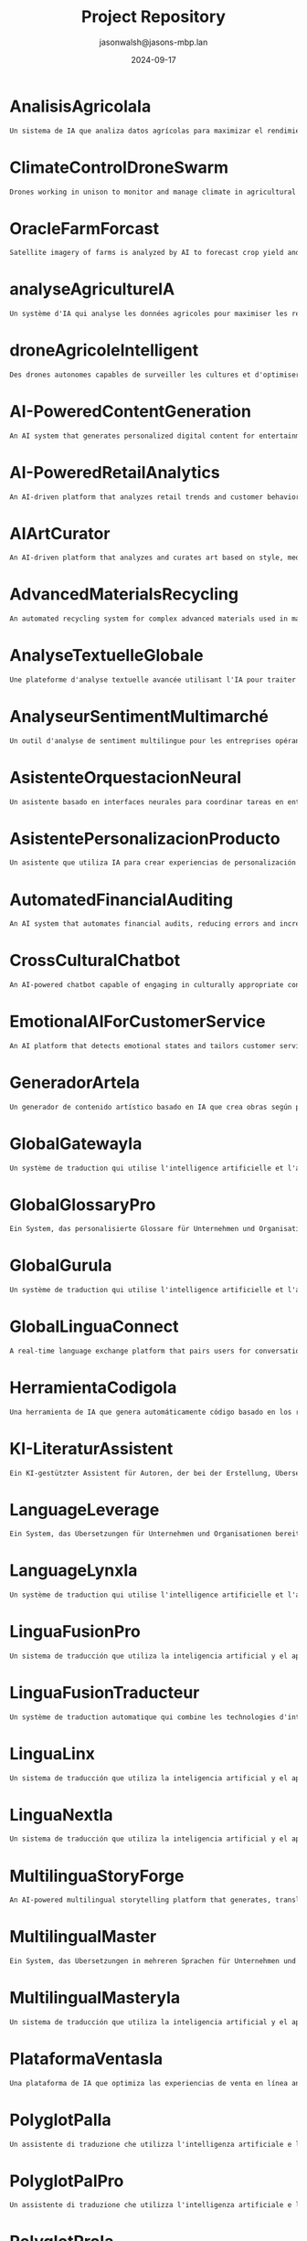 #+TITLE: Project Repository
#+AUTHOR: jasonwalsh@jasons-mbp.lan
#+DATE: 2024-09-17
#+OPTIONS: toc:nil num:nil


* AnalisisAgricolaIa
  :PROPERTIES:
  :CATEGORY: AGRICULTURAL
  :CREATED: 2024-09-17 17:52:59
  :UPDATED: 2024-09-17 18:14:00
  :UPDATED_BY: jasonwalsh@jasons-mbp.lan
  :END:

  #+begin_src txt :tangle AnalisisAgricolaIa.txt
  Un sistema de IA que analiza datos agrícolas para maximizar el rendimiento y minimizar pérdidas.
  #+end_src


* ClimateControlDroneSwarm
  :PROPERTIES:
  :CATEGORY: AGRICULTURAL
  :CREATED: 2024-09-17 17:52:55
  :UPDATED: 2024-09-17 18:13:46
  :UPDATED_BY: jasonwalsh@jasons-mbp.lan
  :END:

  #+begin_src txt :tangle ClimateControlDroneSwarm.txt
  Drones working in unison to monitor and manage climate in agricultural settings.
  #+end_src


* OracleFarmForcast
  :PROPERTIES:
  :CATEGORY: AGRICULTURAL
  :CREATED: 
  :UPDATED: 2024-09-17 19:20:48
  :UPDATED_BY: jasonwalsh@jasons-mbp.lan
  :END:

#+begin_src txt :tangle OracleFarmForcast.txt
Satellite imagery of farms is analyzed by AI to forecast crop yield and suggest ways to improve field conditions.
#+end_src


* analyseAgricultureIA
  :PROPERTIES:
  :CATEGORY: AGRICULTURAL
  :CREATED: 2024-09-17 17:52:58
  :UPDATED: 2024-09-17 18:13:54
  :UPDATED_BY: jasonwalsh@jasons-mbp.lan
  :END:

  #+begin_src txt :tangle analyseAgricultureIA.txt
  Un système d'IA qui analyse les données agricoles pour maximiser les rendements et minimiser les pertes.
  #+end_src


* droneAgricoleIntelligent
  :PROPERTIES:
  :CATEGORY: AGRICULTURAL
  :CREATED: 2024-09-17 17:52:57
  :UPDATED: 2024-09-17 18:13:51
  :UPDATED_BY: jasonwalsh@jasons-mbp.lan
  :END:

  #+begin_src txt :tangle droneAgricoleIntelligent.txt
  Des drones autonomes capables de surveiller les cultures et d'optimiser l'utilisation des ressources agricoles.
  #+end_src


* AI-PoweredContentGeneration
  :PROPERTIES:
  :CATEGORY: AI_ML
  :CREATED: 2024-09-17 17:52:55
  :UPDATED: 2024-09-17 18:13:48
  :UPDATED_BY: jasonwalsh@jasons-mbp.lan
  :END:

  #+begin_src txt :tangle AI-PoweredContentGeneration.txt
  An AI system that generates personalized digital content for entertainment and marketing.
  #+end_src


* AI-PoweredRetailAnalytics
  :PROPERTIES:
  :CATEGORY: AI_ML
  :CREATED: 2024-09-17 17:52:56
  :UPDATED: 2024-09-17 18:13:51
  :UPDATED_BY: jasonwalsh@jasons-mbp.lan
  :END:

  #+begin_src txt :tangle AI-PoweredRetailAnalytics.txt
  An AI-driven platform that analyzes retail trends and customer behavior to optimize inventory.
  #+end_src


* AIArtCurator
  :PROPERTIES:
  :CATEGORY: AI_ML
  :CREATED: 2024-09-17 17:52:55
  :UPDATED: 2024-09-17 18:13:45
  :UPDATED_BY: jasonwalsh@jasons-mbp.lan
  :END:

  #+begin_src txt :tangle AIArtCurator.txt
  An AI-driven platform that analyzes and curates art based on style, medium, and artist trends.
  #+end_src


* AdvancedMaterialsRecycling
  :PROPERTIES:
  :CATEGORY: AI_ML
  :CREATED: 2024-09-17 17:52:55
  :UPDATED: 2024-09-17 18:13:47
  :UPDATED_BY: jasonwalsh@jasons-mbp.lan
  :END:

  #+begin_src txt :tangle AdvancedMaterialsRecycling.txt
  An automated recycling system for complex advanced materials used in manufacturing.
  #+end_src


* AnalyseTextuelleGlobale
  :PROPERTIES:
  :CATEGORY: AI_ML
  :CREATED: 2024-09-17 16:18:08
  :UPDATED: 2024-09-17 18:13:37
  :UPDATED_BY: jasonwalsh@jasons-mbp.lan
  :END:

  #+begin_src txt :tangle AnalyseTextuelleGlobale.txt
  Une plateforme d'analyse textuelle avancée utilisant l'IA pour traiter et analyser des documents dans plusieurs langues.
  #+end_src


* AnalyseurSentimentMultimarché
  :PROPERTIES:
  :CATEGORY: AI_ML
  :CREATED: 2024-09-17 16:18:08
  :UPDATED: 2024-09-17 18:13:40
  :UPDATED_BY: jasonwalsh@jasons-mbp.lan
  :END:

  #+begin_src txt :tangle AnalyseurSentimentMultimarché.txt
  Un outil d'analyse de sentiment multilingue pour les entreprises opérant sur des marchés internationaux.
  #+end_src


* AsistenteOrquestacionNeural
  :PROPERTIES:
  :CATEGORY: AI_ML
  :CREATED: 2024-09-17 17:52:59
  :UPDATED: 2024-09-17 18:14:01
  :UPDATED_BY: jasonwalsh@jasons-mbp.lan
  :END:

  #+begin_src txt :tangle AsistenteOrquestacionNeural.txt
  Un asistente basado en interfaces neurales para coordinar tareas en entornos laborales complejos.
  #+end_src


* AsistentePersonalizacionProducto
  :PROPERTIES:
  :CATEGORY: AI_ML
  :CREATED: 2024-09-17 17:52:58
  :UPDATED: 2024-09-17 18:13:59
  :UPDATED_BY: jasonwalsh@jasons-mbp.lan
  :END:

  #+begin_src txt :tangle AsistentePersonalizacionProducto.txt
  Un asistente que utiliza IA para crear experiencias de personalización de productos en línea.
  #+end_src


* AutomatedFinancialAuditing
  :PROPERTIES:
  :CATEGORY: AI_ML
  :CREATED: 2024-09-17 17:52:56
  :UPDATED: 2024-09-17 18:13:50
  :UPDATED_BY: jasonwalsh@jasons-mbp.lan
  :END:

  #+begin_src txt :tangle AutomatedFinancialAuditing.txt
  An AI system that automates financial audits, reducing errors and increasing transparency.
  #+end_src


* CrossCulturalChatbot
  :PROPERTIES:
  :CATEGORY: AI_ML
  :CREATED: 2024-09-17 16:18:08
  :UPDATED: 2024-09-17 18:13:43
  :UPDATED_BY: jasonwalsh@jasons-mbp.lan
  :END:

  #+begin_src txt :tangle CrossCulturalChatbot.txt
  An AI-powered chatbot capable of engaging in culturally appropriate conversations across multiple languages and cultures.
  #+end_src


* EmotionalAIForCustomerService
  :PROPERTIES:
  :CATEGORY: AI_ML
  :CREATED: 2024-09-17 17:52:56
  :UPDATED: 2024-09-17 18:13:49
  :UPDATED_BY: jasonwalsh@jasons-mbp.lan
  :END:

  #+begin_src txt :tangle EmotionalAIForCustomerService.txt
  An AI platform that detects emotional states and tailors customer service responses.
  #+end_src


* GeneradorArteIa
  :PROPERTIES:
  :CATEGORY: AI_ML
  :CREATED: 2024-09-17 17:52:58
  :UPDATED: 2024-09-17 18:13:55
  :UPDATED_BY: jasonwalsh@jasons-mbp.lan
  :END:

  #+begin_src txt :tangle GeneradorArteIa.txt
  Un generador de contenido artístico basado en IA que crea obras según parámetros definidos.
  #+end_src


* GlobalGatewayIa
  :PROPERTIES:
  :CATEGORY: AI_ML
  :CREATED: 2024-09-17 17:52:59
  :UPDATED: 2024-09-17 18:14:08
  :UPDATED_BY: jasonwalsh@jasons-mbp.lan
  :END:

  #+begin_src txt :tangle GlobalGatewayIa.txt
  Un système de traduction qui utilise l'intelligence artificielle et l'apprentissage automatique pour fournir des traductions précises et efficaces pour les entreprises et les organisations qui doivent communiquer avec des clients et des partenaires dans le monde entier.
  #+end_src


* GlobalGlossaryPro
  :PROPERTIES:
  :CATEGORY: AI_ML
  :CREATED: 2024-09-17 17:52:59
  :UPDATED: 2024-09-17 18:14:16
  :UPDATED_BY: jasonwalsh@jasons-mbp.lan
  :END:

  #+begin_src txt :tangle GlobalGlossaryPro.txt
  Ein System, das personalisierte Glossare für Unternehmen und Organisationen erstellt, die Inhalte in mehreren Sprachen übersetzen müssen.
  #+end_src

* GlobalGuruIa
  :PROPERTIES:
  :CATEGORY: AI_ML
  :CREATED: 2024-09-17 17:52:59
  :UPDATED: 2024-09-17 18:14:11
  :UPDATED_BY: jasonwalsh@jasons-mbp.lan
  :END:

  #+begin_src txt :tangle GlobalGuruIa.txt
  Un système de traduction qui utilise l'intelligence artificielle et l'apprentissage automatique pour fournir des traductions précises et efficaces pour les entreprises et les organisations qui doivent communiquer avec des clients et des partenaires dans le monde entier.
  #+end_src


* GlobalLinguaConnect
  :PROPERTIES:
  :CATEGORY: AI_ML
  :CREATED: 2024-09-17 16:18:08
  :UPDATED: 2024-09-17 18:13:39
  :UPDATED_BY: jasonwalsh@jasons-mbp.lan
  :END:

  #+begin_src txt :tangle GlobalLinguaConnect.txt
  A real-time language exchange platform that pairs users for conversation practice, powered by AI for translation assistance and topic suggestions.
  #+end_src


* HerramientaCodigoIa
  :PROPERTIES:
  :CATEGORY: AI_ML
  :CREATED: 2024-09-17 17:52:58
  :UPDATED: 2024-09-17 18:13:58
  :UPDATED_BY: jasonwalsh@jasons-mbp.lan
  :END:

  #+begin_src txt :tangle HerramientaCodigoIa.txt
  Una herramienta de IA que genera automáticamente código basado en los requisitos del proyecto.
  #+end_src


* KI-LiteraturAssistent
  :PROPERTIES:
  :CATEGORY: AI_ML
  :CREATED: 2024-09-17 16:18:08
  :UPDATED: 2024-09-17 18:13:41
  :UPDATED_BY: jasonwalsh@jasons-mbp.lan
  :END:

  #+begin_src txt :tangle KI-LiteraturAssistent.txt
  Ein KI-gestützter Assistent für Autoren, der bei der Erstellung, Übersetzung und Analyse von literarischen Werken hilft.
  #+end_src


* LanguageLeverage
  :PROPERTIES:
  :CATEGORY: AI_ML
  :CREATED: 2024-09-17 17:52:59
  :UPDATED: 2024-09-17 18:14:12
  :UPDATED_BY: jasonwalsh@jasons-mbp.lan
  :END:

  #+begin_src txt :tangle LanguageLeverage.txt
  Ein System, das Übersetzungen für Unternehmen und Organisationen bereitstellt, die Inhalte in mehreren Sprachen übersetzen müssen, um die Kommunikation mit Kunden und Partnern weltweit zu verbessern.
  #+end_src


* LanguageLynxIa
  :PROPERTIES:
  :CATEGORY: AI_ML
  :CREATED: 2024-09-17 17:52:59
  :UPDATED: 2024-09-17 18:14:05
  :UPDATED_BY: jasonwalsh@jasons-mbp.lan
  :END:

  #+begin_src txt :tangle LanguageLynxIa.txt
  Un système de traduction qui utilise l'intelligence artificielle et l'apprentissage automatique pour fournir des traductions précises et efficaces pour les entreprises et les organisations.
  #+end_src


* LinguaFusionPro
  :PROPERTIES:
  :CATEGORY: AI_ML
  :CREATED: 2024-09-17 17:52:59
  :UPDATED: 2024-09-17 18:14:15
  :UPDATED_BY: jasonwalsh@jasons-mbp.lan
  :END:

  #+begin_src txt :tangle LinguaFusionPro.txt
  Un sistema de traducción que utiliza la inteligencia artificial y el aprendizaje automático para proporcionar traducciones precisas y eficientes para las empresas y las organizaciones.
  #+end_src


* LinguaFusionTraducteur
  :PROPERTIES:
  :CATEGORY: AI_ML
  :CREATED: 2024-09-17 17:52:59
  :UPDATED: 2024-09-17 18:14:02
  :UPDATED_BY: jasonwalsh@jasons-mbp.lan
  :END:

  #+begin_src txt :tangle LinguaFusionTraducteur.txt
  Un système de traduction automatique qui combine les technologies d'intelligence artificielle et d'apprentissage automatique pour fournir des traductions précises et efficaces.
  #+end_src


* LinguaLinx
  :PROPERTIES:
  :CATEGORY: AI_ML
  :CREATED: 2024-09-17 17:52:59
  :UPDATED: 2024-09-17 18:14:10
  :UPDATED_BY: jasonwalsh@jasons-mbp.lan
  :END:

  #+begin_src txt :tangle LinguaLinx.txt
  Un sistema de traducción que utiliza la inteligencia artificial y el aprendizaje automático para proporcionar traducciones precisas y eficientes para las empresas y las organizaciones que deben comunicarse con clientes y socios en todo el mundo.
  #+end_src


* LinguaNextIa
  :PROPERTIES:
  :CATEGORY: AI_ML
  :CREATED: 2024-09-17 17:52:59
  :UPDATED: 2024-09-17 18:14:08
  :UPDATED_BY: jasonwalsh@jasons-mbp.lan
  :END:

  #+begin_src txt :tangle LinguaNextIa.txt
  Un sistema de traducción que utiliza la inteligencia artificial y el aprendizaje automático para proporcionar traducciones precisas y eficientes para las empresas y las organizaciones.
  #+end_src


* MultilinguaStoryForge
  :PROPERTIES:
  :CATEGORY: AI_ML
  :CREATED: 2024-09-17 16:18:08
  :UPDATED: 2024-09-17 18:13:36
  :UPDATED_BY: jasonwalsh@jasons-mbp.lan
  :END:

  #+begin_src txt :tangle MultilinguaStoryForge.txt
  An AI-powered multilingual storytelling platform that generates, translates, and analyzes stories across multiple languages.
  #+end_src


* MultilingualMaster
  :PROPERTIES:
  :CATEGORY: AI_ML
  :CREATED: 2024-09-17 17:52:59
  :UPDATED: 2024-09-17 18:14:07
  :UPDATED_BY: jasonwalsh@jasons-mbp.lan
  :END:

  #+begin_src txt :tangle MultilingualMaster.txt
  Ein System, das Übersetzungen in mehreren Sprachen für Unternehmen und Organisationen bereitstellt, die Inhalte in mehreren Sprachen übersetzen müssen.
  #+end_src


* MultilingualMasteryIa
  :PROPERTIES:
  :CATEGORY: AI_ML
  :CREATED: 2024-09-17 17:52:59
  :UPDATED: 2024-09-17 18:14:13
  :UPDATED_BY: jasonwalsh@jasons-mbp.lan
  :END:

  #+begin_src txt :tangle MultilingualMasteryIa.txt
  Un sistema de traducción que utiliza la inteligencia artificial y el aprendizaje automático para proporcionar traducciones precisas y eficientes en varias lenguas.
  #+end_src


* PlataformaVentasIa
  :PROPERTIES:
  :CATEGORY: AI_ML
  :CREATED: 2024-09-17 17:52:58
  :UPDATED: 2024-09-17 18:13:57
  :UPDATED_BY: jasonwalsh@jasons-mbp.lan
  :END:

  #+begin_src txt :tangle PlataformaVentasIa.txt
  Una plataforma de IA que optimiza las experiencias de venta en línea analizando el comportamiento de los clientes.
  #+end_src


* PolyglotPalIa
  :PROPERTIES:
  :CATEGORY: AI_ML
  :CREATED: 2024-09-17 17:52:59
  :UPDATED: 2024-09-17 18:14:03
  :UPDATED_BY: jasonwalsh@jasons-mbp.lan
  :END:

  #+begin_src txt :tangle PolyglotPalIa.txt
  Un assistente di traduzione che utilizza l'intelligenza artificiale e l'apprendimento automatico per fornire traduzioni personalizzate e migliorare la comunicazione globale.
  #+end_src


* PolyglotPalPro
  :PROPERTIES:
  :CATEGORY: AI_ML
  :CREATED: 2024-09-17 17:52:59
  :UPDATED: 2024-09-17 18:14:14
  :UPDATED_BY: jasonwalsh@jasons-mbp.lan
  :END:

  #+begin_src txt :tangle PolyglotPalPro.txt
  Un assistente di traduzione che utilizza l'intelligenza artificiale e l'apprendimento automatico per fornire traduzioni personalizzate e migliorare la comunicazione globale per professionisti e imprese.
  #+end_src


* PolyglotProIa
  :PROPERTIES:
  :CATEGORY: AI_ML
  :CREATED: 2024-09-17 17:52:59
  :UPDATED: 2024-09-17 18:14:09
  :UPDATED_BY: jasonwalsh@jasons-mbp.lan
  :END:

  #+begin_src txt :tangle PolyglotProIa.txt
  Un assistente di traduzione che utilizza l'intelligenza artificiale e l'apprendimento automatico per fornire traduzioni personalizzate e migliorare la comunicazione globale per professionisti e imprese.
  #+end_src


* SpeechSphereTraductor
  :PROPERTIES:
  :CATEGORY: AI_ML
  :CREATED: 2024-09-17 17:52:59
  :UPDATED: 2024-09-17 18:14:05
  :UPDATED_BY: jasonwalsh@jasons-mbp.lan
  :END:

  #+begin_src txt :tangle SpeechSphereTraductor.txt
  Un sistema de traducción de voz que utiliza la inteligencia artificial y el aprendizaje automático para proporcionar traducciones precisas y eficientes en tiempo real.
  #+end_src


* SpeechToTextTranslator
  :PROPERTIES:
  :CATEGORY: AI_ML
  :CREATED: 2024-09-17 17:52:59
  :UPDATED: 2024-09-17 18:14:12
  :UPDATED_BY: jasonwalsh@jasons-mbp.lan
  :END:

  #+begin_src txt :tangle SpeechToTextTranslator.txt
  Un sistema di traduzione vocale che utilizza l'intelligenza artificiale e l'apprendimento automatico per fornire traduzioni precise e efficaci in tempo reale.
  #+end_src


* SprachübersetzungsDienst
  :PROPERTIES:
  :CATEGORY: AI_ML
  :CREATED: 2024-09-17 16:18:08
  :UPDATED: 2024-09-17 18:13:38
  :UPDATED_BY: jasonwalsh@jasons-mbp.lan
  :END:

  #+begin_src txt :tangle SprachübersetzungsDienst.txt
  Ein KI-gestützter Übersetzungsdienst, der Echtzeit-Übersetzungen mit kontextueller Analyse und Vokabelerweiterung bietet.
  #+end_src


* TraducteurContextuelIA
  :PROPERTIES:
  :CATEGORY: AI_ML
  :CREATED: 2024-09-17 16:18:08
  :UPDATED: 2024-09-17 18:13:44
  :UPDATED_BY: jasonwalsh@jasons-mbp.lan
  :END:

  #+begin_src txt :tangle TraducteurContextuelIA.txt
  Un service de traduction avancé qui utilise l'IA pour comprendre le contexte et produire des traductions plus naturelles et précises.
  #+end_src


* TranslateTechIa
  :PROPERTIES:
  :CATEGORY: AI_ML
  :CREATED: 2024-09-17 17:52:59
  :UPDATED: 2024-09-17 18:14:06
  :UPDATED_BY: jasonwalsh@jasons-mbp.lan
  :END:

  #+begin_src txt :tangle TranslateTechIa.txt
  Un sistema di traduzione che utilizza le tecnologie di intelligenza artificiale e di apprendimento automatico per fornire traduzioni precise e efficaci per le imprese e le organizzazioni.
  #+end_src


* TranslationTransformer
  :PROPERTIES:
  :CATEGORY: AI_ML
  :CREATED: 2024-09-17 17:52:59
  :UPDATED: 2024-09-17 18:14:13
  :UPDATED_BY: jasonwalsh@jasons-mbp.lan
  :END:

  #+begin_src txt :tangle TranslationTransformer.txt
  Un système de traduction qui utilise l'intelligence artificielle et l'apprentissage automatique pour fournir des traductions précises et efficaces pour les entreprises et les organisations qui doivent traduire du contenu dans plusieurs langues.
  #+end_src


* TranslationTrek
  :PROPERTIES:
  :CATEGORY: AI_ML
  :CREATED: 2024-09-17 17:52:59
  :UPDATED: 2024-09-17 18:14:09
  :UPDATED_BY: jasonwalsh@jasons-mbp.lan
  :END:

  #+begin_src txt :tangle TranslationTrek.txt
  Ein System, das Übersetzungen für Unternehmen und Organisationen bereitstellt, die Inhalte in mehreren Sprachen übersetzen müssen.
  #+end_src


* VigilanciaSeguridadIa
  :PROPERTIES:
  :CATEGORY: AI_ML
  :CREATED: 2024-09-17 17:52:58
  :UPDATED: 2024-09-17 18:13:56
  :UPDATED_BY: jasonwalsh@jasons-mbp.lan
  :END:

  #+begin_src txt :tangle VigilanciaSeguridadIa.txt
  Un sistema de IA para detectar y prevenir amenazas de seguridad de manera autónoma.
  #+end_src


* assistantOrchestrationNeural
  :PROPERTIES:
  :CATEGORY: AI_ML
  :CREATED: 2024-09-17 17:52:58
  :UPDATED: 2024-09-17 18:13:54
  :UPDATED_BY: jasonwalsh@jasons-mbp.lan
  :END:

  #+begin_src txt :tangle assistantOrchestrationNeural.txt
  Un assistant basé sur des interfaces neuronales pour coordonner les tâches dans un environnement de travail complexe.
  #+end_src


* assistantPersonnalisationProduit
  :PROPERTIES:
  :CATEGORY: AI_ML
  :CREATED: 2024-09-17 17:52:58
  :UPDATED: 2024-09-17 18:13:53
  :UPDATED_BY: jasonwalsh@jasons-mbp.lan
  :END:

  #+begin_src txt :tangle assistantPersonnalisationProduit.txt
  Un assistant qui utilise l'IA pour créer des expériences de personnalisation produit en ligne.
  #+end_src


* SmartAPIGenerator
  :PROPERTIES:
  :CATEGORY: AUTOMATION
  :CREATED: 2024-09-15 12:31:25
  :UPDATED: 2024-09-16 14:37:41
  :UPDATED_BY: jasonwalsh@jasons-mbp.lan
  :END:

  #+begin_src txt :tangle SmartAPIGenerator.txt
  An AI tool that automatically generates RESTful API endpoints, documentation, and client SDKs based on high-level descriptions of desired functionality.
  #+end_src

* SyncConflictResolver
  :PROPERTIES:
  :CATEGORY: AUTOMATION
  :CREATED: 2024-09-15 12:31:25
  :UPDATED: 2024-09-16 13:04:44
  :UPDATED_BY: jasonwalsh@jasons-mbp.lan
  :END:

  #+begin_src txt :tangle SyncConflictResolver.txt
  An intelligent system that detects and suggests resolutions for synchronization conflicts in data or processes.
  #+end_src

* SyncPerformanceOptimizer
  :PROPERTIES:
  :CATEGORY: AUTOMATION
  :CREATED: 2024-09-15 12:31:25
  :UPDATED: 2024-09-16 13:12:42
  :UPDATED_BY: jasonwalsh@jasons-mbp.lan
  :END:

  #+begin_src txt :tangle SyncPerformanceOptimizer.txt
  A tool that analyzes and optimizes the performance of data synchronization processes, reducing latency and improving efficiency.
  #+end_src

* TechDebtQuantifier
  :PROPERTIES:
  :CATEGORY: AUTOMATION
  :CREATED: 2024-09-15 12:31:26
  :UPDATED: 2024-09-16 14:37:43
  :UPDATED_BY: jasonwalsh@jasons-mbp.lan
  :END:

  #+begin_src txt :tangle TechDebtQuantifier.txt
  An AI tool that analyzes codebases to quantify technical debt, prioritize areas for improvement, and suggest strategies for reducing technical debt over time.
  #+end_src

* automatisationChaîneProduction
  :PROPERTIES:
  :CATEGORY: AUTOMATION
  :CREATED: 2024-09-17 15:39:06
  :UPDATED: 2024-09-17 15:50:33
  :UPDATED_BY: jasonwalsh@jasons-mbp.lan
  :END:

  #+begin_src txt :tangle automatisationChaîneProduction.txt
  Une chaîne de production automatisée intégrant des robots pour optimiser l'efficacité et réduire les coûts.
  #+end_src


* AutonomousDroneHive
  :PROPERTIES:
  :CATEGORY: AUTONOMOUS_SYSTEMS
  :CREATED: 2024-09-15 12:31:17
  :UPDATED: 2024-09-15 16:56:03
  :UPDATED_BY: jasonwalsh@jasons-mbp.lan
  :END:

  #+begin_src txt :tangle AutonomousDroneHive.txt
  Design a system for managing autonomous drone swarms for applications in agriculture, search and rescue, and urban planning.
  #+end_src

* AutonomousUnderwaterSurveillance
  :PROPERTIES:
  :CATEGORY: AUTONOMOUS_SYSTEMS
  :CREATED: 2024-09-15 12:31:17
  :UPDATED: 2024-09-15 16:56:04
  :UPDATED_BY: jasonwalsh@jasons-mbp.lan
  :END:

  #+begin_src txt :tangle AutonomousUnderwaterSurveillance.txt
  A network of autonomous underwater vehicles for long-term surveillance of maritime areas of interest.
  #+end_src

* CrossFunctionalSynergySpotter
  :PROPERTIES:
  :CATEGORY: AUTONOMOUS_SYSTEMS
  :CREATED: 2024-09-15 12:31:18
  :UPDATED: 2024-09-16 12:32:39
  :UPDATED_BY: jasonwalsh@jasons-mbp.lan
  :END:

  #+begin_src txt :tangle CrossFunctionalSynergySpotter.txt
  An AI tool that identifies potential synergies between different teams or departments and suggests collaboration opportunities.
  #+end_src

* DeepSeaExplorer
  :PROPERTIES:
  :CATEGORY: AUTONOMOUS_SYSTEMS
  :CREATED: 2024-09-15 12:31:18
  :UPDATED: 2024-09-16 14:37:10
  :UPDATED_BY: jasonwalsh@jasons-mbp.lan
  :END:

  #+begin_src txt :tangle DeepSeaExplorer.txt
  Create an AI-driven system for deep-sea exploration robots, enabling autonomous navigation and specimen collection in extreme environments.
  #+end_src

* DronAgricolaInteligente
  :PROPERTIES:
  :CATEGORY: AUTONOMOUS_SYSTEMS
  :CREATED: 2024-09-17 15:39:06
  :UPDATED: 2024-09-17 15:50:48
  :UPDATED_BY: jasonwalsh@jasons-mbp.lan
  :END:

  #+begin_src txt :tangle DronAgricolaInteligente.txt
  Drones autónomos capaces de monitorear cultivos y optimizar el uso de recursos agrícolas.
  #+end_src


* DronGestionClimatica
  :PROPERTIES:
  :CATEGORY: AUTONOMOUS_SYSTEMS
  :CREATED: 2024-09-17 15:39:07
  :UPDATED: 2024-09-17 15:50:58
  :UPDATED_BY: jasonwalsh@jasons-mbp.lan
  :END:

  #+begin_src txt :tangle DronGestionClimatica.txt
  Drones autónomos para gestionar el clima en entornos agrícolas, optimizando la humedad y temperatura.
  #+end_src


* DronSeguridadQuantum
  :PROPERTIES:
  :CATEGORY: AUTONOMOUS_SYSTEMS
  :CREATED: 2024-09-17 15:39:07
  :UPDATED: 2024-09-17 15:51:05
  :UPDATED_BY: jasonwalsh@jasons-mbp.lan
  :END:

  #+begin_src txt :tangle DronSeguridadQuantum.txt
  Drones equipados con tecnología de comunicación cuántica para misiones militares seguras.
  #+end_src


* DronTransporteEnergia
  :PROPERTIES:
  :CATEGORY: AUTONOMOUS_SYSTEMS
  :CREATED: 2024-09-17 15:39:07
  :UPDATED: 2024-09-17 15:51:05
  :UPDATED_BY: jasonwalsh@jasons-mbp.lan
  :END:

  #+begin_src txt :tangle DronTransporteEnergia.txt
  Drones diseñados para transportar materiales y energías renovables en entornos difíciles.
  #+end_src


* DronTransporteMercancias
  :PROPERTIES:
  :CATEGORY: AUTONOMOUS_SYSTEMS
  :CREATED: 2024-09-17 15:41:52
  :UPDATED: 2024-09-17 15:51:07
  :UPDATED_BY: jasonwalsh@jasons-mbp.lan
  :END:

  #+begin_src txt :tangle DronTransporteMercancias.txt
  Drones autónomos para la entrega de mercancías en zonas urbanas y rurales.
  #+end_src


* DroneRefinery_Inspector
  :PROPERTIES:
  :CATEGORY: AUTONOMOUS_SYSTEMS
  :CREATED: 2024-09-15 12:31:19
  :UPDATED: 2024-09-16 13:11:22
  :UPDATED_BY: jasonwalsh@jasons-mbp.lan
  :END:

  #+begin_src txt :tangle DroneRefinery_Inspector.txt
  An autonomous drone system for conducting safety inspections in oil refineries, detecting leaks and structural issues.
  #+end_src

* GlobalTeamTimeSynchronizer
  :PROPERTIES:
  :CATEGORY: AUTONOMOUS_SYSTEMS
  :CREATED: 2024-09-15 12:31:20
  :UPDATED: 2024-09-16 13:01:59
  :UPDATED_BY: jasonwalsh@jasons-mbp.lan
  :END:

  #+begin_src txt :tangle GlobalTeamTimeSynchronizer.txt
  A system that optimizes meeting times and collaboration windows for globally distributed teams.
  #+end_src

* RealTimeAnomalyDetectionSystem
  :PROPERTIES:
  :CATEGORY: AUTONOMOUS_SYSTEMS
  :CREATED: 2024-09-15 23:32:31
  :UPDATED: 2024-09-16 13:04:41
  :UPDATED_BY: jasonwalsh@jasons-mbp.lan
  :END:

  #+begin_src txt :tangle RealTimeAnomalyDetectionSystem.txt
  A system for detecting anomalies in real-time across multiple data streams, using distributed statistical analysis and machine learning.
  #+end_src


* RealTimeLanguageTranslator
  :PROPERTIES:
  :CATEGORY: AUTONOMOUS_SYSTEMS
  :CREATED: 2024-09-15 12:31:24
  :UPDATED: 2024-09-16 14:38:01
  :UPDATED_BY: jasonwalsh@jasons-mbp.lan
  :END:

  #+begin_src txt :tangle RealTimeLanguageTranslator.txt
  A real-time language translation device using AI and augmented reality, facilitating seamless communication for international travelers.
  #+end_src

* RealTimeVideoProcessingCluster
  :PROPERTIES:
  :CATEGORY: AUTONOMOUS_SYSTEMS
  :CREATED: 2024-09-15 23:32:31
  :UPDATED: 2024-09-15 23:36:45
  :UPDATED_BY: jasonwalsh@jasons-mbp.lan
  :END:

  #+begin_src txt :tangle RealTimeVideoProcessingCluster.txt
  A distributed system for real-time video processing, capable of handling thousands of video streams simultaneously for applications like surveillance or live streaming.
  #+end_src


* RobotsExploracionEspacial
  :PROPERTIES:
  :CATEGORY: AUTONOMOUS_SYSTEMS
  :CREATED: 2024-09-17 15:39:07
  :UPDATED: 2024-09-17 15:50:53
  :UPDATED_BY: jasonwalsh@jasons-mbp.lan
  :END:

  #+begin_src txt :tangle RobotsExploracionEspacial.txt
  Robots autónomos diseñados para la exploración y extracción de recursos en asteroides y planetas.
  #+end_src


* RobotsReparacionAutonoma
  :PROPERTIES:
  :CATEGORY: AUTONOMOUS_SYSTEMS
  :CREATED: 2024-09-17 15:39:07
  :UPDATED: 2024-09-17 15:51:12
  :UPDATED_BY: jasonwalsh@jasons-mbp.lan
  :END:

  #+begin_src txt :tangle RobotsReparacionAutonoma.txt
  Robots capaces de detectar y reparar infraestructuras dañadas de manera autónoma.
  #+end_src


* SmartFarmingDrones
  :PROPERTIES:
  :CATEGORY: AUTONOMOUS_SYSTEMS
  :CREATED: 2024-09-17 15:39:05
  :UPDATED: 2024-09-17 15:49:54
  :UPDATED_BY: jasonwalsh@jasons-mbp.lan
  :END:

  #+begin_src txt :tangle SmartFarmingDrones.txt
  Autonomous drones that monitor crop health and optimize resource use in agriculture.
  #+end_src


* SpaceMiningRobots
  :PROPERTIES:
  :CATEGORY: AUTONOMOUS_SYSTEMS
  :CREATED: 2024-09-17 15:39:05
  :UPDATED: 2024-09-17 15:50:14
  :UPDATED_BY: jasonwalsh@jasons-mbp.lan
  :END:

  #+begin_src txt :tangle SpaceMiningRobots.txt
  Robots designed for autonomous resource extraction from asteroids and planets.
  #+end_src


* SwarmDroneTechnology
  :PROPERTIES:
  :CATEGORY: AUTONOMOUS_SYSTEMS
  :CREATED: 2024-09-15 12:31:25
  :UPDATED: 2024-09-15 17:00:39
  :UPDATED_BY: jasonwalsh@jasons-mbp.lan
  :END:

  #+begin_src txt :tangle SwarmDroneTechnology.txt
  A system for controlling and coordinating large swarms of drones for reconnaissance and tactical operations.
  #+end_src

* SwarmRobotOrchestrator
  :PROPERTIES:
  :CATEGORY: AUTONOMOUS_SYSTEMS
  :CREATED: 2024-09-15 12:31:25
  :UPDATED: 2024-09-16 13:04:16
  :UPDATED_BY: jasonwalsh@jasons-mbp.lan
  :END:

  #+begin_src txt :tangle SwarmRobotOrchestrator.txt
  Build a control system for coordinating large swarms of robots for tasks such as disaster response or environmental monitoring.
  #+end_src

* TeamCommunicationEnhancer
  :PROPERTIES:
  :CATEGORY: AUTONOMOUS_SYSTEMS
  :CREATED: 2024-09-15 12:31:26
  :UPDATED: 2024-09-16 13:03:41
  :UPDATED_BY: jasonwalsh@jasons-mbp.lan
  :END:

  #+begin_src txt :tangle TeamCommunicationEnhancer.txt
  A tool that analyzes team communication patterns and suggests improvements for more effective collaboration.
  #+end_src

* VehiculosAutonomos
  :PROPERTIES:
  :CATEGORY: AUTONOMOUS_SYSTEMS
  :CREATED: 2024-09-17 15:39:07
  :UPDATED: 2024-09-17 15:51:15
  :UPDATED_BY: jasonwalsh@jasons-mbp.lan
  :END:

  #+begin_src txt :tangle VehiculosAutonomos.txt
  Una flota de vehículos completamente autónomos diseñados para entornos urbanos.
  #+end_src


* droneSécuriséQuantum
  :PROPERTIES:
  :CATEGORY: AUTONOMOUS_SYSTEMS
  :CREATED: 2024-09-17 15:39:06
  :UPDATED: 2024-09-17 15:50:42
  :UPDATED_BY: jasonwalsh@jasons-mbp.lan
  :END:

  #+begin_src txt :tangle droneSécuriséQuantum.txt
  Des drones équipés de technologies de communication quantique pour des missions militaires sécurisées.
  #+end_src


* droneTransportMarchandises
  :PROPERTIES:
  :CATEGORY: AUTONOMOUS_SYSTEMS
  :CREATED: 2024-09-17 15:39:06
  :UPDATED: 2024-09-17 15:50:45
  :UPDATED_BY: jasonwalsh@jasons-mbp.lan
  :END:

  #+begin_src txt :tangle droneTransportMarchandises.txt
  Des drones autonomes pour la livraison de marchandises dans des zones urbaines et rurales.
  #+end_src


* robotsExplorationSpatiale
  :PROPERTIES:
  :CATEGORY: AUTONOMOUS_SYSTEMS
  :CREATED: 2024-09-17 15:39:06
  :UPDATED: 2024-09-17 15:50:27
  :UPDATED_BY: jasonwalsh@jasons-mbp.lan
  :END:

  #+begin_src txt :tangle robotsExplorationSpatiale.txt
  Des robots autonomes conçus pour l'exploration et l'extraction de ressources sur les astéroïdes et les planètes.
  #+end_src


* robotsRéparationAutonome
  :PROPERTIES:
  :CATEGORY: AUTONOMOUS_SYSTEMS
  :CREATED: 2024-09-17 15:39:06
  :UPDATED: 2024-09-17 15:50:42
  :UPDATED_BY: jasonwalsh@jasons-mbp.lan
  :END:

  #+begin_src txt :tangle robotsRéparationAutonome.txt
  Des robots capables de détecter et réparer automatiquement les infrastructures endommagées.
  #+end_src


* BCIDeafInterpreter
  :PROPERTIES:
  :CATEGORY: BCI
  :CREATED: 2024-09-17 15:39:05
  :UPDATED: 
  :UPDATED_BY: 
  :END:

  #+begin_src txt :tangle BCIDeafInterpreter.txt
  A BCI system that interprets neural signals to help the deaf communicate using brain patterns.
  #+end_src


* Brain-ComputerInterfaceForTraining
  :PROPERTIES:
  :CATEGORY: BCI
  :CREATED: 2024-09-17 15:39:05
  :UPDATED: 
  :UPDATED_BY: 
  :END:

  #+begin_src txt :tangle Brain-ComputerInterfaceForTraining.txt
  A BCI platform designed to accelerate learning and skill acquisition.
  #+end_src


* BrainComputerSymbiosis
  :PROPERTIES:
  :CATEGORY: BCI
  :CREATED: 2024-09-15 23:32:29
  :UPDATED: 2024-09-16 14:28:11
  :UPDATED_BY: jasonwalsh@jasons-mbp.lan
  :END:

  #+begin_src txt :tangle BrainComputerSymbiosis.txt
  An advanced BCI that enables seamless, high-bandwidth data exchange between the human brain and computers.
  #+end_src


* BrainwaveMusicComposer
  :PROPERTIES:
  :CATEGORY: BCI
  :CREATED: 2024-09-15 23:32:30
  :UPDATED: 2024-09-16 14:37:02
  :UPDATED_BY: jasonwalsh@jasons-mbp.lan
  :END:

  #+begin_src txt :tangle BrainwaveMusicComposer.txt
  A BCI system that translates brainwaves into musical compositions.
  #+end_src


* EntrenamientoBCI
  :PROPERTIES:
  :CATEGORY: BCI
  :CREATED: 2024-09-17 15:39:07
  :UPDATED: 
  :UPDATED_BY: 
  :END:

  #+begin_src txt :tangle EntrenamientoBCI.txt
  Una plataforma BCI diseñada para acelerar el aprendizaje y la adquisición de habilidades.
  #+end_src


* HiveMindInterface
  :PROPERTIES:
  :CATEGORY: BCI
  :CREATED: 2024-09-15 12:31:20
  :UPDATED: 2024-09-16 12:41:14
  :UPDATED_BY: jasonwalsh@jasons-mbp.lan
  :END:

  #+begin_src txt :tangle HiveMindInterface.txt
  A brain-computer interface network that allows groups to form temporary hive minds, sharing thoughts and experiences for enhanced problem-solving and creativity.
  #+end_src

* NeuralCodeDebugger
  :PROPERTIES:
  :CATEGORY: BCI
  :CREATED: 2024-09-15 23:32:30
  :UPDATED: 2024-09-16 12:41:41
  :UPDATED_BY: jasonwalsh@jasons-mbp.lan
  :END:

  #+begin_src txt :tangle NeuralCodeDebugger.txt
  A BCI tool for programmers that allows direct neural interaction with code for intuitive debugging.
  #+end_src


* NeuralDustInterface
  :PROPERTIES:
  :CATEGORY: BCI
  :CREATED: 2024-09-15 12:31:22
  :UPDATED: 2024-09-16 12:41:44
  :UPDATED_BY: jasonwalsh@jasons-mbp.lan
  :END:

  #+begin_src txt :tangle NeuralDustInterface.txt
  Create a system to interface with neural dust particles for non-invasive brain-computer interactions and neurological monitoring.
  #+end_src

* NeuralNetworkTrainer
  :PROPERTIES:
  :CATEGORY: BCI
  :CREATED: 2024-09-15 23:32:29
  :UPDATED: 2024-09-16 12:41:46
  :UPDATED_BY: jasonwalsh@jasons-mbp.lan
  :END:

  #+begin_src txt :tangle NeuralNetworkTrainer.txt
  A BCI system that allows direct interaction with artificial neural networks for more intuitive AI training.
  #+end_src


* NeuralSearchEngine
  :PROPERTIES:
  :CATEGORY: BCI
  :CREATED: 2024-09-15 23:32:29
  :UPDATED: 2024-09-16 12:41:47
  :UPDATED_BY: jasonwalsh@jasons-mbp.lan
  :END:

  #+begin_src txt :tangle NeuralSearchEngine.txt
  A search engine interface that uses BCI to interpret and refine search queries based on user's thoughts.
  #+end_src


* NeuroArtCreator
  :PROPERTIES:
  :CATEGORY: BCI
  :CREATED: 2024-09-15 23:32:29
  :UPDATED: 2024-09-16 12:41:47
  :UPDATED_BY: jasonwalsh@jasons-mbp.lan
  :END:

  #+begin_src txt :tangle NeuroArtCreator.txt
  A BCI-powered system that translates brain activity into visual or auditory art.
  #+end_src


* NeuroLinkCommunicator
  :PROPERTIES:
  :CATEGORY: BCI
  :CREATED: 2024-09-15 23:32:32
  :UPDATED: 2024-09-16 12:41:48
  :UPDATED_BY: jasonwalsh@jasons-mbp.lan
  :END:

  #+begin_src txt :tangle NeuroLinkCommunicator.txt
  A brain-computer interface device for direct thought-to-text and thought-to-speech communication, revolutionizing how people interact with devices and each other.
  #+end_src


* NeuroProstheticLimbController
  :PROPERTIES:
  :CATEGORY: BCI
  :CREATED: 2024-09-15 23:32:29
  :UPDATED: 2024-09-16 12:41:50
  :UPDATED_BY: jasonwalsh@jasons-mbp.lan
  :END:

  #+begin_src txt :tangle NeuroProstheticLimbController.txt
  An advanced BCI system for controlling prosthetic limbs with natural, thought-driven movements.
  #+end_src


* ThoughtControlledRobotic
  :PROPERTIES:
  :CATEGORY: BCI
  :CREATED: 2024-09-15 23:32:29
  :UPDATED: 2024-09-16 12:42:56
  :UPDATED_BY: jasonwalsh@jasons-mbp.lan
  :END:

  #+begin_src txt :tangle ThoughtControlledRobotic.txt
  A BCI system for controlling robotic systems with thought, useful in various industries including space exploration.
  #+end_src


* ThoughtControlledSmartHome
  :PROPERTIES:
  :CATEGORY: BCI
  :CREATED: 2024-09-15 23:32:29
  :UPDATED: 2024-09-16 12:42:57
  :UPDATED_BY: jasonwalsh@jasons-mbp.lan
  :END:

  #+begin_src txt :tangle ThoughtControlledSmartHome.txt
  A BCI system integrated with smart home technology, allowing thought-based control of home devices.
  #+end_src


* ThoughtSwarmCollaborator
  :PROPERTIES:
  :CATEGORY: BCI
  :CREATED: 2024-09-15 23:32:30
  :UPDATED: 2024-09-16 12:42:58
  :UPDATED_BY: jasonwalsh@jasons-mbp.lan
  :END:

  #+begin_src txt :tangle ThoughtSwarmCollaborator.txt
  A multi-user BCI system that facilitates collaborative problem-solving through shared thought processes.
  #+end_src


* TraductorPensamientoTexto
  :PROPERTIES:
  :CATEGORY: BCI
  :CREATED: 2024-09-17 15:39:06
  :UPDATED: 
  :UPDATED_BY: 
  :END:

  #+begin_src txt :tangle TraductorPensamientoTexto.txt
  Un sistema BCI que traduce patrones de pensamiento en texto escrito, facilitando la comunicación para personas con dificultades de habla.
  #+end_src


* entraînementBCI
  :PROPERTIES:
  :CATEGORY: BCI
  :CREATED: 2024-09-17 15:39:06
  :UPDATED: 
  :UPDATED_BY: 
  :END:

  #+begin_src txt :tangle entraînementBCI.txt
  Une plateforme BCI dédiée à l'accélération de l'apprentissage et de l'acquisition de compétences.
  #+end_src


* traducteurPenséeTexte
  :PROPERTIES:
  :CATEGORY: BCI
  :CREATED: 2024-09-17 15:39:05
  :UPDATED: 
  :UPDATED_BY: 
  :END:

  #+begin_src txt :tangle traducteurPenséeTexte.txt
  Un système BCI qui traduit les schémas de pensée en texte écrit, facilitant la communication des personnes avec des troubles de la parole.
  #+end_src


* AgroGenomeEditor
  :PROPERTIES:
  :CATEGORY: BIOTECH
  :CREATED: 2024-09-15 12:31:16
  :UPDATED: 2024-09-15 16:55:55
  :UPDATED_BY: jasonwalsh@jasons-mbp.lan
  :END:

  #+begin_src txt :tangle AgroGenomeEditor.txt
  Design a CRISPR-based genome editing platform for agricultural applications, focusing on crop resilience and yield improvement.
  #+end_src

* AlgaeBiofuelFarm
  :PROPERTIES:
  :CATEGORY: BIOTECH
  :CREATED: 2024-09-15 23:32:30
  :UPDATED: 2024-09-16 13:13:23
  :UPDATED_BY: jasonwalsh@jasons-mbp.lan
  :END:

  #+begin_src txt :tangle AlgaeBiofuelFarm.txt
  An optimized system for cultivating algae and efficiently converting it into biofuel.
  #+end_src


* BioInformaticsGenomeAnalyzer
  :PROPERTIES:
  :CATEGORY: BIOTECH
  :CREATED: 2024-09-17 15:47:54
  :UPDATED: 
  :UPDATED_BY: 
  :END:

  #+begin_src txt :tangle BioInformaticsGenomeAnalyzer.txt
  An AI-powered tool for analyzing genomic data to identify potential genetic markers for diseases and drug responses.
  #+end_src


* BioInspiredEngineering
  :PROPERTIES:
  :CATEGORY: BIOTECH
  :CREATED: 2024-09-16 14:27:53
  :UPDATED: 2024-09-16 14:28:24
  :UPDATED_BY: jasonwalsh@jasons-mbp.lan
  :END:

  #+begin_src txt :tangle BioInspiredEngineering.txt
  A platform for developing engineering solutions inspired by biological systems and processes.
  #+end_src


* BioLuminescent StreetLights
  :PROPERTIES:
  :CATEGORY: BIOTECH
  :CREATED: 2024-09-15 23:32:30
  :UPDATED: 2024-09-15 23:34:44
  :UPDATED_BY: jasonwalsh@jasons-mbp.lan
  :END:

  #+begin_src txt :tangle BioLuminescent_StreetLights.txt
  Street lighting systems using engineered bioluminescent organisms, providing light without electricity consumption.
  #+end_src


* BioLuminousBodyArt
  :PROPERTIES:
  :CATEGORY: BIOTECH
  :CREATED: 2024-09-15 23:32:32
  :UPDATED: 2024-09-15 23:34:45
  :UPDATED_BY: jasonwalsh@jasons-mbp.lan
  :END:

  #+begin_src txt :tangle BioLuminousBodyArt.txt
  Genetically engineered bioluminescent tattoos and body modifications that can change color and pattern at will.
  #+end_src


* BioNanoAssembler
  :PROPERTIES:
  :CATEGORY: BIOTECH
  :CREATED: 2024-09-15 12:31:17
  :UPDATED: 2024-09-15 16:56:10
  :UPDATED_BY: jasonwalsh@jasons-mbp.lan
  :END:

  #+begin_src txt :tangle BioNanoAssembler.txt
  Develop a platform for designing and manufacturing bio-inspired nanomachines for medical and environmental applications.
  #+end_src

* BiocomputerArchitect
  :PROPERTIES:
  :CATEGORY: BIOTECH
  :CREATED: 2024-09-15 12:31:17
  :UPDATED: 2024-09-15 16:56:10
  :UPDATED_BY: jasonwalsh@jasons-mbp.lan
  :END:

  #+begin_src txt :tangle BiocomputerArchitect.txt
  Design and simulate biocomputers using engineered cellular components for parallel processing and low-energy computation.
  #+end_src

* BioprinterOrganFabricator
  :PROPERTIES:
  :CATEGORY: BIOTECH
  :CREATED: 2024-09-15 23:32:32
  :UPDATED: 2024-09-15 23:34:48
  :UPDATED_BY: jasonwalsh@jasons-mbp.lan
  :END:

  #+begin_src txt :tangle BioprinterOrganFabricator.txt
  A home bioprinter capable of fabricating replacement organs and tissues on demand.
  #+end_src


* BiosyntheticFactoryDesigner
  :PROPERTIES:
  :CATEGORY: BIOTECH
  :CREATED: 2024-09-15 12:31:17
  :UPDATED: 2024-09-15 16:56:13
  :UPDATED_BY: jasonwalsh@jasons-mbp.lan
  :END:

  #+begin_src txt :tangle BiosyntheticFactoryDesigner.txt
  Design artificial biological systems for the production of novel materials and compounds using synthetic biology principles.
  #+end_src

* BiotecnologiaSintetica
  :PROPERTIES:
  :CATEGORY: BIOTECH
  :CREATED: 2024-09-17 15:39:07
  :UPDATED: 2024-09-17 15:50:56
  :UPDATED_BY: jasonwalsh@jasons-mbp.lan
  :END:

  #+begin_src txt :tangle BiotecnologiaSintetica.txt
  Uso de la biotecnología sintética para crear medicamentos personalizados adaptados a las necesidades de los pacientes.
  #+end_src


* DistributedGenomeSequencingPipeline
  :PROPERTIES:
  :CATEGORY: BIOTECH
  :CREATED: 2024-09-15 23:32:32
  :UPDATED: 2024-09-15 23:35:03
  :UPDATED_BY: jasonwalsh@jasons-mbp.lan
  :END:

  #+begin_src txt :tangle DistributedGenomeSequencingPipeline.txt
  A distributed pipeline for large-scale genome sequencing and analysis, processing massive amounts of genetic data across a cluster.
  #+end_src


* NanoMedBot
  :PROPERTIES:
  :CATEGORY: BIOTECH
  :CREATED: 2024-09-15 23:32:32
  :UPDATED: 2024-09-15 23:35:55
  :UPDATED_BY: jasonwalsh@jasons-mbp.lan
  :END:

  #+begin_src txt :tangle NanoMedBot.txt
  Ingestible nanobots that patrol the body, detecting and treating diseases at the cellular level.
  #+end_src


* SyntheticBiologyMedicine
  :PROPERTIES:
  :CATEGORY: BIOTECH
  :CREATED: 2024-09-17 15:39:05
  :UPDATED: 2024-09-17 15:50:15
  :UPDATED_BY: jasonwalsh@jasons-mbp.lan
  :END:

  #+begin_src txt :tangle SyntheticBiologyMedicine.txt
  Using synthetic biology to create custom medicines tailored to individual patients.
  #+end_src


* SyntheticOrganFactory
  :PROPERTIES:
  :CATEGORY: BIOTECH
  :CREATED: 2024-09-15 12:31:26
  :UPDATED: 2024-09-15 17:00:42
  :UPDATED_BY: jasonwalsh@jasons-mbp.lan
  :END:

  #+begin_src txt :tangle SyntheticOrganFactory.txt
  Build a system for designing and 3D bioprinting synthetic organs for transplantation and drug testing.
  #+end_src

* biotechnologieSynthétique
  :PROPERTIES:
  :CATEGORY: BIOTECH
  :CREATED: 2024-09-17 15:39:06
  :UPDATED: 2024-09-17 15:50:30
  :UPDATED_BY: jasonwalsh@jasons-mbp.lan
  :END:

  #+begin_src txt :tangle biotechnologieSynthétique.txt
  Utilisation de la biotechnologie synthétique pour créer des médicaments sur mesure adaptés aux besoins des patients.
  #+end_src


* BioEnhancedCognition
  :PROPERTIES:
  :CATEGORY: BIO_ENHANCEMENT
  :CREATED: 2024-09-16 14:22:53
  :UPDATED: 
  :UPDATED_BY: 
  :END:

  #+begin_src txt :tangle BioEnhancedCognition.txt
  A non-invasive neurostimulation device that enhances cognitive functions such as memory and focus.
  #+end_src


* BionicLimbEnhancer
  :PROPERTIES:
  :CATEGORY: BIO_ENHANCEMENT
  :CREATED: 2024-09-16 14:22:53
  :UPDATED: 
  :UPDATED_BY: 
  :END:

  #+begin_src txt :tangle BionicLimbEnhancer.txt
  An advanced prosthetic system that integrates with the nervous system to provide enhanced strength and dexterity.
  #+end_src


* CellularRegenerationStimulator
  :PROPERTIES:
  :CATEGORY: BIO_ENHANCEMENT
  :CREATED: 2024-09-16 14:22:53
  :UPDATED: 
  :UPDATED_BY: 
  :END:

  #+begin_src txt :tangle CellularRegenerationStimulator.txt
  A device that uses targeted electromagnetic fields to stimulate cellular regeneration and healing.
  #+end_src


* GeneticOptimizationPlatform
  :PROPERTIES:
  :CATEGORY: BIO_ENHANCEMENT
  :CREATED: 2024-09-16 14:22:53
  :UPDATED: 
  :UPDATED_BY: 
  :END:

  #+begin_src txt :tangle GeneticOptimizationPlatform.txt
  A platform for analyzing personal genetic data and providing recommendations for optimizing health and performance.
  #+end_src


* MetabolicOptimizer
  :PROPERTIES:
  :CATEGORY: BIO_ENHANCEMENT
  :CREATED: 2024-09-16 14:22:53
  :UPDATED: 
  :UPDATED_BY: 
  :END:

  #+begin_src txt :tangle MetabolicOptimizer.txt
  A system that analyzes individual metabolic profiles and provides personalized nutrition and exercise recommendations.
  #+end_src


* BlockchainBasedSupplyChainTracker
  :PROPERTIES:
  :CATEGORY: BLOCKCHAIN
  :CREATED: 2024-09-15 23:32:31
  :UPDATED: 2024-09-15 23:34:49
  :UPDATED_BY: jasonwalsh@jasons-mbp.lan
  :END:

  #+begin_src txt :tangle BlockchainBasedSupplyChainTracker.txt
  A distributed system using blockchain technology for transparent and tamper-proof supply chain tracking across global networks.
  #+end_src


* BlockchainConstructionSupplyChain
  :PROPERTIES:
  :CATEGORY: BLOCKCHAIN
  :CREATED: 2024-09-15 12:31:17
  :UPDATED: 2024-09-15 16:56:14
  :UPDATED_BY: jasonwalsh@jasons-mbp.lan
  :END:

  #+begin_src txt :tangle BlockchainConstructionSupplyChain.txt
  A blockchain-based platform for managing construction supply chains, ensuring transparency, reducing delays, and preventing fraud in material sourcing and delivery.
  #+end_src

* BlockchainLendingPlatform
  :PROPERTIES:
  :CATEGORY: BLOCKCHAIN
  :CREATED: 2024-09-15 12:31:17
  :UPDATED: 2024-09-15 16:56:15
  :UPDATED_BY: jasonwalsh@jasons-mbp.lan
  :END:

  #+begin_src txt :tangle BlockchainLendingPlatform.txt
  A decentralized lending platform using blockchain technology to connect lenders and borrowers directly, offering more competitive rates and faster approval processes.
  #+end_src

* BlockchainLogistica
  :PROPERTIES:
  :CATEGORY: BLOCKCHAIN
  :CREATED: 2024-09-17 15:39:06
  :UPDATED: 2024-09-17 15:50:48
  :UPDATED_BY: jasonwalsh@jasons-mbp.lan
  :END:

  #+begin_src txt :tangle BlockchainLogistica.txt
  Un sistema basado en blockchain para rastrear y verificar el origen y las transacciones de productos.
  #+end_src


* BlockchainLoyaltyProgram
  :PROPERTIES:
  :CATEGORY: BLOCKCHAIN
  :CREATED: 2024-09-15 12:31:17
  :UPDATED: 2024-09-15 16:56:16
  :UPDATED_BY: jasonwalsh@jasons-mbp.lan
  :END:

  #+begin_src txt :tangle BlockchainLoyaltyProgram.txt
  A decentralized customer loyalty program using blockchain, allowing seamless point accumulation and redemption across multiple brands and platforms.
  #+end_src

* BlockchainSupplyChain
  :PROPERTIES:
  :CATEGORY: BLOCKCHAIN
  :CREATED: 2024-09-17 15:39:05
  :UPDATED: 2024-09-17 15:49:56
  :UPDATED_BY: jasonwalsh@jasons-mbp.lan
  :END:

  #+begin_src txt :tangle BlockchainSupplyChain.txt
  A blockchain system that tracks and verifies product origins and transactions in a supply chain.
  #+end_src


* BlockchainSupplyChainTracker
  :PROPERTIES:
  :CATEGORY: BLOCKCHAIN
  :CREATED: 2024-09-15 12:31:17
  :UPDATED: 2024-09-15 16:56:17
  :UPDATED_BY: jasonwalsh@jasons-mbp.lan
  :END:

  #+begin_src txt :tangle BlockchainSupplyChainTracker.txt
  A blockchain-based system for end-to-end supply chain tracking in e-commerce, ensuring product authenticity and providing complete transparency from manufacturer to consumer.
  #+end_src

* BlockchainVotingSystem
  :PROPERTIES:
  :CATEGORY: BLOCKCHAIN
  :CREATED: 2024-09-17 15:39:05
  :UPDATED: 2024-09-17 15:50:09
  :UPDATED_BY: jasonwalsh@jasons-mbp.lan
  :END:

  #+begin_src txt :tangle BlockchainVotingSystem.txt
  A secure, transparent voting platform that uses blockchain to verify voter identities and election results.
  #+end_src


* DistributedSocialNetworkPlatform
  :PROPERTIES:
  :CATEGORY: BLOCKCHAIN
  :CREATED: 2024-09-15 23:32:31
  :UPDATED: 2024-09-15 23:35:09
  :UPDATED_BY: jasonwalsh@jasons-mbp.lan
  :END:

  #+begin_src txt :tangle DistributedSocialNetworkPlatform.txt
  A decentralized social network platform that distributes user data and computation across a peer-to-peer network for enhanced privacy and scalability.
  #+end_src


* FaultTolerantDistributedLedger
  :PROPERTIES:
  :CATEGORY: BLOCKCHAIN
  :CREATED: 2024-09-15 23:32:31
  :UPDATED: 2024-09-15 23:35:24
  :UPDATED_BY: jasonwalsh@jasons-mbp.lan
  :END:

  #+begin_src txt :tangle FaultTolerantDistributedLedger.txt
  A blockchain-inspired distributed ledger system with enhanced fault tolerance and consensus mechanisms for high-stakes applications.
  #+end_src


* ImmutableDistributedSystemsProtocol
  :PROPERTIES:
  :CATEGORY: BLOCKCHAIN
  :CREATED: 2024-09-15 23:32:31
  :UPDATED: 2024-09-15 23:35:43
  :UPDATED_BY: jasonwalsh@jasons-mbp.lan
  :END:

  #+begin_src txt :tangle ImmutableDistributedSystemsProtocol.txt
  A protocol for distributed systems based on immutable data structures and pure functions, aiming to simplify reasoning about distributed state.
  #+end_src


* SmartContractMortgage
  :PROPERTIES:
  :CATEGORY: BLOCKCHAIN
  :CREATED: 2024-09-15 12:31:25
  :UPDATED: 2024-09-15 17:00:12
  :UPDATED_BY: jasonwalsh@jasons-mbp.lan
  :END:

  #+begin_src txt :tangle SmartContractMortgage.txt
  A blockchain-based mortgage system using smart contracts to automate and streamline the entire mortgage process, from application to closing and payments.
  #+end_src

* blockchainLogistique
  :PROPERTIES:
  :CATEGORY: BLOCKCHAIN
  :CREATED: 2024-09-17 15:39:06
  :UPDATED: 2024-09-17 15:50:22
  :UPDATED_BY: jasonwalsh@jasons-mbp.lan
  :END:

  #+begin_src txt :tangle blockchainLogistique.txt
  Un système basé sur la blockchain pour suivre et vérifier l'origine et la transaction des produits.
  #+end_src


* AutoScaler
  :PROPERTIES:
  :CATEGORY: CLOUD
  :CREATED: 2024-09-15 12:31:17
  :UPDATED: 2024-09-16 13:01:45
  :UPDATED_BY: jasonwalsh@jasons-mbp.lan
  :END:

  #+begin_src txt :tangle AutoScaler.txt
  An AI-driven system that automatically scales cloud infrastructure based on predicted usage patterns, optimizing resource allocation and cost efficiency.
  #+end_src

* BioDataPipeline
  :PROPERTIES:
  :CATEGORY: CLOUD
  :CREATED: 2024-09-15 12:31:17
  :UPDATED: 2024-09-16 13:02:28
  :UPDATED_BY: jasonwalsh@jasons-mbp.lan
  :END:

  #+begin_src txt :tangle BioDataPipeline.txt
  Transfer life sciences data to the cloud and provide secure, efficient data access.
  #+end_src

* CollectiveConsciousnessMonitor
  :PROPERTIES:
  :CATEGORY: CLOUD
  :CREATED: 2024-09-15 12:31:18
  :UPDATED: 2024-09-16 12:32:31
  :UPDATED_BY: jasonwalsh@jasons-mbp.lan
  :END:

  #+begin_src txt :tangle CollectiveConsciousnessMonitor.txt
  A global network of sensors and AI that attempts to measure and visualize the collective consciousness of humanity in real-time.
  #+end_src

* GeoDistributedCachingSystem
  :PROPERTIES:
  :CATEGORY: CLOUD
  :CREATED: 2024-09-15 23:32:31
  :UPDATED: 2024-09-15 23:35:34
  :UPDATED_BY: jasonwalsh@jasons-mbp.lan
  :END:

  #+begin_src txt :tangle GeoDistributedCachingSystem.txt
  A globally distributed caching system that minimizes latency for users worldwide while maintaining data consistency.
  #+end_src


* GlobalDistributedFileSystem
  :PROPERTIES:
  :CATEGORY: CLOUD
  :CREATED: 2024-09-15 23:32:31
  :UPDATED: 2024-09-15 23:35:37
  :UPDATED_BY: jasonwalsh@jasons-mbp.lan
  :END:

  #+begin_src txt :tangle GlobalDistributedFileSystem.txt
  A highly scalable and fault-tolerant distributed file system designed for global-scale data storage and retrieval.
  #+end_src


* GlobalScaleLoadBalancer
  :PROPERTIES:
  :CATEGORY: CLOUD
  :CREATED: 2024-09-15 23:32:31
  :UPDATED: 2024-09-16 12:41:11
  :UPDATED_BY: jasonwalsh@jasons-mbp.lan
  :END:

  #+begin_src txt :tangle GlobalScaleLoadBalancer.txt
  An intelligent load balancing system that distributes traffic across data centers worldwide, optimizing for latency, capacity, and fault tolerance.
  #+end_src


* MLOpsEnhancer
  :PROPERTIES:
  :CATEGORY: CLOUD
  :CREATED: 2024-09-15 12:31:21
  :UPDATED: 2024-09-16 12:41:30
  :UPDATED_BY: jasonwalsh@jasons-mbp.lan
  :END:

  #+begin_src txt :tangle MLOpsEnhancer.txt
  Integrate machine learning services with other compute services to enable a serverless approach with higher memory model and concurrency limits.
  #+end_src

* MulticastMesh
  :PROPERTIES:
  :CATEGORY: CLOUD
  :CREATED: 2024-09-15 12:31:22
  :UPDATED: 2024-09-16 14:39:39
  :UPDATED_BY: jasonwalsh@jasons-mbp.lan
  :END:

  #+begin_src txt :tangle MulticastMesh.txt
  Build multicast applications that work across multiple virtual private clouds and accounts, integrating with external multicast services.
  #+end_src

* StranglerFig
  :PROPERTIES:
  :CATEGORY: CLOUD
  :CREATED: 2024-09-15 12:31:25
  :UPDATED: 2024-09-16 13:02:06
  :UPDATED_BY: jasonwalsh@jasons-mbp.lan
  :END:

  #+begin_src txt :tangle StranglerFig.txt
  Break monoliths confidently using a parallel run strategy. Compare responses between legacy systems and new microservices to ensure smooth transitions.
  #+end_src

* AssistantAugmentationCognitif
  :PROPERTIES:
  :CATEGORY: COGNITIVE_ENHANCEMENT
  :CREATED: 2024-09-17 15:47:54
  :UPDATED: 
  :UPDATED_BY: 
  :END:

  #+begin_src txt :tangle AssistantAugmentationCognitif.txt
  Un système d'interface cerveau-ordinateur qui améliore les capacités cognitives humaines en temps réel.
  #+end_src


* AugmentedIntuitionEnhancer
  :PROPERTIES:
  :CATEGORY: COGNITIVE_ENHANCEMENT
  :CREATED: 2024-09-15 23:32:32
  :UPDATED: 2024-09-16 00:23:13
  :UPDATED_BY: jasonwalsh@jasons-mbp.lan
  :END:

  #+begin_src txt :tangle AugmentedIntuitionEnhancer.txt
  A device that enhances intuition and pattern recognition by tapping into subconscious brain processes.
  #+end_src


* BrainwaveVirtualAssistant
  :PROPERTIES:
  :CATEGORY: COGNITIVE_ENHANCEMENT
  :CREATED: 2024-09-15 23:32:30
  :UPDATED: 2024-09-16 14:37:03
  :UPDATED_BY: jasonwalsh@jasons-mbp.lan
  :END:

  #+begin_src txt :tangle BrainwaveVirtualAssistant.txt
  A virtual assistant that responds to thought commands and adapts to the user's cognitive patterns.
  #+end_src


* CognitiveBiasNeutralizer
  :PROPERTIES:
  :CATEGORY: COGNITIVE_ENHANCEMENT
  :CREATED: 2024-09-15 23:32:30
  :UPDATED: 2024-09-16 12:32:30
  :UPDATED_BY: jasonwalsh@jasons-mbp.lan
  :END:

  #+begin_src txt :tangle CognitiveBiasNeutralizer.txt
  A system designed to detect and mitigate cognitive biases in decision-making processes.
  #+end_src


* ConsciousnessFlowTracker
  :PROPERTIES:
  :CATEGORY: COGNITIVE_ENHANCEMENT
  :CREATED: 2024-09-15 12:31:18
  :UPDATED: 2024-09-16 12:32:35
  :UPDATED_BY: jasonwalsh@jasons-mbp.lan
  :END:

  #+begin_src txt :tangle ConsciousnessFlowTracker.txt
  A speculative system for tracking and visualizing the flow of consciousness across individuals and collective groups.
  #+end_src

* MetaphysicalConceptVisualizer
  :PROPERTIES:
  :CATEGORY: COGNITIVE_ENHANCEMENT
  :CREATED: 2024-09-15 12:31:21
  :UPDATED: 2024-09-16 14:37:27
  :UPDATED_BY: jasonwalsh@jasons-mbp.lan
  :END:

  #+begin_src txt :tangle MetaphysicalConceptVisualizer.txt
  A tool that generates visual representations of abstract metaphysical concepts based on their relationships within a knowledge graph.
  #+end_src

* NeuralCreativityAmplifier
  :PROPERTIES:
  :CATEGORY: COGNITIVE_ENHANCEMENT
  :CREATED: 2024-09-15 23:32:30
  :UPDATED: 2024-09-16 12:40:53
  :UPDATED_BY: jasonwalsh@jasons-mbp.lan
  :END:

  #+begin_src txt :tangle NeuralCreativityAmplifier.txt
  A system designed to enhance creative thinking by stimulating specific brain regions.
  #+end_src


* NeuroplasticityOptimizer
  :PROPERTIES:
  :CATEGORY: COGNITIVE_ENHANCEMENT
  :CREATED: 2024-09-15 23:32:32
  :UPDATED: 2024-09-16 12:40:55
  :UPDATED_BY: jasonwalsh@jasons-mbp.lan
  :END:

  #+begin_src txt :tangle NeuroplasticityOptimizer.txt
  A device that enhances brain plasticity, dramatically improving learning speed and cognitive flexibility.
  #+end_src


* AsyncToSyncConverter
  :PROPERTIES:
  :CATEGORY: COMMUNICATIONS
  :CREATED: 2024-09-15 12:31:16
  :UPDATED: 2024-09-16 13:04:06
  :UPDATED_BY: jasonwalsh@jasons-mbp.lan
  :END:

  #+begin_src txt :tangle AsyncToSyncConverter.txt
  A tool that helps convert asynchronous workflows into synchronous ones when real-time coordination is required.
  #+end_src

* FeedbackTranslator
  :PROPERTIES:
  :CATEGORY: COMMUNICATIONS
  :CREATED: 2024-09-15 12:31:19
  :UPDATED: 2024-09-16 13:03:58
  :UPDATED_BY: jasonwalsh@jasons-mbp.lan
  :END:

  #+begin_src txt :tangle FeedbackTranslator.txt
  An AI tool that helps in constructing and interpreting feedback to ensure clear, constructive communication.
  #+end_src

* RFCImplementationMonitor
  :PROPERTIES:
  :CATEGORY: COMMUNICATIONS
  :CREATED: 2024-09-15 12:31:24
  :UPDATED: 2024-09-16 13:05:03
  :UPDATED_BY: jasonwalsh@jasons-mbp.lan
  :END:

  #+begin_src txt :tangle RFCImplementationMonitor.txt
  A platform that tracks the implementation progress of approved RFCs and provides status updates to stakeholders.
  #+end_src

* RealTimeLanguageTranslationService
  :PROPERTIES:
  :CATEGORY: COMMUNICATIONS
  :CREATED: 2024-09-15 23:32:31
  :UPDATED: 2024-09-16 13:04:42
  :UPDATED_BY: jasonwalsh@jasons-mbp.lan
  :END:

  #+begin_src txt :tangle RealTimeLanguageTranslationService.txt
  A distributed service for real-time language translation, capable of handling millions of concurrent translation requests with low latency.
  #+end_src


* SemanticRFCSearch
  :PROPERTIES:
  :CATEGORY: COMMUNICATIONS
  :CREATED: 2024-09-15 12:31:24
  :UPDATED: 2024-09-16 13:05:06
  :UPDATED_BY: jasonwalsh@jasons-mbp.lan
  :END:

  #+begin_src txt :tangle SemanticRFCSearch.txt
  An advanced search engine that understands the context and content of RFCs, allowing for more intuitive and accurate searches.
  #+end_src

* TelecomOptimizer
  :PROPERTIES:
  :CATEGORY: COMMUNICATIONS
  :CREATED: 2024-09-15 12:31:26
  :UPDATED: 2024-09-16 14:07:06
  :UPDATED_BY: jasonwalsh@jasons-mbp.lan
  :END:

  #+begin_src txt :tangle TelecomOptimizer.txt
  Optimize control algorithms for load balancing, mobility management, multi-connection control, quality of experience management, and network energy saving in telecom networks.
  #+end_src

* 3DPrintedHousingFactory
  :PROPERTIES:
  :CATEGORY: CONSTRUCTION
  :CREATED: 2024-09-15 12:31:15
  :UPDATED: 2024-09-16 13:01:38
  :UPDATED_BY: jasonwalsh@jasons-mbp.lan
  :END:

  #+begin_src txt :tangle 3DPrintedHousingFactory.txt
  A facility that uses large-scale 3D printing technology to rapidly produce affordable, customizable housing components.
  #+end_src

* AIConstructionDocumentAnalyzer
  :PROPERTIES:
  :CATEGORY: CONSTRUCTION
  :CREATED: 2024-09-15 12:31:16
  :UPDATED: 2024-09-16 13:01:39
  :UPDATED_BY: jasonwalsh@jasons-mbp.lan
  :END:

  #+begin_src txt :tangle AIConstructionDocumentAnalyzer.txt
  An AI tool that quickly analyzes and extracts key information from complex construction documents, contracts, and specifications.
  #+end_src

* AIConstructionPlanner
  :PROPERTIES:
  :CATEGORY: CONSTRUCTION
  :CREATED: 2024-09-15 12:31:16
  :UPDATED: 2024-09-16 13:01:40
  :UPDATED_BY: jasonwalsh@jasons-mbp.lan
  :END:

  #+begin_src txt :tangle AIConstructionPlanner.txt
  An AI system that optimizes construction project planning, resource allocation, and scheduling, adapting in real-time to changes and unforeseen circumstances.
  #+end_src

* AIConstructionWasteOptimizer
  :PROPERTIES:
  :CATEGORY: CONSTRUCTION
  :CREATED: 2024-09-15 12:31:16
  :UPDATED: 2024-09-16 12:51:55
  :UPDATED_BY: jasonwalsh@jasons-mbp.lan
  :END:

  #+begin_src txt :tangle AIConstructionWasteOptimizer.txt
  An AI system that optimizes construction waste management, predicting material needs, minimizing excess, and finding recycling opportunities for unused materials.
  #+end_src

* BiodegradableConstructionMaterials
  :PROPERTIES:
  :CATEGORY: CONSTRUCTION
  :CREATED: 2024-09-17 15:39:05
  :UPDATED: 
  :UPDATED_BY: 
  :END:

  #+begin_src txt :tangle BiodegradableConstructionMaterials.txt
  Eco-friendly construction materials that decompose safely after their lifecycle.
  #+end_src


* BionicConstructionExoskeleton
  :PROPERTIES:
  :CATEGORY: CONSTRUCTION
  :CREATED: 2024-09-15 12:31:17
  :UPDATED: 2024-09-16 13:02:14
  :UPDATED_BY: jasonwalsh@jasons-mbp.lan
  :END:

  #+begin_src txt :tangle BionicConstructionExoskeleton.txt
  A powered exoskeleton system for construction workers, enhancing strength and endurance while reducing the risk of injuries on construction sites.
  #+end_src

* DroneSiteInspector
  :PROPERTIES:
  :CATEGORY: CONSTRUCTION
  :CREATED: 2024-09-15 12:31:19
  :UPDATED: 2024-09-16 13:01:54
  :UPDATED_BY: jasonwalsh@jasons-mbp.lan
  :END:

  #+begin_src txt :tangle DroneSiteInspector.txt
  An autonomous drone system for construction site inspections, providing real-time progress monitoring, safety checks, and 3D mapping.
  #+end_src

* RoboticsConstructionCrew
  :PROPERTIES:
  :CATEGORY: CONSTRUCTION
  :CREATED: 2024-09-15 12:31:24
  :UPDATED: 2024-09-16 13:02:04
  :UPDATED_BY: jasonwalsh@jasons-mbp.lan
  :END:

  #+begin_src txt :tangle RoboticsConstructionCrew.txt
  A team of specialized construction robots capable of working collaboratively to perform various tasks on construction sites, improving efficiency and safety.
  #+end_src

* Self-HealingConcrete
  :PROPERTIES:
  :CATEGORY: CONSTRUCTION
  :CREATED: 2024-09-17 15:39:05
  :UPDATED: 
  :UPDATED_BY: 
  :END:

  #+begin_src txt :tangle Self-HealingConcrete.txt
  A construction material that uses bacterial or chemical agents to self-repair cracks and prolong infrastructure life.
  #+end_src


* VRSafetyTraining
  :PROPERTIES:
  :CATEGORY: CONSTRUCTION
  :CREATED: 2024-09-15 12:31:26
  :UPDATED: 2024-09-16 13:13:19
  :UPDATED_BY: jasonwalsh@jasons-mbp.lan
  :END:

  #+begin_src txt :tangle VRSafetyTraining.txt
  A virtual reality platform for construction safety training, allowing workers to experience and learn from hazardous scenarios in a safe, simulated environment.
  #+end_src

* robotsConstructionAutonome
  :PROPERTIES:
  :CATEGORY: CONSTRUCTION
  :CREATED: 2024-09-17 15:39:06
  :UPDATED: 
  :UPDATED_BY: 
  :END:

  #+begin_src txt :tangle robotsConstructionAutonome.txt
  Des robots automatisés pour réaliser des tâches de construction comme la pose de briques et le coulage de béton.
  #+end_src


* CybersecurityAI
  :PROPERTIES:
  :CATEGORY: CYBERSECURITY_AI
  :CREATED: 2024-09-17 15:39:05
  :UPDATED: 2024-09-17 15:51:18
  :UPDATED_BY: jasonwalsh@jasons-mbp.lan
  :END:

  #+begin_src txt :tangle CybersecurityAI.txt
  An AI-driven system that autonomously detects and mitigates cybersecurity threats.
  #+end_src


* AICodeComplete
  :PROPERTIES:
  :CATEGORY: DATA_ANALYTICS
  :CREATED: 2024-09-15 12:31:16
  :UPDATED: 2024-09-16 14:36:48
  :UPDATED_BY: jasonwalsh@jasons-mbp.lan
  :END:

  #+begin_src txt :tangle AICodeComplete.txt
  An advanced code completion system that uses deep learning to provide context-aware suggestions, including entire function implementations and design patterns.
  #+end_src

* AIReturnPredictor
  :PROPERTIES:
  :CATEGORY: DATA_ANALYTICS
  :CREATED: 2024-09-15 12:31:16
  :UPDATED: 2024-09-16 14:36:57
  :UPDATED_BY: jasonwalsh@jasons-mbp.lan
  :END:

  #+begin_src txt :tangle AIReturnPredictor.txt
  An AI system that predicts the likelihood of product returns based on customer data, product characteristics, and historical patterns, helping e-commerce businesses optimize inventory and reduce costs.
  #+end_src

* AlgorithmicComplexityVisualizer
  :PROPERTIES:
  :CATEGORY: DATA_ANALYTICS
  :CREATED: 2024-09-15 12:31:16
  :UPDATED: 2024-09-16 13:22:49
  :UPDATED_BY: jasonwalsh@jasons-mbp.lan
  :END:

  #+begin_src txt :tangle AlgorithmicComplexityVisualizer.txt
  A platform that visually demonstrates the time and space complexity of different algorithms, helping users understand big O notation.
  #+end_src

* CrossCulturalNarrativeAnalyzer
  :PROPERTIES:
  :CATEGORY: DATA_ANALYTICS
  :CREATED: 2024-09-15 12:31:18
  :UPDATED: 2024-09-16 13:24:19
  :UPDATED_BY: jasonwalsh@jasons-mbp.lan
  :END:

  #+begin_src txt :tangle CrossCulturalNarrativeAnalyzer.txt
  A tool that analyzes literary works across cultures and languages, identifying common themes, unique cultural elements, and potential for cross-cultural adaptation.
  #+end_src

* DataFlowAnalyzer
  :PROPERTIES:
  :CATEGORY: DATA_ANALYTICS
  :CREATED: 2024-09-15 12:31:18
  :UPDATED: 2024-09-16 14:37:10
  :UPDATED_BY: jasonwalsh@jasons-mbp.lan
  :END:

  #+begin_src txt :tangle DataFlowAnalyzer.txt
  A tool that uses AI to analyze and visualize data flow within complex software systems, helping developers understand and optimize data processing and storage.
  #+end_src

* DataPageSeeker
  :PROPERTIES:
  :CATEGORY: DATA_ANALYTICS
  :CREATED: 2024-09-15 12:31:18
  :UPDATED: 2024-09-16 14:06:22
  :UPDATED_BY: jasonwalsh@jasons-mbp.lan
  :END:

  #+begin_src txt :tangle DataPageSeeker.txt
  Create a searchable, paginated list on domain aggregates from purpose-built databases with step transformation and SQL queries.
  #+end_src

* DataVisualizationStudio
  :PROPERTIES:
  :CATEGORY: DATA_ANALYTICS
  :CREATED: 2024-09-16 14:27:53
  :UPDATED: 2024-09-16 14:38:51
  :UPDATED_BY: jasonwalsh@jasons-mbp.lan
  :END:

  #+begin_src txt :tangle DataVisualizationStudio.txt
  An advanced data visualization tool for creating interactive and insightful visual representations of complex datasets.
  #+end_src


* DatabaseQueryOptimizer
  :PROPERTIES:
  :CATEGORY: DATA_ANALYTICS
  :CREATED: 2024-09-15 12:31:18
  :UPDATED: 2024-09-16 13:24:47
  :UPDATED_BY: jasonwalsh@jasons-mbp.lan
  :END:

  #+begin_src txt :tangle DatabaseQueryOptimizer.txt
  A tool that challenges users to optimize database queries, teaching best practices in database management and performance tuning.
  #+end_src

* DemandOracle
  :PROPERTIES:
  :CATEGORY: DATA_ANALYTICS
  :CREATED: 2024-09-15 12:31:18
  :UPDATED: 2024-09-16 14:06:23
  :UPDATED_BY: jasonwalsh@jasons-mbp.lan
  :END:

  #+begin_src txt :tangle DemandOracle.txt
  Ingest data and use advanced analytics for demand planning solutions in the consumer packaged goods (CPG) industry.
  #+end_src

* DistributedAIInferenceFramework
  :PROPERTIES:
  :CATEGORY: DATA_ANALYTICS
  :CREATED: 2024-09-15 23:32:31
  :UPDATED: 2024-09-16 14:37:12
  :UPDATED_BY: jasonwalsh@jasons-mbp.lan
  :END:

  #+begin_src txt :tangle DistributedAIInferenceFramework.txt
  A framework for distributing AI model inference across a network of edge devices and cloud servers, optimizing for latency and resource utilization.
  #+end_src


* DistributedGraphProcessingEngine
  :PROPERTIES:
  :CATEGORY: DATA_ANALYTICS
  :CREATED: 2024-09-15 23:32:31
  :UPDATED: 2024-09-16 13:24:21
  :UPDATED_BY: jasonwalsh@jasons-mbp.lan
  :END:

  #+begin_src txt :tangle DistributedGraphProcessingEngine.txt
  An engine for processing large-scale graph data across a distributed cluster, with applications in social network analysis and recommendation systems.
  #+end_src


* DistributedInMemoryDatabase
  :PROPERTIES:
  :CATEGORY: DATA_ANALYTICS
  :CREATED: 2024-09-15 23:32:31
  :UPDATED: 2024-09-16 14:06:25
  :UPDATED_BY: jasonwalsh@jasons-mbp.lan
  :END:

  #+begin_src txt :tangle DistributedInMemoryDatabase.txt
  An in-memory database system distributed across multiple nodes, providing high-speed data access with strong consistency guarantees.
  #+end_src


* DistributedMachineLearningPlatform
  :PROPERTIES:
  :CATEGORY: DATA_ANALYTICS
  :CREATED: 2024-09-15 23:32:31
  :UPDATED: 2024-09-16 14:37:13
  :UPDATED_BY: jasonwalsh@jasons-mbp.lan
  :END:

  #+begin_src txt :tangle DistributedMachineLearningPlatform.txt
  A platform for training large-scale machine learning models across a distributed cluster, optimizing for speed and resource efficiency.
  #+end_src


* DistributedNaturalLanguageProcessingEngine
  :PROPERTIES:
  :CATEGORY: DATA_ANALYTICS
  :CREATED: 2024-09-15 23:32:32
  :UPDATED: 2024-09-16 14:37:13
  :UPDATED_BY: jasonwalsh@jasons-mbp.lan
  :END:

  #+begin_src txt :tangle DistributedNaturalLanguageProcessingEngine.txt
  A distributed system for processing and analyzing natural language at scale, suitable for large-scale text analytics and language model training.
  #+end_src


* DistributedStreamProcessingFramework
  :PROPERTIES:
  :CATEGORY: DATA_ANALYTICS
  :CREATED: 2024-09-15 23:32:31
  :UPDATED: 2024-09-16 13:22:30
  :UPDATED_BY: jasonwalsh@jasons-mbp.lan
  :END:

  #+begin_src txt :tangle DistributedStreamProcessingFramework.txt
  A framework for processing large-scale data streams across a cluster of machines, with fault tolerance and exactly-once processing guarantees.
  #+end_src


* DistributedTaskScheduler
  :PROPERTIES:
  :CATEGORY: DATA_ANALYTICS
  :CREATED: 2024-09-15 23:32:31
  :UPDATED: 2024-09-16 14:06:27
  :UPDATED_BY: jasonwalsh@jasons-mbp.lan
  :END:

  #+begin_src txt :tangle DistributedTaskScheduler.txt
  A highly scalable task scheduler for distributing computational jobs across a large cluster of machines, optimizing for efficiency and fault tolerance.
  #+end_src


* DistributedTimeTravelDatabase
  :PROPERTIES:
  :CATEGORY: DATA_ANALYTICS
  :CREATED: 2024-09-15 23:32:31
  :UPDATED: 2024-09-16 14:06:28
  :UPDATED_BY: jasonwalsh@jasons-mbp.lan
  :END:

  #+begin_src txt :tangle DistributedTimeTravelDatabase.txt
  A distributed database that maintains historical versions of data, allowing for time-travel queries and analytics across a large-scale dataset.
  #+end_src


* DistributedTracingVisualizer
  :PROPERTIES:
  :CATEGORY: DATA_ANALYTICS
  :CREATED: 2024-09-15 12:31:19
  :UPDATED: 2024-09-16 14:37:14
  :UPDATED_BY: jasonwalsh@jasons-mbp.lan
  :END:

  #+begin_src txt :tangle DistributedTracingVisualizer.txt
  A visualization tool for distributed tracing data, helping developers understand and optimize the performance of complex, multi-service applications.
  #+end_src

* DocumentationAnalyticsEngine
  :PROPERTIES:
  :CATEGORY: DATA_ANALYTICS
  :CREATED: 2024-09-15 12:31:19
  :UPDATED: 2024-09-16 13:25:53
  :UPDATED_BY: jasonwalsh@jasons-mbp.lan
  :END:

  #+begin_src txt :tangle DocumentationAnalyticsEngine.txt
  A tool that provides analytics on documentation usage, helping to identify areas for improvement or expansion.
  #+end_src

* ETLAutomationSuite
  :PROPERTIES:
  :CATEGORY: DATA_ANALYTICS
  :CREATED: 2024-09-16 14:27:53
  :UPDATED: 2024-09-16 14:38:51
  :UPDATED_BY: jasonwalsh@jasons-mbp.lan
  :END:

  #+begin_src txt :tangle ETLAutomationSuite.txt
  A suite of tools for automating the Extract, Transform, Load (ETL) processes in data pipelines.
  #+end_src


* EdgeAICompiler
  :PROPERTIES:
  :CATEGORY: DATA_ANALYTICS
  :CREATED: 2024-09-15 12:31:19
  :UPDATED: 2024-09-16 14:37:15
  :UPDATED_BY: jasonwalsh@jasons-mbp.lan
  :END:

  #+begin_src txt :tangle EdgeAICompiler.txt
  Develop a compiler that optimizes deep learning models for efficient execution on edge devices with limited computational resources.
  #+end_src

* EmergingTechExplorer
  :PROPERTIES:
  :CATEGORY: DATA_ANALYTICS
  :CREATED: 2024-09-16 14:27:53
  :UPDATED: 2024-09-16 14:28:23
  :UPDATED_BY: jasonwalsh@jasons-mbp.lan
  :END:

  #+begin_src txt :tangle EmergingTechExplorer.txt
  A research tool for identifying and analyzing emerging technologies across various industries.
  #+end_src


* ExecutiveSummaryGenerator
  :PROPERTIES:
  :CATEGORY: DATA_ANALYTICS
  :CREATED: 2024-09-15 12:31:19
  :UPDATED: 2024-09-16 13:57:13
  :UPDATED_BY: jasonwalsh@jasons-mbp.lan
  :END:

  #+begin_src txt :tangle ExecutiveSummaryGenerator.txt
  An AI system that automatically generates concise executive summaries from lengthy reports or documents.
  #+end_src

* FederatedLearningFramework
  :PROPERTIES:
  :CATEGORY: DATA_ANALYTICS
  :CREATED: 2024-09-15 23:32:31
  :UPDATED: 2024-09-16 14:37:17
  :UPDATED_BY: jasonwalsh@jasons-mbp.lan
  :END:

  #+begin_src txt :tangle FederatedLearningFramework.txt
  A framework for training machine learning models across distributed devices while preserving data privacy, suitable for mobile and IoT applications.
  #+end_src


* FrontendServant
  :PROPERTIES:
  :CATEGORY: DATA_ANALYTICS
  :CREATED: 2024-09-15 12:31:19
  :UPDATED: 2024-09-16 14:06:31
  :UPDATED_BY: jasonwalsh@jasons-mbp.lan
  :END:

  #+begin_src txt :tangle FrontendServant.txt
  Implement the Backend for Frontend (BFF) pattern to load UI-ready data projections and enable event-driven UI updates.
  #+end_src

* FunctionalDatabaseQueryLanguage
  :PROPERTIES:
  :CATEGORY: DATA_ANALYTICS
  :CREATED: 2024-09-15 23:32:31
  :UPDATED: 2024-09-16 14:06:33
  :UPDATED_BY: jasonwalsh@jasons-mbp.lan
  :END:

  #+begin_src txt :tangle FunctionalDatabaseQueryLanguage.txt
  A new database query language that embraces functional programming concepts, making complex queries more composable and reasoning about data transformations easier.
  #+end_src


* FutureScenariosGenerator
  :PROPERTIES:
  :CATEGORY: DATA_ANALYTICS
  :CREATED: 2024-09-16 14:27:53
  :UPDATED: 2024-09-16 14:37:18
  :UPDATED_BY: jasonwalsh@jasons-mbp.lan
  :END:

  #+begin_src txt :tangle FutureScenariosGenerator.txt
  An AI-powered system that generates and analyzes potential future scenarios for strategic planning.
  #+end_src


* GeoFaciesAI
  :PROPERTIES:
  :CATEGORY: DATA_ANALYTICS
  :CREATED: 2024-09-15 12:31:20
  :UPDATED: 2024-09-16 14:37:19
  :UPDATED_BY: jasonwalsh@jasons-mbp.lan
  :END:

  #+begin_src txt :tangle GeoFaciesAI.txt
  Apply a low-code ML model on well log data to obtain facies classification at each measured depth.
  #+end_src

* InteractiveCodePlayground
  :PROPERTIES:
  :CATEGORY: DATA_ANALYTICS
  :CREATED: 2024-09-15 12:31:20
  :UPDATED: 2024-09-16 14:37:22
  :UPDATED_BY: jasonwalsh@jasons-mbp.lan
  :END:

  #+begin_src txt :tangle InteractiveCodePlayground.txt
  A web-based IDE that allows users to experiment with code snippets, test algorithms, and collaborate with others in real-time.
  #+end_src

* InteractiveKnowledgeExplorer
  :PROPERTIES:
  :CATEGORY: DATA_ANALYTICS
  :CREATED: 2024-09-15 12:31:20
  :UPDATED: 2024-09-16 14:06:40
  :UPDATED_BY: jasonwalsh@jasons-mbp.lan
  :END:

  #+begin_src txt :tangle InteractiveKnowledgeExplorer.txt
  An interactive visualization tool for exploring and navigating complex knowledge graphs, with features for query formulation and path finding between concepts.
  #+end_src

* InterdisciplinaryInsightGenerator
  :PROPERTIES:
  :CATEGORY: DATA_ANALYTICS
  :CREATED: 2024-09-15 12:31:20
  :UPDATED: 2024-09-16 14:37:22
  :UPDATED_BY: jasonwalsh@jasons-mbp.lan
  :END:

  #+begin_src txt :tangle InterdisciplinaryInsightGenerator.txt
  An AI-powered system that generates novel insights and research questions by analyzing connections between diverse academic fields in a knowledge graph.
  #+end_src

* KnowledgeGraphEnricher
  :PROPERTIES:
  :CATEGORY: DATA_ANALYTICS
  :CREATED: 2024-09-15 12:31:20
  :UPDATED: 2024-09-16 14:37:23
  :UPDATED_BY: jasonwalsh@jasons-mbp.lan
  :END:

  #+begin_src txt :tangle KnowledgeGraphEnricher.txt
  An AI-powered tool that automatically enriches knowledge graphs with new information from the web, academic databases, and user contributions.
  #+end_src

* LLMTuner
  :PROPERTIES:
  :CATEGORY: DATA_ANALYTICS
  :CREATED: 2024-09-15 12:31:20
  :UPDATED: 2024-09-16 14:37:24
  :UPDATED_BY: jasonwalsh@jasons-mbp.lan
  :END:

  #+begin_src txt :tangle LLMTuner.txt
  A tool for fine-tuning and optimizing large language models for specific domains or tasks, including data preparation, training management, and performance evaluation.
  #+end_src

* LazyConcurrentDataStreams
  :PROPERTIES:
  :CATEGORY: DATA_ANALYTICS
  :CREATED: 2024-09-15 23:32:31
  :UPDATED: 2024-09-16 14:06:42
  :UPDATED_BY: jasonwalsh@jasons-mbp.lan
  :END:

  #+begin_src txt :tangle LazyConcurrentDataStreams.txt
  A library for working with lazy, concurrent data streams, emphasizing functional programming's strengths in handling infinite sequences and parallelism.
  #+end_src


* LiteraryGenomeSequencer
  :PROPERTIES:
  :CATEGORY: DATA_ANALYTICS
  :CREATED: 2024-09-15 12:31:21
  :UPDATED: 2024-09-16 14:37:25
  :UPDATED_BY: jasonwalsh@jasons-mbp.lan
  :END:

  #+begin_src txt :tangle LiteraryGenomeSequencer.txt
  An AI tool that 'sequences' the 'genome' of literary works, identifying core elements, stylistic markers, and narrative structures that define different genres and authors.
  #+end_src

* LiteraryTimeMachine
  :PROPERTIES:
  :CATEGORY: DATA_ANALYTICS
  :CREATED: 2024-09-15 12:31:21
  :UPDATED: 2024-09-16 13:24:29
  :UPDATED_BY: jasonwalsh@jasons-mbp.lan
  :END:

  #+begin_src txt :tangle LiteraryTimeMachine.txt
  A text analysis and generation tool that can transform modern texts into the style of different historical periods, or adapt classical works into contemporary language.
  #+end_src

* LogPatternMiner
  :PROPERTIES:
  :CATEGORY: DATA_ANALYTICS
  :CREATED: 2024-09-15 12:31:21
  :UPDATED: 2024-09-16 14:37:26
  :UPDATED_BY: jasonwalsh@jasons-mbp.lan
  :END:

  #+begin_src txt :tangle LogPatternMiner.txt
  A machine learning system that discovers new patterns in log data to improve anomaly detection and system understanding.
  #+end_src

* LowLatencyMessagingProtocol
  :PROPERTIES:
  :CATEGORY: DATA_ANALYTICS
  :CREATED: 2024-09-15 23:32:31
  :UPDATED: 2024-09-16 14:06:44
  :UPDATED_BY: jasonwalsh@jasons-mbp.lan
  :END:

  #+begin_src txt :tangle LowLatencyMessagingProtocol.txt
  A new network protocol designed for ultra-low latency messaging in distributed systems, optimized for high-frequency trading and online gaming.
  #+end_src


* MetricAnomalyDetector
  :PROPERTIES:
  :CATEGORY: DATA_ANALYTICS
  :CREATED: 2024-09-15 12:31:21
  :UPDATED: 2024-09-16 14:37:28
  :UPDATED_BY: jasonwalsh@jasons-mbp.lan
  :END:

  #+begin_src txt :tangle MetricAnomalyDetector.txt
  An AI-powered system that detects anomalies in various system and application metrics.
  #+end_src

* MetricStreamProcessor
  :PROPERTIES:
  :CATEGORY: DATA_ANALYTICS
  :CREATED: 2024-09-15 12:31:21
  :UPDATED: 2024-09-16 14:06:46
  :UPDATED_BY: jasonwalsh@jasons-mbp.lan
  :END:

  #+begin_src txt :tangle MetricStreamProcessor.txt
  A high-performance stream processing system for real-time analysis of large volumes of metrics data.
  #+end_src

* MultiModalSummarizer
  :PROPERTIES:
  :CATEGORY: DATA_ANALYTICS
  :CREATED: 2024-09-15 12:31:22
  :UPDATED: 2024-09-16 14:37:29
  :UPDATED_BY: jasonwalsh@jasons-mbp.lan
  :END:

  #+begin_src txt :tangle MultiModalSummarizer.txt
  A tool that creates summaries of various content types (text, video, audio) using AI and presents them in a unified format.
  #+end_src

* NetworkExperienceAnalyzer
  :PROPERTIES:
  :CATEGORY: DATA_ANALYTICS
  :CREATED: 2024-09-15 12:31:22
  :UPDATED: 2024-09-16 14:06:47
  :UPDATED_BY: jasonwalsh@jasons-mbp.lan
  :END:

  #+begin_src txt :tangle NetworkExperienceAnalyzer.txt
  Implement network data analytics to achieve observed service experience data analytics for telecom networks.
  #+end_src

* NeuralDataCompressor
  :PROPERTIES:
  :CATEGORY: DATA_ANALYTICS
  :CREATED: 2024-09-15 23:32:30
  :UPDATED: 2024-09-16 14:37:30
  :UPDATED_BY: jasonwalsh@jasons-mbp.lan
  :END:

  #+begin_src txt :tangle NeuralDataCompressor.txt
  A system that compresses and stores large amounts of information in neural patterns for later retrieval.
  #+end_src


* NeuralNetworkSimulationPlatform
  :PROPERTIES:
  :CATEGORY: DATA_ANALYTICS
  :CREATED: 2024-09-16 14:27:53
  :UPDATED: 2024-09-16 14:37:46
  :UPDATED_BY: jasonwalsh@jasons-mbp.lan
  :END:

  #+begin_src txt :tangle NeuralNetworkSimulationPlatform.txt
  A platform for simulating and visualizing the behavior of complex neural networks.
  #+end_src


* OKRAlignmentAnalyzer
  :PROPERTIES:
  :CATEGORY: DATA_ANALYTICS
  :CREATED: 2024-09-15 12:31:22
  :UPDATED: 2024-09-16 14:06:48
  :UPDATED_BY: jasonwalsh@jasons-mbp.lan
  :END:

  #+begin_src txt :tangle OKRAlignmentAnalyzer.txt
  A tool that analyzes Objectives and Key Results (OKRs) across the organization to ensure alignment and identify potential conflicts.
  #+end_src

* PerformancePrediction
  :PROPERTIES:
  :CATEGORY: DATA_ANALYTICS
  :CREATED: 2024-09-15 12:31:22
  :UPDATED: 2024-09-16 14:37:33
  :UPDATED_BY: jasonwalsh@jasons-mbp.lan
  :END:

  #+begin_src txt :tangle PerformancePrediction.txt
  An AI system that predicts future performance issues based on current system metrics and historical data.
  #+end_src

* PolyglotSpeechAI
  :PROPERTIES:
  :CATEGORY: DATA_ANALYTICS
  :CREATED: 2024-09-15 12:31:23
  :UPDATED: 2024-09-16 14:37:35
  :UPDATED_BY: jasonwalsh@jasons-mbp.lan
  :END:

  #+begin_src txt :tangle PolyglotSpeechAI.txt
  Process audio files automatically for multi-language insights using AI/ML services for transcription, translation, and comprehension.
  #+end_src

* PredictiveAnalysisEngine
  :PROPERTIES:
  :CATEGORY: DATA_ANALYTICS
  :CREATED: 2024-09-15 12:31:23
  :UPDATED: 2024-09-16 14:37:36
  :UPDATED_BY: jasonwalsh@jasons-mbp.lan
  :END:

  #+begin_src txt :tangle PredictiveAnalysisEngine.txt
  An advanced AI system that performs predictive analysis on business data to forecast trends and potential outcomes.
  #+end_src

* PredictiveAnalyticsEngine
  :PROPERTIES:
  :CATEGORY: DATA_ANALYTICS
  :CREATED: 2024-09-16 14:27:53
  :UPDATED: 2024-09-16 14:38:53
  :UPDATED_BY: jasonwalsh@jasons-mbp.lan
  :END:

  #+begin_src txt :tangle PredictiveAnalyticsEngine.txt
  A comprehensive data science platform for predictive modeling and advanced analytics.
  #+end_src


* RFCArchiveInsightEngine
  :PROPERTIES:
  :CATEGORY: DATA_ANALYTICS
  :CREATED: 2024-09-15 12:31:24
  :UPDATED: 2024-09-16 14:37:38
  :UPDATED_BY: jasonwalsh@jasons-mbp.lan
  :END:

  #+begin_src txt :tangle RFCArchiveInsightEngine.txt
  An AI system that analyzes historical RFCs to provide insights for current proposals and decision-making.
  #+end_src

* RealTimeAnalyticsEngine
  :PROPERTIES:
  :CATEGORY: DATA_ANALYTICS
  :CREATED: 2024-09-15 23:32:31
  :UPDATED: 2024-09-16 13:22:45
  :UPDATED_BY: jasonwalsh@jasons-mbp.lan
  :END:

  #+begin_src txt :tangle RealTimeAnalyticsEngine.txt
  An analytics engine capable of processing and visualizing data in real-time from thousands of sources, suitable for live dashboards and monitoring systems.
  #+end_src


* RealTimeAnalyticsPlatform
  :PROPERTIES:
  :CATEGORY: DATA_ANALYTICS
  :CREATED: 2024-09-16 14:27:53
  :UPDATED: 2024-09-16 14:38:54
  :UPDATED_BY: jasonwalsh@jasons-mbp.lan
  :END:

  #+begin_src txt :tangle RealTimeAnalyticsPlatform.txt
  A platform for processing and analyzing high-volume, real-time data streams for instant insights.
  #+end_src


* SyntheticDataGenerator
  :PROPERTIES:
  :CATEGORY: DATA_ANALYTICS
  :CREATED: 2024-09-15 12:31:25
  :UPDATED: 2024-09-16 14:37:42
  :UPDATED_BY: jasonwalsh@jasons-mbp.lan
  :END:

  #+begin_src txt :tangle SyntheticDataGenerator.txt
  Build a platform for generating synthetic datasets across various domains, preserving privacy while enabling AI model training.
  #+end_src

* ThemeClusterAnalyzer
  :PROPERTIES:
  :CATEGORY: DATA_ANALYTICS
  :CREATED: 2024-09-15 12:31:26
  :UPDATED: 2024-09-16 13:25:59
  :UPDATED_BY: jasonwalsh@jasons-mbp.lan
  :END:

  #+begin_src txt :tangle ThemeClusterAnalyzer.txt
  A system that analyzes anonymous feedback to identify common themes and priorities across the organization.
  #+end_src

* TimeLordAI
  :PROPERTIES:
  :CATEGORY: DATA_ANALYTICS
  :CREATED: 2024-09-15 12:31:26
  :UPDATED: 2024-09-16 14:37:43
  :UPDATED_BY: jasonwalsh@jasons-mbp.lan
  :END:

  #+begin_src txt :tangle TimeLordAI.txt
  Build end-to-end managed time series workflows for forecasting that can be applied across various use cases and industries.
  #+end_src

* Top5Summarizer
  :PROPERTIES:
  :CATEGORY: DATA_ANALYTICS
  :CREATED: 2024-09-15 12:31:26
  :UPDATED: 2024-09-16 13:56:14
  :UPDATED_BY: jasonwalsh@jasons-mbp.lan
  :END:

  #+begin_src txt :tangle Top5Summarizer.txt
  An AI tool that automatically generates 'Top 5' summaries of lengthy documents, reports, or discussions.
  #+end_src

* TrendSummarizationEngine
  :PROPERTIES:
  :CATEGORY: DATA_ANALYTICS
  :CREATED: 2024-09-15 12:31:26
  :UPDATED: 2024-09-16 13:24:39
  :UPDATED_BY: jasonwalsh@jasons-mbp.lan
  :END:

  #+begin_src txt :tangle TrendSummarizationEngine.txt
  An AI tool that summarizes trends from large datasets, providing insights into patterns and changes over time.
  #+end_src

* UserExperienceMonitor
  :PROPERTIES:
  :CATEGORY: DATA_ANALYTICS
  :CREATED: 2024-09-15 12:31:26
  :UPDATED: 2024-09-16 14:07:07
  :UPDATED_BY: jasonwalsh@jasons-mbp.lan
  :END:

  #+begin_src txt :tangle UserExperienceMonitor.txt
  A real-time user experience monitoring system that correlates backend performance metrics with frontend user interactions and sentiment analysis.
  #+end_src

* VisualDataSummarizer
  :PROPERTIES:
  :CATEGORY: DATA_ANALYTICS
  :CREATED: 2024-09-15 12:31:27
  :UPDATED: 2024-09-16 13:26:00
  :UPDATED_BY: jasonwalsh@jasons-mbp.lan
  :END:

  #+begin_src txt :tangle VisualDataSummarizer.txt
  A tool that creates visual summaries (infographics, charts) from complex data sets or lengthy text documents.
  #+end_src

* AIDocumentationAssistant
  :PROPERTIES:
  :CATEGORY: DOCUMENTATION
  :CREATED: 2024-09-15 12:31:16
  :UPDATED: 2024-09-15 16:55:30
  :UPDATED_BY: jasonwalsh@jasons-mbp.lan
  :END:

  #+begin_src txt :tangle AIDocumentationAssistant.txt
  An AI tool that assists in creating comprehensive documentation by suggesting content, formatting, and identifying gaps.
  #+end_src

* AIDocumentationQualityChecker
  :PROPERTIES:
  :CATEGORY: DOCUMENTATION
  :CREATED: 2024-09-15 12:31:16
  :UPDATED: 2024-09-16 12:31:41
  :UPDATED_BY: jasonwalsh@jasons-mbp.lan
  :END:

  #+begin_src txt :tangle AIDocumentationQualityChecker.txt
  An AI tool that assesses the quality of documentation, checking for completeness, clarity, and consistency.
  #+end_src

* CodeDocumentationTrainer
  :PROPERTIES:
  :CATEGORY: DOCUMENTATION
  :CREATED: 2024-09-15 12:31:17
  :UPDATED: 2024-09-16 13:12:47
  :UPDATED_BY: jasonwalsh@jasons-mbp.lan
  :END:

  #+begin_src txt :tangle CodeDocumentationTrainer.txt
  A tool that challenges users to write clear and comprehensive documentation for given code snippets, teaching good documentation practices.
  #+end_src

* ContextAwareSummarizer
  :PROPERTIES:
  :CATEGORY: DOCUMENTATION
  :CREATED: 2024-09-15 12:31:18
  :UPDATED: 2024-09-16 14:37:07
  :UPDATED_BY: jasonwalsh@jasons-mbp.lan
  :END:

  #+begin_src txt :tangle ContextAwareSummarizer.txt
  A summarization tool that takes into account the user's context (role, current projects, etc.) to provide relevant summaries.
  #+end_src

* CrossFunctionalRFCCollaborator
  :PROPERTIES:
  :CATEGORY: DOCUMENTATION
  :CREATED: 2024-09-15 12:31:18
  :UPDATED: 2024-09-15 16:56:55
  :UPDATED_BY: jasonwalsh@jasons-mbp.lan
  :END:

  #+begin_src txt :tangle CrossFunctionalRFCCollaborator.txt
  A tool that facilitates collaboration on RFCs across different departments, ensuring comprehensive input and buy-in.
  #+end_src

* CrossLingualDocSynchronizer
  :PROPERTIES:
  :CATEGORY: DOCUMENTATION
  :CREATED: 2024-09-15 12:31:18
  :UPDATED: 2024-09-15 16:56:57
  :UPDATED_BY: jasonwalsh@jasons-mbp.lan
  :END:

  #+begin_src txt :tangle CrossLingualDocSynchronizer.txt
  A tool that keeps documentation synchronized across multiple languages, using AI for translation and cultural adaptation.
  #+end_src

* DocumentationVersionController
  :PROPERTIES:
  :CATEGORY: DOCUMENTATION
  :CREATED: 2024-09-15 12:31:19
  :UPDATED: 2024-09-15 16:57:18
  :UPDATED_BY: jasonwalsh@jasons-mbp.lan
  :END:

  #+begin_src txt :tangle DocumentationVersionController.txt
  A specialized version control system for documentation, tracking changes and managing different versions efficiently.
  #+end_src

* GlobalGlossaryGenerator
  :PROPERTIES:
  :CATEGORY: DOCUMENTATION
  :CREATED: 2024-09-17 17:52:59
  :UPDATED: 2024-09-17 18:14:04
  :UPDATED_BY: jasonwalsh@jasons-mbp.lan
  :END:

  #+begin_src txt :tangle GlobalGlossaryGenerator.txt
  Ein System, das personalisierte Glossare für Unternehmen und Organisationen erstellt, die Inhalte in mehreren Sprachen übersetzen müssen.
  #+end_src


* InteractiveDocumentationCreator
  :PROPERTIES:
  :CATEGORY: DOCUMENTATION
  :CREATED: 2024-09-15 12:31:20
  :UPDATED: 2024-09-15 16:58:07
  :UPDATED_BY: jasonwalsh@jasons-mbp.lan
  :END:

  #+begin_src txt :tangle InteractiveDocumentationCreator.txt
  A platform for creating interactive, multimedia documentation that enhances user engagement and understanding.
  #+end_src

* KnowledgeGraphDocumenter
  :PROPERTIES:
  :CATEGORY: DOCUMENTATION
  :CREATED: 2024-09-15 12:31:20
  :UPDATED: 2024-09-15 16:58:09
  :UPDATED_BY: jasonwalsh@jasons-mbp.lan
  :END:

  #+begin_src txt :tangle KnowledgeGraphDocumenter.txt
  A system that automatically creates and maintains a knowledge graph based on an organization's documentation.
  #+end_src

* LiveDocumentationUpdater
  :PROPERTIES:
  :CATEGORY: DOCUMENTATION
  :CREATED: 2024-09-15 12:31:21
  :UPDATED: 2024-09-15 16:58:21
  :UPDATED_BY: jasonwalsh@jasons-mbp.lan
  :END:

  #+begin_src txt :tangle LiveDocumentationUpdater.txt
  A system that automatically updates documentation as code or processes change, ensuring always up-to-date docs.
  #+end_src

* PersonalizedSummaryTailor
  :PROPERTIES:
  :CATEGORY: DOCUMENTATION
  :CREATED: 2024-09-15 12:31:23
  :UPDATED: 2024-09-16 13:58:37
  :UPDATED_BY: jasonwalsh@jasons-mbp.lan
  :END:

  #+begin_src txt :tangle PersonalizedSummaryTailor.txt
  An AI system that tailors document summaries based on the reader's role, interests, and prior knowledge.
  #+end_src

* RealTimeCollaborativeEditingPlatform
  :PROPERTIES:
  :CATEGORY: DOCUMENTATION
  :CREATED: 2024-09-15 23:32:31
  :UPDATED: 2024-09-15 23:36:39
  :UPDATED_BY: jasonwalsh@jasons-mbp.lan
  :END:

  #+begin_src txt :tangle RealTimeCollaborativeEditingPlatform.txt
  A platform enabling thousands of users to collaboratively edit documents in real-time with conflict resolution and version control.
  #+end_src


* SmartDocGen
  :PROPERTIES:
  :CATEGORY: DOCUMENTATION
  :CREATED: 2024-09-15 12:31:25
  :UPDATED: 2024-09-15 17:00:13
  :UPDATED_BY: jasonwalsh@jasons-mbp.lan
  :END:

  #+begin_src txt :tangle SmartDocGen.txt
  An intelligent documentation generator that analyzes codebases and automatically creates comprehensive, up-to-date documentation, including API references, architecture diagrams, and usage examples.
  #+end_src

* VisualDocMapper
  :PROPERTIES:
  :CATEGORY: DOCUMENTATION
  :CREATED: 2024-09-15 12:31:27
  :UPDATED: 2024-09-15 17:01:12
  :UPDATED_BY: jasonwalsh@jasons-mbp.lan
  :END:

  #+begin_src txt :tangle VisualDocMapper.txt
  A tool that creates visual maps of documentation, showing relationships between different sections and documents.
  #+end_src

* AIAssistantDeveloper
  :PROPERTIES:
  :CATEGORY: EDUCATION
  :CREATED: 2024-09-15 12:31:15
  :UPDATED: 2024-09-16 14:36:47
  :UPDATED_BY: jasonwalsh@jasons-mbp.lan
  :END:

  #+begin_src txt :tangle AIAssistantDeveloper.txt
  A platform for learning how to develop AI-powered coding assistants, combining coding skills with AI and natural language processing.
  #+end_src

* AICodeReviewerLeetCode
  :PROPERTIES:
  :CATEGORY: EDUCATION
  :CREATED: 2024-09-15 12:31:16
  :UPDATED: 2024-09-16 14:36:49
  :UPDATED_BY: jasonwalsh@jasons-mbp.lan
  :END:

  #+begin_src txt :tangle AICodeReviewerLeetCode.txt
  An AI-powered code reviewer that analyzes solutions submitted to LeetCode-style problems, providing personalized feedback and optimization suggestions.
  #+end_src

* AIConceptExplainer
  :PROPERTIES:
  :CATEGORY: EDUCATION
  :CREATED: 2024-09-15 12:31:16
  :UPDATED: 2024-09-16 14:36:51
  :UPDATED_BY: jasonwalsh@jasons-mbp.lan
  :END:

  #+begin_src txt :tangle AIConceptExplainer.txt
  An AI assistant that explains complex programming concepts, algorithms, and data structures using natural language and interactive examples.
  #+end_src

* AITutoringCompanion
  :PROPERTIES:
  :CATEGORY: EDUCATION
  :CREATED: 2024-09-15 12:31:16
  :UPDATED: 2024-09-16 13:57:07
  :UPDATED_BY: jasonwalsh@jasons-mbp.lan
  :END:

  #+begin_src txt :tangle AITutoringCompanion.txt
  An AI-powered tutoring system that provides personalized support for employees engaged in skill-building programs.
  #+end_src

* AdaptiveLearningPathCreator
  :PROPERTIES:
  :CATEGORY: EDUCATION
  :CREATED: 2024-09-15 12:31:16
  :UPDATED: 2024-09-16 14:36:59
  :UPDATED_BY: jasonwalsh@jasons-mbp.lan
  :END:

  #+begin_src txt :tangle AdaptiveLearningPathCreator.txt
  An AI-driven system that creates personalized learning paths for users based on their goals, current skills, and performance on coding challenges.
  #+end_src

* AlgorithmicArtStudio
  :PROPERTIES:
  :CATEGORY: EDUCATION
  :CREATED: 2024-09-15 12:31:16
  :UPDATED: 2024-09-15 16:55:56
  :UPDATED_BY: jasonwalsh@jasons-mbp.lan
  :END:

  #+begin_src txt :tangle AlgorithmicArtStudio.txt
  A creative coding platform that teaches algorithmic thinking through the creation of generative art and visualizations.
  #+end_src

* AlgorithmicThinkingTutor
  :PROPERTIES:
  :CATEGORY: EDUCATION
  :CREATED: 2024-09-15 12:31:16
  :UPDATED: 2024-09-16 14:37:00
  :UPDATED_BY: jasonwalsh@jasons-mbp.lan
  :END:

  #+begin_src txt :tangle AlgorithmicThinkingTutor.txt
  An AI-powered tutor that guides users through the process of developing algorithmic thinking skills, from problem analysis to solution design.
  #+end_src

* AlternativeSolutionExplorer
  :PROPERTIES:
  :CATEGORY: EDUCATION
  :CREATED: 2024-09-15 12:31:16
  :UPDATED: 2024-09-16 14:06:13
  :UPDATED_BY: jasonwalsh@jasons-mbp.lan
  :END:

  #+begin_src txt :tangle AlternativeSolutionExplorer.txt
  A system that generates and explains alternative solutions to coding problems, broadening users' problem-solving perspectives.
  #+end_src

* AsistenteEducativoMultilingüe
  :PROPERTIES:
  :CATEGORY: EDUCATION
  :CREATED: 2024-09-17 16:18:08
  :UPDATED: 2024-09-17 18:13:39
  :UPDATED_BY: jasonwalsh@jasons-mbp.lan
  :END:

  #+begin_src txt :tangle AsistenteEducativoMultilingüe.txt
  Un asistente educativo inteligente que proporciona tutorías personalizadas y genera contenido educativo en varios idiomas.
  #+end_src


* AsistenteFormacionSimulacion
  :PROPERTIES:
  :CATEGORY: EDUCATION
  :CREATED: 2024-09-17 15:39:07
  :UPDATED: 2024-09-17 15:51:02
  :UPDATED_BY: jasonwalsh@jasons-mbp.lan
  :END:

  #+begin_src txt :tangle AsistenteFormacionSimulacion.txt
  Un asistente que crea simulaciones interactivas para formación en tiempo real a través de realidad virtual.
  #+end_src


* AugmentedRealityEducation
  :PROPERTIES:
  :CATEGORY: EDUCATION
  :CREATED: 2024-09-17 15:39:05
  :UPDATED: 2024-09-17 15:49:59
  :UPDATED_BY: jasonwalsh@jasons-mbp.lan
  :END:

  #+begin_src txt :tangle AugmentedRealityEducation.txt
  An AR platform that immerses students in interactive learning environments.
  #+end_src


* BrainComputerEducationInterface
  :PROPERTIES:
  :CATEGORY: EDUCATION
  :CREATED: 2024-09-15 23:32:30
  :UPDATED: 2024-09-16 14:06:14
  :UPDATED_BY: jasonwalsh@jasons-mbp.lan
  :END:

  #+begin_src txt :tangle BrainComputerEducationInterface.txt
  An educational platform that uses BCI to optimize learning experiences and content delivery.
  #+end_src


* CodeChallengeGenerator
  :PROPERTIES:
  :CATEGORY: EDUCATION
  :CREATED: 2024-09-15 12:31:17
  :UPDATED: 2024-09-16 14:37:04
  :UPDATED_BY: jasonwalsh@jasons-mbp.lan
  :END:

  #+begin_src txt :tangle CodeChallengeGenerator.txt
  An AI system that generates unique coding challenges based on specified difficulty levels, topics, and learning objectives.
  #+end_src

* CodeReadabilityAnalyzer
  :PROPERTIES:
  :CATEGORY: EDUCATION
  :CREATED: 2024-09-15 12:31:17
  :UPDATED: 2024-09-16 14:37:06
  :UPDATED_BY: jasonwalsh@jasons-mbp.lan
  :END:

  #+begin_src txt :tangle CodeReadabilityAnalyzer.txt
  An AI tool that assesses the readability of submitted code and provides suggestions for improvement, teaching the importance of clean code.
  #+end_src

* CodeReviewSimulator
  :PROPERTIES:
  :CATEGORY: EDUCATION
  :CREATED: 2024-09-15 12:31:17
  :UPDATED: 2024-09-15 16:56:36
  :UPDATED_BY: jasonwalsh@jasons-mbp.lan
  :END:

  #+begin_src txt :tangle CodeReviewSimulator.txt
  A platform that simulates real-world code review scenarios, teaching users how to give and receive constructive feedback on code.
  #+end_src

* CodeVersionControlMaster
  :PROPERTIES:
  :CATEGORY: EDUCATION
  :CREATED: 2024-09-15 12:31:17
  :UPDATED: 2024-09-15 16:56:38
  :UPDATED_BY: jasonwalsh@jasons-mbp.lan
  :END:

  #+begin_src txt :tangle CodeVersionControlMaster.txt
  An interactive course that teaches advanced version control techniques through realistic project scenarios.
  #+end_src

* CodingConceptMindMapper
  :PROPERTIES:
  :CATEGORY: EDUCATION
  :CREATED: 2024-09-15 12:31:17
  :UPDATED: 2024-09-16 13:13:35
  :UPDATED_BY: jasonwalsh@jasons-mbp.lan
  :END:

  #+begin_src txt :tangle CodingConceptMindMapper.txt
  A tool that helps users create and explore mind maps of coding concepts, reinforcing understanding of relationships between ideas.
  #+end_src

* CodingInterviewSimulator
  :PROPERTIES:
  :CATEGORY: EDUCATION
  :CREATED: 2024-09-15 12:31:17
  :UPDATED: 2024-09-15 16:56:39
  :UPDATED_BY: jasonwalsh@jasons-mbp.lan
  :END:

  #+begin_src txt :tangle CodingInterviewSimulator.txt
  A platform that simulates coding interview scenarios, complete with virtual interviewers and real-time feedback.
  #+end_src

* ContinuousLearningCompanion
  :PROPERTIES:
  :CATEGORY: EDUCATION
  :CREATED: 2024-09-15 12:31:18
  :UPDATED: 2024-09-16 13:02:31
  :UPDATED_BY: jasonwalsh@jasons-mbp.lan
  :END:

  #+begin_src txt :tangle ContinuousLearningCompanion.txt
  An AI assistant that provides daily micro-learning opportunities tailored to each employee's goals and interests.
  #+end_src

* CrossPlatformDevelopmentDojo
  :PROPERTIES:
  :CATEGORY: EDUCATION
  :CREATED: 2024-09-15 12:31:18
  :UPDATED: 2024-09-15 16:56:58
  :UPDATED_BY: jasonwalsh@jasons-mbp.lan
  :END:

  #+begin_src txt :tangle CrossPlatformDevelopmentDojo.txt
  An environment for learning cross-platform development techniques, with challenges spanning multiple operating systems and devices.
  #+end_src

* CulturalIntelligenceTrainer
  :PROPERTIES:
  :CATEGORY: EDUCATION
  :CREATED: 2024-09-15 12:31:18
  :UPDATED: 2024-09-15 16:57:02
  :UPDATED_BY: jasonwalsh@jasons-mbp.lan
  :END:

  #+begin_src txt :tangle CulturalIntelligenceTrainer.txt
  An interactive training program that develops cultural intelligence for better collaboration in diverse and global teams.
  #+end_src

* DesignPatternExplorer
  :PROPERTIES:
  :CATEGORY: EDUCATION
  :CREATED: 2024-09-15 12:31:19
  :UPDATED: 2024-09-15 16:57:14
  :UPDATED_BY: jasonwalsh@jasons-mbp.lan
  :END:

  #+begin_src txt :tangle DesignPatternExplorer.txt
  An interactive system for learning and practicing common software design patterns through coding exercises.
  #+end_src

* DynamicDifficultyAdjuster
  :PROPERTIES:
  :CATEGORY: EDUCATION
  :CREATED: 2024-09-15 12:31:19
  :UPDATED: 2024-09-16 14:05:58
  :UPDATED_BY: jasonwalsh@jasons-mbp.lan
  :END:

  #+begin_src txt :tangle DynamicDifficultyAdjuster.txt
  A system that dynamically adjusts the difficulty of coding challenges based on the user's performance and learning curve.
  #+end_src

* EmotionalIntelligenceCoach
  :PROPERTIES:
  :CATEGORY: EDUCATION
  :CREATED: 2024-09-15 12:31:19
  :UPDATED: 2024-09-16 14:37:15
  :UPDATED_BY: jasonwalsh@jasons-mbp.lan
  :END:

  #+begin_src txt :tangle EmotionalIntelligenceCoach.txt
  An AI system that provides real-time coaching on emotional intelligence during simulated leadership challenges.
  #+end_src

* EthicalDilemmaTrainer
  :PROPERTIES:
  :CATEGORY: EDUCATION
  :CREATED: 2024-09-15 12:31:19
  :UPDATED: 2024-09-16 14:37:16
  :UPDATED_BY: jasonwalsh@jasons-mbp.lan
  :END:

  #+begin_src txt :tangle EthicalDilemmaTrainer.txt
  An AI-powered simulation tool presenting leaders with complex ethical dilemmas to hone their decision-making skills.
  #+end_src

* EthicalDilemmaVR
  :PROPERTIES:
  :CATEGORY: EDUCATION
  :CREATED: 2024-09-15 12:31:19
  :UPDATED: 2024-09-16 14:06:00
  :UPDATED_BY: jasonwalsh@jasons-mbp.lan
  :END:

  #+begin_src txt :tangle EthicalDilemmaVR.txt
  A virtual reality environment that places users in complex ethical scenarios, allowing them to explore the consequences of their choices and reflect on moral philosophies.
  #+end_src

* FunctionalProgrammingDojo
  :PROPERTIES:
  :CATEGORY: EDUCATION
  :CREATED: 2024-09-15 12:31:19
  :UPDATED: 2024-09-15 16:57:46
  :UPDATED_BY: jasonwalsh@jasons-mbp.lan
  :END:

  #+begin_src txt :tangle FunctionalProgrammingDojo.txt
  An interactive learning environment focused on teaching functional programming concepts through hands-on exercises and challenges.
  #+end_src

* GroupMentorshipOrganizer
  :PROPERTIES:
  :CATEGORY: EDUCATION
  :CREATED: 2024-09-15 12:31:20
  :UPDATED: 2024-09-15 16:57:55
  :UPDATED_BY: jasonwalsh@jasons-mbp.lan
  :END:

  #+begin_src txt :tangle GroupMentorshipOrganizer.txt
  A system that forms and manages small mentorship groups for collaborative learning and support.
  #+end_src

* InteractiveAlgorithmVisualizer
  :PROPERTIES:
  :CATEGORY: EDUCATION
  :CREATED: 2024-09-15 12:31:20
  :UPDATED: 2024-09-15 16:58:05
  :UPDATED_BY: jasonwalsh@jasons-mbp.lan
  :END:

  #+begin_src txt :tangle InteractiveAlgorithmVisualizer.txt
  A platform that provides interactive visualizations of algorithms and data structures, helping users understand complex concepts through visual representations.
  #+end_src

* InteractiveCSFundamentals
  :PROPERTIES:
  :CATEGORY: EDUCATION
  :CREATED: 2024-09-15 12:31:20
  :UPDATED: 2024-09-15 16:58:06
  :UPDATED_BY: jasonwalsh@jasons-mbp.lan
  :END:

  #+begin_src txt :tangle InteractiveCSFundamentals.txt
  A comprehensive, interactive course covering computer science fundamentals, with hands-on coding exercises and visualizations.
  #+end_src

* LeadershipChallengeSimulator
  :PROPERTIES:
  :CATEGORY: EDUCATION
  :CREATED: 2024-09-15 12:31:21
  :UPDATED: 2024-09-15 16:58:12
  :UPDATED_BY: jasonwalsh@jasons-mbp.lan
  :END:

  #+begin_src txt :tangle LeadershipChallengeSimulator.txt
  A gamified platform that presents leaders with real-world business challenges to hone their decision-making skills.
  #+end_src

* LeadershipShadowingVR
  :PROPERTIES:
  :CATEGORY: EDUCATION
  :CREATED: 2024-09-15 12:31:21
  :UPDATED: 2024-09-16 14:06:43
  :UPDATED_BY: jasonwalsh@jasons-mbp.lan
  :END:

  #+begin_src txt :tangle LeadershipShadowingVR.txt
  A VR experience that allows emerging leaders to 'shadow' and learn from simulated top-tier leaders in action.
  #+end_src

* LeadershipSimulator
  :PROPERTIES:
  :CATEGORY: EDUCATION
  :CREATED: 2024-09-15 12:31:21
  :UPDATED: 2024-09-16 14:06:43
  :UPDATED_BY: jasonwalsh@jasons-mbp.lan
  :END:

  #+begin_src txt :tangle LeadershipSimulator.txt
  A VR-based leadership training platform that simulates various management scenarios for skill development.
  #+end_src

* LeadershipStyleSimulator
  :PROPERTIES:
  :CATEGORY: EDUCATION
  :CREATED: 2024-09-15 12:31:21
  :UPDATED: 2024-09-16 14:28:21
  :UPDATED_BY: jasonwalsh@jasons-mbp.lan
  :END:

  #+begin_src txt :tangle LeadershipStyleSimulator.txt
  A VR-based tool that allows leaders to experiment with different leadership styles in various simulated scenarios.
  #+end_src

* LearningCreditSystem
  :PROPERTIES:
  :CATEGORY: EDUCATION
  :CREATED: 2024-09-15 12:31:21
  :UPDATED: 2024-09-15 16:58:15
  :UPDATED_BY: jasonwalsh@jasons-mbp.lan
  :END:

  #+begin_src txt :tangle LearningCreditSystem.txt
  A program that allocates learning credits to employees, allowing them to choose and pursue courses or skills that interest them.
  #+end_src

* LearningStyleOptimizer
  :PROPERTIES:
  :CATEGORY: EDUCATION
  :CREATED: 2024-09-15 12:31:21
  :UPDATED: 2024-09-15 16:58:16
  :UPDATED_BY: jasonwalsh@jasons-mbp.lan
  :END:

  #+begin_src txt :tangle LearningStyleOptimizer.txt
  A system that identifies individual learning styles and tailors training programs accordingly for maximum effectiveness.
  #+end_src

* LegacyCodeModernizer
  :PROPERTIES:
  :CATEGORY: EDUCATION
  :CREATED: 2024-09-15 12:31:21
  :UPDATED: 2024-09-15 16:58:16
  :UPDATED_BY: jasonwalsh@jasons-mbp.lan
  :END:

  #+begin_src txt :tangle LegacyCodeModernizer.txt
  A platform that challenges users to modernize legacy code, teaching both old and new programming paradigms.
  #+end_src

* LowLevelProgrammingTutor
  :PROPERTIES:
  :CATEGORY: EDUCATION
  :CREATED: 2024-09-15 12:31:21
  :UPDATED: 2024-09-15 16:58:24
  :UPDATED_BY: jasonwalsh@jasons-mbp.lan
  :END:

  #+begin_src txt :tangle LowLevelProgrammingTutor.txt
  A specialized platform for teaching low-level programming concepts, including assembly language and memory management.
  #+end_src

* MachineLearningCodeLab
  :PROPERTIES:
  :CATEGORY: EDUCATION
  :CREATED: 2024-09-15 12:31:21
  :UPDATED: 2024-09-16 13:58:31
  :UPDATED_BY: jasonwalsh@jasons-mbp.lan
  :END:

  #+begin_src txt :tangle MachineLearningCodeLab.txt
  An interactive environment for learning machine learning concepts through coding exercises and real-world data sets.
  #+end_src

* MentorSkillMarketplace
  :PROPERTIES:
  :CATEGORY: EDUCATION
  :CREATED: 2024-09-15 12:31:21
  :UPDATED: 2024-09-15 16:58:27
  :UPDATED_BY: jasonwalsh@jasons-mbp.lan
  :END:

  #+begin_src txt :tangle MentorSkillMarketplace.txt
  A platform where potential mentors can showcase their skills and mentees can 'shop' for the expertise they need.
  #+end_src

* MentorshipAlgorithm
  :PROPERTIES:
  :CATEGORY: EDUCATION
  :CREATED: 2024-09-15 12:31:21
  :UPDATED: 2024-09-16 13:58:32
  :UPDATED_BY: jasonwalsh@jasons-mbp.lan
  :END:

  #+begin_src txt :tangle MentorshipAlgorithm.txt
  An AI-driven system that matches mentors and mentees based on skills, goals, personality traits, and availability.
  #+end_src

* MentorshipJourneyTracker
  :PROPERTIES:
  :CATEGORY: EDUCATION
  :CREATED: 2024-09-15 12:31:21
  :UPDATED: 2024-09-15 16:58:28
  :UPDATED_BY: jasonwalsh@jasons-mbp.lan
  :END:

  #+begin_src txt :tangle MentorshipJourneyTracker.txt
  A platform for mentors and mentees to set goals, track progress, and document their mentorship journey.
  #+end_src

* MicroLearningHub
  :PROPERTIES:
  :CATEGORY: EDUCATION
  :CREATED: 2024-09-15 12:31:21
  :UPDATED: 2024-09-15 16:58:33
  :UPDATED_BY: jasonwalsh@jasons-mbp.lan
  :END:

  #+begin_src txt :tangle MicroLearningHub.txt
  A platform offering bite-sized learning modules that employees can engage with during short breaks or commutes.
  #+end_src

* MicroservicesArchitectureTrainer
  :PROPERTIES:
  :CATEGORY: EDUCATION
  :CREATED: 2024-09-15 12:31:21
  :UPDATED: 2024-09-15 16:58:34
  :UPDATED_BY: jasonwalsh@jasons-mbp.lan
  :END:

  #+begin_src txt :tangle MicroservicesArchitectureTrainer.txt
  A comprehensive platform for learning microservices architecture through hands-on coding and system design challenges.
  #+end_src

* OffshoreRigSimulator
  :PROPERTIES:
  :CATEGORY: EDUCATION
  :CREATED: 2024-09-15 12:31:22
  :UPDATED: 2024-09-16 14:28:31
  :UPDATED_BY: jasonwalsh@jasons-mbp.lan
  :END:

  #+begin_src txt :tangle OffshoreRigSimulator.txt
  A virtual reality training platform for offshore oil rig workers, simulating various scenarios and emergency situations.
  #+end_src

* PQRSTLearningAssistant
  :PROPERTIES:
  :CATEGORY: EDUCATION
  :CREATED: 2024-09-15 12:31:22
  :UPDATED: 2024-09-16 14:06:01
  :UPDATED_BY: jasonwalsh@jasons-mbp.lan
  :END:

  #+begin_src txt :tangle PQRSTLearningAssistant.txt
  An AI-powered tool that helps users apply the Preview, Question, Read, Summary, Test (PQRST) method to their learning materials.
  #+end_src

* PairProgrammingSimulator
  :PROPERTIES:
  :CATEGORY: EDUCATION
  :CREATED: 2024-09-15 12:31:22
  :UPDATED: 2024-09-16 14:06:01
  :UPDATED_BY: jasonwalsh@jasons-mbp.lan
  :END:

  #+begin_src txt :tangle PairProgrammingSimulator.txt
  A virtual environment that simulates pair programming scenarios, teaching collaboration and communication skills in coding.
  #+end_src

* ParallelProgrammingLab
  :PROPERTIES:
  :CATEGORY: EDUCATION
  :CREATED: 2024-09-15 12:31:22
  :UPDATED: 2024-09-16 14:06:02
  :UPDATED_BY: jasonwalsh@jasons-mbp.lan
  :END:

  #+begin_src txt :tangle ParallelProgrammingLab.txt
  An environment for learning parallel programming concepts through hands-on coding challenges and visualizations.
  #+end_src

* PeerLearningExchange
  :PROPERTIES:
  :CATEGORY: EDUCATION
  :CREATED: 2024-09-15 12:31:22
  :UPDATED: 2024-09-15 16:59:00
  :UPDATED_BY: jasonwalsh@jasons-mbp.lan
  :END:

  #+begin_src txt :tangle PeerLearningExchange.txt
  A system facilitating peer-to-peer learning sessions where employees can teach and learn from each other.
  #+end_src

* PeerLearningNetwork
  :PROPERTIES:
  :CATEGORY: EDUCATION
  :CREATED: 2024-09-15 12:31:22
  :UPDATED: 2024-09-15 16:59:00
  :UPDATED_BY: jasonwalsh@jasons-mbp.lan
  :END:

  #+begin_src txt :tangle PeerLearningNetwork.txt
  A platform that facilitates peer-to-peer learning and knowledge sharing across the organization.
  #+end_src

* PhilosophicalDebateSimulator
  :PROPERTIES:
  :CATEGORY: EDUCATION
  :CREATED: 2024-09-15 12:31:23
  :UPDATED: 2024-09-16 14:37:34
  :UPDATED_BY: jasonwalsh@jasons-mbp.lan
  :END:

  #+begin_src txt :tangle PhilosophicalDebateSimulator.txt
  An AI-powered platform that simulates debates between historical philosophers on contemporary issues, using natural language processing and vast philosophical knowledge bases.
  #+end_src

* PlataformaEducacionInteractiva
  :PROPERTIES:
  :CATEGORY: EDUCATION
  :CREATED: 2024-09-17 15:39:07
  :UPDATED: 2024-09-17 15:51:10
  :UPDATED_BY: jasonwalsh@jasons-mbp.lan
  :END:

  #+begin_src txt :tangle PlataformaEducacionInteractiva.txt
  Una plataforma educativa inmersiva basada en realidad aumentada que ofrece experiencias de aprendizaje interactivas.
  #+end_src


* ProgrammingLanguageSandbox
  :PROPERTIES:
  :CATEGORY: EDUCATION
  :CREATED: 2024-09-15 12:31:23
  :UPDATED: 2024-09-15 16:59:27
  :UPDATED_BY: jasonwalsh@jasons-mbp.lan
  :END:

  #+begin_src txt :tangle ProgrammingLanguageSandbox.txt
  A safe environment for experimenting with various programming languages, complete with interactive tutorials and challenges.
  #+end_src

* RealWorldProblemSimulator
  :PROPERTIES:
  :CATEGORY: EDUCATION
  :CREATED: 2024-09-15 12:31:24
  :UPDATED: 2024-09-15 16:59:45
  :UPDATED_BY: jasonwalsh@jasons-mbp.lan
  :END:

  #+begin_src txt :tangle RealWorldProblemSimulator.txt
  A system that generates coding challenges based on real-world scenarios, helping bridge the gap between academic problems and practical applications.
  #+end_src

* SafeSpaceConversationSimulator
  :PROPERTIES:
  :CATEGORY: EDUCATION
  :CREATED: 2024-09-15 12:31:24
  :UPDATED: 2024-09-16 14:37:48
  :UPDATED_BY: jasonwalsh@jasons-mbp.lan
  :END:

  #+begin_src txt :tangle SafeSpaceConversationSimulator.txt
  A VR tool that allows employees to practice giving and receiving feedback in a safe, simulated environment.
  #+end_src

* SistemaInmersivoaprendizajeNeural
  :PROPERTIES:
  :CATEGORY: EDUCATION
  :CREATED: 2024-09-17 15:47:54
  :UPDATED: 
  :UPDATED_BY: 
  :END:

  #+begin_src txt :tangle SistemaInmersivoaprendizajeNeural.txt
  Una plataforma de aprendizaje inmersivo que utiliza interfaces neuronales para una transferencia de conocimientos más eficiente.
  #+end_src


* SkillTreeExplorer
  :PROPERTIES:
  :CATEGORY: EDUCATION
  :CREATED: 2024-09-15 12:31:25
  :UPDATED: 2024-09-15 17:00:05
  :UPDATED_BY: jasonwalsh@jasons-mbp.lan
  :END:

  #+begin_src txt :tangle SkillTreeExplorer.txt
  An interactive platform where employees can visualize and navigate potential skill paths, setting personal learning goals.
  #+end_src

* SkillsCurrencyExchange
  :PROPERTIES:
  :CATEGORY: EDUCATION
  :CREATED: 2024-09-15 12:31:25
  :UPDATED: 2024-09-16 14:06:56
  :UPDATED_BY: jasonwalsh@jasons-mbp.lan
  :END:

  #+begin_src txt :tangle SkillsCurrencyExchange.txt
  A platform where employees can 'trade' skills and knowledge, fostering a learning culture within the organization.
  #+end_src

* SocialMobilityNavigator
  :PROPERTIES:
  :CATEGORY: EDUCATION
  :CREATED: 2024-09-15 12:31:25
  :UPDATED: 2024-09-16 13:24:39
  :UPDATED_BY: jasonwalsh@jasons-mbp.lan
  :END:

  #+begin_src txt :tangle SocialMobilityNavigator.txt
  A predictive AI tool that helps individuals optimize their path to social mobility, considering education, career choices, and socioeconomic factors.
  #+end_src

* VirtualCodeMentor
  :PROPERTIES:
  :CATEGORY: EDUCATION
  :CREATED: 2024-09-15 12:31:27
  :UPDATED: 2024-09-16 14:37:44
  :UPDATED_BY: jasonwalsh@jasons-mbp.lan
  :END:

  #+begin_src txt :tangle VirtualCodeMentor.txt
  An AI mentor that provides guidance, hints, and explanations as users work through coding challenges, adapting to individual learning styles.
  #+end_src

* plateformeÉducationInteractive
  :PROPERTIES:
  :CATEGORY: EDUCATION
  :CREATED: 2024-09-17 15:39:06
  :UPDATED: 2024-09-17 15:50:43
  :UPDATED_BY: jasonwalsh@jasons-mbp.lan
  :END:

  #+begin_src txt :tangle plateformeÉducationInteractive.txt
  Une plateforme éducative immersive basée sur la réalité augmentée, offrant des expériences d'apprentissage interactives.
  #+end_src


* AIEnabledDemandResponse
  :PROPERTIES:
  :CATEGORY: ENERGY
  :CREATED: 2024-09-15 23:32:30
  :UPDATED: 2024-09-16 12:31:43
  :UPDATED_BY: jasonwalsh@jasons-mbp.lan
  :END:

  #+begin_src txt :tangle AIEnabledDemandResponse.txt
  An AI system that manages energy demand in real-time, incentivizing users to adjust consumption during peak times.
  #+end_src


* AIEnergyGridOptimizer
  :PROPERTIES:
  :CATEGORY: ENERGY
  :CREATED: 2024-09-15 23:32:30
  :UPDATED: 2024-09-16 12:31:44
  :UPDATED_BY: jasonwalsh@jasons-mbp.lan
  :END:

  #+begin_src txt :tangle AIEnergyGridOptimizer.txt
  An AI system that optimizes energy distribution in smart grids, balancing renewable sources and demand in real-time.
  #+end_src


* AIPoweredEnergyAuditor
  :PROPERTIES:
  :CATEGORY: ENERGY
  :CREATED: 2024-09-15 23:32:30
  :UPDATED: 2024-09-16 12:31:50
  :UPDATED_BY: jasonwalsh@jasons-mbp.lan
  :END:

  #+begin_src txt :tangle AIPoweredEnergyAuditor.txt
  An AI system that conducts comprehensive energy audits of buildings, suggesting optimizations for energy efficiency.
  #+end_src


* AIPoweredEnergyStorage
  :PROPERTIES:
  :CATEGORY: ENERGY
  :CREATED: 2024-09-15 23:32:30
  :UPDATED: 2024-09-15 23:34:20
  :UPDATED_BY: jasonwalsh@jasons-mbp.lan
  :END:

  #+begin_src txt :tangle AIPoweredEnergyStorage.txt
  An AI system that optimizes the charging and discharging of grid-scale energy storage systems.
  #+end_src


* DistributedEnergyManagementSystem
  :PROPERTIES:
  :CATEGORY: ENERGY
  :CREATED: 2024-09-15 23:32:32
  :UPDATED: 2024-09-15 23:35:03
  :UPDATED_BY: jasonwalsh@jasons-mbp.lan
  :END:

  #+begin_src txt :tangle DistributedEnergyManagementSystem.txt
  A system for managing and optimizing energy distribution across smart grids, balancing supply and demand in real-time.
  #+end_src


* EcoEnergyCellPhone
  :PROPERTIES:
  :CATEGORY: ENERGY
  :CREATED: 2024-09-15 23:32:32
  :UPDATED: 2024-09-15 23:35:19
  :UPDATED_BY: jasonwalsh@jasons-mbp.lan
  :END:

  #+begin_src txt :tangle EcoEnergyCellPhone.txt
  A smartphone powered by ambient energy harvesting, never needing to be charged and doubling as a power source for other devices.
  #+end_src


* EcoFriendlyBatteries
  :PROPERTIES:
  :CATEGORY: ENERGY
  :CREATED: 2024-09-17 15:39:05
  :UPDATED: 2024-09-17 15:49:58
  :UPDATED_BY: jasonwalsh@jasons-mbp.lan
  :END:

  #+begin_src txt :tangle EcoFriendlyBatteries.txt
  Advanced batteries made from environmentally friendly materials for longer energy storage.
  #+end_src


* EnergyEfficientSmartGrid
  :PROPERTIES:
  :CATEGORY: ENERGY
  :CREATED: 2024-09-17 15:39:05
  :UPDATED: 2024-09-17 15:50:13
  :UPDATED_BY: jasonwalsh@jasons-mbp.lan
  :END:

  #+begin_src txt :tangle EnergyEfficientSmartGrid.txt
  A smart grid that optimizes energy distribution for maximum efficiency and sustainability.
  #+end_src


* EnergyHarvestingPaint
  :PROPERTIES:
  :CATEGORY: ENERGY
  :CREATED: 2024-09-15 23:32:30
  :UPDATED: 2024-09-15 23:35:22
  :UPDATED_BY: jasonwalsh@jasons-mbp.lan
  :END:

  #+begin_src txt :tangle EnergyHarvestingPaint.txt
  A specialized paint that can harvest small amounts of energy from light, heat, and vibrations in the environment.
  #+end_src


* EnergyPositiveDesalination
  :PROPERTIES:
  :CATEGORY: ENERGY
  :CREATED: 2024-09-15 23:32:30
  :UPDATED: 2024-09-15 23:35:22
  :UPDATED_BY: jasonwalsh@jasons-mbp.lan
  :END:

  #+begin_src txt :tangle EnergyPositiveDesalination.txt
  A desalination plant that produces more energy than it consumes, using a combination of solar power and pressure gradients.
  #+end_src


* FloatingOffshoreWindFarm
  :PROPERTIES:
  :CATEGORY: ENERGY
  :CREATED: 2024-09-15 23:32:30
  :UPDATED: 2024-09-16 14:06:31
  :UPDATED_BY: jasonwalsh@jasons-mbp.lan
  :END:

  #+begin_src txt :tangle FloatingOffshoreWindFarm.txt
  A design for floating wind turbines that can be deployed in deep offshore waters, expanding wind energy potential.
  #+end_src


* FusionReactorOptimizer
  :PROPERTIES:
  :CATEGORY: ENERGY
  :CREATED: 2024-09-15 12:31:19
  :UPDATED: 2024-09-16 12:41:07
  :UPDATED_BY: jasonwalsh@jasons-mbp.lan
  :END:

  #+begin_src txt :tangle FusionReactorOptimizer.txt
  Develop an AI system to optimize the design and operation of fusion reactors, bringing sustainable fusion energy closer to reality.
  #+end_src

* GasDistributionOptimizer
  :PROPERTIES:
  :CATEGORY: ENERGY
  :CREATED: 2024-09-15 12:31:20
  :UPDATED: 2024-09-16 13:24:26
  :UPDATED_BY: jasonwalsh@jasons-mbp.lan
  :END:

  #+begin_src txt :tangle GasDistributionOptimizer.txt
  A machine learning system for optimizing natural gas distribution networks, balancing supply and demand in real-time.
  #+end_src

* GravityEnergyStorage
  :PROPERTIES:
  :CATEGORY: ENERGY
  :CREATED: 2024-09-15 23:32:31
  :UPDATED: 2024-09-15 23:35:39
  :UPDATED_BY: jasonwalsh@jasons-mbp.lan
  :END:

  #+begin_src txt :tangle GravityEnergyStorage.txt
  An energy storage system that uses gravity, lifting heavy weights when energy is abundant and lowering them to generate electricity when needed.
  #+end_src


* GridMaster
  :PROPERTIES:
  :CATEGORY: ENERGY
  :CREATED: 2024-09-15 12:31:20
  :UPDATED: 2024-09-15 16:57:55
  :UPDATED_BY: jasonwalsh@jasons-mbp.lan
  :END:

  #+begin_src txt :tangle GridMaster.txt
  Optimize performance of complex electricity distribution networks with a fully automated, resilient, and highly available management system.
  #+end_src

* KineticEnergyFloorTiles
  :PROPERTIES:
  :CATEGORY: ENERGY
  :CREATED: 2024-09-15 23:32:30
  :UPDATED: 2024-09-15 23:35:49
  :UPDATED_BY: jasonwalsh@jasons-mbp.lan
  :END:

  #+begin_src txt :tangle KineticEnergyFloorTiles.txt
  Floor tiles that generate electricity from footsteps, ideal for high-traffic areas.
  #+end_src


* MicrobialFuelCell
  :PROPERTIES:
  :CATEGORY: ENERGY
  :CREATED: 2024-09-15 23:32:30
  :UPDATED: 2024-09-16 13:59:25
  :UPDATED_BY: jasonwalsh@jasons-mbp.lan
  :END:

  #+begin_src txt :tangle MicrobialFuelCell.txt
  A scaled-up microbial fuel cell system that generates electricity from organic matter in wastewater.
  #+end_src


* NeuralNetworkEnergyTrader
  :PROPERTIES:
  :CATEGORY: ENERGY
  :CREATED: 2024-09-15 23:32:30
  :UPDATED: 2024-09-16 13:58:35
  :UPDATED_BY: jasonwalsh@jasons-mbp.lan
  :END:

  #+begin_src txt :tangle NeuralNetworkEnergyTrader.txt
  An AI system that optimizes energy trading in decentralized energy markets, balancing supply and demand.
  #+end_src


* PersonalFusionReactor
  :PROPERTIES:
  :CATEGORY: ENERGY
  :CREATED: 2024-09-15 23:32:32
  :UPDATED: 2024-09-15 23:36:14
  :UPDATED_BY: jasonwalsh@jasons-mbp.lan
  :END:

  #+begin_src txt :tangle PersonalFusionReactor.txt
  A compact fusion reactor providing unlimited clean energy for homes and personal vehicles.
  #+end_src


* PiezoelectricRoadway
  :PROPERTIES:
  :CATEGORY: ENERGY
  :CREATED: 2024-09-15 23:32:30
  :UPDATED: 2024-09-15 23:36:17
  :UPDATED_BY: jasonwalsh@jasons-mbp.lan
  :END:

  #+begin_src txt :tangle PiezoelectricRoadway.txt
  A roadway system that generates electricity from the pressure and vibration of passing vehicles.
  #+end_src


* PlasmaFusionController
  :PROPERTIES:
  :CATEGORY: ENERGY
  :CREATED: 2024-09-15 12:31:23
  :UPDATED: 2024-09-16 14:06:51
  :UPDATED_BY: jasonwalsh@jasons-mbp.lan
  :END:

  #+begin_src txt :tangle PlasmaFusionController.txt
  Create an advanced control system for plasma confinement in fusion reactors using real-time simulation and predictive modeling.
  #+end_src

* QuantumDotSolarConcentrator
  :PROPERTIES:
  :CATEGORY: ENERGY
  :CREATED: 2024-09-15 23:32:30
  :UPDATED: 2024-09-15 23:36:32
  :UPDATED_BY: jasonwalsh@jasons-mbp.lan
  :END:

  #+begin_src txt :tangle QuantumDotSolarConcentrator.txt
  A highly efficient solar concentrator using quantum dots to maximize energy capture from sunlight.
  #+end_src


* RedEnergiaAutonoma
  :PROPERTIES:
  :CATEGORY: ENERGY
  :CREATED: 2024-09-17 15:39:07
  :UPDATED: 2024-09-17 15:51:11
  :UPDATED_BY: jasonwalsh@jasons-mbp.lan
  :END:

  #+begin_src txt :tangle RedEnergiaAutonoma.txt
  Una red autónoma que redistribuye la energía en tiempo real, reduciendo pérdidas y aumentando eficiencia.
  #+end_src


* RedSmartGrid
  :PROPERTIES:
  :CATEGORY: ENERGY
  :CREATED: 2024-09-17 15:39:07
  :UPDATED: 2024-09-17 15:50:54
  :UPDATED_BY: jasonwalsh@jasons-mbp.lan
  :END:

  #+begin_src txt :tangle RedSmartGrid.txt
  Una red eléctrica inteligente que optimiza la distribución de energía para maximizar la eficiencia y sostenibilidad.
  #+end_src


* ReservoirModelingAI
  :PROPERTIES:
  :CATEGORY: ENERGY
  :CREATED: 2024-09-15 12:31:24
  :UPDATED: 2024-09-16 14:37:40
  :UPDATED_BY: jasonwalsh@jasons-mbp.lan
  :END:

  #+begin_src txt :tangle ReservoirModelingAI.txt
  AI-powered software for creating more accurate 3D models of oil and gas reservoirs to optimize extraction strategies.
  #+end_src

* SeismicDataInterpreter
  :PROPERTIES:
  :CATEGORY: ENERGY
  :CREATED: 2024-09-15 12:31:24
  :UPDATED: 2024-09-16 14:37:40
  :UPDATED_BY: jasonwalsh@jasons-mbp.lan
  :END:

  #+begin_src txt :tangle SeismicDataInterpreter.txt
  Advanced machine learning algorithms for interpreting seismic data to improve accuracy in identifying potential oil and gas reserves.
  #+end_src

* SmartWellOptimizer
  :PROPERTIES:
  :CATEGORY: ENERGY
  :CREATED: 2024-09-15 12:31:25
  :UPDATED: 2024-09-16 13:56:13
  :UPDATED_BY: jasonwalsh@jasons-mbp.lan
  :END:

  #+begin_src txt :tangle SmartWellOptimizer.txt
  An AI-driven system that optimizes oil well production by analyzing real-time sensor data and adjusting extraction parameters.
  #+end_src

* SmartWindowsEnergyManager
  :PROPERTIES:
  :CATEGORY: ENERGY
  :CREATED: 2024-09-15 23:32:30
  :UPDATED: 2024-09-15 23:36:50
  :UPDATED_BY: jasonwalsh@jasons-mbp.lan
  :END:

  #+begin_src txt :tangle SmartWindowsEnergyManager.txt
  Windows with integrated solar cells and smart tinting to optimize energy generation and building temperature control.
  #+end_src


* ThermoelectricWasteHeatRecovery
  :PROPERTIES:
  :CATEGORY: ENERGY
  :CREATED: 2024-09-15 23:32:30
  :UPDATED: 2024-09-15 23:36:55
  :UPDATED_BY: jasonwalsh@jasons-mbp.lan
  :END:

  #+begin_src txt :tangle ThermoelectricWasteHeatRecovery.txt
  A system that converts waste heat from industrial processes into electricity using advanced thermoelectric materials.
  #+end_src


* VerticalWindTurbine
  :PROPERTIES:
  :CATEGORY: ENERGY
  :CREATED: 2024-09-15 23:32:30
  :UPDATED: 2024-09-15 23:37:03
  :UPDATED_BY: jasonwalsh@jasons-mbp.lan
  :END:

  #+begin_src txt :tangle VerticalWindTurbine.txt
  A compact, efficient vertical wind turbine design for urban environments, maximizing energy generation in limited spaces.
  #+end_src


* WaveEnergyConverter
  :PROPERTIES:
  :CATEGORY: ENERGY
  :CREATED: 2024-09-15 23:32:30
  :UPDATED: 2024-09-16 14:07:08
  :UPDATED_BY: jasonwalsh@jasons-mbp.lan
  :END:

  #+begin_src txt :tangle WaveEnergyConverter.txt
  An advanced system for harnessing ocean wave energy, converting it into electricity with minimal environmental impact.
  #+end_src


* réseauSmartGrid
  :PROPERTIES:
  :CATEGORY: ENERGY
  :CREATED: 2024-09-17 15:39:06
  :UPDATED: 2024-09-17 15:50:28
  :UPDATED_BY: jasonwalsh@jasons-mbp.lan
  :END:

  #+begin_src txt :tangle réseauSmartGrid.txt
  Un réseau électrique intelligent qui optimise la distribution d'énergie pour maximiser l'efficacité et la durabilité.
  #+end_src


* BrainwaveEntertainmentSynthesizer
  :PROPERTIES:
  :CATEGORY: ENTERTAINMENT
  :CREATED: 2024-09-15 23:32:32
  :UPDATED: 2024-09-16 12:32:18
  :UPDATED_BY: jasonwalsh@jasons-mbp.lan
  :END:

  #+begin_src txt :tangle BrainwaveEntertainmentSynthesizer.txt
  A device that generates entertainment content in real-time based on the user's brainwaves and preferences.
  #+end_src


* CrowdEmotionOrchestrator
  :PROPERTIES:
  :CATEGORY: ENTERTAINMENT
  :CREATED: 2024-09-15 12:31:18
  :UPDATED: 2024-09-16 12:32:48
  :UPDATED_BY: jasonwalsh@jasons-mbp.lan
  :END:

  #+begin_src txt :tangle CrowdEmotionOrchestrator.txt
  An AI system for live events that analyzes crowd emotions and dynamically adjusts performances to maximize collective emotional impact and satisfaction.
  #+end_src

* EternalFanExperience
  :PROPERTIES:
  :CATEGORY: ENTERTAINMENT
  :CREATED: 2024-09-15 12:31:19
  :UPDATED: 2024-09-16 12:33:10
  :UPDATED_BY: jasonwalsh@jasons-mbp.lan
  :END:

  #+begin_src txt :tangle EternalFanExperience.txt
  A digital afterlife service that allows entertainment figures to interact with fans posthumously through AI-driven virtual avatars, preserving their legacy indefinitely.
  #+end_src

* LiteraryUniverseExplorer
  :PROPERTIES:
  :CATEGORY: ENTERTAINMENT
  :CREATED: 2024-09-15 12:31:21
  :UPDATED: 2024-09-16 12:42:04
  :UPDATED_BY: jasonwalsh@jasons-mbp.lan
  :END:

  #+begin_src txt :tangle LiteraryUniverseExplorer.txt
  A vast, AI-generated literary universe where readers can explore endless interconnected stories, with narratives adapting to each reader's choices and preferences.
  #+end_src

* StoryWorldEcosystem
  :PROPERTIES:
  :CATEGORY: ENTERTAINMENT
  :CREATED: 2024-09-15 12:31:25
  :UPDATED: 2024-09-16 13:05:07
  :UPDATED_BY: jasonwalsh@jasons-mbp.lan
  :END:

  #+begin_src txt :tangle StoryWorldEcosystem.txt
  A platform where multiple authors can collaborate on interconnected stories within a shared universe, with AI managing consistency and suggesting crossover opportunities.
  #+end_src

* TemporalTourismPortal
  :PROPERTIES:
  :CATEGORY: ENTERTAINMENT
  :CREATED: 2024-09-15 12:31:26
  :UPDATED: 2024-09-16 13:13:18
  :UPDATED_BY: jasonwalsh@jasons-mbp.lan
  :END:

  #+begin_src txt :tangle TemporalTourismPortal.txt
  A hypothetical time-travel tourism platform that simulates historical periods and future scenarios for educational and entertainment purposes.
  #+end_src

* AIPoweredRecyclingSystem
  :PROPERTIES:
  :CATEGORY: ENVIRONMENTAL
  :CREATED: 2024-09-15 23:32:30
  :UPDATED: 2024-09-16 14:36:54
  :UPDATED_BY: jasonwalsh@jasons-mbp.lan
  :END:

  #+begin_src txt :tangle AIPoweredRecyclingSystem.txt
  An AI-driven system that automatically sorts and processes recyclable materials with high accuracy.
  #+end_src


* AirPollutionCaptureTree
  :PROPERTIES:
  :CATEGORY: ENVIRONMENTAL
  :CREATED: 2024-09-15 23:32:30
  :UPDATED: 2024-09-15 23:34:40
  :UPDATED_BY: jasonwalsh@jasons-mbp.lan
  :END:

  #+begin_src txt :tangle AirPollutionCaptureTree.txt
  An artificial tree-like structure that efficiently captures air pollutants and CO2 from urban environments.
  #+end_src


* AtmosphericWaterGenerator
  :PROPERTIES:
  :CATEGORY: ENVIRONMENTAL
  :CREATED: 2024-09-15 23:32:32
  :UPDATED: 2024-09-15 23:34:41
  :UPDATED_BY: jasonwalsh@jasons-mbp.lan
  :END:

  #+begin_src txt :tangle AtmosphericWaterGenerator.txt
  A personal device that extracts drinking water from the air, ensuring access to clean water anywhere.
  #+end_src


* AtmosphericWaterHarvester
  :PROPERTIES:
  :CATEGORY: ENVIRONMENTAL
  :CREATED: 2024-09-15 23:32:30
  :UPDATED: 2024-09-15 23:34:42
  :UPDATED_BY: jasonwalsh@jasons-mbp.lan
  :END:

  #+begin_src txt :tangle AtmosphericWaterHarvester.txt
  A device that efficiently extracts water from the atmosphere, powered by renewable energy sources.
  #+end_src


* BionicTreeCarbonCapture
  :PROPERTIES:
  :CATEGORY: ENVIRONMENTAL
  :CREATED: 2024-09-15 23:32:30
  :UPDATED: 2024-09-15 23:34:47
  :UPDATED_BY: jasonwalsh@jasons-mbp.lan
  :END:

  #+begin_src txt :tangle BionicTreeCarbonCapture.txt
  Artificial trees with enhanced CO2 absorption capabilities, inspired by natural photosynthesis but much more efficient.
  #+end_src


* BioremediationNanobot
  :PROPERTIES:
  :CATEGORY: ENVIRONMENTAL
  :CREATED: 2024-09-15 23:32:31
  :UPDATED: 2024-09-15 23:34:48
  :UPDATED_BY: jasonwalsh@jasons-mbp.lan
  :END:

  #+begin_src txt :tangle BioremediationNanobot.txt
  Engineered nanobots that use biological processes to clean up environmental contaminants in soil and water.
  #+end_src


* CarbonCaptureOptimizer
  :PROPERTIES:
  :CATEGORY: ENVIRONMENTAL
  :CREATED: 2024-09-15 12:31:17
  :UPDATED: 2024-09-15 16:56:25
  :UPDATED_BY: jasonwalsh@jasons-mbp.lan
  :END:

  #+begin_src txt :tangle CarbonCaptureOptimizer.txt
  Develop an AI system to optimize carbon capture and storage processes, maximizing efficiency and minimizing environmental impact.
  #+end_src

* ClimateChangeModelingTool
  :PROPERTIES:
  :CATEGORY: ENVIRONMENTAL
  :CREATED: 2024-09-16 14:27:53
  :UPDATED: 2024-09-16 14:37:45
  :UPDATED_BY: jasonwalsh@jasons-mbp.lan
  :END:

  #+begin_src txt :tangle ClimateChangeModelingTool.txt
  An advanced simulation tool for modeling climate change scenarios and their potential impacts.
  #+end_src


* DroneBasedReforestation
  :PROPERTIES:
  :CATEGORY: ENVIRONMENTAL
  :CREATED: 2024-09-15 23:32:30
  :UPDATED: 2024-09-15 23:35:19
  :UPDATED_BY: jasonwalsh@jasons-mbp.lan
  :END:

  #+begin_src txt :tangle DroneBasedReforestation.txt
  An automated drone system for large-scale reforestation, planting seeds in hard-to-reach or disaster-affected areas.
  #+end_src


* EnvironmentalImpactSimulator
  :PROPERTIES:
  :CATEGORY: ENVIRONMENTAL
  :CREATED: 2024-09-17 15:39:05
  :UPDATED: 2024-09-17 15:50:19
  :UPDATED_BY: jasonwalsh@jasons-mbp.lan
  :END:

  #+begin_src txt :tangle EnvironmentalImpactSimulator.txt
  A simulator that predicts the environmental impact of various human activities.
  #+end_src


* FrackingWaterRecycler
  :PROPERTIES:
  :CATEGORY: ENVIRONMENTAL
  :CREATED: 2024-09-15 12:31:19
  :UPDATED: 2024-09-16 13:23:18
  :UPDATED_BY: jasonwalsh@jasons-mbp.lan
  :END:

  #+begin_src txt :tangle FrackingWaterRecycler.txt
  An advanced water treatment system for recycling and reusing water in hydraulic fracturing operations.
  #+end_src

* GreenDrillingTechnology
  :PROPERTIES:
  :CATEGORY: ENVIRONMENTAL
  :CREATED: 2024-09-15 12:31:20
  :UPDATED: 2024-09-16 13:25:14
  :UPDATED_BY: jasonwalsh@jasons-mbp.lan
  :END:

  #+begin_src txt :tangle GreenDrillingTechnology.txt
  Environmentally friendly drilling technologies that minimize environmental impact and reduce carbon emissions.
  #+end_src

* KIgesteuerteKlimaschutzPlattform
  :PROPERTIES:
  :CATEGORY: ENVIRONMENTAL
  :CREATED: 2024-09-17 15:47:54
  :UPDATED: 
  :UPDATED_BY: 
  :END:

  #+begin_src txt :tangle KIgesteuerteKlimaschutzPlattform.txt
  Eine KI-gesteuerte Plattform zur Modellierung und Optimierung von Klimaschutzmaßnahmen auf globaler Ebene.
  #+end_src


* MolecularFilterWaterPurifier
  :PROPERTIES:
  :CATEGORY: ENVIRONMENTAL
  :CREATED: 2024-09-15 23:32:31
  :UPDATED: 2024-09-15 23:35:54
  :UPDATED_BY: jasonwalsh@jasons-mbp.lan
  :END:

  #+begin_src txt :tangle MolecularFilterWaterPurifier.txt
  A water purification system using advanced molecular filters to remove contaminants at the molecular level, making even highly polluted water potable.
  #+end_src


* MonitorAirePortatil
  :PROPERTIES:
  :CATEGORY: ENVIRONMENTAL
  :CREATED: 2024-09-17 15:39:07
  :UPDATED: 2024-09-17 15:50:57
  :UPDATED_BY: jasonwalsh@jasons-mbp.lan
  :END:

  #+begin_src txt :tangle MonitorAirePortatil.txt
  Un dispositivo portátil que monitorea la calidad del aire y alerta al usuario sobre niveles peligrosos.
  #+end_src


* OceanPlasticCleanupDrone
  :PROPERTIES:
  :CATEGORY: ENVIRONMENTAL
  :CREATED: 2024-09-15 23:32:30
  :UPDATED: 2024-09-15 23:36:13
  :UPDATED_BY: jasonwalsh@jasons-mbp.lan
  :END:

  #+begin_src txt :tangle OceanPlasticCleanupDrone.txt
  Autonomous drones that navigate oceans, collecting and processing plastic waste into reusable materials or fuel.
  #+end_src


* OilSpillCleanupRobot
  :PROPERTIES:
  :CATEGORY: ENVIRONMENTAL
  :CREATED: 2024-09-15 12:31:22
  :UPDATED: 2024-09-15 16:58:54
  :UPDATED_BY: jasonwalsh@jasons-mbp.lan
  :END:

  #+begin_src txt :tangle OilSpillCleanupRobot.txt
  An autonomous robot designed for rapid deployment in oil spill situations, capable of efficiently cleaning up oil from water surfaces.
  #+end_src

* PersonalCarbonSequestrator
  :PROPERTIES:
  :CATEGORY: ENVIRONMENTAL
  :CREATED: 2024-09-15 23:32:32
  :UPDATED: 2024-09-15 23:36:14
  :UPDATED_BY: jasonwalsh@jasons-mbp.lan
  :END:

  #+begin_src txt :tangle PersonalCarbonSequestrator.txt
  A device that captures and converts an individual's CO2 emissions into useful materials, enabling a carbon-negative lifestyle.
  #+end_src


* PersonalWeatherController
  :PROPERTIES:
  :CATEGORY: ENVIRONMENTAL
  :CREATED: 2024-09-15 23:32:32
  :UPDATED: 2024-09-15 23:36:16
  :UPDATED_BY: jasonwalsh@jasons-mbp.lan
  :END:

  #+begin_src txt :tangle PersonalWeatherController.txt
  A device capable of locally manipulating weather conditions in a small area around the user.
  #+end_src


* PlanetaryWasteHeatRadiator
  :PROPERTIES:
  :CATEGORY: ENVIRONMENTAL
  :CREATED: 2024-09-15 23:32:30
  :UPDATED: 2024-09-15 23:36:27
  :UPDATED_BY: jasonwalsh@jasons-mbp.lan
  :END:

  #+begin_src txt :tangle PlanetaryWasteHeatRadiator.txt
  A space-based system to radiate excess heat from Earth into space, combating global warming.
  #+end_src


* PlasticToFuelConverter
  :PROPERTIES:
  :CATEGORY: ENVIRONMENTAL
  :CREATED: 2024-09-15 23:32:30
  :UPDATED: 2024-09-15 23:36:28
  :UPDATED_BY: jasonwalsh@jasons-mbp.lan
  :END:

  #+begin_src txt :tangle PlasticToFuelConverter.txt
  A system that converts plastic waste into usable fuel, addressing both energy needs and plastic pollution.
  #+end_src


* QuantumSensorPollutionDetector
  :PROPERTIES:
  :CATEGORY: ENVIRONMENTAL
  :CREATED: 2024-09-15 23:32:30
  :UPDATED: 2024-09-15 23:36:35
  :UPDATED_BY: jasonwalsh@jasons-mbp.lan
  :END:

  #+begin_src txt :tangle QuantumSensorPollutionDetector.txt
  Highly sensitive quantum sensors for detecting and monitoring various types of pollution at extremely low levels.
  #+end_src


* RealTimeWeatherPredictionCluster
  :PROPERTIES:
  :CATEGORY: ENVIRONMENTAL
  :CREATED: 2024-09-15 23:32:31
  :UPDATED: 2024-09-16 13:03:33
  :UPDATED_BY: jasonwalsh@jasons-mbp.lan
  :END:

  #+begin_src txt :tangle RealTimeWeatherPredictionCluster.txt
  A distributed system for real-time weather prediction using data from global weather stations and satellites, running complex meteorological models.
  #+end_src


* SimuladorAmbiental
  :PROPERTIES:
  :CATEGORY: ENVIRONMENTAL
  :CREATED: 2024-09-17 15:39:06
  :UPDATED: 2024-09-17 15:50:50
  :UPDATED_BY: jasonwalsh@jasons-mbp.lan
  :END:

  #+begin_src txt :tangle SimuladorAmbiental.txt
  Un simulador que predice el impacto ambiental de actividades humanas.
  #+end_src


* SimuladorPlanificacionUrbana
  :PROPERTIES:
  :CATEGORY: ENVIRONMENTAL
  :CREATED: 2024-09-17 17:52:59
  :UPDATED: 2024-09-17 18:14:02
  :UPDATED_BY: jasonwalsh@jasons-mbp.lan
  :END:

  #+begin_src txt :tangle SimuladorPlanificacionUrbana.txt
  Un simulador que optimiza la planificación urbana para crear ciudades más sostenibles e inteligentes.
  #+end_src


* UrbanAlgaeFacade
  :PROPERTIES:
  :CATEGORY: ENVIRONMENTAL
  :CREATED: 2024-09-15 23:32:30
  :UPDATED: 2024-09-15 23:37:03
  :UPDATED_BY: jasonwalsh@jasons-mbp.lan
  :END:

  #+begin_src txt :tangle UrbanAlgaeFacade.txt
  Building facades integrated with algae bioreactors, producing oxygen, absorbing CO2, and generating biomass.
  #+end_src


* WearableAirQualityMonitor
  :PROPERTIES:
  :CATEGORY: ENVIRONMENTAL
  :CREATED: 2024-09-17 15:39:05
  :UPDATED: 2024-09-17 15:50:16
  :UPDATED_BY: jasonwalsh@jasons-mbp.lan
  :END:

  #+begin_src txt :tangle WearableAirQualityMonitor.txt
  A wearable device that continuously monitors air quality and alerts users to dangerous levels.
  #+end_src


* ZeroWasteFoodPackaging
  :PROPERTIES:
  :CATEGORY: ENVIRONMENTAL
  :CREATED: 2024-09-17 15:39:05
  :UPDATED: 2024-09-17 15:50:04
  :UPDATED_BY: jasonwalsh@jasons-mbp.lan
  :END:

  #+begin_src txt :tangle ZeroWasteFoodPackaging.txt
  Sustainable food packaging made from biodegradable materials.
  #+end_src


* droneGestionClimat
  :PROPERTIES:
  :CATEGORY: ENVIRONMENTAL
  :CREATED: 2024-09-17 17:52:57
  :UPDATED: 2024-09-17 18:13:52
  :UPDATED_BY: jasonwalsh@jasons-mbp.lan
  :END:

  #+begin_src txt :tangle droneGestionClimat.txt
  Des drones autonomes pour la gestion du climat en milieu agricole, optimisant l'humidité et la température.
  #+end_src


* simulateurEnvironnemental
  :PROPERTIES:
  :CATEGORY: ENVIRONMENTAL
  :CREATED: 2024-09-17 15:39:06
  :UPDATED: 2024-09-17 15:50:24
  :UPDATED_BY: jasonwalsh@jasons-mbp.lan
  :END:

  #+begin_src txt :tangle simulateurEnvironnemental.txt
  Un simulateur qui prédit l'impact environnemental des activités humaines.
  #+end_src


* suiviAirPortable
  :PROPERTIES:
  :CATEGORY: ENVIRONMENTAL
  :CREATED: 2024-09-17 15:39:06
  :UPDATED: 2024-09-17 15:50:31
  :UPDATED_BY: jasonwalsh@jasons-mbp.lan
  :END:

  #+begin_src txt :tangle suiviAirPortable.txt
  Un dispositif portable qui surveille la qualité de l'air et alerte l'utilisateur en cas de niveaux dangereux.
  #+end_src


* AI-PoweredFinancialAdviser
  :PROPERTIES:
  :CATEGORY: FINANCE
  :CREATED: 2024-09-17 15:39:05
  :UPDATED: 2024-09-17 15:50:05
  :UPDATED_BY: jasonwalsh@jasons-mbp.lan
  :END:

  #+begin_src txt :tangle AI-PoweredFinancialAdviser.txt
  An AI platform that provides personalized financial advice and investment strategies.
  #+end_src


* AIFinancialAdvisor
  :PROPERTIES:
  :CATEGORY: FINANCE
  :CREATED: 2024-09-15 12:31:16
  :UPDATED: 2024-09-16 12:31:44
  :UPDATED_BY: jasonwalsh@jasons-mbp.lan
  :END:

  #+begin_src txt :tangle AIFinancialAdvisor.txt
  A sophisticated AI system that provides personalized financial advice, investment strategies, and long-term financial planning based on individual goals and risk profiles.
  #+end_src

* AnalisisFinancieroAutomatizado
  :PROPERTIES:
  :CATEGORY: FINANCE
  :CREATED: 2024-09-17 15:39:07
  :UPDATED: 2024-09-17 15:50:55
  :UPDATED_BY: jasonwalsh@jasons-mbp.lan
  :END:

  #+begin_src txt :tangle AnalisisFinancieroAutomatizado.txt
  Un sistema de auditoría financiera automatizado que reduce errores y aumenta la transparencia.
  #+end_src


* GlobalDistributedAuctionPlatform
  :PROPERTIES:
  :CATEGORY: FINANCE
  :CREATED: 2024-09-15 23:32:32
  :UPDATED: 2024-09-15 23:35:36
  :UPDATED_BY: jasonwalsh@jasons-mbp.lan
  :END:

  #+begin_src txt :tangle GlobalDistributedAuctionPlatform.txt
  A real-time auction platform capable of handling millions of simultaneous bids across global markets with strict fairness guarantees.
  #+end_src


* OilTradeAIAnalyst
  :PROPERTIES:
  :CATEGORY: FINANCE
  :CREATED: 2024-09-15 12:31:22
  :UPDATED: 2024-09-16 12:42:09
  :UPDATED_BY: jasonwalsh@jasons-mbp.lan
  :END:

  #+begin_src txt :tangle OilTradeAIAnalyst.txt
  An AI system for analyzing global oil markets, predicting price trends, and optimizing trading strategies.
  #+end_src

* PredictiveBankingAI
  :PROPERTIES:
  :CATEGORY: FINANCE
  :CREATED: 2024-09-15 12:31:23
  :UPDATED: 2024-09-16 12:42:25
  :UPDATED_BY: jasonwalsh@jasons-mbp.lan
  :END:

  #+begin_src txt :tangle PredictiveBankingAI.txt
  An AI system for personal banking that predicts future financial needs, automates savings, and provides personalized financial advice based on spending patterns and life events.
  #+end_src

* PredictiveCreditScoring
  :PROPERTIES:
  :CATEGORY: FINANCE
  :CREATED: 2024-09-15 12:31:23
  :UPDATED: 2024-09-16 12:42:25
  :UPDATED_BY: jasonwalsh@jasons-mbp.lan
  :END:

  #+begin_src txt :tangle PredictiveCreditScoring.txt
  An AI-driven credit scoring system that uses alternative data sources and predictive analytics to provide more accurate and inclusive credit assessments.
  #+end_src

* QuantenbasierteFinanzmodellierung
  :PROPERTIES:
  :CATEGORY: FINANCE
  :CREATED: 2024-09-17 15:47:54
  :UPDATED: 
  :UPDATED_BY: 
  :END:

  #+begin_src txt :tangle QuantenbasierteFinanzmodellierung.txt
  Ein System zur Finanzmodellierung und Risikoanalyse unter Verwendung von Quantenalgorithmen für komplexe Marktszenarien.
  #+end_src


* QuantumPortfolioOptimizer
  :PROPERTIES:
  :CATEGORY: FINANCE
  :CREATED: 2024-09-15 12:31:24
  :UPDATED: 2024-09-15 16:59:35
  :UPDATED_BY: jasonwalsh@jasons-mbp.lan
  :END:

  #+begin_src txt :tangle QuantumPortfolioOptimizer.txt
  A quantum computing-based system for optimizing investment portfolios, capable of analyzing vast numbers of potential combinations in near-real-time.
  #+end_src

* RealTimeBiddingPlatform
  :PROPERTIES:
  :CATEGORY: FINANCE
  :CREATED: 2024-09-15 23:32:31
  :UPDATED: 2024-09-16 12:42:36
  :UPDATED_BY: jasonwalsh@jasons-mbp.lan
  :END:

  #+begin_src txt :tangle RealTimeBiddingPlatform.txt
  A distributed platform for real-time bidding in online advertising, capable of handling millions of bid requests per second with sub-10ms latency.
  #+end_src


* RealTimeFinancialRiskAnalysisSystem
  :PROPERTIES:
  :CATEGORY: FINANCE
  :CREATED: 2024-09-15 23:32:31
  :UPDATED: 2024-09-15 23:36:40
  :UPDATED_BY: jasonwalsh@jasons-mbp.lan
  :END:

  #+begin_src txt :tangle RealTimeFinancialRiskAnalysisSystem.txt
  A distributed system for real-time analysis of financial risk across global markets, processing market data and running complex simulations.
  #+end_src


* RealTimeFraudDetectionNetwork
  :PROPERTIES:
  :CATEGORY: FINANCE
  :CREATED: 2024-09-15 23:32:32
  :UPDATED: 2024-09-16 12:42:37
  :UPDATED_BY: jasonwalsh@jasons-mbp.lan
  :END:

  #+begin_src txt :tangle RealTimeFraudDetectionNetwork.txt
  A distributed system for detecting fraudulent activities in real-time across financial transactions, using machine learning and pattern recognition.
  #+end_src


* AIAssistedForensics
  :PROPERTIES:
  :CATEGORY: FORENSICS
  :CREATED: 2024-09-15 12:31:16
  :UPDATED: 2024-09-15 16:55:22
  :UPDATED_BY: jasonwalsh@jasons-mbp.lan
  :END:

  #+begin_src txt :tangle AIAssistedForensics.txt
  An AI system that assists in digital forensics investigations by analyzing large volumes of data and identifying relevant evidence.
  #+end_src

* AIInterrogationAssistant
  :PROPERTIES:
  :CATEGORY: FORENSICS
  :CREATED: 2024-09-15 12:31:16
  :UPDATED: 2024-09-16 13:02:10
  :UPDATED_BY: jasonwalsh@jasons-mbp.lan
  :END:

  #+begin_src txt :tangle AIInterrogationAssistant.txt
  An AI system that analyzes speech patterns, micro-expressions, and physiological data to assist in interrogation processes.
  #+end_src

* CorporateSkillQuest
  :PROPERTIES:
  :CATEGORY: GAMIFICATION
  :CREATED: 2024-09-16 14:27:53
  :UPDATED: 
  :UPDATED_BY: 
  :END:

  #+begin_src txt :tangle CorporateSkillQuest.txt
  A gamified corporate training platform that turns skill development into an engaging, competitive adventure.
  #+end_src


* EcoWarrior
  :PROPERTIES:
  :CATEGORY: GAMIFICATION
  :CREATED: 2024-09-16 14:27:53
  :UPDATED: 
  :UPDATED_BY: 
  :END:

  #+begin_src txt :tangle EcoWarrior.txt
  A gamified app that encourages eco-friendly behaviors through challenges, rewards, and community competition.
  #+end_src


* HealthHabitsRPG
  :PROPERTIES:
  :CATEGORY: GAMIFICATION
  :CREATED: 2024-09-16 14:27:53
  :UPDATED: 
  :UPDATED_BY: 
  :END:

  #+begin_src txt :tangle HealthHabitsRPG.txt
  A role-playing game that encourages healthy habits and lifestyle changes through quests and character development.
  #+end_src


* LearningAchievementSystem
  :PROPERTIES:
  :CATEGORY: GAMIFICATION
  :CREATED: 2024-09-16 14:27:53
  :UPDATED: 
  :UPDATED_BY: 
  :END:

  #+begin_src txt :tangle LearningAchievementSystem.txt
  A gamified learning platform that rewards progress and achievement across various educational domains.
  #+end_src


* MicrolearningGamePlatform
  :PROPERTIES:
  :CATEGORY: GAMIFICATION
  :CREATED: 2024-09-16 14:27:53
  :UPDATED: 
  :UPDATED_BY: 
  :END:

  #+begin_src txt :tangle MicrolearningGamePlatform.txt
  A platform that turns corporate training materials into bite-sized, gamified learning experiences.
  #+end_src


* ProductivityQuest
  :PROPERTIES:
  :CATEGORY: GAMIFICATION
  :CREATED: 2024-09-16 14:27:53
  :UPDATED: 
  :UPDATED_BY: 
  :END:

  #+begin_src txt :tangle ProductivityQuest.txt
  A gamified task management system that turns daily tasks and goals into an epic quest.
  #+end_src


* BetHedge
  :PROPERTIES:
  :CATEGORY: GAMING
  :CREATED: 2024-09-15 12:31:17
  :UPDATED: 2024-09-15 16:56:07
  :UPDATED_BY: jasonwalsh@jasons-mbp.lan
  :END:

  #+begin_src txt :tangle BetHedge.txt
  Deploy a sports betting application that addresses different regulatory requirements and leverages edge computing for improved performance.
  #+end_src

* CodeQualityGameshow
  :PROPERTIES:
  :CATEGORY: GAMING
  :CREATED: 2024-09-15 12:31:17
  :UPDATED: 2024-09-16 12:32:27
  :UPDATED_BY: jasonwalsh@jasons-mbp.lan
  :END:

  #+begin_src txt :tangle CodeQualityGameshow.txt
  A gamified platform where users compete to identify and fix code quality issues in a gameshow-like format.
  #+end_src

* GameImageProcessor
  :PROPERTIES:
  :CATEGORY: GAMING
  :CREATED: 2024-09-15 12:31:20
  :UPDATED: 2024-09-16 12:41:08
  :UPDATED_BY: jasonwalsh@jasons-mbp.lan
  :END:

  #+begin_src txt :tangle GameImageProcessor.txt
  Build a serverless image processing pipeline for games that handles screenshots, performs content moderation, and manages transformations and storage.
  #+end_src

* InterfazNeuralJuego
  :PROPERTIES:
  :CATEGORY: GAMING
  :CREATED: 2024-09-17 15:39:07
  :UPDATED: 2024-09-17 15:50:57
  :UPDATED_BY: jasonwalsh@jasons-mbp.lan
  :END:

  #+begin_src txt :tangle InterfazNeuralJuego.txt
  Un sistema de interfaz neural que permite a los jugadores controlar videojuegos con sus ondas cerebrales.
  #+end_src


* MilestoneRewardSystem
  :PROPERTIES:
  :CATEGORY: GAMING
  :CREATED: 2024-09-15 12:31:21
  :UPDATED: 2024-09-15 16:58:35
  :UPDATED_BY: jasonwalsh@jasons-mbp.lan
  :END:

  #+begin_src txt :tangle MilestoneRewardSystem.txt
  A platform that gamifies goal achievement, offering virtual or real-world rewards for reaching significant milestones.
  #+end_src

* NeuroGamingController
  :PROPERTIES:
  :CATEGORY: GAMING
  :CREATED: 2024-09-15 23:32:29
  :UPDATED: 2024-09-15 23:36:06
  :UPDATED_BY: jasonwalsh@jasons-mbp.lan
  :END:

  #+begin_src txt :tangle NeuroGamingController.txt
  A gaming controller that incorporates BCI technology for thought-based game interactions.
  #+end_src


* PeerCodeBattleArena
  :PROPERTIES:
  :CATEGORY: GAMING
  :CREATED: 2024-09-15 12:31:22
  :UPDATED: 2024-09-16 13:13:11
  :UPDATED_BY: jasonwalsh@jasons-mbp.lan
  :END:

  #+begin_src txt :tangle PeerCodeBattleArena.txt
  A competitive coding platform where users can challenge each other to solve problems in real-time, with live spectating and commentary.
  #+end_src

* PureFunctionalGameEngine
  :PROPERTIES:
  :CATEGORY: GAMING
  :CREATED: 2024-09-15 23:32:31
  :UPDATED: 2024-09-15 23:36:29
  :UPDATED_BY: jasonwalsh@jasons-mbp.lan
  :END:

  #+begin_src txt :tangle PureFunctionalGameEngine.txt
  A game engine designed with pure functions and immutable state, exploring new approaches to game logic and rendering.
  #+end_src


* RealTimeMultiplayerGameEngine
  :PROPERTIES:
  :CATEGORY: GAMING
  :CREATED: 2024-09-15 23:32:31
  :UPDATED: 2024-09-15 23:36:43
  :UPDATED_BY: jasonwalsh@jasons-mbp.lan
  :END:

  #+begin_src txt :tangle RealTimeMultiplayerGameEngine.txt
  A distributed game engine optimized for real-time multiplayer gaming, handling physics simulations and state synchronization across thousands of concurrent players.
  #+end_src


* interfaceNeuraleJeu
  :PROPERTIES:
  :CATEGORY: GAMING
  :CREATED: 2024-09-17 15:39:06
  :UPDATED: 2024-09-17 15:50:31
  :UPDATED_BY: jasonwalsh@jasons-mbp.lan
  :END:

  #+begin_src txt :tangle interfaceNeuraleJeu.txt
  Un système d'interface neurale permettant aux joueurs de contrôler des jeux vidéo avec leurs ondes cérébrales.
  #+end_src


* AIUXDesigner
  :PROPERTIES:
  :CATEGORY: HCI
  :CREATED: 2024-09-16 14:27:53
  :UPDATED: 2024-09-16 14:37:49
  :UPDATED_BY: jasonwalsh@jasons-mbp.lan
  :END:

  #+begin_src txt :tangle AIUXDesigner.txt
  An AI-powered tool that generates and optimizes user interface designs based on user behavior and preferences.
  #+end_src


* AdvancedHapticFeedback
  :PROPERTIES:
  :CATEGORY: HCI
  :CREATED: 2024-09-17 15:39:05
  :UPDATED: 
  :UPDATED_BY: 
  :END:

  #+begin_src txt :tangle AdvancedHapticFeedback.txt
  A haptic feedback system that provides tactile sensations in VR environments.
  #+end_src


* CognitiveWorkloadOptimizer
  :PROPERTIES:
  :CATEGORY: HCI
  :CREATED: 2024-09-15 23:32:29
  :UPDATED: 2024-09-15 23:35:00
  :UPDATED_BY: jasonwalsh@jasons-mbp.lan
  :END:

  #+begin_src txt :tangle CognitiveWorkloadOptimizer.txt
  A system that monitors cognitive load in real-time and adjusts work environments to optimize productivity.
  #+end_src


* EmotionalResonanceReader
  :PROPERTIES:
  :CATEGORY: HCI
  :CREATED: 2024-09-15 12:31:19
  :UPDATED: 2024-09-16 12:42:01
  :UPDATED_BY: jasonwalsh@jasons-mbp.lan
  :END:

  #+begin_src txt :tangle EmotionalResonanceReader.txt
  A smart e-reader that adapts the tone, pacing, and even content of a story based on the reader's emotional responses and preferences.
  #+end_src

* EmotionalResponseAnalyzer
  :PROPERTIES:
  :CATEGORY: HCI
  :CREATED: 2024-09-16 14:27:53
  :UPDATED: 2024-09-16 14:37:56
  :UPDATED_BY: jasonwalsh@jasons-mbp.lan
  :END:

  #+begin_src txt :tangle EmotionalResponseAnalyzer.txt
  A system that analyzes users' emotional responses to different UX elements for optimizing user engagement.
  #+end_src


* InterfazHCIAvanzada
  :PROPERTIES:
  :CATEGORY: HCI
  :CREATED: 2024-09-17 15:39:07
  :UPDATED: 
  :UPDATED_BY: 
  :END:

  #+begin_src txt :tangle InterfazHCIAvanzada.txt
  Una interfaz hombre-máquina avanzada que ofrece experiencias interactivas inmersivas y responsivas.
  #+end_src


* MindMeldPhilosopher
  :PROPERTIES:
  :CATEGORY: HCI
  :CREATED: 2024-09-15 12:31:21
  :UPDATED: 2024-09-16 12:41:36
  :UPDATED_BY: jasonwalsh@jasons-mbp.lan
  :END:

  #+begin_src txt :tangle MindMeldPhilosopher.txt
  A brain-computer interface that allows users to experience the thought patterns and cognitive processes of great philosophers throughout history.
  #+end_src

* NeuralTimeDilationInducer
  :PROPERTIES:
  :CATEGORY: HCI
  :CREATED: 2024-09-15 23:32:30
  :UPDATED: 2024-09-16 12:40:54
  :UPDATED_BY: jasonwalsh@jasons-mbp.lan
  :END:

  #+begin_src txt :tangle NeuralTimeDilationInducer.txt
  A device that attempts to induce subjective time dilation for enhanced productivity or experiences.
  #+end_src


* NeurocinemaTechnology
  :PROPERTIES:
  :CATEGORY: HCI
  :CREATED: 2024-09-15 12:31:22
  :UPDATED: 2024-09-16 12:41:51
  :UPDATED_BY: jasonwalsh@jasons-mbp.lan
  :END:

  #+begin_src txt :tangle NeurocinemaTechnology.txt
  A film technology that adapts movie narratives in real-time based on viewers' brain activity, creating a uniquely personalized cinematic experience.
  #+end_src

* PersonalizedUXEngine
  :PROPERTIES:
  :CATEGORY: HCI
  :CREATED: 2024-09-16 14:27:53
  :UPDATED: 2024-09-16 14:38:00
  :UPDATED_BY: jasonwalsh@jasons-mbp.lan
  :END:

  #+begin_src txt :tangle PersonalizedUXEngine.txt
  An engine that dynamically adjusts user interfaces based on individual user preferences and behavior patterns.
  #+end_src


* ThoughtStreamNovelizer
  :PROPERTIES:
  :CATEGORY: HCI
  :CREATED: 2024-09-15 12:31:26
  :UPDATED: 2024-09-16 12:42:58
  :UPDATED_BY: jasonwalsh@jasons-mbp.lan
  :END:

  #+begin_src txt :tangle ThoughtStreamNovelizer.txt
  A brain-computer interface that translates a person's stream of consciousness directly into narrative form, creating unique, personal works of literature.
  #+end_src

* UXAnalyzer
  :PROPERTIES:
  :CATEGORY: HCI
  :CREATED: 2024-09-15 12:31:26
  :UPDATED: 2024-09-16 12:43:12
  :UPDATED_BY: jasonwalsh@jasons-mbp.lan
  :END:

  #+begin_src txt :tangle UXAnalyzer.txt
  An AI tool that analyzes user interactions with software applications, providing insights and suggestions for improving user experience and interface design.
  #+end_src

* VoiceUIOptimizer
  :PROPERTIES:
  :CATEGORY: HCI
  :CREATED: 2024-09-16 14:27:53
  :UPDATED: 2024-09-16 14:38:02
  :UPDATED_BY: jasonwalsh@jasons-mbp.lan
  :END:

  #+begin_src txt :tangle VoiceUIOptimizer.txt
  A platform for designing, testing, and optimizing voice user interfaces for various applications.
  #+end_src


* interfaceHCIAvancée
  :PROPERTIES:
  :CATEGORY: HCI
  :CREATED: 2024-09-17 15:39:06
  :UPDATED: 
  :UPDATED_BY: 
  :END:

  #+begin_src txt :tangle interfaceHCIAvancée.txt
  Une interface homme-machine avancée offrant des expériences interactives immersives et réactives.
  #+end_src


* AsistenteEntrenamientoNeural
  :PROPERTIES:
  :CATEGORY: HEALTHCARE
  :CREATED: 2024-09-17 15:39:07
  :UPDATED: 2024-09-17 15:51:01
  :UPDATED_BY: jasonwalsh@jasons-mbp.lan
  :END:

  #+begin_src txt :tangle AsistenteEntrenamientoNeural.txt
  Un asistente que usa IA y estimulación neural para mejorar el rendimiento físico y mental.
  #+end_src


* AsistenteMascotasIa
  :PROPERTIES:
  :CATEGORY: HEALTHCARE
  :CREATED: 2024-09-17 15:39:07
  :UPDATED: 2024-09-17 15:50:55
  :UPDATED_BY: jasonwalsh@jasons-mbp.lan
  :END:

  #+begin_src txt :tangle AsistenteMascotasIa.txt
  Un asistente que monitorea en tiempo real la salud y el comportamiento de las mascotas usando IA.
  #+end_src


* AsistenteNeurofeedback
  :PROPERTIES:
  :CATEGORY: HEALTHCARE
  :CREATED: 2024-09-17 15:39:06
  :UPDATED: 2024-09-17 15:50:45
  :UPDATED_BY: jasonwalsh@jasons-mbp.lan
  :END:

  #+begin_src txt :tangle AsistenteNeurofeedback.txt
  Un dispositivo que ofrece retroalimentación neurológica en tiempo real para mejorar la meditación y la atención plena.
  #+end_src


* AsistenteSaludIa
  :PROPERTIES:
  :CATEGORY: HEALTHCARE
  :CREATED: 2024-09-17 15:39:07
  :UPDATED: 2024-09-17 15:50:51
  :UPDATED_BY: jasonwalsh@jasons-mbp.lan
  :END:

  #+begin_src txt :tangle AsistenteSaludIa.txt
  Un asistente personal que ofrece consejos de salud personalizados basados en métricas en tiempo real.
  #+end_src


* BattlefieldMedEvacDrone
  :PROPERTIES:
  :CATEGORY: HEALTHCARE
  :CREATED: 2024-09-15 12:31:17
  :UPDATED: 2024-09-15 16:56:06
  :UPDATED_BY: jasonwalsh@jasons-mbp.lan
  :END:

  #+begin_src txt :tangle BattlefieldMedEvacDrone.txt
  A high-speed drone system designed for rapid medical evacuation of injured soldiers from battlefield environments.
  #+end_src

* BioHealth Monitor
  :PROPERTIES:
  :CATEGORY: HEALTHCARE
  :CREATED: 2024-09-15 23:32:32
  :UPDATED: 2024-09-15 23:34:44
  :UPDATED_BY: jasonwalsh@jasons-mbp.lan
  :END:

  #+begin_src txt :tangle BioHealth_Monitor.txt
  An implantable health monitoring system that continuously tracks vital signs, predicts health issues, and administers preventative treatments.
  #+end_src


* BioInformaticsPipeline
  :PROPERTIES:
  :CATEGORY: HEALTHCARE
  :CREATED: 2024-09-15 12:31:17
  :UPDATED: 2024-09-15 16:56:08
  :UPDATED_BY: jasonwalsh@jasons-mbp.lan
  :END:

  #+begin_src txt :tangle BioInformaticsPipeline.txt
  Develop a scalable pipeline for processing and analyzing large-scale genomic data, supporting personalized medicine initiatives.
  #+end_src

* BioelectronicHealthOptimizer
  :PROPERTIES:
  :CATEGORY: HEALTHCARE
  :CREATED: 2024-09-15 23:32:32
  :UPDATED: 2024-09-15 23:34:47
  :UPDATED_BY: jasonwalsh@jasons-mbp.lan
  :END:

  #+begin_src txt :tangle BioelectronicHealthOptimizer.txt
  An implant that continuously optimizes bodily functions, from metabolism to cognitive performance.
  #+end_src


* BioelectronicMedicineForge
  :PROPERTIES:
  :CATEGORY: HEALTHCARE
  :CREATED: 2024-09-15 12:31:17
  :UPDATED: 2024-09-15 16:56:11
  :UPDATED_BY: jasonwalsh@jasons-mbp.lan
  :END:

  #+begin_src txt :tangle BioelectronicMedicineForge.txt
  Develop a platform for designing and testing bioelectronic medical devices that interface directly with the nervous system.
  #+end_src

* BionicProsthesisNerve
  :PROPERTIES:
  :CATEGORY: HEALTHCARE
  :CREATED: 2024-09-15 12:31:17
  :UPDATED: 2024-09-15 16:56:13
  :UPDATED_BY: jasonwalsh@jasons-mbp.lan
  :END:

  #+begin_src txt :tangle BionicProsthesisNerve.txt
  Create a neural interface system for advanced bionic prosthetics, enabling intuitive control and sensory feedback.
  #+end_src

* BrainAgeOptimizer
  :PROPERTIES:
  :CATEGORY: HEALTHCARE
  :CREATED: 2024-09-15 23:32:29
  :UPDATED: 2024-09-15 23:34:50
  :UPDATED_BY: jasonwalsh@jasons-mbp.lan
  :END:

  #+begin_src txt :tangle BrainAgeOptimizer.txt
  A system that assesses cognitive age and provides personalized interventions to maintain brain health.
  #+end_src


* BrainComputerHealingInterface
  :PROPERTIES:
  :CATEGORY: HEALTHCARE
  :CREATED: 2024-09-15 23:32:30
  :UPDATED: 2024-09-15 23:34:51
  :UPDATED_BY: jasonwalsh@jasons-mbp.lan
  :END:

  #+begin_src txt :tangle BrainComputerHealingInterface.txt
  A BCI system that facilitates mind-body healing through directed thought and neural stimulation.
  #+end_src


* BrainHealthMonitor
  :PROPERTIES:
  :CATEGORY: HEALTHCARE
  :CREATED: 2024-09-15 23:32:29
  :UPDATED: 2024-09-15 23:34:52
  :UPDATED_BY: jasonwalsh@jasons-mbp.lan
  :END:

  #+begin_src txt :tangle BrainHealthMonitor.txt
  A comprehensive brain health monitoring system that tracks various neurological indicators over time.
  #+end_src


* BrainOrganiodSimulator
  :PROPERTIES:
  :CATEGORY: HEALTHCARE
  :CREATED: 2024-09-15 12:31:17
  :UPDATED: 2024-09-16 14:28:12
  :UPDATED_BY: jasonwalsh@jasons-mbp.lan
  :END:

  #+begin_src txt :tangle BrainOrganiodSimulator.txt
  Create a computational model to simulate the development and behavior of brain organoids for neuroscience research.
  #+end_src

* BrainStatesClassifier
  :PROPERTIES:
  :CATEGORY: HEALTHCARE
  :CREATED: 2024-09-15 23:32:29
  :UPDATED: 2024-09-16 12:32:17
  :UPDATED_BY: jasonwalsh@jasons-mbp.lan
  :END:

  #+begin_src txt :tangle BrainStatesClassifier.txt
  An AI-powered system that classifies various brain states for research and diagnostic purposes.
  #+end_src


* BrainwaveIdentityVerifier
  :PROPERTIES:
  :CATEGORY: HEALTHCARE
  :CREATED: 2024-09-15 23:32:30
  :UPDATED: 2024-09-16 14:37:01
  :UPDATED_BY: jasonwalsh@jasons-mbp.lan
  :END:

  #+begin_src txt :tangle BrainwaveIdentityVerifier.txt
  A secure identity verification system using unique brainwave signatures.
  #+end_src


* BurnoutPredictionAlert
  :PROPERTIES:
  :CATEGORY: HEALTHCARE
  :CREATED: 2024-09-15 12:31:17
  :UPDATED: 2024-09-16 12:32:22
  :UPDATED_BY: jasonwalsh@jasons-mbp.lan
  :END:

  #+begin_src txt :tangle BurnoutPredictionAlert.txt
  An AI system that predicts potential burnout based on work patterns and offers preemptive suggestions for better work-life balance.
  #+end_src

* CascoAumentoCognitivo
  :PROPERTIES:
  :CATEGORY: HEALTHCARE
  :CREATED: 2024-09-17 15:39:06
  :UPDATED: 2024-09-17 15:50:46
  :UPDATED_BY: jasonwalsh@jasons-mbp.lan
  :END:

  #+begin_src txt :tangle CascoAumentoCognitivo.txt
  Un casco que mejora las capacidades cognitivas a través de la neuroestimulación.
  #+end_src


* CognitiveAugmentationHeadset
  :PROPERTIES:
  :CATEGORY: HEALTHCARE
  :CREATED: 2024-09-17 15:39:05
  :UPDATED: 2024-09-17 15:49:56
  :UPDATED_BY: jasonwalsh@jasons-mbp.lan
  :END:

  #+begin_src txt :tangle CognitiveAugmentationHeadset.txt
  A headset that enhances cognitive performance through neurostimulation.
  #+end_src


* CognitiveEnhancementSupplements
  :PROPERTIES:
  :CATEGORY: HEALTHCARE
  :CREATED: 2024-09-17 15:39:05
  :UPDATED: 2024-09-17 15:50:06
  :UPDATED_BY: jasonwalsh@jasons-mbp.lan
  :END:

  #+begin_src txt :tangle CognitiveEnhancementSupplements.txt
  Nutritional supplements designed to enhance brain function and cognitive performance.
  #+end_src


* CognitiveReserveBuilder
  :PROPERTIES:
  :CATEGORY: HEALTHCARE
  :CREATED: 2024-09-15 23:32:30
  :UPDATED: 2024-09-15 23:34:59
  :UPDATED_BY: jasonwalsh@jasons-mbp.lan
  :END:

  #+begin_src txt :tangle CognitiveReserveBuilder.txt
  A comprehensive program using BCI and cognitive training to build and maintain cognitive reserve.
  #+end_src


* ConsciousnessQuantifier
  :PROPERTIES:
  :CATEGORY: HEALTHCARE
  :CREATED: 2024-09-15 23:32:30
  :UPDATED: 2024-09-16 12:40:50
  :UPDATED_BY: jasonwalsh@jasons-mbp.lan
  :END:

  #+begin_src txt :tangle ConsciousnessQuantifier.txt
  A research tool that attempts to measure and quantify levels of consciousness for scientific study.
  #+end_src


* DreamDirector
  :PROPERTIES:
  :CATEGORY: HEALTHCARE
  :CREATED: 2024-09-15 23:32:30
  :UPDATED: 2024-09-15 23:35:17
  :UPDATED_BY: jasonwalsh@jasons-mbp.lan
  :END:

  #+begin_src txt :tangle DreamDirector.txt
  A device that attempts to influence dream content for therapeutic or creative purposes.
  #+end_src


* DreamRecorder
  :PROPERTIES:
  :CATEGORY: HEALTHCARE
  :CREATED: 2024-09-15 23:32:32
  :UPDATED: 2024-09-16 14:28:15
  :UPDATED_BY: jasonwalsh@jasons-mbp.lan
  :END:

  #+begin_src txt :tangle DreamRecorder.txt
  A device that records dreams in high definition, allowing for playback, analysis, and sharing of subconscious experiences.
  #+end_src


* DreamRecorderAnalyzer
  :PROPERTIES:
  :CATEGORY: HEALTHCARE
  :CREATED: 2024-09-15 23:32:29
  :UPDATED: 2024-09-15 23:35:18
  :UPDATED_BY: jasonwalsh@jasons-mbp.lan
  :END:

  #+begin_src txt :tangle DreamRecorderAnalyzer.txt
  A device that records and analyzes brain activity during sleep, attempting to reconstruct visual elements of dreams.
  #+end_src


* EmotionRegulationWearable
  :PROPERTIES:
  :CATEGORY: HEALTHCARE
  :CREATED: 2024-09-15 23:32:29
  :UPDATED: 2024-09-15 23:34:09
  :UPDATED_BY: jasonwalsh@jasons-mbp.lan
  :END:

  #+begin_src txt :tangle EmotionRegulationWearable.txt
  A wearable device that detects emotional states and provides gentle neurostimulation to help regulate mood.
  #+end_src


* EmotionRegulator
  :PROPERTIES:
  :CATEGORY: HEALTHCARE
  :CREATED: 2024-09-15 23:32:32
  :UPDATED: 2024-09-15 23:35:21
  :UPDATED_BY: jasonwalsh@jasons-mbp.lan
  :END:

  #+begin_src txt :tangle EmotionRegulator.txt
  A wearable device that helps balance emotions by subtly influencing brain chemistry, useful for managing stress and mood disorders.
  #+end_src


* FocusBoosterHeadband
  :PROPERTIES:
  :CATEGORY: HEALTHCARE
  :CREATED: 2024-09-15 23:32:29
  :UPDATED: 2024-09-15 23:35:26
  :UPDATED_BY: jasonwalsh@jasons-mbp.lan
  :END:

  #+begin_src txt :tangle FocusBoosterHeadband.txt
  A wearable headband that uses EEG to monitor attention levels and provides subtle alerts to maintain focus.
  #+end_src


* FoodSynthesizer
  :PROPERTIES:
  :CATEGORY: HEALTHCARE
  :CREATED: 2024-09-15 23:32:32
  :UPDATED: 2024-09-16 12:42:03
  :UPDATED_BY: jasonwalsh@jasons-mbp.lan
  :END:

  #+begin_src txt :tangle FoodSynthesizer.txt
  A device that can synthesize meals from base molecules, allowing for instant creation of any dish with perfect nutritional balance.
  #+end_src


* GeneticOptimizer
  :PROPERTIES:
  :CATEGORY: HEALTHCARE
  :CREATED: 2024-09-15 23:32:32
  :UPDATED: 2024-09-15 23:35:34
  :UPDATED_BY: jasonwalsh@jasons-mbp.lan
  :END:

  #+begin_src txt :tangle GeneticOptimizer.txt
  A home genetics lab for analyzing and optimizing personal genetics, from disease prevention to enhancing desirable traits.
  #+end_src


* HealthMetricsTracker
  :PROPERTIES:
  :CATEGORY: HEALTHCARE
  :CREATED: 2024-09-16 14:27:53
  :UPDATED: 2024-09-16 14:38:57
  :UPDATED_BY: jasonwalsh@jasons-mbp.lan
  :END:

  #+begin_src txt :tangle HealthMetricsTracker.txt
  A comprehensive mobile app for tracking various health metrics and providing personalized health insights.
  #+end_src


* HealthPredictor
  :PROPERTIES:
  :CATEGORY: HEALTHCARE
  :CREATED: 2024-09-15 12:31:20
  :UPDATED: 2024-09-16 12:41:14
  :UPDATED_BY: jasonwalsh@jasons-mbp.lan
  :END:

  #+begin_src txt :tangle HealthPredictor.txt
  Use machine learning on patient health data to predict medical outcomes such as disease progression and hospital readmission probability.
  #+end_src

* MemoryEnhancementStimulator
  :PROPERTIES:
  :CATEGORY: HEALTHCARE
  :CREATED: 2024-09-15 23:32:29
  :UPDATED: 2024-09-15 23:34:10
  :UPDATED_BY: jasonwalsh@jasons-mbp.lan
  :END:

  #+begin_src txt :tangle MemoryEnhancementStimulator.txt
  A non-invasive brain stimulation device designed to enhance memory formation and recall.
  #+end_src


* MemoryEnhancer
  :PROPERTIES:
  :CATEGORY: HEALTHCARE
  :CREATED: 2024-09-15 23:32:32
  :UPDATED: 2024-09-16 12:40:51
  :UPDATED_BY: jasonwalsh@jasons-mbp.lan
  :END:

  #+begin_src txt :tangle MemoryEnhancer.txt
  A neural implant that improves memory formation and recall, and allows for direct download of information to the brain.
  #+end_src


* MolecularFoodAnalyzer
  :PROPERTIES:
  :CATEGORY: HEALTHCARE
  :CREATED: 2024-09-15 23:32:32
  :UPDATED: 2024-09-16 12:41:39
  :UPDATED_BY: jasonwalsh@jasons-mbp.lan
  :END:

  #+begin_src txt :tangle MolecularFoodAnalyzer.txt
  A handheld device that instantly analyzes the molecular composition of food, detecting contaminants and nutritional content.
  #+end_src


* NarrativeTherapyAI
  :PROPERTIES:
  :CATEGORY: HEALTHCARE
  :CREATED: 2024-09-15 12:31:22
  :UPDATED: 2024-09-16 12:41:41
  :UPDATED_BY: jasonwalsh@jasons-mbp.lan
  :END:

  #+begin_src txt :tangle NarrativeTherapyAI.txt
  An AI therapist that helps individuals reframe their personal narratives through storytelling techniques, promoting psychological healing and personal growth.
  #+end_src

* NeuralArchivingSystem
  :PROPERTIES:
  :CATEGORY: HEALTHCARE
  :CREATED: 2024-09-15 23:32:30
  :UPDATED: 2024-09-16 14:28:16
  :UPDATED_BY: jasonwalsh@jasons-mbp.lan
  :END:

  #+begin_src txt :tangle NeuralArchivingSystem.txt
  A method for long-term storage and retrieval of memories and knowledge directly from neural patterns.
  #+end_src


* NeuralBackup
  :PROPERTIES:
  :CATEGORY: HEALTHCARE
  :CREATED: 2024-09-15 23:32:32
  :UPDATED: 2024-09-16 12:40:52
  :UPDATED_BY: jasonwalsh@jasons-mbp.lan
  :END:

  #+begin_src txt :tangle NeuralBackup.txt
  A service that regularly backs up an individual's memories and consciousness, ensuring continuity in case of accidents or for digital afterlife.
  #+end_src


* NeuralCryptographySystem
  :PROPERTIES:
  :CATEGORY: HEALTHCARE
  :CREATED: 2024-09-15 23:32:29
  :UPDATED: 2024-09-16 14:37:30
  :UPDATED_BY: jasonwalsh@jasons-mbp.lan
  :END:

  #+begin_src txt :tangle NeuralCryptographySystem.txt
  A secure communication system that uses unique brain patterns for encryption and decryption.
  #+end_src


* NeuralDustProgrammer
  :PROPERTIES:
  :CATEGORY: HEALTHCARE
  :CREATED: 2024-09-15 12:31:22
  :UPDATED: 2024-09-15 16:58:46
  :UPDATED_BY: jasonwalsh@jasons-mbp.lan
  :END:

  #+begin_src txt :tangle NeuralDustProgrammer.txt
  Develop tools and interfaces for programming and updating neural dust implants for long-term health monitoring and treatment.
  #+end_src

* NeuralDustSwarmOS
  :PROPERTIES:
  :CATEGORY: HEALTHCARE
  :CREATED: 2024-09-15 12:31:22
  :UPDATED: 2024-09-16 14:37:31
  :UPDATED_BY: jasonwalsh@jasons-mbp.lan
  :END:

  #+begin_src txt :tangle NeuralDustSwarmOS.txt
  Develop an operating system for coordinating swarms of neural dust particles in the brain for advanced brain-computer interfaces.
  #+end_src

* NeuralInterfaceEnergyOptimizer
  :PROPERTIES:
  :CATEGORY: HEALTHCARE
  :CREATED: 2024-09-15 23:32:31
  :UPDATED: 2024-09-16 13:23:25
  :UPDATED_BY: jasonwalsh@jasons-mbp.lan
  :END:

  #+begin_src txt :tangle NeuralInterfaceEnergyOptimizer.txt
  A brain-computer interface that allows users to intuitively optimize their personal energy use through thought control of smart home systems.
  #+end_src


* NeuralLanguageTranslator
  :PROPERTIES:
  :CATEGORY: HEALTHCARE
  :CREATED: 2024-09-15 23:32:30
  :UPDATED: 2024-09-16 12:41:46
  :UPDATED_BY: jasonwalsh@jasons-mbp.lan
  :END:

  #+begin_src txt :tangle NeuralLanguageTranslator.txt
  A device that facilitates near-instantaneous language translation by interpreting neural patterns.
  #+end_src


* NeuroDiversityAssistant
  :PROPERTIES:
  :CATEGORY: HEALTHCARE
  :CREATED: 2024-09-15 23:32:30
  :UPDATED: 2024-09-15 23:36:05
  :UPDATED_BY: jasonwalsh@jasons-mbp.lan
  :END:

  #+begin_src txt :tangle NeuroDiversityAssistant.txt
  A system designed to assist individuals with neurodevelopmental disorders in daily life and communication.
  #+end_src


* NeuroFeedbackMeditationAssistant
  :PROPERTIES:
  :CATEGORY: HEALTHCARE
  :CREATED: 2024-09-15 23:32:29
  :UPDATED: 2024-09-15 23:34:09
  :UPDATED_BY: jasonwalsh@jasons-mbp.lan
  :END:

  #+begin_src txt :tangle NeuroFeedbackMeditationAssistant.txt
  A device that provides real-time neurofeedback to assist in meditation and mindfulness practices.
  #+end_src


* NeuroFeedbackTherapist
  :PROPERTIES:
  :CATEGORY: HEALTHCARE
  :CREATED: 2024-09-15 12:31:22
  :UPDATED: 2024-09-15 16:58:48
  :UPDATED_BY: jasonwalsh@jasons-mbp.lan
  :END:

  #+begin_src txt :tangle NeuroFeedbackTherapist.txt
  Build a brain-computer interface system for mental health therapy, providing real-time neurofeedback to patients and clinicians.
  #+end_src

* NeuroLegalTestimonyAnalyzer
  :PROPERTIES:
  :CATEGORY: HEALTHCARE
  :CREATED: 2024-09-15 23:32:30
  :UPDATED: 2024-09-15 23:36:06
  :UPDATED_BY: jasonwalsh@jasons-mbp.lan
  :END:

  #+begin_src txt :tangle NeuroLegalTestimonyAnalyzer.txt
  A system for analyzing the veracity of testimony by monitoring neural activity patterns.
  #+end_src


* NeuroMarketingAnalyzer
  :PROPERTIES:
  :CATEGORY: HEALTHCARE
  :CREATED: 2024-09-15 23:32:29
  :UPDATED: 2024-09-16 12:42:07
  :UPDATED_BY: jasonwalsh@jasons-mbp.lan
  :END:

  #+begin_src txt :tangle NeuroMarketingAnalyzer.txt
  An ethical neuromarketing tool that analyzes consumer brain responses to products and advertisements.
  #+end_src


* NeuroPhobiaTreatment
  :PROPERTIES:
  :CATEGORY: HEALTHCARE
  :CREATED: 2024-09-15 23:32:30
  :UPDATED: 2024-09-15 23:36:09
  :UPDATED_BY: jasonwalsh@jasons-mbp.lan
  :END:

  #+begin_src txt :tangle NeuroPhobiaTreatment.txt
  A VR-based system combined with BCI for treating phobias through controlled exposure and neural feedback.
  #+end_src


* NeurofeedbackAddictionTherapy
  :PROPERTIES:
  :CATEGORY: HEALTHCARE
  :CREATED: 2024-09-15 23:32:29
  :UPDATED: 2024-09-15 23:36:09
  :UPDATED_BY: jasonwalsh@jasons-mbp.lan
  :END:

  #+begin_src txt :tangle NeurofeedbackAddictionTherapy.txt
  A neurofeedback-based therapy system designed to assist in addiction recovery.
  #+end_src


* NeurofeedbackPerformanceOptimizer
  :PROPERTIES:
  :CATEGORY: HEALTHCARE
  :CREATED: 2024-09-15 23:32:30
  :UPDATED: 2024-09-16 00:23:16
  :UPDATED_BY: jasonwalsh@jasons-mbp.lan
  :END:

  #+begin_src txt :tangle NeurofeedbackPerformanceOptimizer.txt
  A system for athletes and performers to optimize their mental state for peak performance.
  #+end_src


* NeurofeedbackStressReducer
  :PROPERTIES:
  :CATEGORY: HEALTHCARE
  :CREATED: 2024-09-15 23:32:29
  :UPDATED: 2024-09-15 23:36:11
  :UPDATED_BY: jasonwalsh@jasons-mbp.lan
  :END:

  #+begin_src txt :tangle NeurofeedbackStressReducer.txt
  A portable device that provides neurofeedback to help users manage stress in real-time.
  #+end_src


* NeuroplasticityEnhancer
  :PROPERTIES:
  :CATEGORY: HEALTHCARE
  :CREATED: 2024-09-15 23:32:29
  :UPDATED: 2024-09-15 23:36:11
  :UPDATED_BY: jasonwalsh@jasons-mbp.lan
  :END:

  #+begin_src txt :tangle NeuroplasticityEnhancer.txt
  A system designed to promote and guide neuroplasticity for faster learning and recovery from brain injuries.
  #+end_src


* PersonalizedAIHealthCoach
  :PROPERTIES:
  :CATEGORY: HEALTHCARE
  :CREATED: 2024-09-17 15:39:05
  :UPDATED: 2024-09-17 15:50:02
  :UPDATED_BY: jasonwalsh@jasons-mbp.lan
  :END:

  #+begin_src txt :tangle PersonalizedAIHealthCoach.txt
  An AI health coach that provides personalized wellness advice based on health metrics.
  #+end_src


* PetBehaviorTranslator
  :PROPERTIES:
  :CATEGORY: HEALTHCARE
  :CREATED: 2024-09-15 12:31:23
  :UPDATED: 2024-09-16 12:42:15
  :UPDATED_BY: jasonwalsh@jasons-mbp.lan
  :END:

  #+begin_src txt :tangle PetBehaviorTranslator.txt
  An AI system that interprets pet vocalizations and body language, translating them into human-understandable messages through a mobile app.
  #+end_src

* PetDNAMatchmaker
  :PROPERTIES:
  :CATEGORY: HEALTHCARE
  :CREATED: 2024-09-15 12:31:23
  :UPDATED: 2024-09-16 12:42:16
  :UPDATED_BY: jasonwalsh@jasons-mbp.lan
  :END:

  #+begin_src txt :tangle PetDNAMatchmaker.txt
  A platform that uses pet DNA analysis to match rescue animals with potential adopters based on lifestyle compatibility and genetic health predictions.
  #+end_src

* PetHealthPredictor
  :PROPERTIES:
  :CATEGORY: HEALTHCARE
  :CREATED: 2024-09-15 12:31:23
  :UPDATED: 2024-09-15 16:59:09
  :UPDATED_BY: jasonwalsh@jasons-mbp.lan
  :END:

  #+begin_src txt :tangle PetHealthPredictor.txt
  An AI-driven system that predicts pet health issues based on behavioral patterns, diet, and environmental factors captured through smart collars and home sensors.
  #+end_src

* PetTelehealthPlatform
  :PROPERTIES:
  :CATEGORY: HEALTHCARE
  :CREATED: 2024-09-15 12:31:23
  :UPDATED: 2024-09-15 16:59:10
  :UPDATED_BY: jasonwalsh@jasons-mbp.lan
  :END:

  #+begin_src txt :tangle PetTelehealthPlatform.txt
  A telemedicine platform for pets, connecting owners with veterinarians for remote consultations, featuring AI-assisted diagnosis and treatment recommendations.
  #+end_src

* PlataformaSaludPersonalizada
  :PROPERTIES:
  :CATEGORY: HEALTHCARE
  :CREATED: 2024-09-17 15:39:07
  :UPDATED: 2024-09-17 15:51:10
  :UPDATED_BY: jasonwalsh@jasons-mbp.lan
  :END:

  #+begin_src txt :tangle PlataformaSaludPersonalizada.txt
  Una plataforma que utiliza IA para proporcionar atención médica personalizada basada en datos genéticos.
  #+end_src


* RopaInteligente
  :PROPERTIES:
  :CATEGORY: HEALTHCARE
  :CREATED: 2024-09-17 15:39:07
  :UPDATED: 2024-09-17 15:51:13
  :UPDATED_BY: jasonwalsh@jasons-mbp.lan
  :END:

  #+begin_src txt :tangle RopaInteligente.txt
  Prendas inteligentes capaces de monitorear la temperatura corporal y signos vitales en tiempo real.
  #+end_src


* SensoryCortexStimulator
  :PROPERTIES:
  :CATEGORY: HEALTHCARE
  :CREATED: 2024-09-15 23:32:30
  :UPDATED: 2024-09-15 23:36:48
  :UPDATED_BY: jasonwalsh@jasons-mbp.lan
  :END:

  #+begin_src txt :tangle SensoryCortexStimulator.txt
  A non-invasive device for stimulating the sensory cortex to create controlled sensory experiences.
  #+end_src


* SmartLitterBoxAnalyzer
  :PROPERTIES:
  :CATEGORY: HEALTHCARE
  :CREATED: 2024-09-15 12:31:25
  :UPDATED: 2024-09-15 17:00:14
  :UPDATED_BY: jasonwalsh@jasons-mbp.lan
  :END:

  #+begin_src txt :tangle SmartLitterBoxAnalyzer.txt
  An IoT-enabled litter box that analyzes pet waste for early detection of health issues and provides regular health reports to owners and veterinarians.
  #+end_src

* SynaesthesiaSimulator
  :PROPERTIES:
  :CATEGORY: HEALTHCARE
  :CREATED: 2024-09-15 23:32:29
  :UPDATED: 2024-09-16 14:28:20
  :UPDATED_BY: jasonwalsh@jasons-mbp.lan
  :END:

  #+begin_src txt :tangle SynaesthesiaSimulator.txt
  A device that induces controlled synaesthesia-like experiences for enhanced creativity or therapeutic purposes.
  #+end_src


* SyntheticBiomeRegulator
  :PROPERTIES:
  :CATEGORY: HEALTHCARE
  :CREATED: 2024-09-15 23:32:32
  :UPDATED: 2024-09-15 23:36:53
  :UPDATED_BY: jasonwalsh@jasons-mbp.lan
  :END:

  #+begin_src txt :tangle SyntheticBiomeRegulator.txt
  An implant that manages the body's microbiome, optimizing health by regulating bacterial populations.
  #+end_src


* SystemHealthScorer
  :PROPERTIES:
  :CATEGORY: HEALTHCARE
  :CREATED: 2024-09-15 12:31:26
  :UPDATED: 2024-09-16 13:04:46
  :UPDATED_BY: jasonwalsh@jasons-mbp.lan
  :END:

  #+begin_src txt :tangle SystemHealthScorer.txt
  A machine learning model that assigns health scores to different components of a system based on various metrics.
  #+end_src

* ThoughtPatternObserver
  :PROPERTIES:
  :CATEGORY: HEALTHCARE
  :CREATED: 2024-09-15 12:31:26
  :UPDATED: 2024-09-15 17:00:50
  :UPDATED_BY: jasonwalsh@jasons-mbp.lan
  :END:

  #+begin_src txt :tangle ThoughtPatternObserver.txt
  An observability tool for monitoring and visualizing thought patterns and cognitive processes in real-time using advanced brain-computer interfaces.
  #+end_src

* ThoughtToSpeechSynthesizer
  :PROPERTIES:
  :CATEGORY: HEALTHCARE
  :CREATED: 2024-09-15 23:32:29
  :UPDATED: 2024-09-16 12:42:59
  :UPDATED_BY: jasonwalsh@jasons-mbp.lan
  :END:

  #+begin_src txt :tangle ThoughtToSpeechSynthesizer.txt
  A device that synthesizes speech directly from thought patterns, bypassing the need for physical speech.
  #+end_src


* ThoughtToTextTranslator
  :PROPERTIES:
  :CATEGORY: HEALTHCARE
  :CREATED: 2024-09-15 23:32:29
  :UPDATED: 2024-09-15 23:34:08
  :UPDATED_BY: jasonwalsh@jasons-mbp.lan
  :END:

  #+begin_src txt :tangle ThoughtToTextTranslator.txt
  A BCI system that translates thought patterns into written text, enabling communication for individuals with speech impairments.
  #+end_src


* VirtualSurgeonAI
  :PROPERTIES:
  :CATEGORY: HEALTHCARE
  :CREATED: 2024-09-15 12:31:27
  :UPDATED: 2024-09-16 12:43:16
  :UPDATED_BY: jasonwalsh@jasons-mbp.lan
  :END:

  #+begin_src txt :tangle VirtualSurgeonAI.txt
  Create an AI-powered virtual reality platform for surgical training and planning, using real patient data to simulate complex procedures.
  #+end_src

* WearableHealthDiagnostics
  :PROPERTIES:
  :CATEGORY: HEALTHCARE
  :CREATED: 2024-09-17 15:39:05
  :UPDATED: 2024-09-17 15:50:00
  :UPDATED_BY: jasonwalsh@jasons-mbp.lan
  :END:

  #+begin_src txt :tangle WearableHealthDiagnostics.txt
  A portable device that continuously monitors and diagnoses health conditions in real-time.
  #+end_src


* WellnessIntegrationScorer
  :PROPERTIES:
  :CATEGORY: HEALTHCARE
  :CREATED: 2024-09-15 12:31:27
  :UPDATED: 2024-09-15 17:01:16
  :UPDATED_BY: jasonwalsh@jasons-mbp.lan
  :END:

  #+begin_src txt :tangle WellnessIntegrationScorer.txt
  A tool that scores how well employees are integrating wellness activities into their work routine, offering personalized suggestions.
  #+end_src

* WellnessIntegrator
  :PROPERTIES:
  :CATEGORY: HEALTHCARE
  :CREATED: 2024-09-15 12:31:27
  :UPDATED: 2024-09-15 17:01:16
  :UPDATED_BY: jasonwalsh@jasons-mbp.lan
  :END:

  #+begin_src txt :tangle WellnessIntegrator.txt
  A holistic wellness program that integrates physical, mental, and financial health resources for employees.
  #+end_src

* WorkplaceErgonomicsAdvisor
  :PROPERTIES:
  :CATEGORY: HEALTHCARE
  :CREATED: 2024-09-15 12:31:27
  :UPDATED: 2024-09-15 17:01:19
  :UPDATED_BY: jasonwalsh@jasons-mbp.lan
  :END:

  #+begin_src txt :tangle WorkplaceErgonomicsAdvisor.txt
  An AI system that provides personalized recommendations for improving workplace ergonomics and physical well-being.
  #+end_src

* assistantAnimauxIA
  :PROPERTIES:
  :CATEGORY: HEALTHCARE
  :CREATED: 2024-09-17 15:39:06
  :UPDATED: 2024-09-17 15:50:29
  :UPDATED_BY: jasonwalsh@jasons-mbp.lan
  :END:

  #+begin_src txt :tangle assistantAnimauxIA.txt
  Un assistant qui surveille en temps réel le comportement et la santé des animaux domestiques grâce à l'IA.
  #+end_src


* assistantNeuralTraining
  :PROPERTIES:
  :CATEGORY: HEALTHCARE
  :CREATED: 2024-09-17 15:39:06
  :UPDATED: 2024-09-17 15:50:35
  :UPDATED_BY: jasonwalsh@jasons-mbp.lan
  :END:

  #+begin_src txt :tangle assistantNeuralTraining.txt
  Un assistant qui utilise l'IA et la stimulation neurale pour améliorer les performances physiques et mentales.
  #+end_src


* assistantNeurofeedback
  :PROPERTIES:
  :CATEGORY: HEALTHCARE
  :CREATED: 2024-09-17 15:39:05
  :UPDATED: 2024-09-17 15:50:20
  :UPDATED_BY: jasonwalsh@jasons-mbp.lan
  :END:

  #+begin_src txt :tangle assistantNeurofeedback.txt
  Un dispositif qui offre une rétroaction neuro en temps réel pour améliorer les pratiques de méditation et pleine conscience.
  #+end_src


* assistantSantéIA
  :PROPERTIES:
  :CATEGORY: HEALTHCARE
  :CREATED: 2024-09-17 15:39:06
  :UPDATED: 2024-09-17 15:50:25
  :UPDATED_BY: jasonwalsh@jasons-mbp.lan
  :END:

  #+begin_src txt :tangle assistantSantéIA.txt
  Un assistant personnel qui propose des conseils de santé personnalisés basés sur des métriques en temps réel.
  #+end_src


* casqueAugmentationCognitive
  :PROPERTIES:
  :CATEGORY: HEALTHCARE
  :CREATED: 2024-09-17 15:39:06
  :UPDATED: 2024-09-17 15:50:21
  :UPDATED_BY: jasonwalsh@jasons-mbp.lan
  :END:

  #+begin_src txt :tangle casqueAugmentationCognitive.txt
  Un casque qui améliore les capacités cognitives grâce à la neurostimulation.
  #+end_src


* plateformeSoinPersonnalisé
  :PROPERTIES:
  :CATEGORY: HEALTHCARE
  :CREATED: 2024-09-17 15:39:06
  :UPDATED: 2024-09-17 15:50:39
  :UPDATED_BY: jasonwalsh@jasons-mbp.lan
  :END:

  #+begin_src txt :tangle plateformeSoinPersonnalisé.txt
  Une plateforme qui utilise l'IA pour fournir des soins de santé personnalisés basés sur des données génétiques.
  #+end_src


* vêtementsIntelligents
  :PROPERTIES:
  :CATEGORY: HEALTHCARE
  :CREATED: 2024-09-17 15:39:06
  :UPDATED: 2024-09-17 15:50:40
  :UPDATED_BY: jasonwalsh@jasons-mbp.lan
  :END:

  #+begin_src txt :tangle vêtementsIntelligents.txt
  Des vêtements intelligents capables de surveiller la température corporelle et les signes vitaux en temps réel.
  #+end_src


* AIJobRecruiter
  :PROPERTIES:
  :CATEGORY: HR
  :CREATED: 2024-09-17 15:39:05
  :UPDATED: 
  :UPDATED_BY: 
  :END:

  #+begin_src txt :tangle AIJobRecruiter.txt
  An AI-powered HR platform that screens candidates and matches them with job openings.
  #+end_src


* AdaptiveGoalAdjuster
  :PROPERTIES:
  :CATEGORY: HR
  :CREATED: 2024-09-15 12:31:16
  :UPDATED: 2024-09-16 12:32:02
  :UPDATED_BY: jasonwalsh@jasons-mbp.lan
  :END:

  #+begin_src txt :tangle AdaptiveGoalAdjuster.txt
  An AI system that helps employees and managers dynamically adjust goals based on changing circumstances and progress.
  #+end_src

* AnonymousFeedbackEngine
  :PROPERTIES:
  :CATEGORY: HR
  :CREATED: 2024-09-15 12:31:16
  :UPDATED: 2024-09-15 16:55:58
  :UPDATED_BY: jasonwalsh@jasons-mbp.lan
  :END:

  #+begin_src txt :tangle AnonymousFeedbackEngine.txt
  A secure platform for collecting and analyzing anonymous employee feedback to improve workplace policies and culture.
  #+end_src

* AnonymousPulseChecker
  :PROPERTIES:
  :CATEGORY: HR
  :CREATED: 2024-09-15 12:31:16
  :UPDATED: 2024-09-15 16:55:59
  :UPDATED_BY: jasonwalsh@jasons-mbp.lan
  :END:

  #+begin_src txt :tangle AnonymousPulseChecker.txt
  A platform for frequent, anonymous micro-surveys to gauge employee sentiment and gather feedback on specific issues.
  #+end_src

* BurnoutPreventionSystem
  :PROPERTIES:
  :CATEGORY: HR
  :CREATED: 2024-09-15 12:31:17
  :UPDATED: 2024-09-16 12:32:23
  :UPDATED_BY: jasonwalsh@jasons-mbp.lan
  :END:

  #+begin_src txt :tangle BurnoutPreventionSystem.txt
  An AI tool that monitors work patterns and provides early warnings and recommendations to prevent employee burnout.
  #+end_src

* CareerConstellationMapper
  :PROPERTIES:
  :CATEGORY: HR
  :CREATED: 2024-09-15 12:31:17
  :UPDATED: 2024-09-15 16:56:25
  :UPDATED_BY: jasonwalsh@jasons-mbp.lan
  :END:

  #+begin_src txt :tangle CareerConstellationMapper.txt
  A tool that maps out possible career paths within the organization, showing interconnections between different roles and departments.
  #+end_src

* CareerMilestoneTracker
  :PROPERTIES:
  :CATEGORY: HR
  :CREATED: 2024-09-15 12:31:17
  :UPDATED: 2024-09-15 16:56:26
  :UPDATED_BY: jasonwalsh@jasons-mbp.lan
  :END:

  #+begin_src txt :tangle CareerMilestoneTracker.txt
  A system that celebrates and rewards employees' career milestones and achievements.
  #+end_src

* CareerMoveSimulator
  :PROPERTIES:
  :CATEGORY: HR
  :CREATED: 2024-09-15 12:31:17
  :UPDATED: 2024-09-15 16:56:26
  :UPDATED_BY: jasonwalsh@jasons-mbp.lan
  :END:

  #+begin_src txt :tangle CareerMoveSimulator.txt
  A tool that allows employees to simulate potential career moves, seeing how different choices might impact their career trajectory.
  #+end_src

* CareerPathExplorer
  :PROPERTIES:
  :CATEGORY: HR
  :CREATED: 2024-09-15 12:31:17
  :UPDATED: 2024-09-15 16:56:27
  :UPDATED_BY: jasonwalsh@jasons-mbp.lan
  :END:

  #+begin_src txt :tangle CareerPathExplorer.txt
  An interactive tool that maps out potential career paths within the organization, showcasing skills needed and growth opportunities.
  #+end_src

* CompensationEquityAnalyzer
  :PROPERTIES:
  :CATEGORY: HR
  :CREATED: 2024-09-15 12:31:18
  :UPDATED: 2024-09-16 12:32:32
  :UPDATED_BY: jasonwalsh@jasons-mbp.lan
  :END:

  #+begin_src txt :tangle CompensationEquityAnalyzer.txt
  An AI tool that analyzes compensation data to ensure fair and equitable pay practices across the organization.
  #+end_src

* ConflictResolutionAdvisor
  :PROPERTIES:
  :CATEGORY: HR
  :CREATED: 2024-09-15 12:31:18
  :UPDATED: 2024-09-16 12:32:34
  :UPDATED_BY: jasonwalsh@jasons-mbp.lan
  :END:

  #+begin_src txt :tangle ConflictResolutionAdvisor.txt
  An AI system that provides guidance on resolving workplace conflicts, suggesting mediation techniques and communication strategies.
  #+end_src

* ContinuousFeedbackLoop
  :PROPERTIES:
  :CATEGORY: HR
  :CREATED: 2024-09-15 12:31:18
  :UPDATED: 2024-09-15 16:56:48
  :UPDATED_BY: jasonwalsh@jasons-mbp.lan
  :END:

  #+begin_src txt :tangle ContinuousFeedbackLoop.txt
  A system that encourages and facilitates ongoing, real-time feedback between team members and managers.
  #+end_src

* CorporateDNAAlignmentTool
  :PROPERTIES:
  :CATEGORY: HR
  :CREATED: 2024-09-15 12:31:18
  :UPDATED: 2024-09-15 16:56:49
  :UPDATED_BY: jasonwalsh@jasons-mbp.lan
  :END:

  #+begin_src txt :tangle CorporateDNAAlignmentTool.txt
  A tool that helps align individual and team activities with the core values and 'DNA' of the organization.
  #+end_src

* CrossGenerationalMentorMatcher
  :PROPERTIES:
  :CATEGORY: HR
  :CREATED: 2024-09-15 12:31:18
  :UPDATED: 2024-09-15 16:56:56
  :UPDATED_BY: jasonwalsh@jasons-mbp.lan
  :END:

  #+begin_src txt :tangle CrossGenerationalMentorMatcher.txt
  A tool specifically designed to facilitate mentorship between different generational groups in the workplace.
  #+end_src

* CrossSkillMatchmaker
  :PROPERTIES:
  :CATEGORY: HR
  :CREATED: 2024-09-15 12:31:18
  :UPDATED: 2024-09-15 16:56:59
  :UPDATED_BY: jasonwalsh@jasons-mbp.lan
  :END:

  #+begin_src txt :tangle CrossSkillMatchmaker.txt
  A system that suggests cross-departmental skill-building opportunities based on employee interests and organizational needs.
  #+end_src

* CultureFitAssessor
  :PROPERTIES:
  :CATEGORY: HR
  :CREATED: 2024-09-15 12:31:18
  :UPDATED: 2024-09-15 16:57:04
  :UPDATED_BY: jasonwalsh@jasons-mbp.lan
  :END:

  #+begin_src txt :tangle CultureFitAssessor.txt
  A tool that helps both employers and potential employees assess cultural fit during the hiring process, promoting long-term job satisfaction.
  #+end_src

* EmployeeEngagementPredictor
  :PROPERTIES:
  :CATEGORY: HR
  :CREATED: 2024-09-15 12:31:19
  :UPDATED: 2024-09-16 12:33:09
  :UPDATED_BY: jasonwalsh@jasons-mbp.lan
  :END:

  #+begin_src txt :tangle EmployeeEngagementPredictor.txt
  An AI tool that analyzes various factors to predict and improve employee engagement levels.
  #+end_src

* EmployeeVoiceAmplifier
  :PROPERTIES:
  :CATEGORY: HR
  :CREATED: 2024-09-15 12:31:19
  :UPDATED: 2024-09-15 16:57:31
  :UPDATED_BY: jasonwalsh@jasons-mbp.lan
  :END:

  #+begin_src txt :tangle EmployeeVoiceAmplifier.txt
  A platform that ensures every employee's ideas and concerns are heard and addressed by the right decision-makers.
  #+end_src

* ExitInterviewAnalyzer
  :PROPERTIES:
  :CATEGORY: HR
  :CREATED: 2024-09-15 12:31:19
  :UPDATED: 2024-09-15 16:57:38
  :UPDATED_BY: jasonwalsh@jasons-mbp.lan
  :END:

  #+begin_src txt :tangle ExitInterviewAnalyzer.txt
  A system that analyzes exit interview data to identify trends and areas for organizational improvement.
  #+end_src

* FeedbackLoopOptimizer
  :PROPERTIES:
  :CATEGORY: HR
  :CREATED: 2024-09-15 12:31:19
  :UPDATED: 2024-09-15 16:57:41
  :UPDATED_BY: jasonwalsh@jasons-mbp.lan
  :END:

  #+begin_src txt :tangle FeedbackLoopOptimizer.txt
  A system that ensures timely, constructive, and actionable feedback between managers and employees.
  #+end_src

* FlexTimeOptimizer
  :PROPERTIES:
  :CATEGORY: HR
  :CREATED: 2024-09-15 12:31:19
  :UPDATED: 2024-09-16 12:41:04
  :UPDATED_BY: jasonwalsh@jasons-mbp.lan
  :END:

  #+begin_src txt :tangle FlexTimeOptimizer.txt
  A system that helps employees find their optimal work schedule based on their productivity patterns and personal commitments.
  #+end_src

* GrowthMindsetNudger
  :PROPERTIES:
  :CATEGORY: HR
  :CREATED: 2024-09-15 12:31:20
  :UPDATED: 2024-09-16 12:41:13
  :UPDATED_BY: jasonwalsh@jasons-mbp.lan
  :END:

  #+begin_src txt :tangle GrowthMindsetNudger.txt
  An AI assistant that encourages and guides employees in adopting a growth mindset in their career development.
  #+end_src

* InnovationIncubator
  :PROPERTIES:
  :CATEGORY: HR
  :CREATED: 2024-09-15 12:31:20
  :UPDATED: 2024-09-15 16:58:03
  :UPDATED_BY: jasonwalsh@jasons-mbp.lan
  :END:

  #+begin_src txt :tangle InnovationIncubator.txt
  A platform that encourages and manages employee-driven innovation initiatives, from ideation to implementation.
  #+end_src

* LeadershipBrandBuilder
  :PROPERTIES:
  :CATEGORY: HR
  :CREATED: 2024-09-15 12:31:20
  :UPDATED: 2024-09-15 16:58:11
  :UPDATED_BY: jasonwalsh@jasons-mbp.lan
  :END:

  #+begin_src txt :tangle LeadershipBrandBuilder.txt
  A platform that helps leaders develop and maintain their personal leadership brand within the organization.
  #+end_src

* LifeGoalWorkAligner
  :PROPERTIES:
  :CATEGORY: HR
  :CREATED: 2024-09-15 12:31:21
  :UPDATED: 2024-09-15 16:58:18
  :UPDATED_BY: jasonwalsh@jasons-mbp.lan
  :END:

  #+begin_src txt :tangle LifeGoalWorkAligner.txt
  A platform that helps employees align their personal life goals with their career development and work responsibilities.
  #+end_src

* OnboardingPersonalizer
  :PROPERTIES:
  :CATEGORY: HR
  :CREATED: 2024-09-15 12:31:22
  :UPDATED: 2024-09-16 12:42:10
  :UPDATED_BY: jasonwalsh@jasons-mbp.lan
  :END:

  #+begin_src txt :tangle OnboardingPersonalizer.txt
  An AI-driven system that creates personalized onboarding experiences for new employees based on their role, background, and learning style.
  #+end_src

* OpportunityAlertSystem
  :PROPERTIES:
  :CATEGORY: HR
  :CREATED: 2024-09-15 12:31:22
  :UPDATED: 2024-09-15 16:58:57
  :UPDATED_BY: jasonwalsh@jasons-mbp.lan
  :END:

  #+begin_src txt :tangle OpportunityAlertSystem.txt
  A platform that notifies employees of internal opportunities (projects, roles, trainings) that align with their career goals.
  #+end_src

* PerformanceCoachAI
  :PROPERTIES:
  :CATEGORY: HR
  :CREATED: 2024-09-15 12:31:22
  :UPDATED: 2024-09-16 12:42:11
  :UPDATED_BY: jasonwalsh@jasons-mbp.lan
  :END:

  #+begin_src txt :tangle PerformanceCoachAI.txt
  An AI-driven coaching assistant that provides personalized advice on improving work performance based on individual goals and challenges.
  #+end_src

* PerformanceDataIntegrator
  :PROPERTIES:
  :CATEGORY: HR
  :CREATED: 2024-09-15 12:31:22
  :UPDATED: 2024-09-15 16:59:02
  :UPDATED_BY: jasonwalsh@jasons-mbp.lan
  :END:

  #+begin_src txt :tangle PerformanceDataIntegrator.txt
  A system that integrates performance data from various sources to provide a holistic view of employee and team performance.
  #+end_src

* PerformanceImprovementCollaborator
  :PROPERTIES:
  :CATEGORY: HR
  :CREATED: 2024-09-15 12:31:22
  :UPDATED: 2024-09-15 16:59:03
  :UPDATED_BY: jasonwalsh@jasons-mbp.lan
  :END:

  #+begin_src txt :tangle PerformanceImprovementCollaborator.txt
  A collaborative tool for managers and employees to co-create and track performance improvement plans.
  #+end_src

* RemoteOnboardingExperience
  :PROPERTIES:
  :CATEGORY: HR
  :CREATED: 2024-09-15 12:31:24
  :UPDATED: 2024-09-15 16:59:46
  :UPDATED_BY: jasonwalsh@jasons-mbp.lan
  :END:

  #+begin_src txt :tangle RemoteOnboardingExperience.txt
  A comprehensive system designed to create an engaging and effective onboarding experience for remote employees.
  #+end_src

* SkillGapBridge
  :PROPERTIES:
  :CATEGORY: HR
  :CREATED: 2024-09-15 12:31:25
  :UPDATED: 2024-09-16 12:42:44
  :UPDATED_BY: jasonwalsh@jasons-mbp.lan
  :END:

  #+begin_src txt :tangle SkillGapBridge.txt
  An AI system that identifies skill gaps between an employee's current role and their desired future role, suggesting learning paths to bridge the gap.
  #+end_src

* SkillGapPredictor
  :PROPERTIES:
  :CATEGORY: HR
  :CREATED: 2024-09-15 12:31:25
  :UPDATED: 2024-09-15 17:00:04
  :UPDATED_BY: jasonwalsh@jasons-mbp.lan
  :END:

  #+begin_src txt :tangle SkillGapPredictor.txt
  A system that anticipates future skill requirements and identifies potential skill gaps within the organization.
  #+end_src

* SkillGrowthNavigator
  :PROPERTIES:
  :CATEGORY: HR
  :CREATED: 2024-09-15 12:31:25
  :UPDATED: 2024-09-16 13:26:24
  :UPDATED_BY: jasonwalsh@jasons-mbp.lan
  :END:

  #+begin_src txt :tangle SkillGrowthNavigator.txt
  An AI-powered platform that helps employees identify skill gaps and suggests personalized learning paths for career development.
  #+end_src

* StrengthsAmplifier
  :PROPERTIES:
  :CATEGORY: HR
  :CREATED: 2024-09-15 12:31:25
  :UPDATED: 2024-09-15 17:00:24
  :UPDATED_BY: jasonwalsh@jasons-mbp.lan
  :END:

  #+begin_src txt :tangle StrengthsAmplifier.txt
  A tool that helps employees identify and leverage their unique strengths in their current and future roles.
  #+end_src

* StrengthsFinderAI
  :PROPERTIES:
  :CATEGORY: HR
  :CREATED: 2024-09-15 12:31:25
  :UPDATED: 2024-09-16 12:42:50
  :UPDATED_BY: jasonwalsh@jasons-mbp.lan
  :END:

  #+begin_src txt :tangle StrengthsFinderAI.txt
  An AI-powered assessment tool that identifies individual strengths and suggests optimal roles and projects within the organization.
  #+end_src

* SuccessionPlanningPro
  :PROPERTIES:
  :CATEGORY: HR
  :CREATED: 2024-09-15 12:31:25
  :UPDATED: 2024-09-15 17:00:25
  :UPDATED_BY: jasonwalsh@jasons-mbp.lan
  :END:

  #+begin_src txt :tangle SuccessionPlanningPro.txt
  A comprehensive tool for identifying and developing potential future leaders within the organization.
  #+end_src

* TeamDiversityEnhancer
  :PROPERTIES:
  :CATEGORY: HR
  :CREATED: 2024-09-15 12:31:26
  :UPDATED: 2024-09-15 17:00:44
  :UPDATED_BY: jasonwalsh@jasons-mbp.lan
  :END:

  #+begin_src txt :tangle TeamDiversityEnhancer.txt
  A tool that analyzes team composition and suggests ways to increase diversity and inclusion in team formation and project assignments.
  #+end_src

* TeamMoodAnalyzer
  :PROPERTIES:
  :CATEGORY: HR
  :CREATED: 2024-09-15 12:31:26
  :UPDATED: 2024-09-15 17:00:46
  :UPDATED_BY: jasonwalsh@jasons-mbp.lan
  :END:

  #+begin_src txt :tangle TeamMoodAnalyzer.txt
  An opt-in tool that gauges team morale and suggests activities or interventions to improve team spirit.
  #+end_src

* TransparentGoalTracker
  :PROPERTIES:
  :CATEGORY: HR
  :CREATED: 2024-09-15 12:31:26
  :UPDATED: 2024-09-15 17:09:33
  :UPDATED_BY: jasonwalsh@jasons-mbp.lan
  :END:

  #+begin_src txt :tangle TransparentGoalTracker.txt
  A collaborative goal-setting and tracking system that aligns individual, team, and organizational objectives with real-time progress visualization.
  #+end_src

* VolunteerSkillMatching
  :PROPERTIES:
  :CATEGORY: HR
  :CREATED: 2024-09-15 12:31:27
  :UPDATED: 2024-09-15 17:01:14
  :UPDATED_BY: jasonwalsh@jasons-mbp.lan
  :END:

  #+begin_src txt :tangle VolunteerSkillMatching.txt
  A platform that matches employees' skills with volunteer opportunities, allowing them to give back while developing new competencies.
  #+end_src

* WorkLifeBalanceOptimizer
  :PROPERTIES:
  :CATEGORY: HR
  :CREATED: 2024-09-15 12:31:27
  :UPDATED: 2024-09-15 17:01:18
  :UPDATED_BY: jasonwalsh@jasons-mbp.lan
  :END:

  #+begin_src txt :tangle WorkLifeBalanceOptimizer.txt
  An opt-in analytics tool that helps employees and managers identify and address work-life balance issues.
  #+end_src

* WorkloadBalanceAnalyzer
  :PROPERTIES:
  :CATEGORY: HR
  :CREATED: 2024-09-15 12:31:27
  :UPDATED: 2024-09-15 17:09:34
  :UPDATED_BY: jasonwalsh@jasons-mbp.lan
  :END:

  #+begin_src txt :tangle WorkloadBalanceAnalyzer.txt
  An opt-in tool that analyzes work patterns to identify potential overwork or uneven distribution of tasks.
  #+end_src

* AICareerCoach
  :PROPERTIES:
  :CATEGORY: HUMAN_AUGMENTATION
  :CREATED: 2024-09-15 12:31:16
  :UPDATED: 2024-09-16 12:31:35
  :UPDATED_BY: jasonwalsh@jasons-mbp.lan
  :END:

  #+begin_src txt :tangle AICareerCoach.txt
  An AI-powered career coaching system providing personalized advice and answering career-related questions.
  #+end_src

* FeedbackLanguageOptimizer
  :PROPERTIES:
  :CATEGORY: HUMAN_AUGMENTATION
  :CREATED: 2024-09-15 12:31:19
  :UPDATED: 2024-09-16 12:33:16
  :UPDATED_BY: jasonwalsh@jasons-mbp.lan
  :END:

  #+begin_src txt :tangle FeedbackLanguageOptimizer.txt
  An AI tool that helps in constructing feedback to ensure it's constructive and unbiased before submission.
  #+end_src

* IdeaAnonymizer
  :PROPERTIES:
  :CATEGORY: HUMAN_AUGMENTATION
  :CREATED: 2024-09-15 12:31:20
  :UPDATED: 2024-09-16 12:41:15
  :UPDATED_BY: jasonwalsh@jasons-mbp.lan
  :END:

  #+begin_src txt :tangle IdeaAnonymizer.txt
  A system that allows employees to submit ideas anonymously, which are then vetted and presented to management without revealing the source.
  #+end_src

* InclusivityAnalyzer
  :PROPERTIES:
  :CATEGORY: HUMAN_AUGMENTATION
  :CREATED: 2024-09-15 12:31:20
  :UPDATED: 2024-09-16 12:41:16
  :UPDATED_BY: jasonwalsh@jasons-mbp.lan
  :END:

  #+begin_src txt :tangle InclusivityAnalyzer.txt
  A tool that analyzes company communications and decisions to ensure inclusivity and diversity in the workplace.
  #+end_src

* LeadershipStyleAnalyzer
  :PROPERTIES:
  :CATEGORY: HUMAN_AUGMENTATION
  :CREATED: 2024-09-15 12:31:21
  :UPDATED: 2024-09-16 12:41:24
  :UPDATED_BY: jasonwalsh@jasons-mbp.lan
  :END:

  #+begin_src txt :tangle LeadershipStyleAnalyzer.txt
  An AI system that analyzes leadership behaviors and provides insights on effectiveness and areas for improvement.
  #+end_src

* RemoteTeamBonder
  :PROPERTIES:
  :CATEGORY: HUMAN_AUGMENTATION
  :CREATED: 2024-09-15 12:31:24
  :UPDATED: 2024-09-16 13:02:23
  :UPDATED_BY: jasonwalsh@jasons-mbp.lan
  :END:

  #+begin_src txt :tangle RemoteTeamBonder.txt
  A platform designed to foster connections and team spirit among remote and distributed workforce through virtual team-building activities.
  #+end_src

* SynestheticSensoryEnhancer
  :PROPERTIES:
  :CATEGORY: HUMAN_AUGMENTATION
  :CREATED: 2024-09-15 23:32:32
  :UPDATED: 2024-09-15 23:36:53
  :UPDATED_BY: jasonwalsh@jasons-mbp.lan
  :END:

  #+begin_src txt :tangle SynestheticSensoryEnhancer.txt
  A neural implant that allows users to experience synesthesia or enhance existing senses beyond normal human capabilities.
  #+end_src


* HoloMeetingSpace
  :PROPERTIES:
  :CATEGORY: IMMERSIVE
  :CREATED: 2024-09-16 14:22:53
  :UPDATED: 
  :UPDATED_BY: 
  :END:

  #+begin_src txt :tangle HoloMeetingSpace.txt
  A mixed reality platform for conducting immersive remote meetings and collaborative work sessions.
  #+end_src


* ImmersiveLanguageLearning
  :PROPERTIES:
  :CATEGORY: IMMERSIVE
  :CREATED: 2024-09-16 14:22:53
  :UPDATED: 
  :UPDATED_BY: 
  :END:

  #+begin_src txt :tangle ImmersiveLanguageLearning.txt
  A virtual reality platform for immersive language learning experiences in realistic environments.
  #+end_src


* ImmersiveSkillTraining
  :PROPERTIES:
  :CATEGORY: IMMERSIVE
  :CREATED: 2024-09-16 14:22:53
  :UPDATED: 
  :UPDATED_BY: 
  :END:

  #+begin_src txt :tangle ImmersiveSkillTraining.txt
  A platform for immersive skill training simulations across various industries, from surgery to space exploration.
  #+end_src


* TherapeuticVREnvironments
  :PROPERTIES:
  :CATEGORY: IMMERSIVE
  :CREATED: 2024-09-16 14:22:53
  :UPDATED: 
  :UPDATED_BY: 
  :END:

  #+begin_src txt :tangle TherapeuticVREnvironments.txt
  Customizable virtual reality environments for therapeutic purposes, such as treating phobias or PTSD.
  #+end_src


* VirtualMuseumExperience
  :PROPERTIES:
  :CATEGORY: IMMERSIVE
  :CREATED: 2024-09-16 14:22:53
  :UPDATED: 
  :UPDATED_BY: 
  :END:

  #+begin_src txt :tangle VirtualMuseumExperience.txt
  An immersive virtual reality museum that allows users to explore historical artifacts and artworks in detail.
  #+end_src


* AugmentedWorkspace
  :PROPERTIES:
  :CATEGORY: IMMERSIVE_TECHNOLOGIES
  :CREATED: 2024-09-16 14:27:52
  :UPDATED: 
  :UPDATED_BY: 
  :END:

  #+begin_src txt :tangle AugmentedWorkspace.txt
  An augmented reality system that transforms any space into a customized, immersive workspace.
  #+end_src


* HapticFeedbackSuit
  :PROPERTIES:
  :CATEGORY: IMMERSIVE_TECHNOLOGIES
  :CREATED: 2024-09-16 14:27:53
  :UPDATED: 
  :UPDATED_BY: 
  :END:

  #+begin_src txt :tangle HapticFeedbackSuit.txt
  A full-body suit that provides realistic haptic feedback for immersive virtual reality experiences.
  #+end_src


* HoloLearning
  :PROPERTIES:
  :CATEGORY: IMMERSIVE_TECHNOLOGIES
  :CREATED: 2024-09-16 14:27:52
  :UPDATED: 
  :UPDATED_BY: 
  :END:

  #+begin_src txt :tangle HoloLearning.txt
  A holographic learning platform that creates immersive educational experiences across various subjects.
  #+end_src


* ImmersiveTherapyEnvironments
  :PROPERTIES:
  :CATEGORY: IMMERSIVE_TECHNOLOGIES
  :CREATED: 2024-09-16 14:27:52
  :UPDATED: 
  :UPDATED_BY: 
  :END:

  #+begin_src txt :tangle ImmersiveTherapyEnvironments.txt
  Customizable immersive environments for various therapeutic applications, including phobia treatment and stress reduction.
  #+end_src


* VirtualPrototyping
  :PROPERTIES:
  :CATEGORY: IMMERSIVE_TECHNOLOGIES
  :CREATED: 2024-09-16 14:27:53
  :UPDATED: 
  :UPDATED_BY: 
  :END:

  #+begin_src txt :tangle VirtualPrototyping.txt
  An immersive virtual reality environment for rapid prototyping and testing of product designs.
  #+end_src


* VirtualTourismExperience
  :PROPERTIES:
  :CATEGORY: IMMERSIVE_TECHNOLOGIES
  :CREATED: 2024-09-16 14:27:52
  :UPDATED: 
  :UPDATED_BY: 
  :END:

  #+begin_src txt :tangle VirtualTourismExperience.txt
  An immersive virtual reality platform for exploring global destinations with multi-sensory feedback.
  #+end_src


* APIFortress
  :PROPERTIES:
  :CATEGORY: INFRASTRUCTURE
  :CREATED: 2024-09-15 12:31:16
  :UPDATED: 2024-09-15 16:55:48
  :UPDATED_BY: jasonwalsh@jasons-mbp.lan
  :END:

  #+begin_src txt :tangle APIFortress.txt
  Create, manage, secure, and socialize APIs across the cloud to power digital applications with a market-leading and scalable API management solution.
  #+end_src

* APIOrchestrator
  :PROPERTIES:
  :CATEGORY: INFRASTRUCTURE
  :CREATED: 2024-09-15 12:31:16
  :UPDATED: 2024-09-15 16:55:49
  :UPDATED_BY: jasonwalsh@jasons-mbp.lan
  :END:

  #+begin_src txt :tangle APIOrchestrator.txt
  Compose responses from multiple downstream API endpoints, build circuit-breaker workflows, and maintain eventually-consistent caches for high availability.
  #+end_src

* AdTechConnector
  :PROPERTIES:
  :CATEGORY: INFRASTRUCTURE
  :CREATED: 2024-09-15 12:31:16
  :UPDATED: 2024-09-15 16:55:53
  :UPDATED_BY: jasonwalsh@jasons-mbp.lan
  :END:

  #+begin_src txt :tangle AdTechConnector.txt
  Enable real-time bidding in advertising technology platforms using private network connections for high-scalability and security.
  #+end_src

* CTFInfrastructureManager
  :PROPERTIES:
  :CATEGORY: INFRASTRUCTURE
  :CREATED: 2024-09-15 12:31:17
  :UPDATED: 2024-09-15 16:56:23
  :UPDATED_BY: jasonwalsh@jasons-mbp.lan
  :END:

  #+begin_src txt :tangle CTFInfrastructureManager.txt
  A system for automatically deploying and managing infrastructure for Capture The Flag competitions.
  #+end_src

* CloudBridge
  :PROPERTIES:
  :CATEGORY: INFRASTRUCTURE
  :CREATED: 2024-09-15 12:31:17
  :UPDATED: 2024-09-15 17:00:30
  :UPDATED_BY: jasonwalsh@jasons-mbp.lan
  :END:

  #+begin_src txt :tangle CloudBridge.txt
  Integrate on-premises infrastructure with cloud networking infrastructure using transit gateways, site-to-site VPN, and direct connections.
  #+end_src

* DistributedLockManager
  :PROPERTIES:
  :CATEGORY: INFRASTRUCTURE
  :CREATED: 2024-09-15 23:32:31
  :UPDATED: 2024-09-16 14:06:26
  :UPDATED_BY: jasonwalsh@jasons-mbp.lan
  :END:

  #+begin_src txt :tangle DistributedLockManager.txt
  A scalable distributed lock manager for coordinating access to shared resources in a distributed system, ensuring consistency and preventing deadlocks.
  #+end_src


* DistributedSystemMonitor
  :PROPERTIES:
  :CATEGORY: INFRASTRUCTURE
  :CREATED: 2024-09-15 23:32:31
  :UPDATED: 2024-09-16 13:11:22
  :UPDATED_BY: jasonwalsh@jasons-mbp.lan
  :END:

  #+begin_src txt :tangle DistributedSystemMonitor.txt
  A comprehensive monitoring system for large-scale distributed applications, providing real-time insights into system health, performance, and potential issues.
  #+end_src


* EventDrivenSyncOrchestrator
  :PROPERTIES:
  :CATEGORY: INFRASTRUCTURE
  :CREATED: 2024-09-15 12:31:19
  :UPDATED: 2024-09-15 16:57:37
  :UPDATED_BY: jasonwalsh@jasons-mbp.lan
  :END:

  #+begin_src txt :tangle EventDrivenSyncOrchestrator.txt
  A platform that manages real-time, event-driven synchronization across distributed systems.
  #+end_src

* GlobalConsistentHashingSystem
  :PROPERTIES:
  :CATEGORY: INFRASTRUCTURE
  :CREATED: 2024-09-15 23:32:31
  :UPDATED: 2024-09-16 13:03:03
  :UPDATED_BY: jasonwalsh@jasons-mbp.lan
  :END:

  #+begin_src txt :tangle GlobalConsistentHashingSystem.txt
  A distributed system using consistent hashing for efficient data partitioning and load balancing across a global network of nodes.
  #+end_src


* GlobalDataSync
  :PROPERTIES:
  :CATEGORY: INFRASTRUCTURE
  :CREATED: 2024-09-15 12:31:20
  :UPDATED: 2024-09-15 16:57:50
  :UPDATED_BY: jasonwalsh@jasons-mbp.lan
  :END:

  #+begin_src txt :tangle GlobalDataSync.txt
  Provide low-latency, highly available GraphQL API endpoints across multiple regions with active-active real-time data synchronization.
  #+end_src

* IndustrialOptimizer
  :PROPERTIES:
  :CATEGORY: INFRASTRUCTURE
  :CREATED: 2024-09-15 12:31:20
  :UPDATED: 2024-09-16 13:11:25
  :UPDATED_BY: jasonwalsh@jasons-mbp.lan
  :END:

  #+begin_src txt :tangle IndustrialOptimizer.txt
  Enable enterprises to scale faster, optimize their industrial operations in real time, and accelerate their digital transformation initiatives.
  #+end_src

* InfrastructureAsCodeObserver
  :PROPERTIES:
  :CATEGORY: INFRASTRUCTURE
  :CREATED: 2024-09-15 12:31:20
  :UPDATED: 2024-09-15 16:58:03
  :UPDATED_BY: jasonwalsh@jasons-mbp.lan
  :END:

  #+begin_src txt :tangle InfrastructureAsCodeObserver.txt
  An observability solution specifically for infrastructure-as-code environments, monitoring configuration changes, deployments, and their impact on system performance.
  #+end_src

* MicroFrontRender
  :PROPERTIES:
  :CATEGORY: INFRASTRUCTURE
  :CREATED: 2024-09-15 12:31:21
  :UPDATED: 2024-09-15 16:58:32
  :UPDATED_BY: jasonwalsh@jasons-mbp.lan
  :END:

  #+begin_src txt :tangle MicroFrontRender.txt
  Implement server-side rendering for micro-frontends using a serverless approach, embracing distributed systems on the frontend.
  #+end_src

* MonolithModernizer
  :PROPERTIES:
  :CATEGORY: INFRASTRUCTURE
  :CREATED: 2024-09-15 12:31:22
  :UPDATED: 2024-09-15 16:58:38
  :UPDATED_BY: jasonwalsh@jasons-mbp.lan
  :END:

  #+begin_src txt :tangle MonolithModernizer.txt
  Expand on-premises monoliths to the cloud, reducing latency for global users while maintaining transactional isolation using CQRS and read-local write-global patterns.
  #+end_src

* NetworkSegmentor
  :PROPERTIES:
  :CATEGORY: INFRASTRUCTURE
  :CREATED: 2024-09-15 12:31:22
  :UPDATED: 2024-09-15 16:58:44
  :UPDATED_BY: jasonwalsh@jasons-mbp.lan
  :END:

  #+begin_src txt :tangle NetworkSegmentor.txt
  Implement traffic segmentation options in cloud networking, including private virtual interfaces, transit gateways, and VPN connections.
  #+end_src

* ObservabilityDashboard
  :PROPERTIES:
  :CATEGORY: INFRASTRUCTURE
  :CREATED: 2024-09-15 12:31:22
  :UPDATED: 2024-09-15 16:58:51
  :UPDATED_BY: jasonwalsh@jasons-mbp.lan
  :END:

  #+begin_src txt :tangle ObservabilityDashboard.txt
  A comprehensive dashboard that provides real-time insights into system performance, health, and security across an organization's IT infrastructure.
  #+end_src

* P2PContentDeliveryNetwork
  :PROPERTIES:
  :CATEGORY: INFRASTRUCTURE
  :CREATED: 2024-09-15 23:32:31
  :UPDATED: 2024-09-16 14:06:49
  :UPDATED_BY: jasonwalsh@jasons-mbp.lan
  :END:

  #+begin_src txt :tangle P2PContentDeliveryNetwork.txt
  A peer-to-peer content delivery network that efficiently distributes large files and streaming content without centralized servers.
  #+end_src


* PipelineIntegrityMonitor
  :PROPERTIES:
  :CATEGORY: INFRASTRUCTURE
  :CREATED: 2024-09-15 12:31:23
  :UPDATED: 2024-09-15 16:59:16
  :UPDATED_BY: jasonwalsh@jasons-mbp.lan
  :END:

  #+begin_src txt :tangle PipelineIntegrityMonitor.txt
  A system using fiber optic sensors and machine learning to continuously monitor pipeline integrity and predict potential failures.
  #+end_src

* RealTimeEventProcessingEngine
  :PROPERTIES:
  :CATEGORY: INFRASTRUCTURE
  :CREATED: 2024-09-15 23:32:31
  :UPDATED: 2024-09-16 13:04:42
  :UPDATED_BY: jasonwalsh@jasons-mbp.lan
  :END:

  #+begin_src txt :tangle RealTimeEventProcessingEngine.txt
  A high-performance engine for processing millions of events per second with sub-millisecond latency, suitable for financial trading or IoT data streams.
  #+end_src


* ScalableDistributedQueue
  :PROPERTIES:
  :CATEGORY: INFRASTRUCTURE
  :CREATED: 2024-09-15 23:32:31
  :UPDATED: 2024-09-15 23:36:46
  :UPDATED_BY: jasonwalsh@jasons-mbp.lan
  :END:

  #+begin_src txt :tangle ScalableDistributedQueue.txt
  A highly scalable distributed queue system for reliable message passing between components in large-scale distributed applications.
  #+end_src


* SelfHealingInfrastructure
  :PROPERTIES:
  :CATEGORY: INFRASTRUCTURE
  :CREATED: 2024-09-15 12:31:24
  :UPDATED: 2024-09-15 17:00:00
  :UPDATED_BY: jasonwalsh@jasons-mbp.lan
  :END:

  #+begin_src txt :tangle SelfHealingInfrastructure.txt
  Create smart infrastructure systems with self-diagnosis and self-repair capabilities using advanced materials and IoT sensors.
  #+end_src

* ServiceDependencyMapper
  :PROPERTIES:
  :CATEGORY: INFRASTRUCTURE
  :CREATED: 2024-09-15 12:31:24
  :UPDATED: 2024-09-15 17:00:02
  :UPDATED_BY: jasonwalsh@jasons-mbp.lan
  :END:

  #+begin_src txt :tangle ServiceDependencyMapper.txt
  A tool that automatically maps and visualizes service dependencies in microservices architectures.
  #+end_src

* UrbanDevelopmentSimulator
  :PROPERTIES:
  :CATEGORY: INFRASTRUCTURE
  :CREATED: 2024-09-16 14:27:53
  :UPDATED: 2024-09-16 14:37:48
  :UPDATED_BY: jasonwalsh@jasons-mbp.lan
  :END:

  #+begin_src txt :tangle UrbanDevelopmentSimulator.txt
  A comprehensive simulation platform for modeling and analyzing urban development scenarios.
  #+end_src


* réseauÉnergieAutonome
  :PROPERTIES:
  :CATEGORY: INFRASTRUCTURE
  :CREATED: 2024-09-17 15:39:06
  :UPDATED: 
  :UPDATED_BY: 
  :END:

  #+begin_src txt :tangle réseauÉnergieAutonome.txt
  Un réseau autonome qui redistribue l'énergie en temps réel, réduisant les pertes et augmentant l'efficacité.
  #+end_src


* CrossDisciplinaryInnovator
  :PROPERTIES:
  :CATEGORY: INNOVATION
  :CREATED: 2024-09-16 14:27:53
  :UPDATED: 2024-09-16 14:37:08
  :UPDATED_BY: jasonwalsh@jasons-mbp.lan
  :END:

  #+begin_src txt :tangle CrossDisciplinaryInnovator.txt
  An AI system that generates innovative ideas by combining concepts from different scientific disciplines.
  #+end_src


* CrossIndustryInsightGenerator
  :PROPERTIES:
  :CATEGORY: INNOVATION
  :CREATED: 2024-09-15 12:31:18
  :UPDATED: 2024-09-16 13:02:16
  :UPDATED_BY: jasonwalsh@jasons-mbp.lan
  :END:

  #+begin_src txt :tangle CrossIndustryInsightGenerator.txt
  An AI tool that brings insights from other industries to spark innovative thinking in employees.
  #+end_src

* InnovationLabSimulator
  :PROPERTIES:
  :CATEGORY: INNOVATION
  :CREATED: 2024-09-15 12:31:20
  :UPDATED: 2024-09-16 13:02:20
  :UPDATED_BY: jasonwalsh@jasons-mbp.lan
  :END:

  #+begin_src txt :tangle InnovationLabSimulator.txt
  A virtual innovation lab where employees can experiment with new ideas in a risk-free environment.
  #+end_src

* LiteraryGenomeEditor
  :PROPERTIES:
  :CATEGORY: INNOVATION
  :CREATED: 2024-09-15 12:31:21
  :UPDATED: 2024-09-16 13:12:15
  :UPDATED_BY: jasonwalsh@jasons-mbp.lan
  :END:

  #+begin_src txt :tangle LiteraryGenomeEditor.txt
  A tool for authors to 'genetically modify' their stories, splicing in elements from different genres or styles to create unique literary hybrids.
  #+end_src

* PlataformaInnovacionColaborativa
  :PROPERTIES:
  :CATEGORY: INNOVATION
  :CREATED: 2024-09-17 15:39:07
  :UPDATED: 2024-09-17 15:50:51
  :UPDATED_BY: jasonwalsh@jasons-mbp.lan
  :END:

  #+begin_src txt :tangle PlataformaInnovacionColaborativa.txt
  Una plataforma que facilita la innovación colaborativa entre empresas y laboratorios de investigación.
  #+end_src


* SkillFusionRecommender
  :PROPERTIES:
  :CATEGORY: INNOVATION
  :CREATED: 2024-09-15 12:31:25
  :UPDATED: 2024-09-16 13:02:24
  :UPDATED_BY: jasonwalsh@jasons-mbp.lan
  :END:

  #+begin_src txt :tangle SkillFusionRecommender.txt
  An AI system that suggests unique skill combinations to drive innovation and create new opportunities.
  #+end_src

* plateformeInnovationCollaborative
  :PROPERTIES:
  :CATEGORY: INNOVATION
  :CREATED: 2024-09-17 15:39:06
  :UPDATED: 
  :UPDATED_BY: 
  :END:

  #+begin_src txt :tangle plateformeInnovationCollaborative.txt
  Une plateforme qui facilite l'innovation par la collaboration entre entreprises et laboratoires de recherche.
  #+end_src


* DataSyncIntegrityVerifier
  :PROPERTIES:
  :CATEGORY: INTEGRATION
  :CREATED: 2024-09-15 12:31:18
  :UPDATED: 2024-09-16 13:04:19
  :UPDATED_BY: jasonwalsh@jasons-mbp.lan
  :END:

  #+begin_src txt :tangle DataSyncIntegrityVerifier.txt
  A system that ensures data integrity during synchronization processes across multiple platforms or databases.
  #+end_src

* RealTimeSyncOrchestrator
  :PROPERTIES:
  :CATEGORY: INTEGRATION
  :CREATED: 2024-09-15 12:31:24
  :UPDATED: 2024-09-16 13:03:32
  :UPDATED_BY: jasonwalsh@jasons-mbp.lan
  :END:

  #+begin_src txt :tangle RealTimeSyncOrchestrator.txt
  A platform that ensures real-time synchronization of data and processes across multiple systems and departments.
  #+end_src

* CollaborativeRFCEditor
  :PROPERTIES:
  :CATEGORY: INTERNET
  :CREATED: 2024-09-15 12:31:18
  :UPDATED: 2024-09-16 13:11:34
  :UPDATED_BY: jasonwalsh@jasons-mbp.lan
  :END:

  #+begin_src txt :tangle CollaborativeRFCEditor.txt
  A real-time collaborative editing platform specifically designed for drafting and refining RFCs.
  #+end_src

* GlobalScaleDistributedSearch
  :PROPERTIES:
  :CATEGORY: INTERNET
  :CREATED: 2024-09-15 23:32:32
  :UPDATED: 2024-09-16 13:11:39
  :UPDATED_BY: jasonwalsh@jasons-mbp.lan
  :END:

  #+begin_src txt :tangle GlobalScaleDistributedSearch.txt
  A distributed search engine capable of indexing and searching billions of documents across a global network of servers.
  #+end_src


* AIEcoSystemOrchestrator
  :PROPERTIES:
  :CATEGORY: IOT
  :CREATED: 2024-09-15 23:32:32
  :UPDATED: 2024-09-16 12:32:09
  :UPDATED_BY: jasonwalsh@jasons-mbp.lan
  :END:

  #+begin_src txt :tangle AIEcoSystemOrchestrator.txt
  An AI system that manages a personal ecosystem of smart devices, robots, and virtual assistants in perfect harmony.
  #+end_src


* DroneDeliveryHub
  :PROPERTIES:
  :CATEGORY: IOT
  :CREATED: 2024-09-15 12:31:19
  :UPDATED: 2024-09-15 16:57:20
  :UPDATED_BY: jasonwalsh@jasons-mbp.lan
  :END:

  #+begin_src txt :tangle DroneDeliveryHub.txt
  A centralized system for managing autonomous drone deliveries in e-commerce, optimizing routes, managing air traffic, and ensuring safe last-mile delivery.
  #+end_src

* EdgeComputingOrchestrator
  :PROPERTIES:
  :CATEGORY: IOT
  :CREATED: 2024-09-15 23:32:31
  :UPDATED: 2024-09-15 23:35:20
  :UPDATED_BY: jasonwalsh@jasons-mbp.lan
  :END:

  #+begin_src txt :tangle EdgeComputingOrchestrator.txt
  A system for managing and orchestrating computation across a network of edge devices, balancing load and ensuring data privacy.
  #+end_src


* FunctionalReactiveProgrammingForIoT
  :PROPERTIES:
  :CATEGORY: IOT
  :CREATED: 2024-09-15 23:32:31
  :UPDATED: 2024-09-15 23:35:32
  :UPDATED_BY: jasonwalsh@jasons-mbp.lan
  :END:

  #+begin_src txt :tangle FunctionalReactiveProgrammingForIoT.txt
  A framework for IoT devices that uses functional reactive programming to handle streams of sensor data and device control.
  #+end_src


* GasLeakDetectionNetwork
  :PROPERTIES:
  :CATEGORY: IOT
  :CREATED: 2024-09-15 12:31:20
  :UPDATED: 2024-09-15 16:57:48
  :UPDATED_BY: jasonwalsh@jasons-mbp.lan
  :END:

  #+begin_src txt :tangle GasLeakDetectionNetwork.txt
  A network of IoT sensors for early detection and localization of gas leaks in pipeline infrastructure.
  #+end_src

* IoTBasedAnimalTracking
  :PROPERTIES:
  :CATEGORY: IOT
  :CREATED: 2024-09-17 15:39:05
  :UPDATED: 2024-09-17 15:50:18
  :UPDATED_BY: jasonwalsh@jasons-mbp.lan
  :END:

  #+begin_src txt :tangle IoTBasedAnimalTracking.txt
  An IoT system for tracking the movement and health of wild or domestic animals.
  #+end_src


* IoTSmartHome
  :PROPERTIES:
  :CATEGORY: IOT
  :CREATED: 2024-09-17 15:39:05
  :UPDATED: 2024-09-17 15:50:04
  :UPDATED_BY: jasonwalsh@jasons-mbp.lan
  :END:

  #+begin_src txt :tangle IoTSmartHome.txt
  A fully integrated IoT system that automates home functions such as lighting, temperature, and security.
  #+end_src


* OilPumpSentry
  :PROPERTIES:
  :CATEGORY: IOT
  :CREATED: 2024-09-15 12:31:22
  :UPDATED: 2024-09-16 13:27:35
  :UPDATED_BY: jasonwalsh@jasons-mbp.lan
  :END:

  #+begin_src txt :tangle OilPumpSentry.txt
  Enable condition-based maintenance with near real-time inference results and notifications for sucker rod pumping systems in the oil and gas industry.
  #+end_src

* PredictiveMaintenanceForHomes
  :PROPERTIES:
  :CATEGORY: IOT
  :CREATED: 2024-09-15 12:31:23
  :UPDATED: 2024-09-15 16:59:23
  :UPDATED_BY: jasonwalsh@jasons-mbp.lan
  :END:

  #+begin_src txt :tangle PredictiveMaintenanceForHomes.txt
  An IoT system that monitors home systems and predicts maintenance needs, scheduling repairs and optimizing energy efficiency.
  #+end_src

* RealTimeIoTDataProcessingPlatform
  :PROPERTIES:
  :CATEGORY: IOT
  :CREATED: 2024-09-15 23:32:31
  :UPDATED: 2024-09-15 23:36:42
  :UPDATED_BY: jasonwalsh@jasons-mbp.lan
  :END:

  #+begin_src txt :tangle RealTimeIoTDataProcessingPlatform.txt
  A platform for ingesting and processing data from millions of IoT devices in real-time, with support for complex event processing and automated actions.
  #+end_src


* RealTimeTrafficManagementSystem
  :PROPERTIES:
  :CATEGORY: IOT
  :CREATED: 2024-09-15 23:32:31
  :UPDATED: 2024-09-15 23:36:44
  :UPDATED_BY: jasonwalsh@jasons-mbp.lan
  :END:

  #+begin_src txt :tangle RealTimeTrafficManagementSystem.txt
  A distributed system for real-time traffic management in smart cities, processing data from various sensors and controlling traffic signals.
  #+end_src


* SensoresIndustria4_0
  :PROPERTIES:
  :CATEGORY: IOT
  :CREATED: 2024-09-17 15:39:07
  :UPDATED: 2024-09-17 15:51:14
  :UPDATED_BY: jasonwalsh@jasons-mbp.lan
  :END:

  #+begin_src txt :tangle SensoresIndustria4_0.txt
  Una red de sensores IoT que monitorea los procesos industriales en tiempo real para mejorar la eficiencia.
  #+end_src


* SmartCityOrchestrator
  :PROPERTIES:
  :CATEGORY: IOT
  :CREATED: 2024-09-15 12:31:25
  :UPDATED: 2024-09-15 17:00:09
  :UPDATED_BY: jasonwalsh@jasons-mbp.lan
  :END:

  #+begin_src txt :tangle SmartCityOrchestrator.txt
  Integrate various urban systems including traffic management, waste collection, and public safety using IoT devices and centralized data analytics.
  #+end_src

* SmartCompostBin
  :PROPERTIES:
  :CATEGORY: IOT
  :CREATED: 2024-09-15 23:32:30
  :UPDATED: 2024-09-15 23:36:48
  :UPDATED_BY: jasonwalsh@jasons-mbp.lan
  :END:

  #+begin_src txt :tangle SmartCompostBin.txt
  An IoT-enabled compost bin that optimizes the composting process and alerts users when compost is ready.
  #+end_src


* SmartPetFeeder
  :PROPERTIES:
  :CATEGORY: IOT
  :CREATED: 2024-09-15 12:31:25
  :UPDATED: 2024-09-15 17:00:14
  :UPDATED_BY: jasonwalsh@jasons-mbp.lan
  :END:

  #+begin_src txt :tangle SmartPetFeeder.txt
  An IoT-enabled pet feeder that adjusts portion sizes and feeding schedules based on the pet's activity levels, health conditions, and owner-set goals.
  #+end_src

* VoiceCommerceIntegrator
  :PROPERTIES:
  :CATEGORY: IOT
  :CREATED: 2024-09-15 12:31:27
  :UPDATED: 2024-09-16 12:43:17
  :UPDATED_BY: jasonwalsh@jasons-mbp.lan
  :END:

  #+begin_src txt :tangle VoiceCommerceIntegrator.txt
  A system that seamlessly integrates voice shopping capabilities across various smart home devices and virtual assistants, enabling convenient hands-free purchasing.
  #+end_src

* capteursIndustrie4.0
  :PROPERTIES:
  :CATEGORY: IOT
  :CREATED: 2024-09-17 15:39:06
  :UPDATED: 2024-09-17 15:50:35
  :UPDATED_BY: jasonwalsh@jasons-mbp.lan
  :END:

  #+begin_src txt :tangle capteursIndustrie4_0.txt
  Un réseau de capteurs IoT qui surveille en temps réel les processus industriels pour améliorer l'efficacité.
  #+end_src


* AILegalResearchAssistant
  :PROPERTIES:
  :CATEGORY: LEGAL
  :CREATED: 2024-09-16 14:22:53
  :UPDATED: 
  :UPDATED_BY: 
  :END:

  #+begin_src txt :tangle AILegalResearchAssistant.txt
  An AI system that conducts comprehensive legal research, analyzes case law, and provides relevant citations for legal briefs.
  #+end_src


* AutomatedDisputeResolution
  :PROPERTIES:
  :CATEGORY: LEGAL
  :CREATED: 2024-09-16 14:22:53
  :UPDATED: 
  :UPDATED_BY: 
  :END:

  #+begin_src txt :tangle AutomatedDisputeResolution.txt
  An AI-powered platform for resolving simple legal disputes through automated negotiation and mediation.
  #+end_src


* BlockchainEvidenceManagement
  :PROPERTIES:
  :CATEGORY: LEGAL
  :CREATED: 2024-09-16 14:22:53
  :UPDATED: 
  :UPDATED_BY: 
  :END:

  #+begin_src txt :tangle BlockchainEvidenceManagement.txt
  A blockchain-based system for securely managing and tracking digital evidence in legal proceedings.
  #+end_src


* LawEnforcementAR
  :PROPERTIES:
  :CATEGORY: LEGAL
  :CREATED: 2024-09-16 14:22:52
  :UPDATED: 
  :UPDATED_BY: 
  :END:

  #+begin_src txt :tangle LawEnforcementAR.txt
  An augmented reality system for law enforcement officers to access real-time information and situational awareness during operations.
  #+end_src


* LegalAIAssistant
  :PROPERTIES:
  :CATEGORY: LEGAL
  :CREATED: 2024-09-16 14:22:52
  :UPDATED: 
  :UPDATED_BY: 
  :END:

  #+begin_src txt :tangle LegalAIAssistant.txt
  An AI-powered legal assistant that helps lawyers analyze case law, draft documents, and provide initial legal advice to clients.
  #+end_src


* LegalDocumentGenerator
  :PROPERTIES:
  :CATEGORY: LEGAL
  :CREATED: 2024-09-16 14:22:52
  :UPDATED: 
  :UPDATED_BY: 
  :END:

  #+begin_src txt :tangle LegalDocumentGenerator.txt
  An AI system that generates customized legal documents based on user inputs and jurisdictional requirements.
  #+end_src


* LegalExpertSystem
  :PROPERTIES:
  :CATEGORY: LEGAL
  :CREATED: 2024-09-16 14:22:53
  :UPDATED: 
  :UPDATED_BY: 
  :END:

  #+begin_src txt :tangle LegalExpertSystem.txt
  An expert system that provides preliminary legal advice and case assessments based on user inputs and legal databases.
  #+end_src


* LegalPrecedentPredictor
  :PROPERTIES:
  :CATEGORY: LEGAL
  :CREATED: 2024-09-16 14:22:53
  :UPDATED: 
  :UPDATED_BY: 
  :END:

  #+begin_src txt :tangle LegalPrecedentPredictor.txt
  A machine learning system that analyzes historical court decisions to predict outcomes of current cases.
  #+end_src


* SmartContractAnalyzer
  :PROPERTIES:
  :CATEGORY: LEGAL
  :CREATED: 2024-09-16 14:22:52
  :UPDATED: 
  :UPDATED_BY: 
  :END:

  #+begin_src txt :tangle SmartContractAnalyzer.txt
  A tool that automatically analyzes and audits smart contracts for legal compliance and potential vulnerabilities.
  #+end_src


* VirtualCourtroom
  :PROPERTIES:
  :CATEGORY: LEGAL
  :CREATED: 2024-09-16 14:22:52
  :UPDATED: 
  :UPDATED_BY: 
  :END:

  #+begin_src txt :tangle VirtualCourtroom.txt
  A platform for conducting virtual court proceedings, including evidence presentation and witness testimonies.
  #+end_src


* AI-PoweredLogisticsOptimization
  :PROPERTIES:
  :CATEGORY: LOGISTICS
  :CREATED: 2024-09-17 17:52:55
  :UPDATED: 2024-09-17 18:13:48
  :UPDATED_BY: jasonwalsh@jasons-mbp.lan
  :END:

  #+begin_src txt :tangle AI-PoweredLogisticsOptimization.txt
  An AI system that optimizes supply chain logistics for faster and more efficient deliveries.
  #+end_src


* AILogAnalyzer
  :PROPERTIES:
  :CATEGORY: LOGISTICS
  :CREATED: 2024-09-15 12:31:16
  :UPDATED: 2024-09-16 13:02:26
  :UPDATED_BY: jasonwalsh@jasons-mbp.lan
  :END:

  #+begin_src txt :tangle AILogAnalyzer.txt
  An AI-powered log analysis tool that automatically detects patterns, predicts potential issues, and provides actionable insights for system administrators.
  #+end_src

* DistributedContraintSolver
  :PROPERTIES:
  :CATEGORY: LOGISTICS
  :CREATED: 2024-09-15 23:32:31
  :UPDATED: 2024-09-16 13:01:52
  :UPDATED_BY: jasonwalsh@jasons-mbp.lan
  :END:

  #+begin_src txt :tangle DistributedContraintSolver.txt
  A system for solving large-scale constraint satisfaction problems across a distributed cluster, with applications in logistics and scheduling.
  #+end_src


* GestionLogisticaIa
  :PROPERTIES:
  :CATEGORY: LOGISTICS
  :CREATED: 2024-09-17 15:39:07
  :UPDATED: 2024-09-17 15:51:08
  :UPDATED_BY: jasonwalsh@jasons-mbp.lan
  :END:

  #+begin_src txt :tangle GestionLogisticaIa.txt
  Un sistema de IA que optimiza las cadenas de suministro para entregas más rápidas y eficientes.
  #+end_src


* PortVisionX
  :PROPERTIES:
  :CATEGORY: LOGISTICS
  :CREATED: 2024-09-15 12:31:23
  :UPDATED: 2024-09-16 13:03:23
  :UPDATED_BY: jasonwalsh@jasons-mbp.lan
  :END:

  #+begin_src txt :tangle PortVisionX.txt
  Eliminate data silos for global port terminals and inland logistics facilities, providing near-real-time visibility into operational and financial metrics.
  #+end_src

* RealTimeAssetTrackingSystem
  :PROPERTIES:
  :CATEGORY: LOGISTICS
  :CREATED: 2024-09-15 23:32:32
  :UPDATED: 2024-09-15 23:36:37
  :UPDATED_BY: jasonwalsh@jasons-mbp.lan
  :END:

  #+begin_src txt :tangle RealTimeAssetTrackingSystem.txt
  A distributed system for real-time tracking and management of assets across global supply chains, using IoT sensors and distributed ledger technology.
  #+end_src


* SupplyChainOptimizationSimulator
  :PROPERTIES:
  :CATEGORY: LOGISTICS
  :CREATED: 2024-09-16 14:27:53
  :UPDATED: 2024-09-16 14:37:47
  :UPDATED_BY: jasonwalsh@jasons-mbp.lan
  :END:

  #+begin_src txt :tangle SupplyChainOptimizationSimulator.txt
  A simulation tool for optimizing global supply chain operations under various scenarios.
  #+end_src


* SupplyChainOracle
  :PROPERTIES:
  :CATEGORY: LOGISTICS
  :CREATED: 2024-09-15 12:31:25
  :UPDATED: 2024-09-16 13:03:37
  :UPDATED_BY: jasonwalsh@jasons-mbp.lan
  :END:

  #+begin_src txt :tangle SupplyChainOracle.txt
  Ingest and analyze data from supply chain planning, execution, and real-time status providers to create comprehensive data lake solutions.
  #+end_src

* SupplyChainSentinel
  :PROPERTIES:
  :CATEGORY: LOGISTICS
  :CREATED: 2024-09-15 12:31:25
  :UPDATED: 2024-09-15 17:00:26
  :UPDATED_BY: jasonwalsh@jasons-mbp.lan
  :END:

  #+begin_src txt :tangle SupplyChainSentinel.txt
  Monitor and optimize global supply chains using IoT sensors, blockchain for traceability, and AI for predictive analytics.
  #+end_src

* droneTransportÉnergie
  :PROPERTIES:
  :CATEGORY: LOGISTICS
  :CREATED: 2024-09-17 15:39:06
  :UPDATED: 2024-09-17 15:50:37
  :UPDATED_BY: jasonwalsh@jasons-mbp.lan
  :END:

  #+begin_src txt :tangle droneTransportÉnergie.txt
  Des drones conçus pour transporter des matériaux et des énergies renouvelables dans des environnements difficiles.
  #+end_src


* BioAdaptiveSmartClothing
  :PROPERTIES:
  :CATEGORY: MANUFACTURING
  :CREATED: 2024-09-15 23:32:32
  :UPDATED: 2024-09-15 23:34:43
  :UPDATED_BY: jasonwalsh@jasons-mbp.lan
  :END:

  #+begin_src txt :tangle BioAdaptiveSmartClothing.txt
  Clothing made of smart materials that adapt to the environment and user's needs, providing protection, comfort, and style.
  #+end_src

* NanoFactoryController
  :PROPERTIES:
  :CATEGORY: MANUFACTURING
  :CREATED: 2024-09-15 12:31:22
  :UPDATED: 2024-09-15 17:09:30
  :UPDATED_BY: jasonwalsh@jasons-mbp.lan
  :END:

  #+begin_src txt :tangle NanoFactoryController.txt
  Design a control system for molecular manufacturing processes, enabling precise creation of materials and products at the nanoscale.
  #+end_src

* AIPersonalShopper
  :PROPERTIES:
  :CATEGORY: MARKETING
  :CREATED: 2024-09-15 12:31:16
  :UPDATED: 2024-09-16 12:31:49
  :UPDATED_BY: jasonwalsh@jasons-mbp.lan
  :END:

  #+begin_src txt :tangle AIPersonalShopper.txt
  An AI-driven personal shopping service that learns user preferences, tracks fashion trends, and makes personalized product recommendations across multiple e-commerce platforms.
  #+end_src

* ARAdSpaceMarketplace
  :PROPERTIES:
  :CATEGORY: MARKETING
  :CREATED: 2024-09-15 12:31:16
  :UPDATED: 2024-09-15 17:00:29
  :UPDATED_BY: jasonwalsh@jasons-mbp.lan
  :END:

  #+begin_src txt :tangle ARAdSpaceMarketplace.txt
  A marketplace for augmented reality advertising spaces, allowing businesses to place virtual ads in real-world locations viewed through AR devices.
  #+end_src

* AdFlow
  :PROPERTIES:
  :CATEGORY: MARKETING
  :CREATED: 2024-09-15 12:31:16
  :UPDATED: 2024-09-15 16:55:51
  :UPDATED_BY: jasonwalsh@jasons-mbp.lan
  :END:

  #+begin_src txt :tangle AdFlow.txt
  A comprehensive advertising flow management platform. The system will handle campaign management, content item approval, user management, and campaign auditing.
  #+end_src

* AdPersonaGenerator
  :PROPERTIES:
  :CATEGORY: MARKETING
  :CREATED: 2024-09-15 12:31:16
  :UPDATED: 2024-09-16 12:32:01
  :UPDATED_BY: jasonwalsh@jasons-mbp.lan
  :END:

  #+begin_src txt :tangle AdPersonaGenerator.txt
  An AI system that generates detailed consumer personas for targeted advertising campaigns, using data from social media, purchase history, and online behavior.
  #+end_src

* CompetitiveIntelligenceAnalyzer
  :PROPERTIES:
  :CATEGORY: MARKETING
  :CREATED: 2024-09-15 12:31:18
  :UPDATED: 2024-09-16 13:02:48
  :UPDATED_BY: jasonwalsh@jasons-mbp.lan
  :END:

  #+begin_src txt :tangle CompetitiveIntelligenceAnalyzer.txt
  An AI-driven tool that gathers and analyzes data about competitors to provide strategic insights.
  #+end_src

* CrossPlatformAdSynchronizer
  :PROPERTIES:
  :CATEGORY: MARKETING
  :CREATED: 2024-09-15 12:31:18
  :UPDATED: 2024-09-15 16:56:57
  :UPDATED_BY: jasonwalsh@jasons-mbp.lan
  :END:

  #+begin_src txt :tangle CrossPlatformAdSynchronizer.txt
  A system that synchronizes advertising campaigns across multiple platforms (TV, social media, billboards) for a seamless, multi-channel user experience.
  #+end_src

* CustomerBehaviorAnalyticsPlatform
  :PROPERTIES:
  :CATEGORY: MARKETING
  :CREATED: 2024-09-15 12:31:18
  :UPDATED: 2024-09-16 13:04:17
  :UPDATED_BY: jasonwalsh@jasons-mbp.lan
  :END:

  #+begin_src txt :tangle CustomerBehaviorAnalyticsPlatform.txt
  A comprehensive platform for analyzing customer behavior across various touchpoints to derive actionable insights.
  #+end_src

* EmotionDrivenAdCreator
  :PROPERTIES:
  :CATEGORY: MARKETING
  :CREATED: 2024-09-15 12:31:19
  :UPDATED: 2024-09-15 16:57:27
  :UPDATED_BY: jasonwalsh@jasons-mbp.lan
  :END:

  #+begin_src txt :tangle EmotionDrivenAdCreator.txt
  An AI-powered tool that creates emotionally resonant advertisements by analyzing audience sentiment and cultural trends across various media platforms.
  #+end_src

* EmotionalPricingOptimizer
  :PROPERTIES:
  :CATEGORY: MARKETING
  :CREATED: 2024-09-15 12:31:19
  :UPDATED: 2024-09-16 13:02:59
  :UPDATED_BY: jasonwalsh@jasons-mbp.lan
  :END:

  #+begin_src txt :tangle EmotionalPricingOptimizer.txt
  An AI-driven pricing engine that adjusts product prices in real-time based on customer emotional responses, detected through facial recognition and behavior analysis.
  #+end_src

* EthicalAdCampaignVerifier
  :PROPERTIES:
  :CATEGORY: MARKETING
  :CREATED: 2024-09-15 12:31:19
  :UPDATED: 2024-09-16 12:33:10
  :UPDATED_BY: jasonwalsh@jasons-mbp.lan
  :END:

  #+begin_src txt :tangle EthicalAdCampaignVerifier.txt
  An AI-driven platform that verifies the ethical implications and factual accuracy of advertising campaigns before they go live.
  #+end_src

* GeneradorContenidoMultilingüe
  :PROPERTIES:
  :CATEGORY: MARKETING
  :CREATED: 2024-09-17 16:18:08
  :UPDATED: 2024-09-17 18:13:42
  :UPDATED_BY: jasonwalsh@jasons-mbp.lan
  :END:

  #+begin_src txt :tangle GeneradorContenidoMultilingüe.txt
  Una plataforma de generación de contenido multilingüe para marketing y comunicaciones corporativas.
  #+end_src


* NeuroAdvertisingAnalyzer
  :PROPERTIES:
  :CATEGORY: MARKETING
  :CREATED: 2024-09-15 12:31:22
  :UPDATED: 2024-09-15 16:58:47
  :UPDATED_BY: jasonwalsh@jasons-mbp.lan
  :END:

  #+begin_src txt :tangle NeuroAdvertisingAnalyzer.txt
  A neuromarketing tool that uses brain-computer interfaces to measure and analyze consumers' subconscious responses to advertisements.
  #+end_src

* PersonalizedAdMemorySupressor
  :PROPERTIES:
  :CATEGORY: MARKETING
  :CREATED: 2024-09-15 12:31:23
  :UPDATED: 2024-09-15 16:59:05
  :UPDATED_BY: jasonwalsh@jasons-mbp.lan
  :END:

  #+begin_src txt :tangle PersonalizedAdMemorySupressor.txt
  A system that helps users selectively suppress memories of advertisements, reducing their psychological impact and influence on purchasing decisions.
  #+end_src

* RealTimeAdOptimizer
  :PROPERTIES:
  :CATEGORY: MARKETING
  :CREATED: 2024-09-15 12:31:24
  :UPDATED: 2024-09-15 16:59:42
  :UPDATED_BY: jasonwalsh@jasons-mbp.lan
  :END:

  #+begin_src txt :tangle RealTimeAdOptimizer.txt
  A real-time advertising optimization engine that adjusts ad placements, content, and bidding strategies based on user engagement and conversion rates.
  #+end_src

* SentimentAnalysisHub
  :PROPERTIES:
  :CATEGORY: MARKETING
  :CREATED: 2024-09-15 12:31:24
  :UPDATED: 2024-09-16 13:04:43
  :UPDATED_BY: jasonwalsh@jasons-mbp.lan
  :END:

  #+begin_src txt :tangle SentimentAnalysisHub.txt
  A centralized platform for analyzing sentiment across various data sources including customer feedback, employee surveys, and social media.
  #+end_src

* VoiceActivatedAdBlocker
  :PROPERTIES:
  :CATEGORY: MARKETING
  :CREATED: 2024-09-15 12:31:27
  :UPDATED: 2024-09-16 12:43:16
  :UPDATED_BY: jasonwalsh@jasons-mbp.lan
  :END:

  #+begin_src txt :tangle VoiceActivatedAdBlocker.txt
  A smart ad-blocking system that uses voice commands and AI to selectively filter out unwanted ads across devices and platforms.
  #+end_src

* AILogisticsOptimizer
  :PROPERTIES:
  :CATEGORY: MILITARY
  :CREATED: 2024-09-15 12:31:16
  :UPDATED: 2024-09-16 12:31:47
  :UPDATED_BY: jasonwalsh@jasons-mbp.lan
  :END:

  #+begin_src txt :tangle AILogisticsOptimizer.txt
  An AI-driven system for optimizing military logistics, including supply chain management and resource allocation.
  #+end_src

* AIPoweredWarGames
  :PROPERTIES:
  :CATEGORY: MILITARY
  :CREATED: 2024-09-15 12:31:16
  :UPDATED: 2024-09-16 12:31:51
  :UPDATED_BY: jasonwalsh@jasons-mbp.lan
  :END:

  #+begin_src txt :tangle AIPoweredWarGames.txt
  Advanced AI systems for conducting and analyzing military war games and simulations.
  #+end_src

* AITacticalAdvisor
  :PROPERTIES:
  :CATEGORY: MILITARY
  :CREATED: 2024-09-15 12:31:16
  :UPDATED: 2024-09-16 12:31:56
  :UPDATED_BY: jasonwalsh@jasons-mbp.lan
  :END:

  #+begin_src txt :tangle AITacticalAdvisor.txt
  An AI system that analyzes battlefield data in real-time to provide tactical advice and strategy recommendations to military commanders.
  #+end_src

* AutonomousCombatVehicle
  :PROPERTIES:
  :CATEGORY: MILITARY
  :CREATED: 2024-09-15 12:31:17
  :UPDATED: 2024-09-16 13:02:12
  :UPDATED_BY: jasonwalsh@jasons-mbp.lan
  :END:

  #+begin_src txt :tangle AutonomousCombatVehicle.txt
  An AI-driven combat vehicle capable of autonomous navigation, target identification, and coordinated operations with human soldiers.
  #+end_src

* CombatantIdentificationSystem
  :PROPERTIES:
  :CATEGORY: MILITARY
  :CREATED: 2024-09-15 12:31:18
  :UPDATED: 2024-09-16 12:32:32
  :UPDATED_BY: jasonwalsh@jasons-mbp.lan
  :END:

  #+begin_src txt :tangle CombatantIdentificationSystem.txt
  An AI-powered system using multi-spectral imaging to accurately identify combatants in complex battlefield environments.
  #+end_src

* MilitarySatelliteAI
  :PROPERTIES:
  :CATEGORY: MILITARY
  :CREATED: 2024-09-15 12:31:21
  :UPDATED: 2024-09-16 12:41:36
  :UPDATED_BY: jasonwalsh@jasons-mbp.lan
  :END:

  #+begin_src txt :tangle MilitarySatelliteAI.txt
  An AI system for managing and optimizing military satellite operations, including communication, reconnaissance, and navigation.
  #+end_src

* VRCombatTraining
  :PROPERTIES:
  :CATEGORY: MILITARY
  :CREATED: 2024-09-15 12:31:26
  :UPDATED: 2024-09-16 13:02:26
  :UPDATED_BY: jasonwalsh@jasons-mbp.lan
  :END:

  #+begin_src txt :tangle VRCombatTraining.txt
  A virtual reality system for immersive combat training, simulating various terrains, weapons, and scenarios.
  #+end_src

* AIAudioMastering
  :PROPERTIES:
  :CATEGORY: MUSIC
  :CREATED: 2024-09-16 14:27:52
  :UPDATED: 
  :UPDATED_BY: 
  :END:

  #+begin_src txt :tangle AIAudioMastering.txt
  An AI-powered audio mastering tool for professional-quality music production.
  #+end_src


* AIComposer
  :PROPERTIES:
  :CATEGORY: MUSIC
  :CREATED: 2024-09-16 14:27:52
  :UPDATED: 
  :UPDATED_BY: 
  :END:

  #+begin_src txt :tangle AIComposer.txt
  An AI system that composes original music in various styles and genres.
  #+end_src


* InstrumentLearningAR
  :PROPERTIES:
  :CATEGORY: MUSIC
  :CREATED: 2024-09-16 14:27:52
  :UPDATED: 
  :UPDATED_BY: 
  :END:

  #+begin_src txt :tangle InstrumentLearningAR.txt
  An augmented reality system for learning musical instruments through interactive, real-time guidance.
  #+end_src


* MoodModulatingMusicAI
  :PROPERTIES:
  :CATEGORY: MUSIC
  :CREATED: 2024-09-15 12:31:22
  :UPDATED: 2024-09-16 14:37:28
  :UPDATED_BY: jasonwalsh@jasons-mbp.lan
  :END:

  #+begin_src txt :tangle MoodModulatingMusicAI.txt
  An AI composer that creates personalized music in real-time, designed to induce specific emotional states or enhance cognitive performance.
  #+end_src

* MusicTherapyAssistant
  :PROPERTIES:
  :CATEGORY: MUSIC
  :CREATED: 2024-09-16 14:27:52
  :UPDATED: 
  :UPDATED_BY: 
  :END:

  #+begin_src txt :tangle MusicTherapyAssistant.txt
  An AI-driven music therapy tool that selects and generates music to address specific emotional and physical health issues.
  #+end_src


* VirtualMusicCollaborationSpace
  :PROPERTIES:
  :CATEGORY: MUSIC
  :CREATED: 2024-09-16 14:27:52
  :UPDATED: 
  :UPDATED_BY: 
  :END:

  #+begin_src txt :tangle VirtualMusicCollaborationSpace.txt
  A platform for musicians to collaborate and create music together in a virtual environment.
  #+end_src


* VirtualSoundscapeGenerator
  :PROPERTIES:
  :CATEGORY: MUSIC
  :CREATED: 2024-09-16 14:27:53
  :UPDATED: 
  :UPDATED_BY: 
  :END:

  #+begin_src txt :tangle VirtualSoundscapeGenerator.txt
  An AI-powered tool that creates personalized ambient soundscapes for relaxation and focus.
  #+end_src


* CloudOrquestacionIa
  :PROPERTIES:
  :CATEGORY: ORCHESTRATION
  :CREATED: 2024-09-17 15:39:07
  :UPDATED: 2024-09-17 15:51:04
  :UPDATED_BY: jasonwalsh@jasons-mbp.lan
  :END:

  #+begin_src txt :tangle CloudOrquestacionIa.txt
  Una herramienta de orquestación en la nube que optimiza el uso de recursos en tiempo real.
  #+end_src


* GoalCascadeVisualizer
  :PROPERTIES:
  :CATEGORY: ORCHESTRATION
  :CREATED: 2024-09-15 12:31:20
  :UPDATED: 2024-09-15 16:57:52
  :UPDATED_BY: jasonwalsh@jasons-mbp.lan
  :END:

  #+begin_src txt :tangle GoalCascadeVisualizer.txt
  A tool that visually maps how individual goals contribute to team and organizational objectives, promoting alignment and motivation.
  #+end_src

* MissionDriftDetector
  :PROPERTIES:
  :CATEGORY: ORCHESTRATION
  :CREATED: 2024-09-15 12:31:22
  :UPDATED: 2024-09-16 12:42:06
  :UPDATED_BY: jasonwalsh@jasons-mbp.lan
  :END:

  #+begin_src txt :tangle MissionDriftDetector.txt
  An AI tool that monitors activities and decisions to detect potential drift from the organization's core mission and values.
  #+end_src

* NeuralNetworkOrchestrationTool
  :PROPERTIES:
  :CATEGORY: ORCHESTRATION
  :CREATED: 2024-09-17 15:39:05
  :UPDATED: 
  :UPDATED_BY: 
  :END:

  #+begin_src txt :tangle NeuralNetworkOrchestrationTool.txt
  A tool for orchestrating complex neural network models in a distributed computing environment.
  #+end_src


* RFCImpactVisualizer
  :PROPERTIES:
  :CATEGORY: ORCHESTRATION
  :CREATED: 2024-09-15 12:31:24
  :UPDATED: 2024-09-16 13:03:27
  :UPDATED_BY: jasonwalsh@jasons-mbp.lan
  :END:

  #+begin_src txt :tangle RFCImpactVisualizer.txt
  A tool that visually maps the potential impacts of proposed changes across different systems and departments.
  #+end_src

* SelfHealingMicroservicesOrchestrator
  :PROPERTIES:
  :CATEGORY: ORCHESTRATION
  :CREATED: 2024-09-15 23:32:31
  :UPDATED: 2024-09-15 23:36:47
  :UPDATED_BY: jasonwalsh@jasons-mbp.lan
  :END:

  #+begin_src txt :tangle SelfHealingMicroservicesOrchestrator.txt
  An orchestration system for microservices that automatically detects and recovers from failures, ensuring high availability.
  #+end_src


* StrategicAlignmentTracker
  :PROPERTIES:
  :CATEGORY: ORCHESTRATION
  :CREATED: 2024-09-15 12:31:25
  :UPDATED: 2024-09-16 13:11:45
  :UPDATED_BY: jasonwalsh@jasons-mbp.lan
  :END:

  #+begin_src txt :tangle StrategicAlignmentTracker.txt
  A tool that tracks and visualizes how well different initiatives and projects align with overall strategic goals.
  #+end_src

* ValueStreamAlignmentOptimizer
  :PROPERTIES:
  :CATEGORY: ORCHESTRATION
  :CREATED: 2024-09-15 12:31:26
  :UPDATED: 2024-09-16 13:02:09
  :UPDATED_BY: jasonwalsh@jasons-mbp.lan
  :END:

  #+begin_src txt :tangle ValueStreamAlignmentOptimizer.txt
  A system that optimizes alignment of activities along value streams, enhancing overall efficiency and value delivery.
  #+end_src

* cloudOrchestrationIA
  :PROPERTIES:
  :CATEGORY: ORCHESTRATION
  :CREATED: 2024-09-17 15:39:06
  :UPDATED: 2024-09-17 15:50:33
  :UPDATED_BY: jasonwalsh@jasons-mbp.lan
  :END:

  #+begin_src txt :tangle cloudOrchestrationIA.txt
  Un outil d'orchestration cloud qui optimise l'utilisation des ressources en fonction des besoins en temps réel.
  #+end_src


* AI Life Assistant
  :PROPERTIES:
  :CATEGORY: PERSONAL_ENHANCEMENT
  :CREATED: 2024-09-15 23:32:32
  :UPDATED: 2024-09-16 12:32:07
  :UPDATED_BY: jasonwalsh@jasons-mbp.lan
  :END:

  #+begin_src txt :tangle AI_Life_Assistant.txt
  A highly advanced AI assistant that manages daily tasks, schedules, and decisions, learning and adapting to individual preferences and needs.
  #+end_src


* FeedbackToGrowthConverter
  :PROPERTIES:
  :CATEGORY: PERSONAL_ENHANCEMENT
  :CREATED: 2024-09-15 12:31:19
  :UPDATED: 2024-09-16 13:12:54
  :UPDATED_BY: jasonwalsh@jasons-mbp.lan
  :END:

  #+begin_src txt :tangle FeedbackToGrowthConverter.txt
  A system that transforms received feedback into actionable personal development plans.
  #+end_src

* TimeDialationSimulator
  :PROPERTIES:
  :CATEGORY: PERSONAL_ENHANCEMENT
  :CREATED: 2024-09-15 23:32:32
  :UPDATED: 2024-09-16 00:20:17
  :UPDATED_BY: jasonwalsh@jasons-mbp.lan
  :END:

  #+begin_src txt :tangle TimeDialationSimulator.txt
  A device that manipulates the perception of time, allowing users to subjectively slow down or speed up time for productivity or leisure.
  #+end_src


* AI-PoweredPetBehaviorMonitor
  :PROPERTIES:
  :CATEGORY: PETS
  :CREATED: 2024-09-17 17:52:55
  :UPDATED: 2024-09-17 18:13:49
  :UPDATED_BY: jasonwalsh@jasons-mbp.lan
  :END:

  #+begin_src txt :tangle AI-PoweredPetBehaviorMonitor.txt
  An AI-driven system that monitors and analyzes pet behavior to recommend training methods.
  #+end_src


* AIPet
  :PROPERTIES:
  :CATEGORY: PETS
  :CREATED: 2024-09-15 23:32:32
  :UPDATED: 2024-09-16 13:02:12
  :UPDATED_BY: jasonwalsh@jasons-mbp.lan
  :END:

  #+begin_src txt :tangle AIPet.txt
  Highly realistic robotic pets with advanced AI, providing companionship without the need for food or veterinary care.
  #+end_src


* AIVetAssistant
  :PROPERTIES:
  :CATEGORY: PETS
  :CREATED: 2024-09-16 14:22:52
  :UPDATED: 
  :UPDATED_BY: 
  :END:

  #+begin_src txt :tangle AIVetAssistant.txt
  An AI system that assists veterinarians in diagnosing pet ailments and recommending treatments.
  #+end_src


* PetBehaviorAnalyzer
  :PROPERTIES:
  :CATEGORY: PETS
  :CREATED: 2024-09-16 14:22:52
  :UPDATED: 
  :UPDATED_BY: 
  :END:

  #+begin_src txt :tangle PetBehaviorAnalyzer.txt
  A machine learning system that analyzes pet behavior patterns to identify and address potential issues.
  #+end_src


* PetDNAAnalyzer
  :PROPERTIES:
  :CATEGORY: PETS
  :CREATED: 2024-09-16 14:22:52
  :UPDATED: 
  :UPDATED_BY: 
  :END:

  #+begin_src txt :tangle PetDNAAnalyzer.txt
  A tool for analyzing pet DNA to provide insights into breed composition, potential health risks, and personalized care recommendations.
  #+end_src


* PetHealthMonitor
  :PROPERTIES:
  :CATEGORY: PETS
  :CREATED: 2024-09-16 14:22:52
  :UPDATED: 
  :UPDATED_BY: 
  :END:

  #+begin_src txt :tangle PetHealthMonitor.txt
  A wearable device for pets that tracks vital signs, activity levels, and alerts owners to potential health issues.
  #+end_src


* RoboticPetExerciseCompanion
  :PROPERTIES:
  :CATEGORY: PETS
  :CREATED: 2024-09-15 12:31:24
  :UPDATED: 2024-09-16 12:47:03
  :UPDATED_BY: jasonwalsh@jasons-mbp.lan
  :END:

  #+begin_src txt :tangle RoboticPetExerciseCompanion.txt
  A robotic system that engages pets in interactive play and exercise routines, adapting its behavior based on the pet's mood and energy levels.
  #+end_src

* VirtualPetTrainer
  :PROPERTIES:
  :CATEGORY: PETS
  :CREATED: 2024-09-16 14:22:52
  :UPDATED: 
  :UPDATED_BY: 
  :END:

  #+begin_src txt :tangle VirtualPetTrainer.txt
  An augmented reality app that provides personalized pet training sessions using AI and computer vision.
  #+end_src


* WearablePetHealthMonitor
  :PROPERTIES:
  :CATEGORY: PETS
  :CREATED: 2024-09-17 15:39:05
  :UPDATED: 2024-09-17 15:50:09
  :UPDATED_BY: jasonwalsh@jasons-mbp.lan
  :END:

  #+begin_src txt :tangle WearablePetHealthMonitor.txt
  A wearable device that tracks a pet’s health and fitness in real-time.
  #+end_src


* AI-PoweredPhilosophyAssistant
  :PROPERTIES:
  :CATEGORY: PHILOSOPHY
  :CREATED: 2024-09-17 15:39:05
  :UPDATED: 2024-09-17 15:50:17
  :UPDATED_BY: jasonwalsh@jasons-mbp.lan
  :END:

  #+begin_src txt :tangle AI-PoweredPhilosophyAssistant.txt
  An AI tool that helps users explore and analyze philosophical arguments and theories.
  #+end_src


* AIConsciousnessExplorer
  :PROPERTIES:
  :CATEGORY: PHILOSOPHY
  :CREATED: 2024-09-16 14:22:52
  :UPDATED: 
  :UPDATED_BY: 
  :END:

  #+begin_src txt :tangle AIConsciousnessExplorer.txt
  A research tool for studying and simulating various theories of consciousness in artificial intelligence.
  #+end_src


* AsistenteFilosofiaIa
  :PROPERTIES:
  :CATEGORY: PHILOSOPHY
  :CREATED: 2024-09-17 15:39:06
  :UPDATED: 2024-09-17 15:50:50
  :UPDATED_BY: jasonwalsh@jasons-mbp.lan
  :END:

  #+begin_src txt :tangle AsistenteFilosofiaIa.txt
  Una herramienta de IA que ayuda a explorar y analizar argumentos y teorías filosóficas.
  #+end_src


* EthicalDecisionSimulator
  :PROPERTIES:
  :CATEGORY: PHILOSOPHY
  :CREATED: 2024-09-15 12:31:19
  :UPDATED: 2024-09-16 13:02:18
  :UPDATED_BY: jasonwalsh@jasons-mbp.lan
  :END:

  #+begin_src txt :tangle EthicalDecisionSimulator.txt
  A platform that simulates complex ethical scenarios using a neurosymbolic knowledge graph, helping users explore the consequences of different moral frameworks.

A training tool that presents employees with ethical dilemmas to prepare them for real-world business challenges.
  #+end_src

* EthicalOracleAI
  :PROPERTIES:
  :CATEGORY: PHILOSOPHY
  :CREATED: 2024-09-15 12:31:19
  :UPDATED: 2024-09-16 12:43:05
  :UPDATED_BY: jasonwalsh@jasons-mbp.lan
  :END:

  #+begin_src txt :tangle EthicalOracleAI.txt
  An advanced AI system designed to provide impartial ethical guidance on complex moral dilemmas, considering multiple philosophical frameworks.
  #+end_src

* EthicsAI
  :PROPERTIES:
  :CATEGORY: PHILOSOPHY
  :CREATED: 2024-09-16 14:22:52
  :UPDATED: 
  :UPDATED_BY: 
  :END:

  #+begin_src txt :tangle EthicsAI.txt
  An AI system designed to analyze ethical dilemmas and provide guidance based on various philosophical frameworks.
  #+end_src


* MoralCompassApp
  :PROPERTIES:
  :CATEGORY: PHILOSOPHY
  :CREATED: 2024-09-16 14:22:52
  :UPDATED: 
  :UPDATED_BY: 
  :END:

  #+begin_src txt :tangle MoralCompassApp.txt
  A mobile application that helps users make ethical decisions by analyzing situations and providing guidance based on ethical theories.
  #+end_src


* PhilosophicalArgumentMapper
  :PROPERTIES:
  :CATEGORY: PHILOSOPHY
  :CREATED: 2024-09-15 12:31:23
  :UPDATED: 2024-09-16 12:42:18
  :UPDATED_BY: jasonwalsh@jasons-mbp.lan
  :END:

  #+begin_src txt :tangle PhilosophicalArgumentMapper.txt
  An AI-powered tool that visually maps the structure of philosophical arguments, showing premises, conclusions, and logical relationships.
  #+end_src

* PhilosophicalChatbotTrainer
  :PROPERTIES:
  :CATEGORY: PHILOSOPHY
  :CREATED: 2024-09-15 12:31:23
  :UPDATED: 2024-09-16 12:42:18
  :UPDATED_BY: jasonwalsh@jasons-mbp.lan
  :END:

  #+begin_src txt :tangle PhilosophicalChatbotTrainer.txt
  A system that uses a neurosymbolic knowledge graph to train chatbots capable of engaging in deep philosophical discussions across various schools of thought.
  #+end_src

* PhilosophicalConceptMapper
  :PROPERTIES:
  :CATEGORY: PHILOSOPHY
  :CREATED: 2024-09-15 12:31:23
  :UPDATED: 2024-09-16 12:42:19
  :UPDATED_BY: jasonwalsh@jasons-mbp.lan
  :END:

  #+begin_src txt :tangle PhilosophicalConceptMapper.txt
  A system that automatically extracts philosophical concepts and their relationships from academic papers and books, building a comprehensive knowledge graph.
  #+end_src

* PhilosophicalGodAI
  :PROPERTIES:
  :CATEGORY: PHILOSOPHY
  :CREATED: 2024-09-15 12:31:23
  :UPDATED: 2024-09-16 12:42:20
  :UPDATED_BY: jasonwalsh@jasons-mbp.lan
  :END:

  #+begin_src txt :tangle PhilosophicalGodAI.txt
  A superintelligent AI system designed to ponder and potentially answer humanity's most profound philosophical questions.
  #+end_src

* PhilosophicalImplicationPredictor
  :PROPERTIES:
  :CATEGORY: PHILOSOPHY
  :CREATED: 2024-09-15 12:31:23
  :UPDATED: 2024-09-16 12:42:21
  :UPDATED_BY: jasonwalsh@jasons-mbp.lan
  :END:

  #+begin_src txt :tangle PhilosophicalImplicationPredictor.txt
  A predictive AI that analyzes emerging technologies and scientific discoveries to forecast their potential philosophical and ethical implications.
  #+end_src

* PhilosophicalMemeGenerator
  :PROPERTIES:
  :CATEGORY: PHILOSOPHY
  :CREATED: 2024-09-15 12:31:23
  :UPDATED: 2024-09-16 12:42:22
  :UPDATED_BY: jasonwalsh@jasons-mbp.lan
  :END:

  #+begin_src txt :tangle PhilosophicalMemeGenerator.txt
  An AI system that creates and disseminates philosophical memes, making complex ideas more accessible and engaging for a broader audience.
  #+end_src

* RealityConsensusEngine
  :PROPERTIES:
  :CATEGORY: PHILOSOPHY
  :CREATED: 2024-09-15 12:31:24
  :UPDATED: 2024-09-16 12:42:40
  :UPDATED_BY: jasonwalsh@jasons-mbp.lan
  :END:

  #+begin_src txt :tangle RealityConsensusEngine.txt
  An AI-driven system that attempts to reconcile different philosophical views of reality, searching for common ground or a unified theory of existence.
  #+end_src

* VirtualEthicsLab
  :PROPERTIES:
  :CATEGORY: PHILOSOPHY
  :CREATED: 2024-09-16 14:22:52
  :UPDATED: 
  :UPDATED_BY: 
  :END:

  #+begin_src txt :tangle VirtualEthicsLab.txt
  A virtual reality environment for conducting thought experiments and exploring ethical scenarios.
  #+end_src


* WisdomDistillationEngine
  :PROPERTIES:
  :CATEGORY: PHILOSOPHY
  :CREATED: 2024-09-15 12:31:27
  :UPDATED: 2024-09-16 12:46:58
  :UPDATED_BY: jasonwalsh@jasons-mbp.lan
  :END:

  #+begin_src txt :tangle WisdomDistillationEngine.txt
  An AI system that distills practical wisdom from philosophical texts and applies it to everyday situations and decision-making.
  #+end_src

* assistantPhilosophieIA
  :PROPERTIES:
  :CATEGORY: PHILOSOPHY
  :CREATED: 2024-09-17 15:39:06
  :UPDATED: 2024-09-17 15:50:25
  :UPDATED_BY: jasonwalsh@jasons-mbp.lan
  :END:

  #+begin_src txt :tangle assistantPhilosophieIA.txt
  Un outil d'IA qui aide les utilisateurs à explorer et analyser des arguments et théories philosophiques.
  #+end_src


* CollaborativeIdeationPlatform
  :PROPERTIES:
  :CATEGORY: PRODUCTIVITY
  :CREATED: 2024-09-15 12:31:18
  :UPDATED: 2024-09-16 12:47:58
  :UPDATED_BY: jasonwalsh@jasons-mbp.lan
  :END:

  #+begin_src txt :tangle CollaborativeIdeationPlatform.txt
  A digital space for employees to collaboratively develop and refine new ideas across departments.
  #+end_src

* CrossFunctionalAlignmentFacilitator
  :PROPERTIES:
  :CATEGORY: PRODUCTIVITY
  :CREATED: 2024-09-15 12:31:18
  :UPDATED: 2024-09-16 13:01:49
  :UPDATED_BY: jasonwalsh@jasons-mbp.lan
  :END:

  #+begin_src txt :tangle CrossFunctionalAlignmentFacilitator.txt
  An AI system that identifies opportunities for better alignment between different functional areas and suggests collaboration points.
  #+end_src

* CrossFunctionalCollaborator
  :PROPERTIES:
  :CATEGORY: PRODUCTIVITY
  :CREATED: 2024-09-15 12:31:18
  :UPDATED: 2024-09-16 13:01:50
  :UPDATED_BY: jasonwalsh@jasons-mbp.lan
  :END:

  #+begin_src txt :tangle CrossFunctionalCollaborator.txt
  A platform that identifies opportunities for cross-functional collaboration and facilitates team formation.
  #+end_src

* CrossTeamSyncBot
  :PROPERTIES:
  :CATEGORY: PRODUCTIVITY
  :CREATED: 2024-09-15 12:31:18
  :UPDATED: 2024-09-16 13:01:50
  :UPDATED_BY: jasonwalsh@jasons-mbp.lan
  :END:

  #+begin_src txt :tangle CrossTeamSyncBot.txt
  An AI bot that facilitates synchronization between different teams by managing cross-team communications and task alignments.
  #+end_src

* DynamicSummaryDashboard
  :PROPERTIES:
  :CATEGORY: PRODUCTIVITY
  :CREATED: 2024-09-15 12:31:19
  :UPDATED: 2024-09-16 13:02:57
  :UPDATED_BY: jasonwalsh@jasons-mbp.lan
  :END:

  #+begin_src txt :tangle DynamicSummaryDashboard.txt
  A dashboard that provides real-time, auto-updating summaries of key projects, metrics, and initiatives across the organization.
  #+end_src

* GoalJourneyStoryboard
  :PROPERTIES:
  :CATEGORY: PRODUCTIVITY
  :CREATED: 2024-09-15 12:31:20
  :UPDATED: 2024-09-16 13:11:39
  :UPDATED_BY: jasonwalsh@jasons-mbp.lan
  :END:

  #+begin_src txt :tangle GoalJourneyStoryboard.txt
  A visual tool that allows employees to create and share 'storylines' of their goal achievement journeys.
  #+end_src

* MeetingSummarizer
  :PROPERTIES:
  :CATEGORY: PRODUCTIVITY
  :CREATED: 2024-09-15 12:31:21
  :UPDATED: 2024-09-16 13:03:13
  :UPDATED_BY: jasonwalsh@jasons-mbp.lan
  :END:

  #+begin_src txt :tangle MeetingSummarizer.txt
  An AI assistant that listens to meetings and provides comprehensive summaries, action items, and key decisions.
  #+end_src

* MobileProductivitySuite
  :PROPERTIES:
  :CATEGORY: PRODUCTIVITY
  :CREATED: 2024-09-16 14:27:53
  :UPDATED: 2024-09-16 14:38:58
  :UPDATED_BY: jasonwalsh@jasons-mbp.lan
  :END:

  #+begin_src txt :tangle MobileProductivitySuite.txt
  An integrated suite of mobile productivity tools optimized for on-the-go work and collaboration.
  #+end_src


* PerformanceVisualizationTool
  :PROPERTIES:
  :CATEGORY: PRODUCTIVITY
  :CREATED: 2024-09-15 12:31:23
  :UPDATED: 2024-09-16 13:04:37
  :UPDATED_BY: jasonwalsh@jasons-mbp.lan
  :END:

  #+begin_src txt :tangle PerformanceVisualizationTool.txt
  A data visualization platform that helps employees understand their performance metrics in relation to their goals and team averages.
  #+end_src

* PersonalProductivityOptimizer
  :PROPERTIES:
  :CATEGORY: PRODUCTIVITY
  :CREATED: 2024-09-15 12:31:23
  :UPDATED: 2024-09-16 13:02:01
  :UPDATED_BY: jasonwalsh@jasons-mbp.lan
  :END:

  #+begin_src txt :tangle PersonalProductivityOptimizer.txt
  An AI assistant that helps employees optimize their daily schedules and tasks for maximum productivity.
  #+end_src

* ProjectHealthMonitor
  :PROPERTIES:
  :CATEGORY: PRODUCTIVITY
  :CREATED: 2024-09-15 12:31:23
  :UPDATED: 2024-09-16 13:03:26
  :UPDATED_BY: jasonwalsh@jasons-mbp.lan
  :END:

  #+begin_src txt :tangle ProjectHealthMonitor.txt
  A tool that provides real-time insights into project progress, team morale, and potential bottlenecks.
  #+end_src

* RemoteProductivityOptimizer
  :PROPERTIES:
  :CATEGORY: PRODUCTIVITY
  :CREATED: 2024-09-15 12:31:24
  :UPDATED: 2024-09-16 13:02:04
  :UPDATED_BY: jasonwalsh@jasons-mbp.lan
  :END:

  #+begin_src txt :tangle RemoteProductivityOptimizer.txt
  A platform that helps remote workers optimize their home office setup and daily routines for maximum productivity and well-being.
  #+end_src

* SkillsMarketplace
  :PROPERTIES:
  :CATEGORY: PRODUCTIVITY
  :CREATED: 2024-09-15 12:31:25
  :UPDATED: 2024-09-16 13:02:05
  :UPDATED_BY: jasonwalsh@jasons-mbp.lan
  :END:

  #+begin_src txt :tangle SkillsMarketplace.txt
  An internal gig economy platform where employees can offer or request help on projects based on their skills.
  #+end_src

* TeamEnergyFlowVisualizer
  :PROPERTIES:
  :CATEGORY: PRODUCTIVITY
  :CREATED: 2024-09-15 12:31:26
  :UPDATED: 2024-09-16 13:04:46
  :UPDATED_BY: jasonwalsh@jasons-mbp.lan
  :END:

  #+begin_src txt :tangle TeamEnergyFlowVisualizer.txt
  A unique dashboard that represents team productivity and morale as 'energy flows', highlighting areas of high performance and potential concerns.
  #+end_src

* TeamSynergyDashboard
  :PROPERTIES:
  :CATEGORY: PRODUCTIVITY
  :CREATED: 2024-09-15 12:31:26
  :UPDATED: 2024-09-16 13:02:07
  :UPDATED_BY: jasonwalsh@jasons-mbp.lan
  :END:

  #+begin_src txt :tangle TeamSynergyDashboard.txt
  A collaborative dashboard that visualizes team productivity, communication patterns, and project progress to identify areas for improvement.
  #+end_src

* TeamSynergyMetrics
  :PROPERTIES:
  :CATEGORY: PRODUCTIVITY
  :CREATED: 2024-09-15 12:31:26
  :UPDATED: 2024-09-16 13:11:32
  :UPDATED_BY: jasonwalsh@jasons-mbp.lan
  :END:

  #+begin_src txt :tangle TeamSynergyMetrics.txt
  A dashboard that visualizes team collaboration patterns, communication effectiveness, and collective productivity.
  #+end_src

* TransparentOKRDashboard
  :PROPERTIES:
  :CATEGORY: PRODUCTIVITY
  :CREATED: 2024-09-15 12:31:26
  :UPDATED: 2024-09-16 13:03:45
  :UPDATED_BY: jasonwalsh@jasons-mbp.lan
  :END:

  #+begin_src txt :tangle TransparentOKRDashboard.txt
  A company-wide dashboard showcasing Objectives and Key Results (OKRs) at all levels, promoting transparency and alignment.
  #+end_src

* DistributedQuantumComputingSimulator
  :PROPERTIES:
  :CATEGORY: QUANTUM
  :CREATED: 2024-09-15 23:32:31
  :UPDATED: 2024-09-16 12:32:58
  :UPDATED_BY: jasonwalsh@jasons-mbp.lan
  :END:

  #+begin_src txt :tangle DistributedQuantumComputingSimulator.txt
  A distributed system for simulating quantum circuits and algorithms across a classical computing cluster, enabling large-scale quantum research.
  #+end_src


* QuantumAlgorithmForge
  :PROPERTIES:
  :CATEGORY: QUANTUM
  :CREATED: 2024-09-15 12:31:23
  :UPDATED: 2024-09-15 16:59:29
  :UPDATED_BY: jasonwalsh@jasons-mbp.lan
  :END:

  #+begin_src txt :tangle QuantumAlgorithmForge.txt
  Develop and test quantum algorithms for various applications, from cryptography to drug discovery, on quantum computing simulators.
  #+end_src

* QuantumAlgorithmSimulator
  :PROPERTIES:
  :CATEGORY: QUANTUM
  :CREATED: 2024-09-17 15:47:54
  :UPDATED: 
  :UPDATED_BY: 
  :END:

  #+begin_src txt :tangle QuantumAlgorithmSimulator.txt
  A quantum computing simulator for testing and optimizing quantum algorithms before deployment on actual quantum hardware.
  #+end_src


* QuantumComedyEngine
  :PROPERTIES:
  :CATEGORY: QUANTUM
  :CREATED: 2024-09-15 12:31:23
  :UPDATED: 2024-09-16 12:42:29
  :UPDATED_BY: jasonwalsh@jasons-mbp.lan
  :END:

  #+begin_src txt :tangle QuantumComedyEngine.txt
  A quantum computing-based system that generates humor by exploring vast combinatorial spaces of language and concepts, producing jokes that span multiple realities.
  #+end_src

* QuantumComputingApps
  :PROPERTIES:
  :CATEGORY: QUANTUM
  :CREATED: 2024-09-15 23:32:32
  :UPDATED: 2024-09-16 12:42:30
  :UPDATED_BY: jasonwalsh@jasons-mbp.lan
  :END:

  #+begin_src txt :tangle QuantumComputingApps.txt
  A suite of everyday apps leveraging quantum computing, from financial planning to creative design, running on personal quantum devices.
  #+end_src


* QuantumComputingClimatModel
  :PROPERTIES:
  :CATEGORY: QUANTUM
  :CREATED: 2024-09-15 23:32:31
  :UPDATED: 2024-09-16 12:42:30
  :UPDATED_BY: jasonwalsh@jasons-mbp.lan
  :END:

  #+begin_src txt :tangle QuantumComputingClimatModel.txt
  A quantum computing system for creating ultra-high-resolution climate models to improve climate change predictions and mitigation strategies.
  #+end_src


* QuantumComputingSimulator
  :PROPERTIES:
  :CATEGORY: QUANTUM
  :CREATED: 2024-09-15 12:31:23
  :UPDATED: 2024-09-16 13:57:27
  :UPDATED_BY: jasonwalsh@jasons-mbp.lan
  :END:

  #+begin_src txt :tangle QuantumComputingSimulator.txt
  A simulation environment for learning quantum computing concepts through interactive coding exercises.
  #+end_src

* QuantumEncryptedTransactions
  :PROPERTIES:
  :CATEGORY: QUANTUM
  :CREATED: 2024-09-15 12:31:23
  :UPDATED: 2024-09-15 16:59:31
  :UPDATED_BY: jasonwalsh@jasons-mbp.lan
  :END:

  #+begin_src txt :tangle QuantumEncryptedTransactions.txt
  A quantum encryption system for securing high-value banking transactions, leveraging quantum key distribution for unbreakable communication.
  #+end_src

* QuantumEncryptionComms
  :PROPERTIES:
  :CATEGORY: QUANTUM
  :CREATED: 2024-09-15 12:31:23
  :UPDATED: 2024-09-15 16:59:32
  :UPDATED_BY: jasonwalsh@jasons-mbp.lan
  :END:

  #+begin_src txt :tangle QuantumEncryptionComms.txt
  A quantum encryption system for ultra-secure military communications, resistant to interception and future quantum computing attacks.
  #+end_src

* QuantumEncryptionCommunicator
  :PROPERTIES:
  :CATEGORY: QUANTUM
  :CREATED: 2024-09-15 23:32:32
  :UPDATED: 2024-09-15 23:36:33
  :UPDATED_BY: jasonwalsh@jasons-mbp.lan
  :END:

  #+begin_src txt :tangle QuantumEncryptionCommunicator.txt
  A communication device using quantum encryption for unbreakable security in all personal and professional communications.
  #+end_src


* QuantumEntanglementCommunicator
  :PROPERTIES:
  :CATEGORY: QUANTUM
  :CREATED: 2024-09-15 23:32:32
  :UPDATED: 2024-09-15 23:36:33
  :UPDATED_BY: jasonwalsh@jasons-mbp.lan
  :END:

  #+begin_src txt :tangle QuantumEntanglementCommunicator.txt
  A communication device using quantum entanglement for instantaneous communication across any distance, even interplanetary.
  #+end_src


* QuantumEntertainmentStreamer
  :PROPERTIES:
  :CATEGORY: QUANTUM
  :CREATED: 2024-09-15 12:31:23
  :UPDATED: 2024-09-15 16:59:32
  :UPDATED_BY: jasonwalsh@jasons-mbp.lan
  :END:

  #+begin_src txt :tangle QuantumEntertainmentStreamer.txt
  A speculative streaming service that uses quantum entanglement to deliver 'instantaneous' entertainment experiences across vast distances.
  #+end_src

* QuantumFinancialModeler
  :PROPERTIES:
  :CATEGORY: QUANTUM
  :CREATED: 2024-09-15 12:31:24
  :UPDATED: 2024-09-15 16:59:33
  :UPDATED_BY: jasonwalsh@jasons-mbp.lan
  :END:

  #+begin_src txt :tangle QuantumFinancialModeler.txt
  Create quantum algorithms for financial modeling and risk analysis, leveraging quantum speedup for complex market simulations.
  #+end_src

* QuantumInternetNode
  :PROPERTIES:
  :CATEGORY: QUANTUM
  :CREATED: 2024-09-15 23:32:32
  :UPDATED: 2024-09-15 23:36:34
  :UPDATED_BY: jasonwalsh@jasons-mbp.lan
  :END:

  #+begin_src txt :tangle QuantumInternetNode.txt
  A personal quantum internet node enabling instantaneous, secure communication and massive data transfer across global quantum networks.
  #+end_src


* QuantumInternetRouter
  :PROPERTIES:
  :CATEGORY: QUANTUM
  :CREATED: 2024-09-15 12:31:24
  :UPDATED: 2024-09-15 16:59:33
  :UPDATED_BY: jasonwalsh@jasons-mbp.lan
  :END:

  #+begin_src txt :tangle QuantumInternetRouter.txt
  Design quantum repeaters and routers for the future quantum internet, enabling secure, long-distance quantum communication.
  #+end_src

* QuantumMachineLearner
  :PROPERTIES:
  :CATEGORY: QUANTUM
  :CREATED: 2024-09-15 12:31:24
  :UPDATED: 2024-09-16 12:42:31
  :UPDATED_BY: jasonwalsh@jasons-mbp.lan
  :END:

  #+begin_src txt :tangle QuantumMachineLearner.txt
  Create quantum machine learning algorithms and infrastructure for solving complex optimization problems in finance and logistics.
  #+end_src

* QuantumMachineLearning
  :PROPERTIES:
  :CATEGORY: QUANTUM
  :CREATED: 2024-09-16 14:27:53
  :UPDATED: 2024-09-16 14:37:37
  :UPDATED_BY: jasonwalsh@jasons-mbp.lan
  :END:

  #+begin_src txt :tangle QuantumMachineLearning.txt
  A hybrid system that combines quantum computing with machine learning for solving complex optimization problems.
  #+end_src

* QuantumPocketComputer
  :PROPERTIES:
  :CATEGORY: QUANTUM
  :CREATED: 2024-09-15 23:32:32
  :UPDATED: 2024-09-16 12:42:31
  :UPDATED_BY: jasonwalsh@jasons-mbp.lan
  :END:

  #+begin_src txt :tangle QuantumPocketComputer.txt
  A pocket-sized quantum computer capable of solving complex problems instantaneously, used for everything from financial modeling to scientific research.
  #+end_src


* QuantumRadar
  :PROPERTIES:
  :CATEGORY: QUANTUM
  :CREATED: 2024-09-15 12:31:24
  :UPDATED: 2024-09-15 16:59:35
  :UPDATED_BY: jasonwalsh@jasons-mbp.lan
  :END:

  #+begin_src txt :tangle QuantumRadar.txt
  Design a quantum radar system using entangled photons for ultra-sensitive detection of stealth objects and improved imaging.
  #+end_src

* QuantumSecureCommunication
  :PROPERTIES:
  :CATEGORY: QUANTUM
  :CREATED: 2024-09-17 15:39:05
  :UPDATED: 
  :UPDATED_BY: 
  :END:

  #+begin_src txt :tangle QuantumSecureCommunication.txt
  A communication system that leverages quantum encryption for unbreakable security.
  #+end_src


* QuantumSensorNet
  :PROPERTIES:
  :CATEGORY: QUANTUM
  :CREATED: 2024-09-15 12:31:24
  :UPDATED: 2024-09-15 16:59:37
  :UPDATED_BY: jasonwalsh@jasons-mbp.lan
  :END:

  #+begin_src txt :tangle QuantumSensorNet.txt
  Design a network of quantum sensors for ultra-precise measurements in applications ranging from navigation to medical imaging.
  #+end_src

* QuantumStateInspector
  :PROPERTIES:
  :CATEGORY: QUANTUM
  :CREATED: 2024-09-15 12:31:24
  :UPDATED: 2024-09-15 16:59:37
  :UPDATED_BY: jasonwalsh@jasons-mbp.lan
  :END:

  #+begin_src txt :tangle QuantumStateInspector.txt
  A system for observing and analyzing the state of quantum computers, providing insights into quantum decoherence and error correction processes.
  #+end_src

* QuantumStorytelling
  :PROPERTIES:
  :CATEGORY: QUANTUM
  :CREATED: 2024-09-15 12:31:24
  :UPDATED: 2024-09-16 12:42:33
  :UPDATED_BY: jasonwalsh@jasons-mbp.lan
  :END:

  #+begin_src txt :tangle QuantumStorytelling.txt
  A narrative generation system that uses quantum computing to create stories with multiple simultaneous plot lines, mirroring the many-worlds interpretation of quantum mechanics.
  #+end_src

* QuantumSystemSimulator
  :PROPERTIES:
  :CATEGORY: QUANTUM
  :CREATED: 2024-09-16 14:27:53
  :UPDATED: 2024-09-16 14:37:46
  :UPDATED_BY: jasonwalsh@jasons-mbp.lan
  :END:

  #+begin_src txt :tangle QuantumSystemSimulator.txt
  A high-performance simulation tool for modeling complex quantum systems and their behaviors.
  #+end_src


* QuantumTeleportationVacation
  :PROPERTIES:
  :CATEGORY: QUANTUM
  :CREATED: 2024-09-15 12:31:24
  :UPDATED: 2024-09-15 16:59:39
  :UPDATED_BY: jasonwalsh@jasons-mbp.lan
  :END:

  #+begin_src txt :tangle QuantumTeleportationVacation.txt
  A speculative system for instantaneous vacation experiences using quantum teleportation principles, allowing users to briefly visit multiple destinations in rapid succession.
  #+end_src

* TimeCrystalComputer
  :PROPERTIES:
  :CATEGORY: QUANTUM
  :CREATED: 2024-09-15 12:31:26
  :UPDATED: 2024-09-15 17:00:54
  :UPDATED_BY: jasonwalsh@jasons-mbp.lan
  :END:

  #+begin_src txt :tangle TimeCrystalComputer.txt
  Explore the use of time crystals in quantum computing architectures for novel approaches to quantum information processing.
  #+end_src

* 3DHousingConfigurator
  :PROPERTIES:
  :CATEGORY: REAL_ESTATE
  :CREATED: 2024-09-15 12:31:15
  :UPDATED: 2024-09-15 16:55:19
  :UPDATED_BY: jasonwalsh@jasons-mbp.lan
  :END:

  #+begin_src txt :tangle 3DHousingConfigurator.txt
  An advanced 3D modeling tool that allows prospective homebuyers to design and customize their ideal home, with real-time cost estimation and feasibility analysis.
  #+end_src

* AIHousingMarketPredictor
  :PROPERTIES:
  :CATEGORY: REAL_ESTATE
  :CREATED: 2024-09-15 12:31:16
  :UPDATED: 2024-09-15 16:55:34
  :UPDATED_BY: jasonwalsh@jasons-mbp.lan
  :END:

  #+begin_src txt :tangle AIHousingMarketPredictor.txt
  An AI-powered predictive model for housing market trends, helping investors, developers, and policymakers make informed decisions.
  #+end_src

* AIPropertyValuator
  :PROPERTIES:
  :CATEGORY: REAL_ESTATE
  :CREATED: 2024-09-15 12:31:16
  :UPDATED: 2024-09-15 16:55:40
  :UPDATED_BY: jasonwalsh@jasons-mbp.lan
  :END:

  #+begin_src txt :tangle AIPropertyValuator.txt
  An AI-powered system that provides real-time property valuations, considering market trends, local developments, and individual property characteristics.
  #+end_src

* AIRealEstateAnalyzer
  :PROPERTIES:
  :CATEGORY: REAL_ESTATE
  :CREATED: 2024-09-17 15:39:05
  :UPDATED: 2024-09-17 15:50:07
  :UPDATED_BY: jasonwalsh@jasons-mbp.lan
  :END:

  #+begin_src txt :tangle AIRealEstateAnalyzer.txt
  An AI tool that analyzes real estate trends and predicts property value fluctuations.
  #+end_src


* AnalisisInmobiliarioIa
  :PROPERTIES:
  :CATEGORY: REAL_ESTATE
  :CREATED: 2024-09-17 17:52:58
  :UPDATED: 2024-09-17 18:13:56
  :UPDATED_BY: jasonwalsh@jasons-mbp.lan
  :END:

  #+begin_src txt :tangle AnalisisInmobiliarioIa.txt
  Una herramienta de IA que analiza tendencias del mercado inmobiliario y predice fluctuaciones de precios.
  #+end_src


* BlockchainPropertyRegistry
  :PROPERTIES:
  :CATEGORY: REAL_ESTATE
  :CREATED: 2024-09-15 12:31:17
  :UPDATED: 2024-09-15 16:56:16
  :UPDATED_BY: jasonwalsh@jasons-mbp.lan
  :END:

  #+begin_src txt :tangle BlockchainPropertyRegistry.txt
  A blockchain-based property registry system that provides transparent, tamper-proof records of property ownership and transactions.
  #+end_src

* BlockchainRentalPlatform
  :PROPERTIES:
  :CATEGORY: REAL_ESTATE
  :CREATED: 2024-09-15 12:31:17
  :UPDATED: 2024-09-15 16:56:17
  :UPDATED_BY: jasonwalsh@jasons-mbp.lan
  :END:

  #+begin_src txt :tangle BlockchainRentalPlatform.txt
  A decentralized platform for long-term rentals, using smart contracts to automate payments, deposits, and conflict resolution between landlords and tenants.
  #+end_src

* BlockchainTitleRegistry
  :PROPERTIES:
  :CATEGORY: REAL_ESTATE
  :CREATED: 2024-09-15 12:31:17
  :UPDATED: 2024-09-15 16:56:18
  :UPDATED_BY: jasonwalsh@jasons-mbp.lan
  :END:

  #+begin_src txt :tangle BlockchainTitleRegistry.txt
  A blockchain-based system for property title registration and transfer, reducing fraud and streamlining the process of buying and selling real estate.
  #+end_src

* GestionInmobiliariaQuantum
  :PROPERTIES:
  :CATEGORY: REAL_ESTATE
  :CREATED: 2024-09-17 15:39:07
  :UPDATED: 2024-09-17 15:51:07
  :UPDATED_BY: jasonwalsh@jasons-mbp.lan
  :END:

  #+begin_src txt :tangle GestionInmobiliariaQuantum.txt
  Una herramienta basada en tecnología cuántica para predecir tendencias inmobiliarias con alta precisión.
  #+end_src


* SmartContractEscrow
  :PROPERTIES:
  :CATEGORY: REAL_ESTATE
  :CREATED: 2024-09-15 12:31:25
  :UPDATED: 2024-09-15 17:00:11
  :UPDATED_BY: jasonwalsh@jasons-mbp.lan
  :END:

  #+begin_src txt :tangle SmartContractEscrow.txt
  A blockchain-based escrow system for real estate transactions, automating the process and providing security and transparency for all parties involved.
  #+end_src

* VRMortgageAdvisor
  :PROPERTIES:
  :CATEGORY: REAL_ESTATE
  :CREATED: 2024-09-15 12:31:26
  :UPDATED: 2024-09-16 12:43:14
  :UPDATED_BY: jasonwalsh@jasons-mbp.lan
  :END:

  #+begin_src txt :tangle VRMortgageAdvisor.txt
  A virtual reality platform that guides users through the mortgage process, providing immersive financial education and personalized mortgage options.
  #+end_src

* VirtualPropertyInvestor
  :PROPERTIES:
  :CATEGORY: REAL_ESTATE
  :CREATED: 2024-09-15 12:31:27
  :UPDATED: 2024-09-15 17:01:10
  :UPDATED_BY: jasonwalsh@jasons-mbp.lan
  :END:

  #+begin_src txt :tangle VirtualPropertyInvestor.txt
  A virtual reality platform for real estate investment, allowing users to tour, analyze, and invest in properties globally from a single, immersive interface.
  #+end_src

* analyseImmobilièreIA
  :PROPERTIES:
  :CATEGORY: REAL_ESTATE
  :CREATED: 2024-09-17 15:39:06
  :UPDATED: 2024-09-17 15:50:23
  :UPDATED_BY: jasonwalsh@jasons-mbp.lan
  :END:

  #+begin_src txt :tangle analyseImmobilièreIA.txt
  Un outil d'IA qui analyse les tendances du marché immobilier et prédit les fluctuations des prix.
  #+end_src


* gestionImmobilierQuantum
  :PROPERTIES:
  :CATEGORY: REAL_ESTATE
  :CREATED: 2024-09-17 15:39:06
  :UPDATED: 2024-09-17 15:50:38
  :UPDATED_BY: jasonwalsh@jasons-mbp.lan
  :END:

  #+begin_src txt :tangle gestionImmobilierQuantum.txt
  Un outil basé sur les technologies quantiques pour prédire les tendances de l'immobilier avec une grande précision.
  #+end_src


* AIpoweredWeatherForecasting
  :PROPERTIES:
  :CATEGORY: RENEWABLE_ENERGY
  :CREATED: 2024-09-15 23:32:30
  :UPDATED: 2024-09-16 13:13:23
  :UPDATED_BY: jasonwalsh@jasons-mbp.lan
  :END:

  #+begin_src txt :tangle AIpoweredWeatherForecasting.txt
  An AI system that improves the accuracy of weather forecasting, optimizing renewable energy production and distribution.
  #+end_src


* ArtificialPhotosynthesisPanel
  :PROPERTIES:
  :CATEGORY: RENEWABLE_ENERGY
  :CREATED: 2024-09-15 23:32:31
  :UPDATED: 2024-09-16 13:13:24
  :UPDATED_BY: jasonwalsh@jasons-mbp.lan
  :END:

  #+begin_src txt :tangle ArtificialPhotosynthesisPanel.txt
  Panels that mimic and improve upon natural photosynthesis, converting sunlight, water, and CO2 into energy and oxygen.
  #+end_src


* BioSolarLeaf
  :PROPERTIES:
  :CATEGORY: RENEWABLE_ENERGY
  :CREATED: 2024-09-15 23:32:30
  :UPDATED: 2024-09-16 13:57:55
  :UPDATED_BY: jasonwalsh@jasons-mbp.lan
  :END:

  #+begin_src txt :tangle BioSolarLeaf.txt
  An artificial leaf that uses sunlight, CO2, and water to produce renewable energy and organic compounds.
  #+end_src


* GeothermalResidentialSystem
  :PROPERTIES:
  :CATEGORY: RENEWABLE_ENERGY
  :CREATED: 2024-09-15 23:32:30
  :UPDATED: 2024-09-16 13:25:13
  :UPDATED_BY: jasonwalsh@jasons-mbp.lan
  :END:

  #+begin_src txt :tangle GeothermalResidentialSystem.txt
  A compact, efficient geothermal heating and cooling system designed for residential use.
  #+end_src


* GreenEnergyPredictor
  :PROPERTIES:
  :CATEGORY: RENEWABLE_ENERGY
  :CREATED: 2024-09-15 12:31:20
  :UPDATED: 2024-09-16 12:41:12
  :UPDATED_BY: jasonwalsh@jasons-mbp.lan
  :END:

  #+begin_src txt :tangle GreenEnergyPredictor.txt
  Forecast renewable energy production using machine learning models and weather data to optimize grid management and reduce reliance on non-renewable sources.
  #+end_src

* OffshoreWindFarmPlanner
  :PROPERTIES:
  :CATEGORY: RENEWABLE_ENERGY
  :CREATED: 2024-09-15 12:31:22
  :UPDATED: 2024-09-16 13:58:02
  :UPDATED_BY: jasonwalsh@jasons-mbp.lan
  :END:

  #+begin_src txt :tangle OffshoreWindFarmPlanner.txt
  AI-powered software for optimal planning and layout of offshore wind farms, considering environmental factors and energy production efficiency.
  #+end_src

* SelfHealingSolarPanel
  :PROPERTIES:
  :CATEGORY: RENEWABLE_ENERGY
  :CREATED: 2024-09-15 23:32:30
  :UPDATED: 2024-09-16 13:25:21
  :UPDATED_BY: jasonwalsh@jasons-mbp.lan
  :END:

  #+begin_src txt :tangle SelfHealingSolarPanel.txt
  Solar panels with self-healing capabilities, automatically repairing minor damage to maintain optimal efficiency.
  #+end_src


* SolarRoadSurface
  :PROPERTIES:
  :CATEGORY: RENEWABLE_ENERGY
  :CREATED: 2024-09-15 23:32:30
  :UPDATED: 2024-09-16 13:27:41
  :UPDATED_BY: jasonwalsh@jasons-mbp.lan
  :END:

  #+begin_src txt :tangle SolarRoadSurface.txt
  A durable, transparent road surface that generates solar energy while allowing for safe vehicle transit.
  #+end_src


* TidalEnergyFence
  :PROPERTIES:
  :CATEGORY: RENEWABLE_ENERGY
  :CREATED: 2024-09-15 23:32:30
  :UPDATED: 2024-09-16 14:07:00
  :UPDATED_BY: jasonwalsh@jasons-mbp.lan
  :END:

  #+begin_src txt :tangle TidalEnergyFence.txt
  A modular tidal energy system that can be installed along coastlines, harnessing tidal flows with minimal ecological impact.
  #+end_src


* AIRetailAssistant
  :PROPERTIES:
  :CATEGORY: RETAIL
  :CREATED: 2024-09-16 14:22:53
  :UPDATED: 
  :UPDATED_BY: 
  :END:

  #+begin_src txt :tangle AIRetailAssistant.txt
  An AI-powered virtual assistant for retail stores, providing personalized shopping recommendations and customer support.
  #+end_src


* AutomatedCheckoutSystem
  :PROPERTIES:
  :CATEGORY: RETAIL
  :CREATED: 2024-09-16 14:22:53
  :UPDATED: 
  :UPDATED_BY: 
  :END:

  #+begin_src txt :tangle AutomatedCheckoutSystem.txt
  A fully automated checkout system using computer vision and IoT sensors to streamline the purchasing process.
  #+end_src


* RetailAnalytics
  :PROPERTIES:
  :CATEGORY: RETAIL
  :CREATED: 2024-09-16 14:22:53
  :UPDATED: 
  :UPDATED_BY: 
  :END:

  #+begin_src txt :tangle RetailAnalytics.txt
  A comprehensive analytics platform for retail businesses, providing insights on customer behavior, sales trends, and inventory optimization.
  #+end_src


* SmartShelfSystem
  :PROPERTIES:
  :CATEGORY: RETAIL
  :CREATED: 2024-09-16 14:22:53
  :UPDATED: 
  :UPDATED_BY: 
  :END:

  #+begin_src txt :tangle SmartShelfSystem.txt
  An IoT-based shelf system that tracks inventory in real-time and optimizes product placement.
  #+end_src


* SmartStoreAI
  :PROPERTIES:
  :CATEGORY: RETAIL
  :CREATED: 2024-09-15 12:31:25
  :UPDATED: 2024-09-16 12:47:04
  :UPDATED_BY: jasonwalsh@jasons-mbp.lan
  :END:

  #+begin_src txt :tangle SmartStoreAI.txt
  Implement smart retail solutions including scan-and-go shopping, self-checkout, IoT connectivity, and computer vision for inventory management and customer behavior analysis.
  #+end_src

* CellularAutomatonUniverse
  :PROPERTIES:
  :CATEGORY: SCIENCE
  :CREATED: 2024-09-15 12:31:17
  :UPDATED: 2024-09-16 13:02:15
  :UPDATED_BY: jasonwalsh@jasons-mbp.lan
  :END:

  #+begin_src txt :tangle CellularAutomatonUniverse.txt
  Develop a massive-scale cellular automaton simulation to model complex systems, from biological processes to cosmic phenomena.
  #+end_src

* ExoplanetAtmosphereAnalyzer
  :PROPERTIES:
  :CATEGORY: SCIENCE
  :CREATED: 2024-09-15 12:31:19
  :UPDATED: 2024-09-16 13:03:00
  :UPDATED_BY: jasonwalsh@jasons-mbp.lan
  :END:

  #+begin_src txt :tangle ExoplanetAtmosphereAnalyzer.txt
  Build a data analysis pipeline for characterizing exoplanet atmospheres using spectral data from space telescopes.
  #+end_src

* GravityWaveAnalyzer
  :PROPERTIES:
  :CATEGORY: SCIENCE
  :CREATED: 2024-09-15 12:31:20
  :UPDATED: 2024-09-16 13:03:04
  :UPDATED_BY: jasonwalsh@jasons-mbp.lan
  :END:

  #+begin_src txt :tangle GravityWaveAnalyzer.txt
  Build a data processing pipeline for detecting and analyzing gravitational waves from cosmic events across the universe.
  #+end_src

* PersonalWormholeGenerator
  :PROPERTIES:
  :CATEGORY: SCIENCE
  :CREATED: 2024-09-15 23:32:32
  :UPDATED: 2024-09-16 13:02:21
  :UPDATED_BY: jasonwalsh@jasons-mbp.lan
  :END:

  #+begin_src txt :tangle PersonalWormholeGenerator.txt
  A device capable of creating stable micro wormholes for instantaneous travel or object transportation across short distances.
  #+end_src


* AIDeceptionTechnology
  :PROPERTIES:
  :CATEGORY: SECURITY
  :CREATED: 2024-09-15 12:31:16
  :UPDATED: 2024-09-15 16:55:30
  :UPDATED_BY: jasonwalsh@jasons-mbp.lan
  :END:

  #+begin_src txt :tangle AIDeceptionTechnology.txt
  An advanced deception technology that uses AI to create and manage realistic decoys to trap and analyze attacker behavior.
  #+end_src

* AIEnabledSOC
  :PROPERTIES:
  :CATEGORY: SECURITY
  :CREATED: 2024-09-15 12:31:16
  :UPDATED: 2024-09-15 16:55:32
  :UPDATED_BY: jasonwalsh@jasons-mbp.lan
  :END:

  #+begin_src txt :tangle AIEnabledSOC.txt
  An AI-enhanced Security Operations Center (SOC) that automates threat detection, triage, and initial response actions.
  #+end_src

* AIFraudDetector
  :PROPERTIES:
  :CATEGORY: SECURITY
  :CREATED: 2024-09-15 12:31:16
  :UPDATED: 2024-09-16 12:32:10
  :UPDATED_BY: jasonwalsh@jasons-mbp.lan
  :END:

  #+begin_src txt :tangle AIFraudDetector.txt
  An advanced AI system that detects and prevents fraudulent activities in real-time across various banking channels, adapting to new fraud patterns autonomously.
  #+end_src

* AISecurityAuditor
  :PROPERTIES:
  :CATEGORY: SECURITY
  :CREATED: 2024-09-15 12:31:16
  :UPDATED: 2024-09-15 16:55:42
  :UPDATED_BY: jasonwalsh@jasons-mbp.lan
  :END:

  #+begin_src txt :tangle AISecurityAuditor.txt
  An AI-powered security auditing tool that continuously scans codebases, dependencies, and infrastructure configurations to identify and mitigate potential security vulnerabilities.

An AI system that continuously audits an organization's security posture, identifying vulnerabilities and suggesting improvements.
  #+end_src

* AISecurityChatbot
  :PROPERTIES:
  :CATEGORY: SECURITY
  :CREATED: 2024-09-15 12:31:16
  :UPDATED: 2024-09-16 12:31:55
  :UPDATED_BY: jasonwalsh@jasons-mbp.lan
  :END:

  #+begin_src txt :tangle AISecurityChatbot.txt
  An AI-powered chatbot that assists security analysts by answering queries and providing relevant information during investigations.
  #+end_src

* AnomalyDetectionEngine
  :PROPERTIES:
  :CATEGORY: SECURITY
  :CREATED: 2024-09-15 12:31:16
  :UPDATED: 2024-09-16 12:32:13
  :UPDATED_BY: jasonwalsh@jasons-mbp.lan
  :END:

  #+begin_src txt :tangle AnomalyDetectionEngine.txt
  An AI-powered system that detects anomalies in system behavior, network traffic, and user actions.
  #+end_src

* BackupFortress
  :PROPERTIES:
  :CATEGORY: SECURITY
  :CREATED: 2024-09-15 12:31:17
  :UPDATED: 2024-09-15 16:56:05
  :UPDATED_BY: jasonwalsh@jasons-mbp.lan
  :END:

  #+begin_src txt :tangle BackupFortress.txt
  Protect cloud-native and hybrid workloads using best practices for data protection strategy deployment.
  #+end_src

* BehavioralBiometrics
  :PROPERTIES:
  :CATEGORY: SECURITY
  :CREATED: 2024-09-15 12:31:17
  :UPDATED: 2024-09-15 16:56:06
  :UPDATED_BY: jasonwalsh@jasons-mbp.lan
  :END:

  #+begin_src txt :tangle BehavioralBiometrics.txt
  A security system that uses AI to analyze user behavior patterns for continuous authentication.
  #+end_src

* BioAuthBankSecurity
  :PROPERTIES:
  :CATEGORY: SECURITY
  :CREATED: 2024-09-15 12:31:17
  :UPDATED: 2024-09-15 16:56:07
  :UPDATED_BY: jasonwalsh@jasons-mbp.lan
  :END:

  #+begin_src txt :tangle BioAuthBankSecurity.txt
  A multi-factor biometric authentication system for banking, combining fingerprint, facial recognition, and behavioral biometrics for enhanced security.
  #+end_src

* BiometricAccessControl
  :PROPERTIES:
  :CATEGORY: SECURITY
  :CREATED: 2024-09-15 12:31:17
  :UPDATED: 2024-09-15 16:56:11
  :UPDATED_BY: jasonwalsh@jasons-mbp.lan
  :END:

  #+begin_src txt :tangle BiometricAccessControl.txt
  Advanced biometric systems for secure access control in high-security facilities, using a combination of facial recognition, fingerprint, and iris scanning.
  #+end_src

* BlockchainIdentityVerifier
  :PROPERTIES:
  :CATEGORY: SECURITY
  :CREATED: 2024-09-15 12:31:17
  :UPDATED: 2024-09-15 16:56:14
  :UPDATED_BY: jasonwalsh@jasons-mbp.lan
  :END:

  #+begin_src txt :tangle BlockchainIdentityVerifier.txt
  A secure, privacy-focused identity verification system for banking, using blockchain to give users control over their personal data while meeting regulatory requirements.
  #+end_src

* BodyCamAIAnalyzer
  :PROPERTIES:
  :CATEGORY: SECURITY
  :CREATED: 2024-09-15 12:31:17
  :UPDATED: 2024-09-16 12:32:15
  :UPDATED_BY: jasonwalsh@jasons-mbp.lan
  :END:

  #+begin_src txt :tangle BodyCamAIAnalyzer.txt
  An AI-powered system for analyzing police body cam footage in real-time, providing situational awareness and identifying potential threats.
  #+end_src

* BrainwaveAuthenticator
  :PROPERTIES:
  :CATEGORY: SECURITY
  :CREATED: 2024-09-15 23:32:29
  :UPDATED: 2024-09-15 23:34:53
  :UPDATED_BY: jasonwalsh@jasons-mbp.lan
  :END:

  #+begin_src txt :tangle BrainwaveAuthenticator.txt
  A security system that uses unique brainwave patterns for user authentication.
  #+end_src


* CTFChallengeGenerator
  :PROPERTIES:
  :CATEGORY: SECURITY
  :CREATED: 2024-09-15 12:31:17
  :UPDATED: 2024-09-15 16:56:23
  :UPDATED_BY: jasonwalsh@jasons-mbp.lan
  :END:

  #+begin_src txt :tangle CTFChallengeGenerator.txt
  An automated system that generates unique, scalable Capture The Flag challenges for cybersecurity training and competitions.
  #+end_src

* CTFScoreboardSystem
  :PROPERTIES:
  :CATEGORY: SECURITY
  :CREATED: 2024-09-15 12:31:17
  :UPDATED: 2024-09-15 16:56:24
  :UPDATED_BY: jasonwalsh@jasons-mbp.lan
  :END:

  #+begin_src txt :tangle CTFScoreboardSystem.txt
  A real-time scoreboard and analytics platform for Capture The Flag competitions.
  #+end_src

* ContentGuardian
  :PROPERTIES:
  :CATEGORY: SECURITY
  :CREATED: 2024-09-15 12:31:18
  :UPDATED: 2024-09-15 16:56:45
  :UPDATED_BY: jasonwalsh@jasons-mbp.lan
  :END:

  #+begin_src txt :tangle ContentGuardian.txt
  Efficiently moderate user-contributed content and sensitive information across various industries using a serverless architecture.
  #+end_src

* ContinuousAuthenticationSystem
  :PROPERTIES:
  :CATEGORY: SECURITY
  :CREATED: 2024-09-15 12:31:18
  :UPDATED: 2024-09-15 16:56:47
  :UPDATED_BY: jasonwalsh@jasons-mbp.lan
  :END:

  #+begin_src txt :tangle ContinuousAuthenticationSystem.txt
  A system that continuously authenticates users based on behavioral biometrics and context, beyond initial login.
  #+end_src

* ContinuousComplianceMonitor
  :PROPERTIES:
  :CATEGORY: SECURITY
  :CREATED: 2024-09-15 12:31:18
  :UPDATED: 2024-09-15 16:56:47
  :UPDATED_BY: jasonwalsh@jasons-mbp.lan
  :END:

  #+begin_src txt :tangle ContinuousComplianceMonitor.txt
  A system that continuously monitors and reports on an organization's compliance with various security standards and regulations.
  #+end_src

* CriminalNetworkAnalyzer
  :PROPERTIES:
  :CATEGORY: SECURITY
  :CREATED: 2024-09-15 12:31:18
  :UPDATED: 2024-09-15 16:56:51
  :UPDATED_BY: jasonwalsh@jasons-mbp.lan
  :END:

  #+begin_src txt :tangle CriminalNetworkAnalyzer.txt
  An AI system that analyzes vast amounts of data to map and predict the structure and activities of criminal networks.
  #+end_src

* CrowdBehaviorAnalyzer
  :PROPERTIES:
  :CATEGORY: SECURITY
  :CREATED: 2024-09-15 12:31:18
  :UPDATED: 2024-09-15 16:57:00
  :UPDATED_BY: jasonwalsh@jasons-mbp.lan
  :END:

  #+begin_src txt :tangle CrowdBehaviorAnalyzer.txt
  AI software for analyzing crowd behavior in real-time, detecting potential security threats or emergencies.
  #+end_src

* CyberAttackPredictor
  :PROPERTIES:
  :CATEGORY: SECURITY
  :CREATED: 2024-09-15 12:31:18
  :UPDATED: 2024-09-15 16:57:05
  :UPDATED_BY: jasonwalsh@jasons-mbp.lan
  :END:

  #+begin_src txt :tangle CyberAttackPredictor.txt
  An AI system that analyzes global cyber activities to predict potential large-scale cyber attacks.
  #+end_src

* CyberPhysicalSecuritySystem
  :PROPERTIES:
  :CATEGORY: SECURITY
  :CREATED: 2024-09-17 15:47:54
  :UPDATED: 
  :UPDATED_BY: 
  :END:

  #+begin_src txt :tangle CyberPhysicalSecuritySystem.txt
  An integrated security system that combines IoT sensors, AI, and blockchain for securing critical infrastructure.
  #+end_src


* CyberWarfareSimulator
  :PROPERTIES:
  :CATEGORY: SECURITY
  :CREATED: 2024-09-15 12:31:18
  :UPDATED: 2024-09-15 16:57:06
  :UPDATED_BY: jasonwalsh@jasons-mbp.lan
  :END:

  #+begin_src txt :tangle CyberWarfareSimulator.txt
  A sophisticated simulation platform for training military personnel in cyber warfare tactics and defense strategies.
  #+end_src

* CybercrimePredictor
  :PROPERTIES:
  :CATEGORY: SECURITY
  :CREATED: 2024-09-15 12:31:18
  :UPDATED: 2024-09-16 12:32:50
  :UPDATED_BY: jasonwalsh@jasons-mbp.lan
  :END:

  #+begin_src txt :tangle CybercrimePredictor.txt
  An AI system that analyzes patterns in cyber activities to predict and prevent potential cybercrime incidents.
  #+end_src

* DataShield
  :PROPERTIES:
  :CATEGORY: SECURITY
  :CREATED: 2024-09-15 12:31:18
  :UPDATED: 2024-09-15 16:57:09
  :UPDATED_BY: jasonwalsh@jasons-mbp.lan
  :END:

  #+begin_src txt :tangle DataShield.txt
  Protect sensitive data in object storage and display it as clear text based on permissions from a data warehouse.
  #+end_src

* DataVault
  :PROPERTIES:
  :CATEGORY: SECURITY
  :CREATED: 2024-09-15 12:31:18
  :UPDATED: 2024-09-15 16:57:11
  :UPDATED_BY: jasonwalsh@jasons-mbp.lan
  :END:

  #+begin_src txt :tangle DataVault.txt
  Provide a secure environment for advertisers to store, share, and access data using predefined permission models for cross-platform insights.
  #+end_src

* DistributedLogAnalyzer
  :PROPERTIES:
  :CATEGORY: SECURITY
  :CREATED: 2024-09-15 12:31:19
  :UPDATED: 2024-09-15 16:57:16
  :UPDATED_BY: jasonwalsh@jasons-mbp.lan
  :END:

  #+begin_src txt :tangle DistributedLogAnalyzer.txt
  A system for collecting, processing, and analyzing logs from distributed systems to detect security incidents.
  #+end_src

* DistributedPasswordCrackingCluster
  :PROPERTIES:
  :CATEGORY: SECURITY
  :CREATED: 2024-09-15 23:32:31
  :UPDATED: 2024-09-15 23:35:07
  :UPDATED_BY: jasonwalsh@jasons-mbp.lan
  :END:

  #+begin_src txt :tangle DistributedPasswordCrackingCluster.txt
  An ethical hacking tool that distributes password cracking tasks across a large cluster of machines for security research and testing.
  #+end_src


* DistributedTracingAnalyzer
  :PROPERTIES:
  :CATEGORY: SECURITY
  :CREATED: 2024-09-15 12:31:19
  :UPDATED: 2024-09-15 16:57:16
  :UPDATED_BY: jasonwalsh@jasons-mbp.lan
  :END:

  #+begin_src txt :tangle DistributedTracingAnalyzer.txt
  A system that analyzes distributed tracing data to identify performance bottlenecks and potential security issues.
  #+end_src

* DronePatrolNetwork
  :PROPERTIES:
  :CATEGORY: SECURITY
  :CREATED: 2024-09-15 12:31:19
  :UPDATED: 2024-09-15 16:57:20
  :UPDATED_BY: jasonwalsh@jasons-mbp.lan
  :END:

  #+begin_src txt :tangle DronePatrolNetwork.txt
  A network of autonomous drones for urban surveillance and rapid response to incidents.
  #+end_src

* DrugTrafficPrediction
  :PROPERTIES:
  :CATEGORY: SECURITY
  :CREATED: 2024-09-15 12:31:19
  :UPDATED: 2024-09-16 12:40:45
  :UPDATED_BY: jasonwalsh@jasons-mbp.lan
  :END:

  #+begin_src txt :tangle DrugTrafficPrediction.txt
  An AI system that analyzes patterns in drug-related crimes and global trade data to predict potential drug trafficking routes.
  #+end_src

* EMMPCountermeasure
  :PROPERTIES:
  :CATEGORY: SECURITY
  :CREATED: 2024-09-15 12:31:19
  :UPDATED: 2024-09-15 16:57:24
  :UPDATED_BY: jasonwalsh@jasons-mbp.lan
  :END:

  #+begin_src txt :tangle EMMPCountermeasure.txt
  An electromagnetic pulse (EMP) countermeasure system to protect military electronics from EMP attacks.
  #+end_src

* EndpointCentralizer
  :PROPERTIES:
  :CATEGORY: SECURITY
  :CREATED: 2024-09-15 12:31:19
  :UPDATED: 2024-09-15 16:57:31
  :UPDATED_BY: jasonwalsh@jasons-mbp.lan
  :END:

  #+begin_src txt :tangle EndpointCentralizer.txt
  Centralize endpoint access and enable access from on-premises environments to cloud services.
  #+end_src

* EthicalHackingPlayground
  :PROPERTIES:
  :CATEGORY: SECURITY
  :CREATED: 2024-09-15 12:31:19
  :UPDATED: 2024-09-15 16:57:36
  :UPDATED_BY: jasonwalsh@jasons-mbp.lan
  :END:

  #+begin_src txt :tangle EthicalHackingPlayground.txt
  A secure environment for learning ethical hacking techniques through coding challenges and simulated scenarios.
  #+end_src

* FacialRecognitionNetwork
  :PROPERTIES:
  :CATEGORY: SECURITY
  :CREATED: 2024-09-15 12:31:19
  :UPDATED: 2024-09-15 16:57:39
  :UPDATED_BY: jasonwalsh@jasons-mbp.lan
  :END:

  #+begin_src txt :tangle FacialRecognitionNetwork.txt
  A citywide facial recognition system integrated with CCTV cameras for identifying and tracking individuals of interest.
  #+end_src

* FraudBuster
  :PROPERTIES:
  :CATEGORY: SECURITY
  :CREATED: 2024-09-15 12:31:19
  :UPDATED: 2024-09-15 16:57:45
  :UPDATED_BY: jasonwalsh@jasons-mbp.lan
  :END:

  #+begin_src txt :tangle FraudBuster.txt
  Implement real-time fraud detection using both rule-based and machine learning approaches with a high-performance database solution.
  #+end_src

* HypersonicMissileDefense
  :PROPERTIES:
  :CATEGORY: SECURITY
  :CREATED: 2024-09-15 12:31:20
  :UPDATED: 2024-09-15 16:58:00
  :UPDATED_BY: jasonwalsh@jasons-mbp.lan
  :END:

  #+begin_src txt :tangle HypersonicMissileDefense.txt
  Advanced tracking and interception systems designed to defend against hypersonic missile threats.
  #+end_src

* IncidentResponseOrchestrator
  :PROPERTIES:
  :CATEGORY: SECURITY
  :CREATED: 2024-09-15 12:31:20
  :UPDATED: 2024-09-15 16:58:01
  :UPDATED_BY: jasonwalsh@jasons-mbp.lan
  :END:

  #+begin_src txt :tangle IncidentResponseOrchestrator.txt
  A platform that automates and orchestrates incident response processes across multiple tools and teams.
  #+end_src

* LogCorrelationEngine
  :PROPERTIES:
  :CATEGORY: SECURITY
  :CREATED: 2024-09-15 12:31:21
  :UPDATED: 2024-09-15 16:58:23
  :UPDATED_BY: jasonwalsh@jasons-mbp.lan
  :END:

  #+begin_src txt :tangle LogCorrelationEngine.txt
  A system that correlates logs from multiple sources to identify complex patterns and potential security incidents.
  #+end_src

* MarketMLSuite
  :PROPERTIES:
  :CATEGORY: SECURITY
  :CREATED: 2024-09-15 12:31:21
  :UPDATED: 2024-09-15 16:58:26
  :UPDATED_BY: jasonwalsh@jasons-mbp.lan
  :END:

  #+begin_src txt :tangle MarketMLSuite.txt
  Create an environment where buyers can consume sellers' applications in their own private cloud, protecting data privacy and intellectual property.
  #+end_src

* MilitaryIoTNetwork
  :PROPERTIES:
  :CATEGORY: SECURITY
  :CREATED: 2024-09-15 12:31:21
  :UPDATED: 2024-09-15 16:58:35
  :UPDATED_BY: jasonwalsh@jasons-mbp.lan
  :END:

  #+begin_src txt :tangle MilitaryIoTNetwork.txt
  A secure Internet of Things (IoT) network for military applications, connecting various sensors and devices for enhanced situational awareness.
  #+end_src

* NetworkTrafficAnalyzer
  :PROPERTIES:
  :CATEGORY: SECURITY
  :CREATED: 2024-09-15 12:31:22
  :UPDATED: 2024-09-15 16:58:44
  :UPDATED_BY: jasonwalsh@jasons-mbp.lan
  :END:

  #+begin_src txt :tangle NetworkTrafficAnalyzer.txt
  An AI-powered system for analyzing network traffic patterns to detect potential security threats.
  #+end_src

* NeuralFirewall
  :PROPERTIES:
  :CATEGORY: SECURITY
  :CREATED: 2024-09-15 12:31:22
  :UPDATED: 2024-09-15 16:58:47
  :UPDATED_BY: jasonwalsh@jasons-mbp.lan
  :END:

  #+begin_src txt :tangle NeuralFirewall.txt
  Develop an AI-powered cybersecurity system that adapts in real-time to new threats using advanced neural network architectures.
  #+end_src

* NeuralPrivacyGuardian
  :PROPERTIES:
  :CATEGORY: SECURITY
  :CREATED: 2024-09-15 23:32:30
  :UPDATED: 2024-09-15 23:36:03
  :UPDATED_BY: jasonwalsh@jasons-mbp.lan
  :END:

  #+begin_src txt :tangle NeuralPrivacyGuardian.txt
  A device that protects against unauthorized access or interpretation of neural data.
  #+end_src


* OTCloudBridge
  :PROPERTIES:
  :CATEGORY: SECURITY
  :CREATED: 2024-09-15 12:31:22
  :UPDATED: 2024-09-15 16:58:51
  :UPDATED_BY: jasonwalsh@jasons-mbp.lan
  :END:

  #+begin_src txt :tangle OTCloudBridge.txt
  Securely extend operational technology data centers into the cloud for ingestion and analysis of critical infrastructure data.
  #+end_src

* PhishingSimulator
  :PROPERTIES:
  :CATEGORY: SECURITY
  :CREATED: 2024-09-15 12:31:23
  :UPDATED: 2024-09-15 16:59:15
  :UPDATED_BY: jasonwalsh@jasons-mbp.lan
  :END:

  #+begin_src txt :tangle PhishingSimulator.txt
  An advanced phishing simulation platform that creates personalized, context-aware phishing attempts for employee training.
  #+end_src

* PoliceAIAssistant
  :PROPERTIES:
  :CATEGORY: SECURITY
  :CREATED: 2024-09-15 12:31:23
  :UPDATED: 2024-09-16 12:42:23
  :UPDATED_BY: jasonwalsh@jasons-mbp.lan
  :END:

  #+begin_src txt :tangle PoliceAIAssistant.txt
  An AI-powered virtual assistant for police officers, providing real-time information, legal guidance, and situation analysis.
  #+end_src

* PredictiveCrimeAnalysis
  :PROPERTIES:
  :CATEGORY: SECURITY
  :CREATED: 2024-09-15 12:31:23
  :UPDATED: 2024-09-15 16:59:22
  :UPDATED_BY: jasonwalsh@jasons-mbp.lan
  :END:

  #+begin_src txt :tangle PredictiveCrimeAnalysis.txt
  An AI system that analyzes crime data and social factors to predict potential crime hotspots and optimize police resource allocation.
  #+end_src

* PredictivePolicing
  :PROPERTIES:
  :CATEGORY: SECURITY
  :CREATED: 2024-09-15 12:31:23
  :UPDATED: 2024-09-16 12:42:27
  :UPDATED_BY: jasonwalsh@jasons-mbp.lan
  :END:

  #+begin_src txt :tangle PredictivePolicing.txt
  An AI-driven system that analyzes crime data, social factors, and environmental conditions to predict potential criminal activities and optimize police patrols.
  #+end_src

* PrivacyEnhancingAnalytics
  :PROPERTIES:
  :CATEGORY: SECURITY
  :CREATED: 2024-09-15 12:31:23
  :UPDATED: 2024-09-16 13:04:39
  :UPDATED_BY: jasonwalsh@jasons-mbp.lan
  :END:

  #+begin_src txt :tangle PrivacyEnhancingAnalytics.txt
  A system that enables data analysis while preserving privacy through techniques like differential privacy and secure multi-party computation.
  #+end_src

* PrivacyGuardian
  :PROPERTIES:
  :CATEGORY: SECURITY
  :CREATED: 2024-09-15 12:31:23
  :UPDATED: 2024-09-15 16:59:26
  :UPDATED_BY: jasonwalsh@jasons-mbp.lan
  :END:

  #+begin_src txt :tangle PrivacyGuardian.txt
  An AI system that continuously monitors data flows and usage to ensure compliance with privacy regulations.
  #+end_src

* QuantumCryptoShield
  :PROPERTIES:
  :CATEGORY: SECURITY
  :CREATED: 2024-09-15 12:31:23
  :UPDATED: 2024-09-15 16:59:30
  :UPDATED_BY: jasonwalsh@jasons-mbp.lan
  :END:

  #+begin_src txt :tangle QuantumCryptoShield.txt
  Implement quantum-resistant cryptography protocols to secure communications and data storage against future quantum computing threats.
  #+end_src

* QuantumRandomnessGenerator
  :PROPERTIES:
  :CATEGORY: SECURITY
  :CREATED: 2024-09-15 12:31:24
  :UPDATED: 2024-09-15 16:59:36
  :UPDATED_BY: jasonwalsh@jasons-mbp.lan
  :END:

  #+begin_src txt :tangle QuantumRandomnessGenerator.txt
  A system that generates true random numbers using quantum processes for use in cryptography and security applications.
  #+end_src

* QuantumSafeEncryption
  :PROPERTIES:
  :CATEGORY: SECURITY
  :CREATED: 2024-09-15 12:31:24
  :UPDATED: 2024-09-15 17:00:37
  :UPDATED_BY: jasonwalsh@jasons-mbp.lan
  :END:

  #+begin_src txt :tangle QuantumSafeEncryption.txt
  A cryptographic system designed to be resistant to attacks from both classical and quantum computers.
  #+end_src

* RealTimeAlertManager
  :PROPERTIES:
  :CATEGORY: SECURITY
  :CREATED: 2024-09-15 12:31:24
  :UPDATED: 2024-09-16 13:02:21
  :UPDATED_BY: jasonwalsh@jasons-mbp.lan
  :END:

  #+begin_src txt :tangle RealTimeAlertManager.txt
  An intelligent alert management system that prioritizes and routes alerts based on severity and context.
  #+end_src

* RealTimeTranslator
  :PROPERTIES:
  :CATEGORY: SECURITY
  :CREATED: 2024-09-15 12:31:24
  :UPDATED: 2024-09-15 16:59:45
  :UPDATED_BY: jasonwalsh@jasons-mbp.lan
  :END:

  #+begin_src txt :tangle RealTimeTranslator.txt
  An AI-powered real-time language translation system for law enforcement to communicate with non-native speakers during investigations.
  #+end_src

* RiskAnalysisSimulator
  :PROPERTIES:
  :CATEGORY: SECURITY
  :CREATED: 2024-09-15 12:31:24
  :UPDATED: 2024-09-15 16:59:50
  :UPDATED_BY: jasonwalsh@jasons-mbp.lan
  :END:

  #+begin_src txt :tangle RiskAnalysisSimulator.txt
  A tool that simulates various scenarios to analyze potential risks and their impacts on the organization.
  #+end_src

* SatelliteImageryAnalyzer
  :PROPERTIES:
  :CATEGORY: SECURITY
  :CREATED: 2024-09-15 12:31:24
  :UPDATED: 2024-09-15 16:59:52
  :UPDATED_BY: jasonwalsh@jasons-mbp.lan
  :END:

  #+begin_src txt :tangle SatelliteImageryAnalyzer.txt
  AI software for analyzing satellite imagery to detect and track military activities and installations.
  #+end_src

* SecureAPIGateway
  :PROPERTIES:
  :CATEGORY: SECURITY
  :CREATED: 2024-09-15 12:31:24
  :UPDATED: 2024-09-15 16:59:53
  :UPDATED_BY: jasonwalsh@jasons-mbp.lan
  :END:

  #+begin_src txt :tangle SecureAPIGateway.txt
  An API gateway with advanced security features, including AI-powered threat detection and automated response.
  #+end_src

* SecureCodeAnalyzer
  :PROPERTIES:
  :CATEGORY: SECURITY
  :CREATED: 2024-09-15 12:31:24
  :UPDATED: 2024-09-15 16:59:53
  :UPDATED_BY: jasonwalsh@jasons-mbp.lan
  :END:

  #+begin_src txt :tangle SecureCodeAnalyzer.txt
  An AI-powered tool that analyzes code in real-time for security vulnerabilities and suggests secure coding practices.
  #+end_src

* SecureCodeGenerator
  :PROPERTIES:
  :CATEGORY: SECURITY
  :CREATED: 2024-09-15 12:31:24
  :UPDATED: 2024-09-15 16:59:54
  :UPDATED_BY: jasonwalsh@jasons-mbp.lan
  :END:

  #+begin_src txt :tangle SecureCodeGenerator.txt
  An AI system that assists developers in writing secure code by suggesting secure alternatives and best practices.
  #+end_src

* SecureCodeRepository
  :PROPERTIES:
  :CATEGORY: SECURITY
  :CREATED: 2024-09-15 12:31:24
  :UPDATED: 2024-09-15 16:59:54
  :UPDATED_BY: jasonwalsh@jasons-mbp.lan
  :END:

  #+begin_src txt :tangle SecureCodeRepository.txt
  A version control system with built-in security features, including secret detection and vulnerability scanning.
  #+end_src

* SecureConfigurationManager
  :PROPERTIES:
  :CATEGORY: SECURITY
  :CREATED: 2024-09-15 12:31:24
  :UPDATED: 2024-09-15 16:59:55
  :UPDATED_BY: jasonwalsh@jasons-mbp.lan
  :END:

  #+begin_src txt :tangle SecureConfigurationManager.txt
  A system that manages and enforces secure configurations across an organization's IT infrastructure.
  #+end_src

* SecureDataCollaborationPlatform
  :PROPERTIES:
  :CATEGORY: SECURITY
  :CREATED: 2024-09-15 12:31:24
  :UPDATED: 2024-09-15 16:59:56
  :UPDATED_BY: jasonwalsh@jasons-mbp.lan
  :END:

  #+begin_src txt :tangle SecureDataCollaborationPlatform.txt
  A platform that enables secure data sharing and collaboration between organizations without exposing raw data.
  #+end_src

* SecureDataLineage
  :PROPERTIES:
  :CATEGORY: SECURITY
  :CREATED: 2024-09-15 12:31:24
  :UPDATED: 2024-09-15 16:59:56
  :UPDATED_BY: jasonwalsh@jasons-mbp.lan
  :END:

  #+begin_src txt :tangle SecureDataLineage.txt
  A system that tracks the lineage of sensitive data across an organization's systems, ensuring compliance and security.
  #+end_src

* SecureDataSandbox
  :PROPERTIES:
  :CATEGORY: SECURITY
  :CREATED: 2024-09-15 12:31:24
  :UPDATED: 2024-09-15 16:59:57
  :UPDATED_BY: jasonwalsh@jasons-mbp.lan
  :END:

  #+begin_src txt :tangle SecureDataSandbox.txt
  A secure environment for analyzing potentially malicious files and data without risking the main system.
  #+end_src

* SecureFileShare
  :PROPERTIES:
  :CATEGORY: SECURITY
  :CREATED: 2024-09-15 12:31:24
  :UPDATED: 2024-09-15 16:59:58
  :UPDATED_BY: jasonwalsh@jasons-mbp.lan
  :END:

  #+begin_src txt :tangle SecureFileShare.txt
  Securely share files over SFTP, FTP, and FTPS within business-to-business workflows while detecting malware threats.
  #+end_src

* SecureMultiCloudManager
  :PROPERTIES:
  :CATEGORY: SECURITY
  :CREATED: 2024-09-15 12:31:24
  :UPDATED: 2024-09-15 16:59:58
  :UPDATED_BY: jasonwalsh@jasons-mbp.lan
  :END:

  #+begin_src txt :tangle SecureMultiCloudManager.txt
  A centralized platform for managing security across multiple cloud environments, ensuring consistent policy enforcement.
  #+end_src

* SecurityChatbot
  :PROPERTIES:
  :CATEGORY: SECURITY
  :CREATED: 2024-09-15 12:31:24
  :UPDATED: 2024-09-15 16:59:59
  :UPDATED_BY: jasonwalsh@jasons-mbp.lan
  :END:

  #+begin_src txt :tangle SecurityChatbot.txt
  An AI-powered chatbot that provides real-time security advice and guidance to employees.
  #+end_src

* SimuladorRiesgosCiber
  :PROPERTIES:
  :CATEGORY: SECURITY
  :CREATED: 2024-09-17 15:39:07
  :UPDATED: 2024-09-17 15:51:15
  :UPDATED_BY: jasonwalsh@jasons-mbp.lan
  :END:

  #+begin_src txt :tangle SimuladorRiesgosCiber.txt
  Un simulador que evalúa los riesgos de ciberseguridad en tiempo real, optimizando estrategias defensivas.
  #+end_src


* SmartBorderSurveillance
  :PROPERTIES:
  :CATEGORY: SECURITY
  :CREATED: 2024-09-15 12:31:25
  :UPDATED: 2024-09-15 17:00:08
  :UPDATED_BY: jasonwalsh@jasons-mbp.lan
  :END:

  #+begin_src txt :tangle SmartBorderSurveillance.txt
  An integrated system of sensors, cameras, and AI for comprehensive border surveillance and illegal crossing detection.
  #+end_src

* SmartCitySecurityNetwork
  :PROPERTIES:
  :CATEGORY: SECURITY
  :CREATED: 2024-09-15 12:31:25
  :UPDATED: 2024-09-15 17:00:10
  :UPDATED_BY: jasonwalsh@jasons-mbp.lan
  :END:

  #+begin_src txt :tangle SmartCitySecurityNetwork.txt
  An integrated system connecting various city infrastructure components to enhance overall security and emergency response capabilities.
  #+end_src

* SmartContractAuditor
  :PROPERTIES:
  :CATEGORY: SECURITY
  :CREATED: 2024-09-15 12:31:25
  :UPDATED: 2024-09-16 12:42:46
  :UPDATED_BY: jasonwalsh@jasons-mbp.lan
  :END:

  #+begin_src txt :tangle SmartContractAuditor.txt
  An AI-powered tool for auditing and validating smart contracts on blockchain platforms, identifying potential vulnerabilities and suggesting improvements.

Create an automated system for auditing and verifying smart contracts on blockchain platforms, enhancing security and reliability.
  #+end_src

* SmartGridCyberSecurity
  :PROPERTIES:
  :CATEGORY: SECURITY
  :CREATED: 2024-09-15 23:32:30
  :UPDATED: 2024-09-16 13:27:39
  :UPDATED_BY: jasonwalsh@jasons-mbp.lan
  :END:

  #+begin_src txt :tangle SmartGridCyberSecurity.txt
  Advanced cybersecurity systems specifically designed to protect smart energy grids from cyber threats.
  #+end_src


* SmartGunTechnology
  :PROPERTIES:
  :CATEGORY: SECURITY
  :CREATED: 2024-09-15 12:31:25
  :UPDATED: 2024-09-15 17:00:13
  :UPDATED_BY: jasonwalsh@jasons-mbp.lan
  :END:

  #+begin_src txt :tangle SmartGunTechnology.txt
  Firearms with integrated biometric authentication to prevent unauthorized use and track discharge events.
  #+end_src

* SmartRefinerySafety
  :PROPERTIES:
  :CATEGORY: SECURITY
  :CREATED: 2024-09-15 12:31:25
  :UPDATED: 2024-09-15 17:00:15
  :UPDATED_BY: jasonwalsh@jasons-mbp.lan
  :END:

  #+begin_src txt :tangle SmartRefinerySafety.txt
  An integrated IoT and AI system for enhancing safety in oil refineries, monitoring equipment, environmental conditions, and worker activities.
  #+end_src

* SocialMediaMonitor
  :PROPERTIES:
  :CATEGORY: SECURITY
  :CREATED: 2024-09-15 12:31:25
  :UPDATED: 2024-09-15 17:00:18
  :UPDATED_BY: jasonwalsh@jasons-mbp.lan
  :END:

  #+begin_src txt :tangle SocialMediaMonitor.txt
  An AI-driven system for monitoring social media platforms to detect potential security threats or criminal activities.
  #+end_src

* ThreatAttributionEngine
  :PROPERTIES:
  :CATEGORY: SECURITY
  :CREATED: 2024-09-15 12:31:26
  :UPDATED: 2024-09-15 17:00:51
  :UPDATED_BY: jasonwalsh@jasons-mbp.lan
  :END:

  #+begin_src txt :tangle ThreatAttributionEngine.txt
  An AI system that analyzes attack patterns and techniques to attribute threats to specific actors or groups.
  #+end_src

* ThreatHuntingPlatform
  :PROPERTIES:
  :CATEGORY: SECURITY
  :CREATED: 2024-09-15 12:31:26
  :UPDATED: 2024-09-15 17:00:52
  :UPDATED_BY: jasonwalsh@jasons-mbp.lan
  :END:

  #+begin_src txt :tangle ThreatHuntingPlatform.txt
  An advanced platform for proactive threat hunting, combining machine learning with expert systems.
  #+end_src

* ThreatIntelAggregator
  :PROPERTIES:
  :CATEGORY: SECURITY
  :CREATED: 2024-09-15 12:31:26
  :UPDATED: 2024-09-15 17:00:52
  :UPDATED_BY: jasonwalsh@jasons-mbp.lan
  :END:

  #+begin_src txt :tangle ThreatIntelAggregator.txt
  A platform that aggregates and analyzes threat intelligence from multiple sources, providing actionable insights.
  #+end_src

* ThreatIntelligencePlatform
  :PROPERTIES:
  :CATEGORY: SECURITY
  :CREATED: 2024-09-15 12:31:26
  :UPDATED: 2024-09-15 17:00:53
  :UPDATED_BY: jasonwalsh@jasons-mbp.lan
  :END:

  #+begin_src txt :tangle ThreatIntelligencePlatform.txt
  A comprehensive platform for collecting, analyzing, and disseminating threat intelligence within an organization.
  #+end_src

* ThreatModelingAutomation
  :PROPERTIES:
  :CATEGORY: SECURITY
  :CREATED: 2024-09-15 12:31:26
  :UPDATED: 2024-09-15 17:00:53
  :UPDATED_BY: jasonwalsh@jasons-mbp.lan
  :END:

  #+begin_src txt :tangle ThreatModelingAutomation.txt
  An AI system that automates the process of threat modeling for software applications and systems.
  #+end_src

* ThreatSimulationEngine
  :PROPERTIES:
  :CATEGORY: SECURITY
  :CREATED: 2024-09-15 12:31:26
  :UPDATED: 2024-09-15 17:00:54
  :UPDATED_BY: jasonwalsh@jasons-mbp.lan
  :END:

  #+begin_src txt :tangle ThreatSimulationEngine.txt
  A system that simulates various cyber threats in a controlled environment for testing and improving defense mechanisms.
  #+end_src

* TrafficInspector
  :PROPERTIES:
  :CATEGORY: SECURITY
  :CREATED: 2024-09-15 12:31:26
  :UPDATED: 2024-09-15 17:00:57
  :UPDATED_BY: jasonwalsh@jasons-mbp.lan
  :END:

  #+begin_src txt :tangle TrafficInspector.txt
  Inspect network traffic in a distributed fashion using the same backend security appliances for several virtual private clouds.
  #+end_src

* UserBehaviorAnalytics
  :PROPERTIES:
  :CATEGORY: SECURITY
  :CREATED: 2024-09-15 12:31:26
  :UPDATED: 2024-09-15 17:01:01
  :UPDATED_BY: jasonwalsh@jasons-mbp.lan
  :END:

  #+begin_src txt :tangle UserBehaviorAnalytics.txt
  A platform that analyzes user behavior to detect insider threats and compromised accounts.
  #+end_src

* VMGuard
  :PROPERTIES:
  :CATEGORY: SECURITY
  :CREATED: 2024-09-15 12:31:26
  :UPDATED: 2024-09-15 17:01:03
  :UPDATED_BY: jasonwalsh@jasons-mbp.lan
  :END:

  #+begin_src txt :tangle VMGuard.txt
  Protect virtual machines running in hybrid cloud environments with comprehensive backup solutions.
  #+end_src

* VulnerabilityPrediction
  :PROPERTIES:
  :CATEGORY: SECURITY
  :CREATED: 2024-09-15 12:31:27
  :UPDATED: 2024-09-16 12:43:17
  :UPDATED_BY: jasonwalsh@jasons-mbp.lan
  :END:

  #+begin_src txt :tangle VulnerabilityPrediction.txt
  An AI system that predicts potential future vulnerabilities in software based on code analysis and historical data.
  #+end_src

* VulnerabilityPrioritization
  :PROPERTIES:
  :CATEGORY: SECURITY
  :CREATED: 2024-09-15 12:31:27
  :UPDATED: 2024-09-15 17:01:15
  :UPDATED_BY: jasonwalsh@jasons-mbp.lan
  :END:

  #+begin_src txt :tangle VulnerabilityPrioritization.txt
  An AI system that prioritizes vulnerabilities based on their potential impact and exploitability in the specific environment.
  #+end_src

* ZeroTrustOrchestrator
  :PROPERTIES:
  :CATEGORY: SECURITY
  :CREATED: 2024-09-15 12:31:27
  :UPDATED: 2024-09-15 17:01:19
  :UPDATED_BY: jasonwalsh@jasons-mbp.lan
  :END:

  #+begin_src txt :tangle ZeroTrustOrchestrator.txt
  An AI-driven system that dynamically manages and enforces zero trust policies across an organization's entire IT infrastructure.
  #+end_src
* simulateurRisquesCyber
  :PROPERTIES:
  :CATEGORY: SECURITY
  :CREATED: 2024-09-17 15:39:06
  :UPDATED: 2024-09-17 15:50:40
  :UPDATED_BY: jasonwalsh@jasons-mbp.lan
  :END:

  #+begin_src txt :tangle simulateurRisquesCyber.txt
  Un simulateur qui évalue les risques liés à la cybersécurité en temps réel, optimisant les stratégies de défense.
  #+end_src


* CrisisManagementArena
  :PROPERTIES:
  :CATEGORY: SIMULATION
  :CREATED: 2024-09-15 12:31:18
  :UPDATED: 2024-09-16 13:12:00
  :UPDATED_BY: jasonwalsh@jasons-mbp.lan
  :END:

  #+begin_src txt :tangle CrisisManagementArena.txt
  A comprehensive simulation platform for training leaders in crisis management and decision-making under pressure.
  #+end_src

* CulturalEvolutionSimulator
  :PROPERTIES:
  :CATEGORY: SIMULATION
  :CREATED: 2024-09-15 12:31:18
  :UPDATED: 2024-09-16 12:32:49
  :UPDATED_BY: jasonwalsh@jasons-mbp.lan
  :END:

  #+begin_src txt :tangle CulturalEvolutionSimulator.txt
  An AI-driven simulation platform that models the evolution of cultures and societies, allowing users to explore alternative historical scenarios and future projections.
  #+end_src

* DistributedSimulationEnvironment
  :PROPERTIES:
  :CATEGORY: SIMULATION
  :CREATED: 2024-09-15 23:32:32
  :UPDATED: 2024-09-15 23:35:08
  :UPDATED_BY: jasonwalsh@jasons-mbp.lan
  :END:

  #+begin_src txt :tangle DistributedSimulationEnvironment.txt
  A framework for running large-scale distributed simulations, such as city-scale traffic simulations or complex physical systems.
  #+end_src


* QuantumComputingSimulation
  :PROPERTIES:
  :CATEGORY: SIMULATION
  :CREATED: 2024-09-17 15:39:05
  :UPDATED: 
  :UPDATED_BY: 
  :END:

  #+begin_src txt :tangle QuantumComputingSimulation.txt
  A simulation platform for developing and testing quantum algorithms.
  #+end_src


* assistantFormationSimulation
  :PROPERTIES:
  :CATEGORY: SIMULATION
  :CREATED: 2024-09-17 15:39:06
  :UPDATED: 
  :UPDATED_BY: 
  :END:

  #+begin_src txt :tangle assistantFormationSimulation.txt
  Un assistant qui crée des simulations interactives pour des formations en temps réel via la réalité virtuelle.
  #+end_src


* CollaborationNetworkMapper
  :PROPERTIES:
  :CATEGORY: SOCIAL_MEDIA
  :CREATED: 2024-09-15 12:31:17
  :UPDATED: 2024-09-16 13:02:29
  :UPDATED_BY: jasonwalsh@jasons-mbp.lan
  :END:

  #+begin_src txt :tangle CollaborationNetworkMapper.txt
  A system that maps out collaboration networks within the organization, identifying key connectors and potential silos.
  #+end_src

* DigitalDemocracyPlatform
  :PROPERTIES:
  :CATEGORY: SOCIAL_MEDIA
  :CREATED: 2024-09-15 12:31:19
  :UPDATED: 2024-09-15 16:57:15
  :UPDATED_BY: jasonwalsh@jasons-mbp.lan
  :END:

  #+begin_src txt :tangle DigitalDemocracyPlatform.txt
  An advanced online platform for direct democracy, using AI to facilitate informed discussion, voting, and collaborative decision-making on a large scale.
  #+end_src

* EmotionalAtmosphereMonitor
  :PROPERTIES:
  :CATEGORY: SOCIAL_MEDIA
  :CREATED: 2024-09-15 12:31:19
  :UPDATED: 2024-09-16 13:02:58
  :UPDATED_BY: jasonwalsh@jasons-mbp.lan
  :END:

  #+begin_src txt :tangle EmotionalAtmosphereMonitor.txt
  A network of sensors and AI models to monitor and visualize the collective emotional state of people in public spaces or large events.
  #+end_src

* MindMeldSocialNetwork
  :PROPERTIES:
  :CATEGORY: SOCIAL_MEDIA
  :CREATED: 2024-09-15 23:32:32
  :UPDATED: 2024-09-15 23:35:53
  :UPDATED_BY: jasonwalsh@jasons-mbp.lan
  :END:

  #+begin_src txt :tangle MindMeldSocialNetwork.txt
  A social network that allows for direct mind-to-mind communication and emotion sharing among connected individuals.
  #+end_src


* PeerRecognitionPlatform
  :PROPERTIES:
  :CATEGORY: SOCIAL_MEDIA
  :CREATED: 2024-09-15 12:31:22
  :UPDATED: 2024-09-15 16:59:01
  :UPDATED_BY: jasonwalsh@jasons-mbp.lan
  :END:

  #+begin_src txt :tangle PeerRecognitionPlatform.txt
  A social platform for employees to publicly recognize and appreciate their colleagues' contributions.
  #+end_src

* PetSocialNetwork
  :PROPERTIES:
  :CATEGORY: SOCIAL_MEDIA
  :CREATED: 2024-09-15 12:31:23
  :UPDATED: 2024-09-15 16:59:10
  :UPDATED_BY: jasonwalsh@jasons-mbp.lan
  :END:

  #+begin_src txt :tangle PetSocialNetwork.txt
  A social media platform for pets and their owners, featuring pet-to-pet matchmaking for playdates and AI-generated pet diaries.
  #+end_src

* PlataformaInteligenciaColectiva
  :PROPERTIES:
  :CATEGORY: SOCIAL_MEDIA
  :CREATED: 2024-09-17 15:47:54
  :UPDATED: 
  :UPDATED_BY: 
  :END:

  #+begin_src txt :tangle PlataformaInteligenciaColectiva.txt
  Un sistema que aprovecha la inteligencia colectiva y los algoritmos de consenso para la toma de decisiones a gran escala.
  #+end_src

* RealTimeSentimentAnalysisNetwork
  :PROPERTIES:
  :CATEGORY: SOCIAL_MEDIA
  :CREATED: 2024-09-15 23:32:32
  :UPDATED: 2024-09-16 13:04:43
  :UPDATED_BY: jasonwalsh@jasons-mbp.lan
  :END:

  #+begin_src txt :tangle RealTimeSentimentAnalysisNetwork.txt
  A distributed network for real-time sentiment analysis of social media streams, providing insights into public opinion on a global scale.
  #+end_src


* RedSocialIa
  :PROPERTIES:
  :CATEGORY: SOCIAL_MEDIA
  :CREATED: 2024-09-17 15:39:07
  :UPDATED: 2024-09-17 15:51:12
  :UPDATED_BY: jasonwalsh@jasons-mbp.lan
  :END:

  #+begin_src txt :tangle RedSocialIa.txt
  Una red social inteligente que propone conexiones y contenidos basados en los intereses y comportamiento del usuario.
  #+end_src


* SocialCreditSimulator
  :PROPERTIES:
  :CATEGORY: SOCIAL_MEDIA
  :CREATED: 2024-09-15 12:31:25
  :UPDATED: 2024-09-15 17:00:17
  :UPDATED_BY: jasonwalsh@jasons-mbp.lan
  :END:

  #+begin_src txt :tangle SocialCreditSimulator.txt
  A system that models various implementations of social credit systems, allowing policymakers and the public to explore their potential impacts on society.
  #+end_src

* SocialImpactQuantifier
  :PROPERTIES:
  :CATEGORY: SOCIAL_MEDIA
  :CREATED: 2024-09-15 12:31:25
  :UPDATED: 2024-09-16 12:42:48
  :UPDATED_BY: jasonwalsh@jasons-mbp.lan
  :END:

  #+begin_src txt :tangle SocialImpactQuantifier.txt
  An AI system that predicts and measures the potential social impact of policies, initiatives, and technological innovations across various societal metrics.
  #+end_src

* SocietalHealthDashboard
  :PROPERTIES:
  :CATEGORY: SOCIAL_MEDIA
  :CREATED: 2024-09-15 12:31:25
  :UPDATED: 2024-09-16 13:03:35
  :UPDATED_BY: jasonwalsh@jasons-mbp.lan
  :END:

  #+begin_src txt :tangle SocietalHealthDashboard.txt
  A real-time analytics platform that measures and visualizes various indicators of societal health, from economic factors to social cohesion and collective well-being.
  #+end_src

* UtopianSocietyDesigner
  :PROPERTIES:
  :CATEGORY: SOCIAL_MEDIA
  :CREATED: 2024-09-15 12:31:26
  :UPDATED: 2024-09-15 17:01:02
  :UPDATED_BY: jasonwalsh@jasons-mbp.lan
  :END:

  #+begin_src txt :tangle UtopianSocietyDesigner.txt
  An interactive platform where users can design and simulate utopian societies, exploring the complexities and trade-offs of different social structures.
  #+end_src

* réseauSocialIA
  :PROPERTIES:
  :CATEGORY: SOCIAL_MEDIA
  :CREATED: 2024-09-17 15:39:06
  :UPDATED: 2024-09-17 15:50:36
  :UPDATED_BY: jasonwalsh@jasons-mbp.lan
  :END:

  #+begin_src txt :tangle réseauSocialIA.txt
  Un réseau social intelligent qui propose des connexions et contenus basés sur les centres d'intérêts et le comportement utilisateur.
  #+end_src


* AIArchitect
  :PROPERTIES:
  :CATEGORY: SOFTWARE_ENGINEERING
  :CREATED: 2024-09-15 12:31:15
  :UPDATED: 2024-09-16 14:36:45
  :UPDATED_BY: jasonwalsh@jasons-mbp.lan
  :END:

  #+begin_src txt :tangle AIArchitect.txt
  An AI system that generates and evaluates software architecture designs based on project requirements, considering factors such as scalability, maintainability, and performance.
  #+end_src

* AIAssistedRefactoring
  :PROPERTIES:
  :CATEGORY: SOFTWARE_ENGINEERING
  :CREATED: 2024-09-15 12:31:16
  :UPDATED: 2024-09-16 14:36:48
  :UPDATED_BY: jasonwalsh@jasons-mbp.lan
  :END:

  #+begin_src txt :tangle AIAssistedRefactoring.txt
  A system that uses AI to assist developers in large-scale refactoring efforts, suggesting code improvements and handling complex code transformations.
  #+end_src

* AICodeReviewer
  :PROPERTIES:
  :CATEGORY: SOFTWARE_ENGINEERING
  :CREATED: 2024-09-15 12:31:16
  :UPDATED: 2024-09-16 14:36:49
  :UPDATED_BY: jasonwalsh@jasons-mbp.lan
  :END:

  #+begin_src txt :tangle AICodeReviewer.txt
  An AI-powered code review system that automatically analyzes pull requests, suggests improvements, and checks for potential bugs or security vulnerabilities.
  #+end_src

* AICodeStyleGuide
  :PROPERTIES:
  :CATEGORY: SOFTWARE_ENGINEERING
  :CREATED: 2024-09-15 12:31:16
  :UPDATED: 2024-09-16 14:36:50
  :UPDATED_BY: jasonwalsh@jasons-mbp.lan
  :END:

  #+begin_src txt :tangle AICodeStyleGuide.txt
  An AI system that teaches and enforces good coding style and best practices across different programming languages.
  #+end_src

* AIProjectManager
  :PROPERTIES:
  :CATEGORY: SOFTWARE_ENGINEERING
  :CREATED: 2024-09-15 12:31:16
  :UPDATED: 2024-09-16 14:36:55
  :UPDATED_BY: jasonwalsh@jasons-mbp.lan
  :END:

  #+begin_src txt :tangle AIProjectManager.txt
  An AI-powered project management tool that assists in planning, resource allocation, risk assessment, and progress tracking for software development projects.
  #+end_src

* AIRFCAnalyzer
  :PROPERTIES:
  :CATEGORY: SOFTWARE_ENGINEERING
  :CREATED: 2024-09-15 12:31:16
  :UPDATED: 2024-09-16 13:04:05
  :UPDATED_BY: jasonwalsh@jasons-mbp.lan
  :END:

  #+begin_src txt :tangle AIRFCAnalyzer.txt
  An AI tool that analyzes submitted RFCs for completeness, potential impacts, and alignment with organizational goals.
  #+end_src

* AITestSuite
  :PROPERTIES:
  :CATEGORY: SOFTWARE_ENGINEERING
  :CREATED: 2024-09-15 12:31:16
  :UPDATED: 2024-09-16 14:36:59
  :UPDATED_BY: jasonwalsh@jasons-mbp.lan
  :END:

  #+begin_src txt :tangle AITestSuite.txt
  An AI-driven test suite generator that analyzes code and automatically creates comprehensive unit, integration, and end-to-end tests to ensure robust software quality.
  #+end_src

* APIDesignWorkshop
  :PROPERTIES:
  :CATEGORY: SOFTWARE_ENGINEERING
  :CREATED: 2024-09-15 12:31:16
  :UPDATED: 2024-09-16 14:06:13
  :UPDATED_BY: jasonwalsh@jasons-mbp.lan
  :END:

  #+begin_src txt :tangle APIDesignWorkshop.txt
  A platform that guides users through the process of designing and implementing robust APIs.
  #+end_src

* BugPredictorML
  :PROPERTIES:
  :CATEGORY: SOFTWARE_ENGINEERING
  :CREATED: 2024-09-15 12:31:17
  :UPDATED: 2024-09-16 14:37:03
  :UPDATED_BY: jasonwalsh@jasons-mbp.lan
  :END:

  #+begin_src txt :tangle BugPredictorML.txt
  A machine learning-based system that analyzes code repositories and predicts potential bugs or areas of code that are likely to need maintenance in the future.
  #+end_src

* BuilderAgents
  :PROPERTIES:
  :CATEGORY: SOFTWARE_ENGINEERING
  :CREATED: 2024-09-15 12:31:17
  :UPDATED: 2024-09-16 14:37:04
  :UPDATED_BY: jasonwalsh@jasons-mbp.lan
  :END:

  #+begin_src txt :tangle BuilderAgents.txt
  Multiple specialized AI agents to decompose, plan, and implement complex software projects. The process leverages a team of AI agents with distinct roles to collaboratively break down project requirements, assign tasks, and execute the implementation.
  #+end_src

* CodeExplanationGenerator
  :PROPERTIES:
  :CATEGORY: SOFTWARE_ENGINEERING
  :CREATED: 2024-09-15 12:31:17
  :UPDATED: 2024-09-16 14:37:05
  :UPDATED_BY: jasonwalsh@jasons-mbp.lan
  :END:

  #+begin_src txt :tangle CodeExplanationGenerator.txt
  An AI tool that generates clear, line-by-line explanations of submitted code, helping users understand complex solutions.
  #+end_src

* CodeHealthMonitor
  :PROPERTIES:
  :CATEGORY: SOFTWARE_ENGINEERING
  :CREATED: 2024-09-15 12:31:17
  :UPDATED: 2024-09-16 14:06:16
  :UPDATED_BY: jasonwalsh@jasons-mbp.lan
  :END:

  #+begin_src txt :tangle CodeHealthMonitor.txt
  Analyze codebases to quantify technical debt, prioritize improvements, and suggest strategies for long-term code health.
  #+end_src

* CodeMemoryTrainer
  :PROPERTIES:
  :CATEGORY: SOFTWARE_ENGINEERING
  :CREATED: 2024-09-15 12:31:17
  :UPDATED: 2024-09-16 13:11:54
  :UPDATED_BY: jasonwalsh@jasons-mbp.lan
  :END:

  #+begin_src txt :tangle CodeMemoryTrainer.txt
  A spaced repetition system designed to help users memorize and internalize important coding patterns and concepts.
  #+end_src

* CodeOptimizationGame
  :PROPERTIES:
  :CATEGORY: SOFTWARE_ENGINEERING
  :CREATED: 2024-09-15 12:31:17
  :UPDATED: 2024-09-16 13:12:27
  :UPDATED_BY: jasonwalsh@jasons-mbp.lan
  :END:

  #+begin_src txt :tangle CodeOptimizationGame.txt
  A gamified platform where users compete to optimize code for efficiency, learning advanced optimization techniques in the process.
  #+end_src

* CodeOptimizer
  :PROPERTIES:
  :CATEGORY: SOFTWARE_ENGINEERING
  :CREATED: 2024-09-15 12:31:17
  :UPDATED: 2024-09-16 14:37:05
  :UPDATED_BY: jasonwalsh@jasons-mbp.lan
  :END:

  #+begin_src txt :tangle CodeOptimizer.txt
  An AI system that analyzes and optimizes existing codebases for performance, readability, and maintainability, suggesting refactoring opportunities and implementing approved changes.
  #+end_src

* CodePerformanceProfiler
  :PROPERTIES:
  :CATEGORY: SOFTWARE_ENGINEERING
  :CREATED: 2024-09-15 12:31:17
  :UPDATED: 2024-09-16 13:11:55
  :UPDATED_BY: jasonwalsh@jasons-mbp.lan
  :END:

  #+begin_src txt :tangle CodePerformanceProfiler.txt
  A tool that analyzes the performance of user-submitted code, providing insights and teaching optimization techniques.
  #+end_src

* CodeSmellDetector
  :PROPERTIES:
  :CATEGORY: SOFTWARE_ENGINEERING
  :CREATED: 2024-09-15 12:31:17
  :UPDATED: 2024-09-16 13:11:56
  :UPDATED_BY: jasonwalsh@jasons-mbp.lan
  :END:

  #+begin_src txt :tangle CodeSmellDetector.txt
  A tool that teaches users to identify and refactor code smells, improving code quality and maintainability.
  #+end_src

* CodeTranslator
  :PROPERTIES:
  :CATEGORY: SOFTWARE_ENGINEERING
  :CREATED: 2024-09-15 12:31:17
  :UPDATED: 2024-09-16 14:37:06
  :UPDATED_BY: jasonwalsh@jasons-mbp.lan
  :END:

  #+begin_src txt :tangle CodeTranslator.txt
  An AI-powered system that translates code between different programming languages while preserving functionality and adhering to best practices in the target language.
  #+end_src

* CrossPlatformAppFramework
  :PROPERTIES:
  :CATEGORY: SOFTWARE_ENGINEERING
  :CREATED: 2024-09-16 14:27:53
  :UPDATED: 2024-09-16 14:38:57
  :UPDATED_BY: jasonwalsh@jasons-mbp.lan
  :END:

  #+begin_src txt :tangle CrossPlatformAppFramework.txt
  A framework for developing high-performance, cross-platform mobile applications with native capabilities.
  #+end_src


* DeclarativeMachineLearningLibrary
  :PROPERTIES:
  :CATEGORY: SOFTWARE_ENGINEERING
  :CREATED: 2024-09-15 23:32:31
  :UPDATED: 2024-09-16 13:04:20
  :UPDATED_BY: jasonwalsh@jasons-mbp.lan
  :END:

  #+begin_src txt :tangle DeclarativeMachineLearningLibrary.txt
  A machine learning library that uses a functional, declarative approach to defining and training models.
  #+end_src


* DeprecationDetective
  :PROPERTIES:
  :CATEGORY: SOFTWARE_ENGINEERING
  :CREATED: 2024-09-15 12:31:19
  :UPDATED: 2024-09-16 14:37:11
  :UPDATED_BY: jasonwalsh@jasons-mbp.lan
  :END:

  #+begin_src txt :tangle DeprecationDetective.txt
  An AI system that identifies deprecated code, APIs, and dependencies in large codebases, suggesting modern alternatives and assisting in the update process.
  #+end_src

* FunctionalDataVisualizationTool
  :PROPERTIES:
  :CATEGORY: SOFTWARE_ENGINEERING
  :CREATED: 2024-09-15 23:32:31
  :UPDATED: 2024-09-16 13:04:25
  :UPDATED_BY: jasonwalsh@jasons-mbp.lan
  :END:

  #+begin_src txt :tangle FunctionalDataVisualizationTool.txt
  A data visualization library that uses a functional approach to create composable, declarative data visualizations.
  #+end_src


* FunctionalMacroSystem
  :PROPERTIES:
  :CATEGORY: SOFTWARE_ENGINEERING
  :CREATED: 2024-09-15 23:32:31
  :UPDATED: 2024-09-16 14:06:33
  :UPDATED_BY: jasonwalsh@jasons-mbp.lan
  :END:

  #+begin_src txt :tangle FunctionalMacroSystem.txt
  A powerful macro system designed for functional languages, allowing for elegant metaprogramming and domain-specific language creation.
  #+end_src


* FunctionalParallelComputingFramework
  :PROPERTIES:
  :CATEGORY: SOFTWARE_ENGINEERING
  :CREATED: 2024-09-15 23:32:31
  :UPDATED: 2024-09-16 14:06:34
  :UPDATED_BY: jasonwalsh@jasons-mbp.lan
  :END:

  #+begin_src txt :tangle FunctionalParallelComputingFramework.txt
  A framework for parallel computing that leverages functional programming's natural fit for parallelism and concurrency.
  #+end_src


* FunctionalReactiveUIFramework
  :PROPERTIES:
  :CATEGORY: SOFTWARE_ENGINEERING
  :CREATED: 2024-09-15 23:32:31
  :UPDATED: 2024-09-16 14:06:35
  :UPDATED_BY: jasonwalsh@jasons-mbp.lan
  :END:

  #+begin_src txt :tangle FunctionalReactiveUIFramework.txt
  A reactive UI framework built on functional programming principles, emphasizing declarative UI descriptions and unidirectional data flow.
  #+end_src


* FunctionalTestingFramework
  :PROPERTIES:
  :CATEGORY: SOFTWARE_ENGINEERING
  :CREATED: 2024-09-15 23:32:31
  :UPDATED: 2024-09-16 14:06:36
  :UPDATED_BY: jasonwalsh@jasons-mbp.lan
  :END:

  #+begin_src txt :tangle FunctionalTestingFramework.txt
  A testing framework built on functional programming principles, emphasizing property-based testing and function composition for test case generation.
  #+end_src


* FunctionalWebServerFramework
  :PROPERTIES:
  :CATEGORY: SOFTWARE_ENGINEERING
  :CREATED: 2024-09-15 23:32:31
  :UPDATED: 2024-09-16 14:06:37
  :UPDATED_BY: jasonwalsh@jasons-mbp.lan
  :END:

  #+begin_src txt :tangle FunctionalWebServerFramework.txt
  A web server framework built on functional programming principles, emphasizing stateless request handling and composable middleware.
  #+end_src


* ImmutableDataStructureLibrary
  :PROPERTIES:
  :CATEGORY: SOFTWARE_ENGINEERING
  :CREATED: 2024-09-15 23:32:31
  :UPDATED: 2024-09-16 13:04:28
  :UPDATED_BY: jasonwalsh@jasons-mbp.lan
  :END:

  #+begin_src txt :tangle ImmutableDataStructureLibrary.txt
  A comprehensive library of persistent, immutable data structures optimized for functional programming paradigms.
  #+end_src


* ImmutableStateManagementSystem
  :PROPERTIES:
  :CATEGORY: SOFTWARE_ENGINEERING
  :CREATED: 2024-09-15 23:32:31
  :UPDATED: 2024-09-16 14:06:38
  :UPDATED_BY: jasonwalsh@jasons-mbp.lan
  :END:

  #+begin_src txt :tangle ImmutableStateManagementSystem.txt
  A state management system for web applications that leverages immutable data structures and pure functions to simplify complex state transitions.
  #+end_src


* ImmutableVersionControlSystem
  :PROPERTIES:
  :CATEGORY: SOFTWARE_ENGINEERING
  :CREATED: 2024-09-15 23:32:31
  :UPDATED: 2024-09-16 14:06:39
  :UPDATED_BY: jasonwalsh@jasons-mbp.lan
  :END:

  #+begin_src txt :tangle ImmutableVersionControlSystem.txt
  A version control system built on immutable data structures, offering new ways to think about and manage code history.
  #+end_src


* MicroserviceHealthMonitor
  :PROPERTIES:
  :CATEGORY: SOFTWARE_ENGINEERING
  :CREATED: 2024-09-15 12:31:21
  :UPDATED: 2024-09-16 13:11:27
  :UPDATED_BY: jasonwalsh@jasons-mbp.lan
  :END:

  #+begin_src txt :tangle MicroserviceHealthMonitor.txt
  A comprehensive observability platform for microservices architectures, providing real-time health metrics, dependency mapping, and anomaly detection.
  #+end_src

* MultiLanguageCodeTranslator
  :PROPERTIES:
  :CATEGORY: SOFTWARE_ENGINEERING
  :CREATED: 2024-09-15 12:31:22
  :UPDATED: 2024-09-16 13:13:07
  :UPDATED_BY: jasonwalsh@jasons-mbp.lan
  :END:

  #+begin_src txt :tangle MultiLanguageCodeTranslator.txt
  A tool that translates code solutions between different programming languages, helping users learn language-specific implementations.
  #+end_src

* ProgressiveCodeRefactorer
  :PROPERTIES:
  :CATEGORY: SOFTWARE_ENGINEERING
  :CREATED: 2024-09-15 12:31:23
  :UPDATED: 2024-09-16 13:59:03
  :UPDATED_BY: jasonwalsh@jasons-mbp.lan
  :END:

  #+begin_src txt :tangle ProgressiveCodeRefactorer.txt
  A tool that presents users with increasingly complex refactoring challenges, teaching best practices in code organization and design patterns.
  #+end_src

* PureGraphProcessingEngine
  :PROPERTIES:
  :CATEGORY: SOFTWARE_ENGINEERING
  :CREATED: 2024-09-15 23:32:31
  :UPDATED: 2024-09-16 13:04:40
  :UPDATED_BY: jasonwalsh@jasons-mbp.lan
  :END:

  #+begin_src txt :tangle PureGraphProcessingEngine.txt
  A graph processing engine designed with pure functions and immutability in mind, suitable for large-scale data analysis.
  #+end_src


* RFCDependencyTracker
  :PROPERTIES:
  :CATEGORY: SOFTWARE_ENGINEERING
  :CREATED: 2024-09-15 12:31:24
  :UPDATED: 2024-09-16 13:14:04
  :UPDATED_BY: jasonwalsh@jasons-mbp.lan
  :END:

  #+begin_src txt :tangle RFCDependencyTracker.txt
  A system that tracks dependencies between different RFCs, helping to manage complex, interconnected changes.
  #+end_src

* RepoLens
  :PROPERTIES:
  :CATEGORY: SOFTWARE_ENGINEERING
  :CREATED: 2024-09-15 12:31:24
  :UPDATED: 2024-09-16 14:37:39
  :UPDATED_BY: jasonwalsh@jasons-mbp.lan
  :END:

  #+begin_src txt :tangle RepoLens.txt
  A utility for packaging, analyzing, and processing project repositories with integration capabilities for various Language Models (LLMs). The tool aims to provide a flexible, standardized approach to repository analysis and LLM-assisted development workflows.
  #+end_src

* RequirementsAI
  :PROPERTIES:
  :CATEGORY: SOFTWARE_ENGINEERING
  :CREATED: 2024-09-15 12:31:24
  :UPDATED: 2024-09-16 14:37:39
  :UPDATED_BY: jasonwalsh@jasons-mbp.lan
  :END:

  #+begin_src txt :tangle RequirementsAI.txt
  An AI assistant for gathering, analyzing, and managing software requirements, including natural language processing to convert stakeholder inputs into structured requirements.
  #+end_src

* SoftwareArchitectureSimulator
  :PROPERTIES:
  :CATEGORY: SOFTWARE_ENGINEERING
  :CREATED: 2024-09-15 12:31:25
  :UPDATED: 2024-09-16 14:06:57
  :UPDATED_BY: jasonwalsh@jasons-mbp.lan
  :END:

  #+begin_src txt :tangle SoftwareArchitectureSimulator.txt
  A simulation platform for practicing software architecture design decisions and seeing their long-term impacts.
  #+end_src

* TeamCodingChallengePlatform
  :PROPERTIES:
  :CATEGORY: SOFTWARE_ENGINEERING
  :CREATED: 2024-09-15 12:31:26
  :UPDATED: 2024-09-16 14:06:58
  :UPDATED_BY: jasonwalsh@jasons-mbp.lan
  :END:

  #+begin_src txt :tangle TeamCodingChallengePlatform.txt
  A platform for organizing team-based coding challenges and hackathons, fostering collaboration and competitive spirit.
  #+end_src

* TypeInferenceEngine
  :PROPERTIES:
  :CATEGORY: SOFTWARE_ENGINEERING
  :CREATED: 2024-09-15 23:32:31
  :UPDATED: 2024-09-16 14:07:06
  :UPDATED_BY: jasonwalsh@jasons-mbp.lan
  :END:

  #+begin_src txt :tangle TypeInferenceEngine.txt
  An advanced type inference engine for a functional language, supporting complex types and type-level programming.
  #+end_src


* AstroMiningPlanner
  :PROPERTIES:
  :CATEGORY: SPACE
  :CREATED: 2024-09-15 12:31:16
  :UPDATED: 2024-09-15 16:55:59
  :UPDATED_BY: jasonwalsh@jasons-mbp.lan
  :END:

  #+begin_src txt :tangle AstroMiningPlanner.txt
  Develop systems for planning and managing asteroid mining operations, including resource identification and extraction strategies.
  #+end_src

* CosmicWebMapper
  :PROPERTIES:
  :CATEGORY: SPACE
  :CREATED: 2024-09-15 12:31:18
  :UPDATED: 2024-09-15 17:01:23
  :UPDATED_BY: jasonwalsh@jasons-mbp.lan
  :END:

  #+begin_src txt :tangle CosmicWebMapper.txt
  Develop algorithms and visualization tools for mapping the cosmic web of dark matter and galaxies across the observable universe.
  #+end_src

* DarkMatterDetectorArray
  :PROPERTIES:
  :CATEGORY: SPACE
  :CREATED: 2024-09-15 12:31:18
  :UPDATED: 2024-09-16 13:02:34
  :UPDATED_BY: jasonwalsh@jasons-mbp.lan
  :END:

  #+begin_src txt :tangle DarkMatterDetectorArray.txt
  A global array of dark matter detectors with real-time data processing and visualization capabilities for observing cosmic phenomena.
  #+end_src

* SpaceDebrisTracker
  :PROPERTIES:
  :CATEGORY: SPACE
  :CREATED: 2024-09-15 12:31:25
  :UPDATED: 2024-09-15 17:00:21
  :UPDATED_BY: jasonwalsh@jasons-mbp.lan
  :END:

  #+begin_src txt :tangle SpaceDebrisTracker.txt
  Develop a system to track and predict the movement of space debris, helping to prevent collisions with satellites and spacecraft.
  #+end_src

* AI-PoweredUrbanDesign
  :PROPERTIES:
  :CATEGORY: SUSTAINABILITY
  :CREATED: 2024-09-17 15:39:05
  :UPDATED: 2024-09-17 15:50:10
  :UPDATED_BY: jasonwalsh@jasons-mbp.lan
  :END:

  #+begin_src txt :tangle AI-PoweredUrbanDesign.txt
  An AI system that optimizes urban planning for sustainable and efficient city development.
  #+end_src


* BioWasteToEnergyProcessor
  :PROPERTIES:
  :CATEGORY: SUSTAINABILITY
  :CREATED: 2024-09-15 23:32:30
  :UPDATED: 2024-09-16 13:13:24
  :UPDATED_BY: jasonwalsh@jasons-mbp.lan
  :END:

  #+begin_src txt :tangle BioWasteToEnergyProcessor.txt
  A system that efficiently converts various types of biological waste into usable energy and bio-products.
  #+end_src


* CarbonCaptureTextiles
  :PROPERTIES:
  :CATEGORY: SUSTAINABILITY
  :CREATED: 2024-09-15 23:32:30
  :UPDATED: 2024-09-15 23:34:57
  :UPDATED_BY: jasonwalsh@jasons-mbp.lan
  :END:

  #+begin_src txt :tangle CarbonCaptureTextiles.txt
  Fabrics and textiles that actively capture CO2 from the air, usable in clothing and interior design.
  #+end_src


* ClimateTwinEarth
  :PROPERTIES:
  :CATEGORY: SUSTAINABILITY
  :CREATED: 2024-09-15 12:31:17
  :UPDATED: 2024-09-15 16:56:28
  :UPDATED_BY: jasonwalsh@jasons-mbp.lan
  :END:

  #+begin_src txt :tangle ClimateTwinEarth.txt
  Develop a high-fidelity digital twin of Earth's climate system for accurate long-term climate change predictions and mitigation strategies.
  #+end_src

* DomesticFoodWasteDigester
  :PROPERTIES:
  :CATEGORY: SUSTAINABILITY
  :CREATED: 2024-09-15 23:32:30
  :UPDATED: 2024-09-16 13:59:23
  :UPDATED_BY: jasonwalsh@jasons-mbp.lan
  :END:

  #+begin_src txt :tangle DomesticFoodWasteDigester.txt
  A compact anaerobic digester for homes that converts food waste into biogas for cooking and fertilizer.
  #+end_src


* EnergyPositiveHomes
  :PROPERTIES:
  :CATEGORY: SUSTAINABILITY
  :CREATED: 2024-09-15 12:31:19
  :UPDATED: 2024-09-15 16:57:32
  :UPDATED_BY: jasonwalsh@jasons-mbp.lan
  :END:

  #+begin_src txt :tangle EnergyPositiveHomes.txt
  A system for designing and managing homes that produce more energy than they consume, integrating renewable sources and advanced energy storage solutions.
  #+end_src

* SustainableShoppingAdvisor
  :PROPERTIES:
  :CATEGORY: SUSTAINABILITY
  :CREATED: 2024-09-15 12:31:25
  :UPDATED: 2024-09-15 17:00:37
  :UPDATED_BY: jasonwalsh@jasons-mbp.lan
  :END:

  #+begin_src txt :tangle SustainableShoppingAdvisor.txt
  An AI tool that provides sustainability scores for products, suggesting eco-friendly alternatives and helping consumers make environmentally conscious purchasing decisions.
  #+end_src

* ZeroWastePackagingDesigner
  :PROPERTIES:
  :CATEGORY: SUSTAINABILITY
  :CREATED: 2024-09-15 23:32:30
  :UPDATED: 2024-09-15 23:37:05
  :UPDATED_BY: jasonwalsh@jasons-mbp.lan
  :END:

  #+begin_src txt :tangle ZeroWastePackagingDesigner.txt
  An AI tool that designs packaging solutions with zero waste, using biodegradable or infinitely recyclable materials.
  #+end_src


* AutonomousFleetManager
  :PROPERTIES:
  :CATEGORY: TRANSPORT
  :CREATED: 2024-09-15 12:31:17
  :UPDATED: 2024-09-16 13:01:45
  :UPDATED_BY: jasonwalsh@jasons-mbp.lan
  :END:

  #+begin_src txt :tangle AutonomousFleetManager.txt
  Coordinate and optimize the operations of autonomous vehicle fleets for ride-sharing and delivery services.
  #+end_src

* AutonomousVehicleFleet
  :PROPERTIES:
  :CATEGORY: TRANSPORT
  :CREATED: 2024-09-17 15:39:05
  :UPDATED: 
  :UPDATED_BY: 
  :END:

  #+begin_src txt :tangle AutonomousVehicleFleet.txt
  A fleet of fully autonomous vehicles optimized for urban transportation.
  #+end_src


* EVChargeOps
  :PROPERTIES:
  :CATEGORY: TRANSPORT
  :CREATED: 2024-09-15 12:31:19
  :UPDATED: 2024-09-16 13:04:11
  :UPDATED_BY: jasonwalsh@jasons-mbp.lan
  :END:

  #+begin_src txt :tangle EVChargeOps.txt
  Build a highly-scalable, low-latency EV charge point operator system using IoT and serverless technologies.
  #+end_src

* LicensePlateTracker
  :PROPERTIES:
  :CATEGORY: TRANSPORT
  :CREATED: 2024-09-15 12:31:21
  :UPDATED: 2024-09-16 12:41:25
  :UPDATED_BY: jasonwalsh@jasons-mbp.lan
  :END:

  #+begin_src txt :tangle LicensePlateTracker.txt
  A system using AI and networked cameras to track vehicle movements across a city by recognizing license plates.
  #+end_src

* SolarPoweredTransport
  :PROPERTIES:
  :CATEGORY: TRANSPORT
  :CREATED: 2024-09-17 15:39:05
  :UPDATED: 2024-09-17 15:50:05
  :UPDATED_BY: jasonwalsh@jasons-mbp.lan
  :END:

  #+begin_src txt :tangle SolarPoweredTransport.txt
  Electric vehicles that run entirely on solar power for sustainable transportation.
  #+end_src


* TeleportationPod
  :PROPERTIES:
  :CATEGORY: TRANSPORT
  :CREATED: 2024-09-15 23:32:32
  :UPDATED: 2024-09-15 23:36:54
  :UPDATED_BY: jasonwalsh@jasons-mbp.lan
  :END:

  #+begin_src txt :tangle TeleportationPod.txt
  Short-range personal teleportation devices for daily commutes and travel, revolutionizing transportation.
  #+end_src


* UnderwaterPipelineInspector
  :PROPERTIES:
  :CATEGORY: TRANSPORT
  :CREATED: 2024-09-15 12:31:26
  :UPDATED: 2024-09-16 13:11:33
  :UPDATED_BY: jasonwalsh@jasons-mbp.lan
  :END:

  #+begin_src txt :tangle UnderwaterPipelineInspector.txt
  Autonomous underwater vehicles (AUVs) equipped with advanced sensors for inspecting and maintaining underwater oil and gas pipelines.
  #+end_src

* véhiculesAutonomes
  :PROPERTIES:
  :CATEGORY: TRANSPORT
  :CREATED: 2024-09-17 15:39:06
  :UPDATED: 
  :UPDATED_BY: 
  :END:

  #+begin_src txt :tangle véhiculesAutonomes.txt
  Une flotte de véhicules entièrement autonomes conçus pour les environnements urbains.
  #+end_src


* AITravelItineraryPlanner
  :PROPERTIES:
  :CATEGORY: TRAVEL
  :CREATED: 2024-09-15 12:31:16
  :UPDATED: 2024-09-16 12:31:58
  :UPDATED_BY: jasonwalsh@jasons-mbp.lan
  :END:

  #+begin_src txt :tangle AITravelItineraryPlanner.txt
  An AI travel assistant that creates personalized itineraries based on user preferences, budget, and real-time destination data, including crowd levels and weather conditions.
  #+end_src

* DreamDestinationSimulator
  :PROPERTIES:
  :CATEGORY: TRAVEL
  :CREATED: 2024-09-15 12:31:19
  :UPDATED: 2024-09-16 12:33:01
  :UPDATED_BY: jasonwalsh@jasons-mbp.lan
  :END:

  #+begin_src txt :tangle DreamDestinationSimulator.txt
  A brain-computer interface that records and analyzes users' dreams to generate travel recommendations for destinations that match their subconscious desires.
  #+end_src

* GeneticHeritageJourney
  :PROPERTIES:
  :CATEGORY: TRAVEL
  :CREATED: 2024-09-15 12:31:20
  :UPDATED: 2024-09-15 16:57:49
  :UPDATED_BY: jasonwalsh@jasons-mbp.lan
  :END:

  #+begin_src txt :tangle GeneticHeritageJourney.txt
  A travel service that creates personalized itineraries based on an individual's genetic heritage, allowing people to explore their ancestral roots.
  #+end_src

* LocalExperienceMatchmaker
  :PROPERTIES:
  :CATEGORY: TRAVEL
  :CREATED: 2024-09-15 12:31:21
  :UPDATED: 2024-09-15 17:00:34
  :UPDATED_BY: jasonwalsh@jasons-mbp.lan
  :END:

  #+begin_src txt :tangle LocalExperienceMatchmaker.txt
  A platform that connects travelers with local experiences and guides based on shared interests, personality traits, and cultural preferences.
  #+end_src

* SustainableTravelRecommender
  :PROPERTIES:
  :CATEGORY: TRAVEL
  :CREATED: 2024-09-15 12:31:25
  :UPDATED: 2024-09-15 17:00:38
  :UPDATED_BY: jasonwalsh@jasons-mbp.lan
  :END:

  #+begin_src txt :tangle SustainableTravelRecommender.txt
  A recommendation system that suggests eco-friendly travel options, calculating and offsetting carbon footprints for environmentally conscious travelers.
  #+end_src

* TimeWarperTravel
  :PROPERTIES:
  :CATEGORY: TRAVEL
  :CREATED: 2024-09-15 12:31:26
  :UPDATED: 2024-09-15 17:09:33
  :UPDATED_BY: jasonwalsh@jasons-mbp.lan
  :END:

  #+begin_src txt :tangle TimeWarperTravel.txt
  A travel experience platform that uses simulation and sensory manipulation to make short trips feel longer, maximizing the perceived value of limited vacation time.
  #+end_src

* TravelConcierge
  :PROPERTIES:
  :CATEGORY: TRAVEL
  :CREATED: 2024-09-15 12:31:26
  :UPDATED: 2024-09-16 13:02:08
  :UPDATED_BY: jasonwalsh@jasons-mbp.lan
  :END:

  #+begin_src txt :tangle TravelConcierge.txt
  Provide a unified interface for customer service teams to deliver personalized service across all channels throughout the customer journey in the travel and hospitality industry.
  #+end_src

* VirtualVacationSimulator
  :PROPERTIES:
  :CATEGORY: TRAVEL
  :CREATED: 2024-09-15 12:31:27
  :UPDATED: 2024-09-15 17:01:11
  :UPDATED_BY: jasonwalsh@jasons-mbp.lan
  :END:

  #+begin_src txt :tangle VirtualVacationSimulator.txt
  A virtual reality platform that allows users to experience and plan vacations in immersive, photo-realistic environments before booking.
  #+end_src

* AIUrbanPlanner
  :PROPERTIES:
  :CATEGORY: URBAN
  :CREATED: 2024-09-15 12:31:16
  :UPDATED: 2024-09-16 12:31:58
  :UPDATED_BY: jasonwalsh@jasons-mbp.lan
  :END:

  #+begin_src txt :tangle AIUrbanPlanner.txt
  An AI system that optimizes urban housing development, considering factors like population growth, environmental impact, and quality of life metrics.
  #+end_src

* AIUrbanRenewalPlanner
  :PROPERTIES:
  :CATEGORY: URBAN
  :CREATED: 2024-09-15 12:31:16
  :UPDATED: 2024-09-16 12:31:59
  :UPDATED_BY: jasonwalsh@jasons-mbp.lan
  :END:

  #+begin_src txt :tangle AIUrbanRenewalPlanner.txt
  An AI system that analyzes urban areas and generates comprehensive renewal plans, balancing factors like historical preservation, modernization, and community needs.
  #+end_src

* CityTwinSimulator
  :PROPERTIES:
  :CATEGORY: URBAN
  :CREATED: 2024-09-16 14:22:52
  :UPDATED: 
  :UPDATED_BY: 
  :END:

  #+begin_src txt :tangle CityTwinSimulator.txt
  A digital twin platform for simulating and testing urban development scenarios before implementation.
  #+end_src


* SmartCityDashboard
  :PROPERTIES:
  :CATEGORY: URBAN
  :CREATED: 2024-09-16 14:22:52
  :UPDATED: 
  :UPDATED_BY: 
  :END:

  #+begin_src txt :tangle SmartCityDashboard.txt
  A comprehensive dashboard for city officials to monitor and manage various aspects of a smart city in real-time.
  #+end_src


* SmartZoning
  :PROPERTIES:
  :CATEGORY: URBAN
  :CREATED: 2024-09-16 14:22:52
  :UPDATED: 
  :UPDATED_BY: 
  :END:

  #+begin_src txt :tangle SmartZoning.txt
  An AI-powered zoning system that dynamically adjusts land use based on changing urban needs and environmental factors.
  #+end_src


* UrbanMobilityOptimizer
  :PROPERTIES:
  :CATEGORY: URBAN
  :CREATED: 2024-09-16 14:22:52
  :UPDATED: 
  :UPDATED_BY: 
  :END:

  #+begin_src txt :tangle UrbanMobilityOptimizer.txt
  A system that integrates various transportation modes to optimize urban mobility and reduce congestion.
  #+end_src


* UrbanPlanningAI
  :PROPERTIES:
  :CATEGORY: URBAN
  :CREATED: 2024-09-16 14:22:52
  :UPDATED: 
  :UPDATED_BY: 
  :END:

  #+begin_src txt :tangle UrbanPlanningAI.txt
  An AI system that optimizes city planning by considering factors such as traffic flow, energy efficiency, and quality of life.
  #+end_src


* simulateurPlanificationUrbaine
  :PROPERTIES:
  :CATEGORY: URBAN
  :CREATED: 2024-09-17 15:39:06
  :UPDATED: 2024-09-17 15:50:44
  :UPDATED_BY: jasonwalsh@jasons-mbp.lan
  :END:

  #+begin_src txt :tangle simulateurPlanificationUrbaine.txt
  Un simulateur qui optimise la planification urbaine pour des villes plus durables et intelligentes.
  #+end_src


* ContainerSecurityScanner
  :PROPERTIES:
  :CATEGORY: VIRTUALIZATION
  :CREATED: 2024-09-16 14:22:53
  :UPDATED: 
  :UPDATED_BY: 
  :END:

  #+begin_src txt :tangle ContainerSecurityScanner.txt
  An automated tool for scanning and securing containerized applications and microservices.
  #+end_src


* ServerlessComputeEngine
  :PROPERTIES:
  :CATEGORY: VIRTUALIZATION
  :CREATED: 2024-09-16 14:22:53
  :UPDATED: 
  :UPDATED_BY: 
  :END:

  #+begin_src txt :tangle ServerlessComputeEngine.txt
  A next-generation serverless computing platform that automatically scales and manages backend resources.
  #+end_src


* VirtualNetworkOptimizer
  :PROPERTIES:
  :CATEGORY: VIRTUALIZATION
  :CREATED: 2024-09-16 14:22:53
  :UPDATED: 
  :UPDATED_BY: 
  :END:

  #+begin_src txt :tangle VirtualNetworkOptimizer.txt
  An AI-driven system for optimizing virtual network configurations and performance in data centers.
  #+end_src


* VirtualizationComplianceMonitor
  :PROPERTIES:
  :CATEGORY: VIRTUALIZATION
  :CREATED: 2024-09-16 14:22:53
  :UPDATED: 
  :UPDATED_BY: 
  :END:

  #+begin_src txt :tangle VirtualizationComplianceMonitor.txt
  A system for ensuring compliance with industry regulations and standards in virtualized environments.
  #+end_src


* VirtualizationOrchestrator
  :PROPERTIES:
  :CATEGORY: VIRTUALIZATION
  :CREATED: 2024-09-16 14:22:53
  :UPDATED: 
  :UPDATED_BY: 
  :END:

  #+begin_src txt :tangle VirtualizationOrchestrator.txt
  A platform for managing and orchestrating virtualized resources across hybrid cloud environments.
  #+end_src


* ClimateControlWearable
  :PROPERTIES:
  :CATEGORY: WEARABLE
  :CREATED: 2024-09-15 23:32:32
  :UPDATED: 2024-09-16 00:23:20
  :UPDATED_BY: jasonwalsh@jasons-mbp.lan
  :END:

  #+begin_src txt :tangle ClimateControlWearable.txt
  A personal climate control device worn as clothing, maintaining optimal body temperature regardless of external conditions.
  #+end_src


* EmotionalSynchronyEnhancer
  :PROPERTIES:
  :CATEGORY: WEARABLE
  :CREATED: 2024-09-15 12:31:19
  :UPDATED: 2024-09-16 12:33:09
  :UPDATED_BY: jasonwalsh@jasons-mbp.lan
  :END:

  #+begin_src txt :tangle EmotionalSynchronyEnhancer.txt
  A wearable device that promotes emotional synchrony in group settings, enhancing collective experiences in concerts, sports events, and other gatherings.
  #+end_src

* EmpathyAmplifierDevice
  :PROPERTIES:
  :CATEGORY: WEARABLE
  :CREATED: 2024-09-15 23:32:29
  :UPDATED: 2024-09-16 00:23:15
  :UPDATED_BY: jasonwalsh@jasons-mbp.lan
  :END:

  #+begin_src txt :tangle EmpathyAmplifierDevice.txt
  A wearable that enhances empathy by sharing selected emotional states between individuals.
  #+end_src


* EnergyHarvestingWearables
  :PROPERTIES:
  :CATEGORY: WEARABLE
  :CREATED: 2024-09-17 15:39:05
  :UPDATED: 2024-09-17 15:50:01
  :UPDATED_BY: jasonwalsh@jasons-mbp.lan
  :END:

  #+begin_src txt :tangle EnergyHarvestingWearables.txt
  Wearable devices that generate energy from body movements to power electronics.
  #+end_src


* BiorhythmOptimizer
  :PROPERTIES:
  :CATEGORY: WELLBEING
  :CREATED: 2024-09-16 14:27:53
  :UPDATED: 
  :UPDATED_BY: 
  :END:

  #+begin_src txt :tangle BiorhythmOptimizer.txt
  An AI system that analyzes personal biorhythms to optimize daily schedules for peak performance and wellbeing.
  #+end_src


* EmotionalHealthTracker
  :PROPERTIES:
  :CATEGORY: WELLBEING
  :CREATED: 2024-09-16 14:27:52
  :UPDATED: 
  :UPDATED_BY: 
  :END:

  #+begin_src txt :tangle EmotionalHealthTracker.txt
  A mobile app that tracks emotional states and provides coping strategies for mental health management.
  #+end_src


* MindfulnessAI
  :PROPERTIES:
  :CATEGORY: WELLBEING
  :CREATED: 2024-09-16 14:27:52
  :UPDATED: 
  :UPDATED_BY: 
  :END:

  #+begin_src txt :tangle MindfulnessAI.txt
  An AI-powered mindfulness assistant that provides personalized meditation and stress-reduction techniques.
  #+end_src


* NutritionBalancer
  :PROPERTIES:
  :CATEGORY: WELLBEING
  :CREATED: 2024-09-16 14:27:52
  :UPDATED: 
  :UPDATED_BY: 
  :END:

  #+begin_src txt :tangle NutritionBalancer.txt
  An AI nutritionist that creates personalized meal plans based on individual health goals and preferences.
  #+end_src


* SleepOptimizer
  :PROPERTIES:
  :CATEGORY: WELLBEING
  :CREATED: 2024-09-16 14:27:52
  :UPDATED: 
  :UPDATED_BY: 
  :END:

  #+begin_src txt :tangle SleepOptimizer.txt
  A comprehensive sleep analysis and optimization system using wearable technology and AI.
  #+end_src


* WorkLifeHarmonyCoach
  :PROPERTIES:
  :CATEGORY: WELLBEING
  :CREATED: 2024-09-16 14:27:52
  :UPDATED: 
  :UPDATED_BY: 
  :END:

  #+begin_src txt :tangle WorkLifeHarmonyCoach.txt
  An AI coach that helps users achieve better work-life balance through personalized scheduling and habit formation.
  #+end_src


* ARBankingInterface
  :PROPERTIES:
  :CATEGORY: XR
  :CREATED: 2024-09-15 12:31:16
  :UPDATED: 2024-09-15 16:55:50
  :UPDATED_BY: jasonwalsh@jasons-mbp.lan
  :END:

  #+begin_src txt :tangle ARBankingInterface.txt
  An augmented reality interface for banking services, allowing users to interact with virtual financial data and conduct transactions in a 3D space.
  #+end_src

* ARConstructionAssistant
  :PROPERTIES:
  :CATEGORY: XR
  :CREATED: 2024-09-15 12:31:16
  :UPDATED: 2024-09-16 12:51:56
  :UPDATED_BY: jasonwalsh@jasons-mbp.lan
  :END:

  #+begin_src txt :tangle ARConstructionAssistant.txt
  An augmented reality system for construction workers, providing real-time guidance, measurements, and safety information on-site.
  #+end_src

* ARNavigationApp
  :PROPERTIES:
  :CATEGORY: XR
  :CREATED: 2024-09-16 14:27:53
  :UPDATED: 2024-09-16 14:38:55
  :UPDATED_BY: jasonwalsh@jasons-mbp.lan
  :END:

  #+begin_src txt :tangle ARNavigationApp.txt
  A mobile augmented reality app for intuitive navigation and location-based information display.
  #+end_src


* ARShoppingAssistant
  :PROPERTIES:
  :CATEGORY: XR
  :CREATED: 2024-09-15 12:31:16
  :UPDATED: 2024-09-15 16:55:51
  :UPDATED_BY: jasonwalsh@jasons-mbp.lan
  :END:

  #+begin_src txt :tangle ARShoppingAssistant.txt
  An augmented reality shopping assistant that overlays product information, reviews, and personalized recommendations in real-time as customers browse physical or online stores.
  #+end_src

* AdvancedXRTrainingSimulations
  :PROPERTIES:
  :CATEGORY: XR
  :CREATED: 2024-09-17 15:39:05
  :UPDATED: 
  :UPDATED_BY: 
  :END:

  #+begin_src txt :tangle AdvancedXRTrainingSimulations.txt
  XR simulations that provide immersive training for high-stakes industries like aviation and healthcare.
  #+end_src


* ConsciousnessExplorerVR
  :PROPERTIES:
  :CATEGORY: XR
  :CREATED: 2024-09-15 12:31:18
  :UPDATED: 2024-09-15 16:56:44
  :UPDATED_BY: jasonwalsh@jasons-mbp.lan
  :END:

  #+begin_src txt :tangle ConsciousnessExplorerVR.txt
  A virtual reality experience that allows users to explore different theories of consciousness through immersive simulations and thought experiments.
  #+end_src

* DistributedVirtualRealityEnvironment
  :PROPERTIES:
  :CATEGORY: XR
  :CREATED: 2024-09-15 23:32:31
  :UPDATED: 2024-09-15 23:35:16
  :UPDATED_BY: jasonwalsh@jasons-mbp.lan
  :END:

  #+begin_src txt :tangle DistributedVirtualRealityEnvironment.txt
  A platform for creating and maintaining large-scale distributed virtual reality environments, synchronizing state across thousands of users.
  #+end_src


* GlobalEmpathyNetwork
  :PROPERTIES:
  :CATEGORY: XR
  :CREATED: 2024-09-15 12:31:20
  :UPDATED: 2024-09-15 16:57:51
  :UPDATED_BY: jasonwalsh@jasons-mbp.lan
  :END:

  #+begin_src txt :tangle GlobalEmpathyNetwork.txt
  A social platform that uses VR and AI to facilitate deep, empathetic connections between people from diverse backgrounds and cultures worldwide.
  #+end_src

* HapticHologramInteractor
  :PROPERTIES:
  :CATEGORY: XR
  :CREATED: 2024-09-15 23:32:32
  :UPDATED: 2024-09-15 23:35:40
  :UPDATED_BY: jasonwalsh@jasons-mbp.lan
  :END:

  #+begin_src txt :tangle HapticHologramInteractor.txt
  A system that allows physical interaction with holograms, revolutionizing remote work, education, and entertainment.
  #+end_src


* HoloLens Pro
  :PROPERTIES:
  :CATEGORY: XR
  :CREATED: 2024-09-15 23:32:32
  :UPDATED: 2024-09-16 12:41:15
  :UPDATED_BY: jasonwalsh@jasons-mbp.lan
  :END:

  #+begin_src txt :tangle HoloLens_Pro.txt
  Advanced augmented reality glasses that seamlessly blend digital information with the real world, replacing smartphones as the primary personal computing device.
  #+end_src


* HolographicAdNetwork
  :PROPERTIES:
  :CATEGORY: XR
  :CREATED: 2024-09-15 12:31:20
  :UPDATED: 2024-09-15 16:57:58
  :UPDATED_BY: jasonwalsh@jasons-mbp.lan
  :END:

  #+begin_src txt :tangle HolographicAdNetwork.txt
  A network for serving and interacting with holographic advertisements in public spaces, with real-time analytics and user engagement tracking.
  #+end_src

* HolographicFashionProjector
  :PROPERTIES:
  :CATEGORY: XR
  :CREATED: 2024-09-15 23:32:32
  :UPDATED: 2024-09-15 23:35:41
  :UPDATED_BY: jasonwalsh@jasons-mbp.lan
  :END:

  #+begin_src txt :tangle HolographicFashionProjector.txt
  A wearable device that projects changeable holographic clothing and accessories, revolutionizing fashion.
  #+end_src


* HolographicTeleporter
  :PROPERTIES:
  :CATEGORY: XR
  :CREATED: 2024-09-15 12:31:20
  :UPDATED: 2024-09-15 16:57:59
  :UPDATED_BY: jasonwalsh@jasons-mbp.lan
  :END:

  #+begin_src txt :tangle HolographicTeleporter.txt
  Develop a system for real-time 3D holographic communications, enabling immersive remote interactions and telepresence.
  #+end_src

* HolographicWorkstation
  :PROPERTIES:
  :CATEGORY: XR
  :CREATED: 2024-09-15 23:32:32
  :UPDATED: 2024-09-15 23:35:42
  :UPDATED_BY: jasonwalsh@jasons-mbp.lan
  :END:

  #+begin_src txt :tangle HolographicWorkstation.txt
  A fully holographic computer workstation that replaces traditional screens and input devices with 3D projections and gesture controls.
  #+end_src


* ImmersiveStoryWorld
  :PROPERTIES:
  :CATEGORY: XR
  :CREATED: 2024-09-15 12:31:20
  :UPDATED: 2024-09-15 16:58:01
  :UPDATED_BY: jasonwalsh@jasons-mbp.lan
  :END:

  #+begin_src txt :tangle ImmersiveStoryWorld.txt
  A virtual reality platform where readers can step into and interact with their favorite literary worlds, experiencing stories from multiple character perspectives.
  #+end_src

* ImmersiveVRTheater
  :PROPERTIES:
  :CATEGORY: XR
  :CREATED: 2024-09-17 15:39:05
  :UPDATED: 2024-09-17 15:51:09
  :UPDATED_BY: jasonwalsh@jasons-mbp.lan
  :END:

  #+begin_src txt :tangle ImmersiveVRTheater.txt
  A VR platform that creates immersive live theater experiences for remote audiences.
  #+end_src


* MetaverseArchitect
  :PROPERTIES:
  :CATEGORY: XR
  :CREATED: 2024-09-15 12:31:21
  :UPDATED: 2024-09-15 16:58:30
  :UPDATED_BY: jasonwalsh@jasons-mbp.lan
  :END:

  #+begin_src txt :tangle MetaverseArchitect.txt
  Create a platform for designing, building, and managing large-scale virtual environments in the metaverse.
  #+end_src

* MultisensoryNarrativeCreator
  :PROPERTIES:
  :CATEGORY: XR
  :CREATED: 2024-09-15 12:31:22
  :UPDATED: 2024-09-15 16:58:42
  :UPDATED_BY: jasonwalsh@jasons-mbp.lan
  :END:

  #+begin_src txt :tangle MultisensoryNarrativeCreator.txt
  A platform for creating and experiencing stories that engage all senses, including touch, smell, and taste, for a fully immersive narrative experience.
  #+end_src

* QuantumRealitySimulator
  :PROPERTIES:
  :CATEGORY: XR
  :CREATED: 2024-09-15 23:32:32
  :UPDATED: 2024-09-16 12:42:32
  :UPDATED_BY: jasonwalsh@jasons-mbp.lan
  :END:

  #+begin_src txt :tangle QuantumRealitySimulator.txt
  A quantum computer-powered simulator capable of creating fully immersive, alternate reality experiences indistinguishable from actual reality.
  #+end_src


* RealTimeAugmentedRealityPlatform
  :PROPERTIES:
  :CATEGORY: XR
  :CREATED: 2024-09-15 23:32:32
  :UPDATED: 2024-09-15 23:36:38
  :UPDATED_BY: jasonwalsh@jasons-mbp.lan
  :END:

  #+begin_src txt :tangle RealTimeAugmentedRealityPlatform.txt
  A distributed platform for delivering real-time augmented reality experiences to thousands of users simultaneously, with low-latency data processing and rendering.
  #+end_src


* SimuladorFormacionXR
  :PROPERTIES:
  :CATEGORY: XR
  :CREATED: 2024-09-17 15:39:07
  :UPDATED: 
  :UPDATED_BY: 
  :END:

  #+begin_src txt :tangle SimuladorFormacionXR.txt
  Simulaciones inmersivas en XR para formación en sectores críticos como aviación y medicina.
  #+end_src


* SocialFabricVisualizer
  :PROPERTIES:
  :CATEGORY: XR
  :CREATED: 2024-09-15 12:31:25
  :UPDATED: 2024-09-15 17:00:17
  :UPDATED_BY: jasonwalsh@jasons-mbp.lan
  :END:

  #+begin_src txt :tangle SocialFabricVisualizer.txt
  An augmented reality system that visualizes social connections, influences, and dynamics in real-time, revealing the hidden structures of society.
  #+end_src

* TactileHolographicInterface
  :PROPERTIES:
  :CATEGORY: XR
  :CREATED: 2024-09-15 23:32:32
  :UPDATED: 2024-09-15 23:36:54
  :UPDATED_BY: jasonwalsh@jasons-mbp.lan
  :END:

  #+begin_src txt :tangle TactileHolographicInterface.txt
  An interface that allows users to feel and manipulate holographic objects as if they were physical.
  #+end_src


* VRHomeDesigner
  :PROPERTIES:
  :CATEGORY: XR
  :CREATED: 2024-09-15 12:31:26
  :UPDATED: 2024-09-15 17:01:04
  :UPDATED_BY: jasonwalsh@jasons-mbp.lan
  :END:

  #+begin_src txt :tangle VRHomeDesigner.txt
  A virtual reality platform for home design and visualization, allowing potential buyers to customize and experience their future homes before construction.
  #+end_src

* VirtualFittingRoom
  :PROPERTIES:
  :CATEGORY: XR
  :CREATED: 2024-09-15 12:31:27
  :UPDATED: 2024-09-16 12:43:15
  :UPDATED_BY: jasonwalsh@jasons-mbp.lan
  :END:

  #+begin_src txt :tangle VirtualFittingRoom.txt
  A virtual fitting room using advanced 3D modeling and AR to allow customers to try on clothes virtually, with accurate sizing and style recommendations.
  #+end_src

* VirtualPetCompanion
  :PROPERTIES:
  :CATEGORY: XR
  :CREATED: 2024-09-15 12:31:27
  :UPDATED: 2024-09-15 17:01:08
  :UPDATED_BY: jasonwalsh@jasons-mbp.lan
  :END:

  #+begin_src txt :tangle VirtualPetCompanion.txt
  An augmented reality pet companion app that allows users to interact with virtual pets in their real environment, offering companionship without the responsibilities of pet ownership.
  #+end_src
* VirtualRealityImmersionPod
  :PROPERTIES:
  :CATEGORY: XR
  :CREATED: 2024-09-15 23:32:32
  :UPDATED: 2024-09-15 23:37:07
  :UPDATED_BY: jasonwalsh@jasons-mbp.lan
  :END:

  #+begin_src txt :tangle VirtualRealityImmersionPod.txt
  A full-body VR pod that provides complete sensory immersion for entertainment, education, and remote work.
  #+end_src
* simulateurFormationXR
  :PROPERTIES:
  :CATEGORY: XR
  :CREATED: 2024-09-17 15:39:06
  :UPDATED: 
  :UPDATED_BY: 
  :END:

  #+begin_src txt :tangle simulateurFormationXR.txt
  Des simulations immersives en XR pour la formation dans des secteurs critiques tels que l'aviation et la médecine.
  #+end_src
